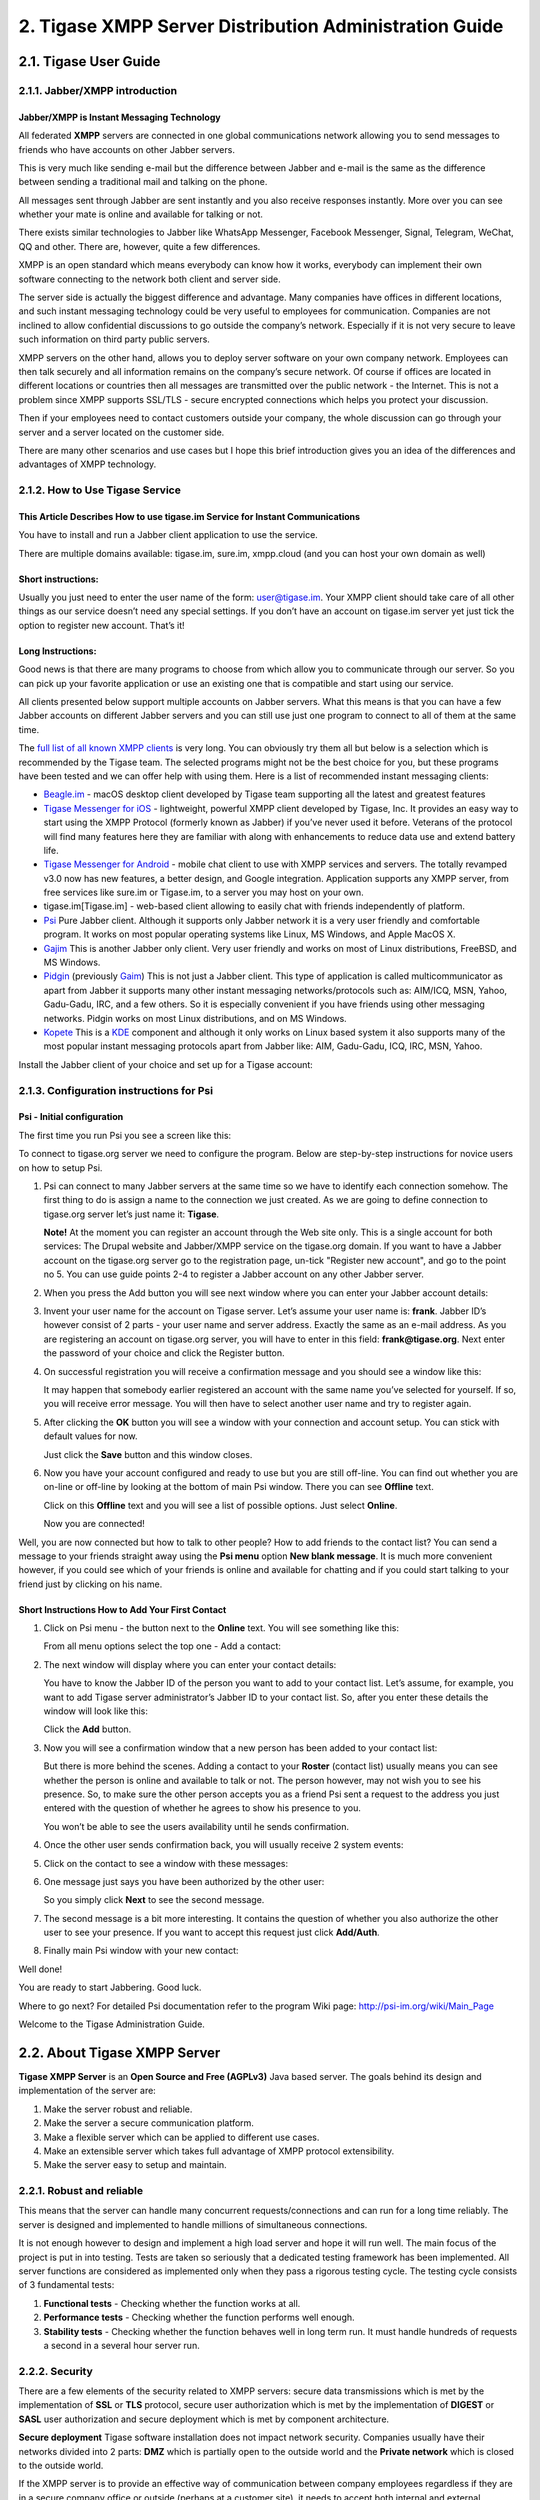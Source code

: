 
2. Tigase XMPP Server Distribution Administration Guide
=======================================================

2.1. Tigase User Guide
-----------------------

2.1.1. Jabber/XMPP introduction
^^^^^^^^^^^^^^^^^^^^^^^^^^^^^^^
Jabber/XMPP is Instant Messaging Technology
~~~~~~~~~~~~~~~~~~~~~~~~~~~~~~~~~~~~~~~~~~~
All federated **XMPP** servers are connected in one global communications network allowing you to send messages to friends who have accounts on other Jabber servers.

This is very much like sending e-mail but the difference between Jabber and e-mail is the same as the difference between sending a traditional mail and talking on the phone.

All messages sent through Jabber are sent instantly and you also receive responses instantly. More over you can see whether your mate is online and available for talking or not.

There exists similar technologies to Jabber like WhatsApp Messenger, Facebook Messenger, Signal, Telegram, WeChat, QQ and other. There are, however, quite a few differences.

XMPP is an open standard which means everybody can know how it works, everybody can implement their own software connecting to the network both client and server side.

The server side is actually the biggest difference and advantage. Many companies have offices in different locations, and such instant messaging technology could be very useful to employees for communication. Companies are not inclined to allow confidential discussions to go outside the company’s network. Especially if it is not very secure to leave such information on third party public servers.

XMPP servers on the other hand, allows you to deploy server software on your own company network. Employees can then talk securely and all information remains on the company’s secure network. Of course if offices are located in different locations or countries then all messages are transmitted over the public network - the Internet. This is not a problem since XMPP supports SSL/TLS - secure encrypted connections which helps you protect your discussion.

Then if your employees need to contact customers outside your company, the whole discussion can go through your server and a server located on the customer side.

There are many other scenarios and use cases but I hope this brief introduction gives you an idea of the differences and advantages of XMPP technology.

2.1.2. How to Use Tigase Service
^^^^^^^^^^^^^^^^^^^^^^^^^^^^^^^^


This Article Describes How to use **tigase.im** Service for Instant Communications
~~~~~~~~~~~~~~~~~~~~~~~~~~~~~~~~~~~~~~~~~~~~~~~~~~~~~~~~~~~~~~~~~~~~~~~~~~~~~~~~~~~

You have to install and run a Jabber client application to use the service.

There are multiple domains available: tigase.im, sure.im, xmpp.cloud (and you can host your own domain as well)


Short instructions:
~~~~~~~~~~~~~~~~~~~

Usually you just need to enter the user name of the form: user@tigase.im. Your XMPP client should take care of all other things as our service doesn’t need any special settings. If you don’t have an account on tigase.im server yet just tick the option to register new account. That’s it!


**Long Instructions:**
~~~~~~~~~~~~~~~~~~~~~~

Good news is that there are many programs to choose from which allow you to communicate through our server. So you can pick up your favorite application or use an existing one that is compatible and start using our service.

All clients presented below support multiple accounts on Jabber servers. What this means is that you can have a few Jabber accounts on different Jabber servers and you can still use just one program to connect to all of them at the same time.

The `full list of all known XMPP clients <https://xmpp.org/software/clients.html>`__ is very long. You can obviously try them all but below is a selection which is recommended by the Tigase team. The selected programs might not be the best choice for you, but these programs have been tested and we can offer help with using them. Here is a list of recommended instant messaging clients:

-  `Beagle.im <https://beagle.im/>`__ - macOS desktop client developed by Tigase team supporting all the latest and greatest features

-  `Tigase Messenger for iOS <https://itunes.apple.com/us/app/tigase-messenger/id1153516838>`__ - lightweight, powerful XMPP client developed by Tigase, Inc. It provides an easy way to start using the XMPP Protocol (formerly known as Jabber) if you’ve never used it before. Veterans of the protocol will find many features here they are familiar with along with enhancements to reduce data use and extend battery life.

-  `Tigase Messenger for Android <https://play.google.com/store/apps/details?id=org.tigase.messenger.phone.pro>`__ - mobile chat client to use with XMPP services and servers. The totally revamped v3.0 now has new features, a better design, and Google integration. Application supports any XMPP server, from free services like sure.im or Tigase.im, to a server you may host on your own.

-  tigase.im[Tigase.im] - web-based client allowing to easily chat with friends independently of platform.

-  `Psi <http://psi-im.org/>`__ Pure Jabber client. Although it supports only Jabber network it is a very user friendly and comfortable program. It works on most popular operating systems like Linux, MS Windows, and Apple MacOS X.

-  `Gajim <http://www.gajim.org/>`__ This is another Jabber only client. Very user friendly and works on most of Linux distributions, FreeBSD, and MS Windows.

-  `Pidgin <http://www.pidgin.im/>`__ (previously `Gaim <http://gaim.sourceforge.net/>`__) This is not just a Jabber client. This type of application is called multicommunicator as apart from Jabber it supports many other instant messaging networks/protocols such as: AIM/ICQ, MSN, Yahoo, Gadu-Gadu, IRC, and a few others. So it is especially convenient if you have friends using other messaging networks. Pidgin works on most Linux distributions, and on MS Windows.

-  `Kopete <http://kopete.kde.org/>`__ This is a `KDE <http://www.kde.org/>`__ component and although it only works on Linux based system it also supports many of the most popular instant messaging protocols apart from Jabber like: AIM, Gadu-Gadu, ICQ, IRC, MSN, Yahoo.

Install the Jabber client of your choice and set up for a Tigase account:


2.1.3. Configuration instructions for Psi
^^^^^^^^^^^^^^^^^^^^^^^^^^^^^^^^^^^^^^^^^

Psi - Initial configuration
~~~~~~~~~~~~~~~~~~~~~~~~~~~~

The first time you run Psi you see a screen like this:

|Psi First Run|

To connect to tigase.org server we need to configure the program. Below are step-by-step instructions for novice users on how to setup Psi.

1. Psi can connect to many Jabber servers at the same time so we have to identify each connection somehow. The first thing to do is assign a name to the connection we just created. As we are going to define connection to tigase.org server let’s just name it: **Tigase**.

   |Psi Add Account|

   **Note!** At the moment you can register an account through the Web site only. This is a single account for both services: The Drupal website and Jabber/XMPP service on the tigase.org domain. If you want to have a Jabber account on the tigase.org server go to the registration page, un-tick "Register new account", and go to the point no 5. You can use guide points 2-4 to register a Jabber account on any other Jabber server.

2. When you press the Add button you will see next window where you can enter your Jabber account details:

   |Psi Empty Account|

3. Invent your user name for the account on Tigase server. Let’s assume your user name is: **frank**. Jabber ID’s however consist of 2 parts - your user name and server address. Exactly the same as an e-mail address. As you are registering an account on tigase.org server, you will have to enter in this field: **frank@tigase.org**. Next enter the password of your choice and click the Register button.

   |Psi Register Account|

4. On successful registration you will receive a confirmation message and you should see a window like this:

   |Register Account Success|

   It may happen that somebody earlier registered an account with the same name you’ve selected for yourself. If so, you will receive error message. You will then have to select another user name and try to register again.

5. After clicking the **OK** button you will see a window with your connection and account setup. You can stick with default values for now.

   |PSI After Registration|

   Just click the **Save** button and this window closes.

6. Now you have your account configured and ready to use but you are still off-line. You can find out whether you are on-line or off-line by looking at the bottom of main Psi window. There you can see **Offline** text.

   Click on this **Offline** text and you will see a list of possible options. Just select **Online**.

   |PSI Connected|

   Now you are connected!

Well, you are now connected but how to talk to other people? How to add friends to the contact list? You can send a message to your friends straight away using the **Psi menu** option **New blank message**. It is much more convenient however, if you could see which of your friends is online and available for chatting and if you could start talking to your friend just by clicking on his name.


Short Instructions How to Add Your First Contact
~~~~~~~~~~~~~~~~~~~~~~~~~~~~~~~~~~~~~~~~~~~~~~~~~~

1. Click on Psi menu - the button next to the **Online** text. You will see something like this:

   |PSI Menu|

   From all menu options select the top one - Add a contact:

   |PSI Menu add Contact|

2. The next window will display where you can enter your contact details:

   |PSI Add User Empty|

   You have to know the Jabber ID of the person you want to add to your contact list. Let’s assume, for example, you want to add Tigase server administrator’s Jabber ID to your contact list. So, after you enter these details the window will look like this:

   |PSI Add User Filled|

   Click the **Add** button.

3. Now you will see a confirmation window that a new person has been added to your contact list:

   |PSI Kobit Added|

   But there is more behind the scenes. Adding a contact to your **Roster** (contact list) usually means you can see whether the person is online and available to talk or not. The person however, may not wish you to see his presence. So, to make sure the other person accepts you as a friend Psi sent a request to the address you just entered with the question of whether he agrees to show his presence to you.

   You won’t be able to see the users availability until he sends confirmation.

4. Once the other user sends confirmation back, you will usually receive 2 system events:

   |PSI Kobit Auth Received|

5. Click on the contact to see a window with these messages:

   |PSI Authorized Window|

6. One message just says you have been authorized by the other user:

   |PSI Authorized Window 2|

   So you simply click **Next** to see the second message.

7. The second message is a bit more interesting. It contains the question of whether you also authorize the other user to see your presence. If you want to accept this request just click **Add/Auth**.

   |PSI Authorized Window 3|

8. Finally main Psi window with your new contact:

   |PSI Kobit Added Authorized|

Well done!

You are ready to start Jabbering. Good luck.

Where to go next? For detailed Psi documentation refer to the program Wiki page: http://psi-im.org/wiki/Main_Page

Welcome to the Tigase Administration Guide.

.. |Psi First Run| image:: images/user/psi-first-run.png
.. |Psi Add Account| image:: images/user/psi-add-account.png
.. |Psi Empty Account| image:: images/user/psi-register-account-empty.png
.. |Psi Register Account| image:: images/user/psi-register-account-nossl.png
.. |Register Account Success| image:: images/user/psi-register-account-success.png
.. |PSI After Registration| image:: images/user/psi-after-registration.png
.. |PSI Connected| image:: images/user/psi-connected.png
.. |PSI Menu| image:: images/user/psi-menu.png
.. |PSI Menu add Contact| image:: images/user/psi-menu-add-contact.png
.. |PSI Add User Empty| image:: images/user/psi-add-user-empty.png
.. |PSI Add User Filled| image:: images/user/psi-add-user-filled.png
.. |PSI Kobit Added| image:: images/user/psi-kobit-added.png
.. |PSI Kobit Auth Received| image:: images/user/psi-kobit-auth-received.png
.. |PSI Authorized Window| image:: images/user/psi-authorized-window.png
.. |PSI Authorized Window 2| image:: images/user/psi-authorized-window-2.png
.. |PSI Authorized Window 3| image:: images/user/psi-authorized-window-3.png
.. |PSI Kobit Added Authorized| image:: images/user/psi-kobit-added-authorized.png


2.2. About Tigase XMPP Server
-----------------------------

**Tigase XMPP Server** is an **Open Source and Free (AGPLv3)** Java based server. The goals behind its design and implementation of the server are:

1. Make the server robust and reliable.

2. Make the server a secure communication platform.

3. Make a flexible server which can be applied to different use cases.

4. Make an extensible server which takes full advantage of XMPP protocol extensibility.

5. Make the server easy to setup and maintain.

2.2.1. Robust and reliable
^^^^^^^^^^^^^^^^^^^^^^^^^^

This means that the server can handle many concurrent requests/connections and can run for a long time reliably. The server is designed and implemented to handle millions of simultaneous connections.

It is not enough however to design and implement a high load server and hope it will run well. The main focus of the project is put in into testing. Tests are taken so seriously that a dedicated testing framework has been implemented. All server functions are considered as implemented only when they pass a rigorous testing cycle. The testing cycle consists of 3 fundamental tests:

1. **Functional tests** - Checking whether the function works at all.

2. **Performance tests** - Checking whether the function performs well enough.

3. **Stability tests** - Checking whether the function behaves well in long term run. It must handle hundreds of requests a second in a several hour server run.


2.2.2. Security
^^^^^^^^^^^^^^^^

There are a few elements of the security related to XMPP servers: secure data transmissions which is met by the implementation of **SSL** or **TLS** protocol, secure user authorization which is met by the implementation of **DIGEST** or **SASL** user authorization and secure deployment which is met by component architecture.

**Secure deployment** Tigase software installation does not impact network security. Companies usually have their networks divided into 2 parts: **DMZ** which is partially open to the outside world and the **Private network** which is closed to the outside world.

If the XMPP server is to provide an effective way of communication between company employees regardless if they are in a secure company office or outside (perhaps at a customer site), it needs to accept both internal and external connections. So the natural location for the server deployment is the **DMZ**. However, this solution has some considerations: each company has normally established network users base and integrated authorization mechanisms. However, that information should be stored outside the DMZ to protect internal security, so how to maintain ease of installation and system security?

**Tigase server** offers a solution for such a case. With it’s component structure, Tigase can be easily deployed on any number machines and from the user’s point of view it is seen as a one logical XMPP server. In this case we can install a Session Manager module in the **private** network, and a Client Connection Manager with Server Connection Manager in the **DMZ**.

Session Manager connects to **DMZ** and receives all packets from external users. Thus is can securely realize users authorization based on company authorization mechanisms.


2.2.3. Flexibility
^^^^^^^^^^^^^^^^^^
There are many different XMPP server implementations. The most prevalent are:

-  Used as a business communication platform in small and medium companies where the server is not under a heavy load. For such deployments security is a key feature.

-  For huge community websites or internet portal servers is, on the other hand, usually under very heavy load and has to support thousands or millions of simultaneous connections. For such a deployment we need a different level of security as most of the service is open to the public.

-  For very small community deployments or for small home networks the key factor is ease to deploy and maintain.

Architecture based on components provides the ability to run selected modules on separate machines so the server can be easily applied in any scenario.

For simple installation the server generates a config file which can be used straight away with very few modifications or none at all. For complex deployments though, you can tweak configurations to your needs and setup XMPP server on as many physical machines as you need.

2.2.4. Extensibility
^^^^^^^^^^^^^^^^^^^^^

The world changes all the time as does user’s needs. The XMPP protocol has been designed to be extensible to make it easy to add new features and apply it to those different user’s needs. As a result, XMPP is a very effective platform not only for sending messages to other users, it can also be extended for sending instant notifications about events, a useful platform for on-line customer service, voice communication, and other cases where sending information instantly to other people is needed.

**Tigase server** has been designed to be extensible using a modular architecture. You can easily replace components which do not fulfill your requirements with others better fitting your needs. But that is not all, another factor of extensibility is how easy is to replace or add new extensions. A great deal of focus has been put into the server design API to make it easy for other software developers to create extensions and implement new features.


2.2.5. Ease of Use
^^^^^^^^^^^^^^^^^^^

Complex computer networks consisting of many servers with different services are hard to maintain. This requires employing professional staff to operate and maintain the network.

Not all networks are so complex however, most small companies have just a few servers for their needs with services like e-mail and a HTTP server. They might want to add an XMPP server to the collection of their services and don’t want to dedicate resources on setup and maintenance. For such users our default configuration is exactly what they need. If the operating system on the server is well configured, then Tigase should automatically pickup the correct hostname and be ready to operate immediately.

Tigase server is designed and implemented to allow dynamic reconfiguration during runtime so there is no need to restart the server each time you want to change configuration settings.

There are also interfaces and handlers available to make it easy to implement a web user interface for server monitoring and configuring.

2.2.6. XMPP Supported Extensions
^^^^^^^^^^^^^^^^^^^^^^^^^^^^^^^^^

Based on `XEP-0387: XMPP Compliance Suites 2018 <https://xmpp.org/extensions/xep-0387.html>`__


Core Compliance Suite
~~~~~~~~~~~~~~~~~~~~~~

.. table:: Table 1.Core Compliance Suite
   :widths: grid

   +---------+----------------------------------------------------------+------------------------------------------------------------------------------------------------+-----------------------------------------------------------+
   | Support | Specification                                            | Name                                                                                           | Comment                                                   |
   +---------+----------------------------------------------------------+------------------------------------------------------------------------------------------------+-----------------------------------------------------------+
   | ✓       | `RFC6120 <https://tools.ietf.org/html/rfc6120>`__        | Extensible Messaging and Presence Protocol (XMPP): Core                                        |                                                           |
   +---------+----------------------------------------------------------+------------------------------------------------------------------------------------------------+-----------------------------------------------------------+
   | ⍻       | `RFC7622 <https://tools.ietf.org/html/rfc7622>`__        | Extensible Messaging and Presence Protocol (XMPP): Address Format                              | We support previous version of the specification: RFC6122 |
   +---------+----------------------------------------------------------+------------------------------------------------------------------------------------------------+-----------------------------------------------------------+
   | ✓       | `RFC7590 <https://tools.ietf.org/html/rfc7590>`__        | Use of Transport Layer Security (TLS) in the Extensible Messaging and Presence Protocol (XMPP) |                                                           |
   +---------+----------------------------------------------------------+------------------------------------------------------------------------------------------------+-----------------------------------------------------------+
   | ✓       | `XEP-0368 <https://xmpp.org/extensions/xep-0368.html>`__ | SRV records for XMPP over TLS                                                                  | Requires adding DNS entries pointing to port 5223         |
   +---------+----------------------------------------------------------+------------------------------------------------------------------------------------------------+-----------------------------------------------------------+
   | ✓       | `XEP-0030 <https://xmpp.org/extensions/xep-0030.html>`__ | Service Discovery                                                                              |                                                           |
   +---------+----------------------------------------------------------+------------------------------------------------------------------------------------------------+-----------------------------------------------------------+
   | ✓       | `XEP-0115 <https://xmpp.org/extensions/xep-0115.html>`__ | Entity Capabilities                                                                            |                                                           |
   +---------+----------------------------------------------------------+------------------------------------------------------------------------------------------------+-----------------------------------------------------------+
   | ✓       | `XEP-0114 <https://xmpp.org/extensions/xep-0114.html>`__ | Jabber Component Protocol                                                                      |                                                           |
   +---------+----------------------------------------------------------+------------------------------------------------------------------------------------------------+-----------------------------------------------------------+
   | ✓       | `XEP-0163 <https://xmpp.org/extensions/xep-0163.html>`__ | Personal Eventing Protocol                                                                     |                                                           |
   +---------+----------------------------------------------------------+------------------------------------------------------------------------------------------------+-----------------------------------------------------------+

Web Compliance Suite
~~~~~~~~~~~~~~~~~~~~~

.. table:: Table 2.Web Compliance Suite

   +---------+----------------------------------------------------------+--------------------------------------------------------------------------------+---------+
   | Support | Specification                                            | Name                                                                           | Comment |
   +---------+----------------------------------------------------------+--------------------------------------------------------------------------------+---------+
   | ✓       | `RFC7395 <https://tools.ietf.org/html/rfc7395>`__        | An Extensible Messaging and Presence Protocol (XMPP) Subprotocol for WebSocket |         |
   +---------+----------------------------------------------------------+--------------------------------------------------------------------------------+---------+
   | ✓       | `XEP-0206 <https://xmpp.org/extensions/xep-0206.html>`__ | XMPP Over BOSH                                                                 |         |
   +---------+----------------------------------------------------------+--------------------------------------------------------------------------------+---------+
   | ✓       | `XEP-0124 <https://xmpp.org/extensions/xep-0124.html>`__ | Bidirectional-streams Over Synchronous HTTP (BOSH)                             |         |
   +---------+----------------------------------------------------------+--------------------------------------------------------------------------------+---------+

IM Compliance Suite
~~~~~~~~~~~~~~~~~~~~~

.. table:: Table 3.Web Compliance Suite

   +---------+----------------------------------------------------------+-----------------------------------------------------------------------------------+-------------------------------------------------------------+
   | Support | Specification                                            | Name                                                                              | Comment                                                     |
   +---------+----------------------------------------------------------+-----------------------------------------------------------------------------------+-------------------------------------------------------------+
   | ✓       | `RFC6120 <https://tools.ietf.org/html/rfc6120>`__        | Extensible Messaging and Presence Protocol (XMPP): Instant Messaging and Presence |                                                             |
   +---------+----------------------------------------------------------+-----------------------------------------------------------------------------------+-------------------------------------------------------------+
   | ✓       | `XEP-0084 <https://xmpp.org/extensions/xep-0084.html>`__ | User Avatar                                                                       |                                                             |
   +---------+----------------------------------------------------------+-----------------------------------------------------------------------------------+-------------------------------------------------------------+
   | ✓       | `XEP-0153 <https://xmpp.org/extensions/xep-0153.html>`__ | vCard-Based Avatars                                                               |                                                             |
   +---------+----------------------------------------------------------+-----------------------------------------------------------------------------------+-------------------------------------------------------------+
   | ✓       | `XEP-0054 <https://xmpp.org/extensions/xep-0054.html>`__ | vcard-temp                                                                        |                                                             |
   +---------+----------------------------------------------------------+-----------------------------------------------------------------------------------+-------------------------------------------------------------+
   | ✓       | `XEP-0280 <https://xmpp.org/extensions/xep-0280.html>`__ | Message Carbons                                                                   |                                                             |
   +---------+----------------------------------------------------------+-----------------------------------------------------------------------------------+-------------------------------------------------------------+
   | ✓       | `XEP-0191 <https://xmpp.org/extensions/xep-0191.html>`__ | Blocking Command                                                                  |                                                             |
   +---------+----------------------------------------------------------+-----------------------------------------------------------------------------------+-------------------------------------------------------------+
   | ✓       | `XEP-0045 <https://xmpp.org/extensions/xep-0045.html>`__ | Multi-User Chat                                                                   |                                                             |
   +---------+----------------------------------------------------------+-----------------------------------------------------------------------------------+-------------------------------------------------------------+
   | ✓       | `XEP-0249 <https://xmpp.org/extensions/xep-0249.html>`__ | Direct MUC Invitations                                                            |                                                             |
   +---------+----------------------------------------------------------+-----------------------------------------------------------------------------------+-------------------------------------------------------------+
   | ✓       | `XEP-0048 <https://xmpp.org/extensions/xep-0048.html>`__ | Bookmarks                                                                         |                                                             |
   +---------+----------------------------------------------------------+-----------------------------------------------------------------------------------+-------------------------------------------------------------+
   | ✓       | `XEP-0223 <https://xmpp.org/extensions/xep-0223.html>`__ | Persistent Storage of Private Data via PubSub                                     |                                                             |
   +---------+----------------------------------------------------------+-----------------------------------------------------------------------------------+-------------------------------------------------------------+
   | ✓       | `XEP-0049 <https://xmpp.org/extensions/xep-0049.html>`__ | Private XML Storage                                                               |                                                             |
   +---------+----------------------------------------------------------+-----------------------------------------------------------------------------------+-------------------------------------------------------------+
   | ✓       | `XEP-0198 <https://xmpp.org/extensions/xep-0198.html>`__ | Stream Management                                                                 | Both ``Session Resumption`` and ``Stanza Acknowledgements`` |
   +---------+----------------------------------------------------------+-----------------------------------------------------------------------------------+-------------------------------------------------------------+
   | ✓       | `XEP-0313 <https://xmpp.org/extensions/xep-0313.html>`__ | Message Archive Management                                                        |                                                             |
   +---------+----------------------------------------------------------+-----------------------------------------------------------------------------------+-------------------------------------------------------------+

Mobile Compliance Suite
~~~~~~~~~~~~~~~~~~~~~~~~

.. table:: Table 4.Web Compliance Suite

   +---------+----------------------------------------------------------+--------------------------------------------------------------------------------+-------------------------------------------------------------+
   | Support | Specification                                            | Name                                                                           | Comment                                                     |
   +---------+----------------------------------------------------------+--------------------------------------------------------------------------------+-------------------------------------------------------------+
   | ✓       | `RFC7395 <https://tools.ietf.org/html/rfc7395>`__        | An Extensible Messaging and Presence Protocol (XMPP) Subprotocol for WebSocket |                                                             |
   +---------+----------------------------------------------------------+--------------------------------------------------------------------------------+-------------------------------------------------------------+
   | ✓       | `XEP-0198 <https://xmpp.org/extensions/xep-0198.html>`__ | Stream Management                                                              | Both ``Session Resumption`` and ``Stanza Acknowledgements`` |
   +---------+----------------------------------------------------------+--------------------------------------------------------------------------------+-------------------------------------------------------------+
   | ✓       | `XEP-0352 <https://xmpp.org/extensions/xep-0352.html>`__ | Client State Indication                                                        |                                                             |
   +---------+----------------------------------------------------------+--------------------------------------------------------------------------------+-------------------------------------------------------------+
   | ✓       | `XEP-0357 <https://xmpp.org/extensions/xep-0357.html>`__ | Push Notifications                                                             |                                                             |
   +---------+----------------------------------------------------------+--------------------------------------------------------------------------------+-------------------------------------------------------------+

Non-Compliance Suite Extensions
~~~~~~~~~~~~~~~~~~~~~~~~~~~~~~~~

.. table:: Table 5.Core Compliance Suite

   +---------+----------------------------------------------------------+-----------------------------------------------------------+--------------------------------------------------------------+
   | Support | Specification                                            | Name                                                      | Comment                                                      |
   +---------+----------------------------------------------------------+-----------------------------------------------------------+--------------------------------------------------------------+
   | ✓       | `XEP-0004 <https://xmpp.org/extensions/xep-0004.html>`__ | Data Forms                                                |                                                              |
   +---------+----------------------------------------------------------+-----------------------------------------------------------+--------------------------------------------------------------+
   | ✓       | `XEP-0008 <https://xmpp.org/extensions/xep-0004.html>`__ | IQ-Based Avatars                                          |                                                              |
   +---------+----------------------------------------------------------+-----------------------------------------------------------+--------------------------------------------------------------+
   | ✓       | `XEP-0012 <https://xmpp.org/extensions/xep-0012.html>`__ | Last Activity                                             |                                                              |
   +---------+----------------------------------------------------------+-----------------------------------------------------------+--------------------------------------------------------------+
   | ✓       | `XEP-0013 <https://xmpp.org/extensions/xep-0013.html>`__ | Flexible Offline Message Retrieval                        |                                                              |
   +---------+----------------------------------------------------------+-----------------------------------------------------------+--------------------------------------------------------------+
   | ✓       | `XEP-0016 <https://xmpp.org/extensions/xep-0016.html>`__ | Privacy Lists                                             |                                                              |
   +---------+----------------------------------------------------------+-----------------------------------------------------------+--------------------------------------------------------------+
   | ✓       | `XEP-0020 <https://xmpp.org/extensions/xep-0020.html>`__ | Feature Negotiation                                       |                                                              |
   +---------+----------------------------------------------------------+-----------------------------------------------------------+--------------------------------------------------------------+
   | ✓       | `XEP-0022 <https://xmpp.org/extensions/xep-0022.html>`__ | Message Events                                            |                                                              |
   +---------+----------------------------------------------------------+-----------------------------------------------------------+--------------------------------------------------------------+
   | ✓       | `XEP-0047 <https://xmpp.org/extensions/xep-0047.html>`__ | In-Band Bytestreams                                       |                                                              |
   +---------+----------------------------------------------------------+-----------------------------------------------------------+--------------------------------------------------------------+
   | ✓       | `XEP-0050 <https://xmpp.org/extensions/xep-0050.html>`__ | Ad-Hoc Commands                                           |                                                              |
   +---------+----------------------------------------------------------+-----------------------------------------------------------+--------------------------------------------------------------+
   | ✓       | `XEP-0059 <https://xmpp.org/extensions/xep-0059.html>`__ | Result Set Management                                     |                                                              |
   +---------+----------------------------------------------------------+-----------------------------------------------------------+--------------------------------------------------------------+
   | ✓       | `XEP-0060 <https://xmpp.org/extensions/xep-0060.html>`__ | Publish-Subscribe                                         |                                                              |
   +---------+----------------------------------------------------------+-----------------------------------------------------------+--------------------------------------------------------------+
   | ✓       | `XEP-0065 <https://xmpp.org/extensions/xep-0065.html>`__ | SOCKS5 Bytestreams                                        |                                                              |
   +---------+----------------------------------------------------------+-----------------------------------------------------------+--------------------------------------------------------------+
   | ✓       | `XEP-0066 <https://xmpp.org/extensions/xep-0066.html>`__ | Out of Band Data                                          |                                                              |
   +---------+----------------------------------------------------------+-----------------------------------------------------------+--------------------------------------------------------------+
   | ✓       | `XEP-0068 <https://xmpp.org/extensions/xep-0068.html>`__ | Field Standardization for Data Forms                      |                                                              |
   +---------+----------------------------------------------------------+-----------------------------------------------------------+--------------------------------------------------------------+
   | ✓       | `XEP-0071 <https://xmpp.org/extensions/xep-0071.html>`__ | XHTML-IM                                                  |                                                              |
   +---------+----------------------------------------------------------+-----------------------------------------------------------+--------------------------------------------------------------+
   | ✓       | `XEP-0072 <https://xmpp.org/extensions/xep-0072.html>`__ | SOAP Over XMPP                                            |                                                              |
   +---------+----------------------------------------------------------+-----------------------------------------------------------+--------------------------------------------------------------+
   | ✓       | `XEP-0077 <https://xmpp.org/extensions/xep-0077.html>`__ | In-Band Registration                                      |                                                              |
   +---------+----------------------------------------------------------+-----------------------------------------------------------+--------------------------------------------------------------+
   | ✓       | `XEP-0078 <https://xmpp.org/extensions/xep-0078.html>`__ | Non-SASL Authentication                                   |                                                              |
   +---------+----------------------------------------------------------+-----------------------------------------------------------+--------------------------------------------------------------+
   | ✓       | `XEP-0079 <https://xmpp.org/extensions/xep-0079.html>`__ | Advanced Message Processing                               |                                                              |
   +---------+----------------------------------------------------------+-----------------------------------------------------------+--------------------------------------------------------------+
   | ✓       | `XEP-0080 <https://xmpp.org/extensions/xep-0080.html>`__ | User Location                                             |                                                              |
   +---------+----------------------------------------------------------+-----------------------------------------------------------+--------------------------------------------------------------+
   | ✓       | `XEP-0082 <https://xmpp.org/extensions/xep-0082.html>`__ | XMPP Date and Time Profiles                               |                                                              |
   +---------+----------------------------------------------------------+-----------------------------------------------------------+--------------------------------------------------------------+
   | ✓       | `XEP-0083 <https://xmpp.org/extensions/xep-0083.html>`__ | Nested Roster Groups                                      |                                                              |
   +---------+----------------------------------------------------------+-----------------------------------------------------------+--------------------------------------------------------------+
   | ✓       | `XEP-0085 <https://xmpp.org/extensions/xep-0085.html>`__ | Chat State Notifications                                  |                                                              |
   +---------+----------------------------------------------------------+-----------------------------------------------------------+--------------------------------------------------------------+
   | ✓       | `XEP-0086 <https://xmpp.org/extensions/xep-0086.html>`__ | Error Condition Mappings                                  |                                                              |
   +---------+----------------------------------------------------------+-----------------------------------------------------------+--------------------------------------------------------------+
   | ✓       | `XEP-0091 <https://xmpp.org/extensions/xep-0091.html>`__ | Legacy Delayed Delivery                                   |                                                              |
   +---------+----------------------------------------------------------+-----------------------------------------------------------+--------------------------------------------------------------+
   | ✓       | `XEP-0092 <https://xmpp.org/extensions/xep-0092.html>`__ | Software Version                                          |                                                              |
   +---------+----------------------------------------------------------+-----------------------------------------------------------+--------------------------------------------------------------+
   | ✓       | `XEP-0096 <https://xmpp.org/extensions/xep-0096.html>`__ | File Transfer                                             |                                                              |
   +---------+----------------------------------------------------------+-----------------------------------------------------------+--------------------------------------------------------------+
   | ✓       | `XEP-0100 <https://xmpp.org/extensions/xep-0100.html>`__ | Gateway Interaction                                       |                                                              |
   +---------+----------------------------------------------------------+-----------------------------------------------------------+--------------------------------------------------------------+
   | ✓       | `XEP-0106 <https://xmpp.org/extensions/xep-0106.html>`__ | JID Escaping                                              |                                                              |
   +---------+----------------------------------------------------------+-----------------------------------------------------------+--------------------------------------------------------------+
   | ✓       | `XEP-0107 <https://xmpp.org/extensions/xep-0107.html>`__ | User Mood                                                 | Server support via ``Personal Eventing Protocol (XEP-0163)`` |
   +---------+----------------------------------------------------------+-----------------------------------------------------------+--------------------------------------------------------------+
   | ✓       | `XEP-0108 <https://xmpp.org/extensions/xep-0108.html>`__ | User Activity                                             | Server support via ``Personal Eventing Protocol (XEP-0163)`` |
   +---------+----------------------------------------------------------+-----------------------------------------------------------+--------------------------------------------------------------+
   | ✓       | `XEP-0118 <https://xmpp.org/extensions/xep-0118.html>`__ | User Tune                                                 | Server support via ``Personal Eventing Protocol (XEP-0163)`` |
   +---------+----------------------------------------------------------+-----------------------------------------------------------+--------------------------------------------------------------+
   | ✓       | `XEP-0127 <https://xmpp.org/extensions/xep-0127.html>`__ | Common Alerting Protocol (CAP) Over XMPP                  |                                                              |
   +---------+----------------------------------------------------------+-----------------------------------------------------------+--------------------------------------------------------------+
   | ✓       | `XEP-0128 <https://xmpp.org/extensions/xep-0128.html>`__ | Service Discovery Extensions                              |                                                              |
   +---------+----------------------------------------------------------+-----------------------------------------------------------+--------------------------------------------------------------+
   | ✓       | `XEP-0131 <https://xmpp.org/extensions/xep-0131.html>`__ | Stanza Headers and Internet Metadata (SHIM)               |                                                              |
   +---------+----------------------------------------------------------+-----------------------------------------------------------+--------------------------------------------------------------+
   | ✓       | `XEP-0133 <https://xmpp.org/extensions/xep-0133.html>`__ | Service Administration                                    |                                                              |
   +---------+----------------------------------------------------------+-----------------------------------------------------------+--------------------------------------------------------------+
   | ✓       | `XEP-0136 <https://xmpp.org/extensions/xep-0136.html>`__ | Message Archiving                                         |                                                              |
   +---------+----------------------------------------------------------+-----------------------------------------------------------+--------------------------------------------------------------+
   | ✓       | `XEP-0141 <https://xmpp.org/extensions/xep-0141.html>`__ | Data Forms Layout                                         |                                                              |
   +---------+----------------------------------------------------------+-----------------------------------------------------------+--------------------------------------------------------------+
   | ✓ [1]_  | `XEP-0142 <https://xmpp.org/extensions/xep-0142.html>`__ | Workgroup Queues                                          |                                                              |
   +---------+----------------------------------------------------------+-----------------------------------------------------------+--------------------------------------------------------------+
   | ✓       | `XEP-0144 <https://xmpp.org/extensions/xep-0144.html>`__ | Roster Item Exchange                                      |                                                              |
   +---------+----------------------------------------------------------+-----------------------------------------------------------+--------------------------------------------------------------+
   | ✓       | `XEP-0145 <https://xmpp.org/extensions/xep-0145.html>`__ | Annotations                                               |                                                              |
   +---------+----------------------------------------------------------+-----------------------------------------------------------+--------------------------------------------------------------+
   | ✓       | `XEP-0146 <https://xmpp.org/extensions/xep-0146.html>`__ | Remote Controlling Clients                                |                                                              |
   +---------+----------------------------------------------------------+-----------------------------------------------------------+--------------------------------------------------------------+
   | ✓       | `XEP-0152 <https://xmpp.org/extensions/xep-0152.html>`__ | Reachability Addresses                                    |                                                              |
   +---------+----------------------------------------------------------+-----------------------------------------------------------+--------------------------------------------------------------+
   | ✓       | `XEP-0155 <https://xmpp.org/extensions/xep-0155.html>`__ | Stanza Session Negotiation                                |                                                              |
   +---------+----------------------------------------------------------+-----------------------------------------------------------+--------------------------------------------------------------+
   | ✓       | `XEP-0156 <https://xmpp.org/extensions/xep-0156.html>`__ | Discovering Alternative XMPP Connection Methods           | Uses DNS records, so will work with Tigase XMPP Server       |
   +---------+----------------------------------------------------------+-----------------------------------------------------------+--------------------------------------------------------------+
   | ✓       | `XEP-0157 <https://xmpp.org/extensions/xep-0157.html>`__ | Contact Addresses for XMPP Services                       |                                                              |
   +---------+----------------------------------------------------------+-----------------------------------------------------------+--------------------------------------------------------------+
   | ✓       | `XEP-0160 <https://xmpp.org/extensions/xep-0160.html>`__ | Best Practices for Handling Offline Messages              |                                                              |
   +---------+----------------------------------------------------------+-----------------------------------------------------------+--------------------------------------------------------------+
   | ✓       | `XEP-0166 <https://xmpp.org/extensions/xep-0166.html>`__ | Jingle                                                    |                                                              |
   +---------+----------------------------------------------------------+-----------------------------------------------------------+--------------------------------------------------------------+
   | ✓       | `XEP-0167 <https://xmpp.org/extensions/xep-0167.html>`__ | Jingle RTP Sessions                                       |                                                              |
   +---------+----------------------------------------------------------+-----------------------------------------------------------+--------------------------------------------------------------+
   | ✓       | `XEP-0170 <https://xmpp.org/extensions/xep-0170.html>`__ | Recommended Order of Stream Feature Negotiation           |                                                              |
   +---------+----------------------------------------------------------+-----------------------------------------------------------+--------------------------------------------------------------+
   | ✓       | `XEP-0171 <https://xmpp.org/extensions/xep-0171.html>`__ | Language Translation                                      |                                                              |
   +---------+----------------------------------------------------------+-----------------------------------------------------------+--------------------------------------------------------------+
   | ✓       | `XEP-0172 <https://xmpp.org/extensions/xep-0172.html>`__ | User Nickname                                             |                                                              |
   +---------+----------------------------------------------------------+-----------------------------------------------------------+--------------------------------------------------------------+
   | ✓       | `XEP-0174 <https://xmpp.org/extensions/xep-0174.html>`__ | Serverless Messaging                                      |                                                              |
   +---------+----------------------------------------------------------+-----------------------------------------------------------+--------------------------------------------------------------+
   | ✓       | `XEP-0175 <https://xmpp.org/extensions/xep-0175.html>`__ | Best Practices for Use of SASL ANONYMOUS                  |                                                              |
   +---------+----------------------------------------------------------+-----------------------------------------------------------+--------------------------------------------------------------+
   | ✓       | `XEP-0176 <https://xmpp.org/extensions/xep-0176.html>`__ | Jingle ICE-UDP Transport Method                           |                                                              |
   +---------+----------------------------------------------------------+-----------------------------------------------------------+--------------------------------------------------------------+
   | ✓       | `XEP-0177 <https://xmpp.org/extensions/xep-0177.html>`__ | Jingle Raw UDP Transport Method                           |                                                              |
   +---------+----------------------------------------------------------+-----------------------------------------------------------+--------------------------------------------------------------+
   | ✓       | `XEP-0178 <https://xmpp.org/extensions/xep-0178.html>`__ | Best Practices for Use of SASL EXTERNAL with Certificates |                                                              |
   +---------+----------------------------------------------------------+-----------------------------------------------------------+--------------------------------------------------------------+
   | ✓       | `XEP-0179 <https://xmpp.org/extensions/xep-0179.html>`__ | Jingle IAX Transport Method                               |                                                              |
   +---------+----------------------------------------------------------+-----------------------------------------------------------+--------------------------------------------------------------+
   | ✓       | `XEP-0180 <https://xmpp.org/extensions/xep-0180.html>`__ | Jingle Video via RTP                                      |                                                              |
   +---------+----------------------------------------------------------+-----------------------------------------------------------+--------------------------------------------------------------+
   | ✓       | `XEP-0181 <https://xmpp.org/extensions/xep-0181.html>`__ | Jingle DTMF                                               |                                                              |
   +---------+----------------------------------------------------------+-----------------------------------------------------------+--------------------------------------------------------------+
   | ✓       | `XEP-0184 <https://xmpp.org/extensions/xep-0184.html>`__ | Message Receipts                                          |                                                              |
   +---------+----------------------------------------------------------+-----------------------------------------------------------+--------------------------------------------------------------+
   | ✓       | `XEP-0185 <https://xmpp.org/extensions/xep-0185.html>`__ | Dialback Key Generation and Validation                    |                                                              |
   +---------+----------------------------------------------------------+-----------------------------------------------------------+--------------------------------------------------------------+
   | ✓       | `XEP-0190 <https://xmpp.org/extensions/xep-0190.html>`__ | Best Practice for Closing Idle Streams                    |                                                              |
   +---------+----------------------------------------------------------+-----------------------------------------------------------+--------------------------------------------------------------+
   | ✓       | `XEP-0199 <https://xmpp.org/extensions/xep-0199.html>`__ | XMPP Ping                                                 |                                                              |
   +---------+----------------------------------------------------------+-----------------------------------------------------------+--------------------------------------------------------------+
   | ✓       | `XEP-0201 <https://xmpp.org/extensions/xep-0201.html>`__ | Best Practices for Message Threads                        |                                                              |
   +---------+----------------------------------------------------------+-----------------------------------------------------------+--------------------------------------------------------------+
   | ✓       | `XEP-0202 <https://xmpp.org/extensions/xep-0202.html>`__ | Entity Time                                               |                                                              |
   +---------+----------------------------------------------------------+-----------------------------------------------------------+--------------------------------------------------------------+
   | ✓       | `XEP-0203 <https://xmpp.org/extensions/xep-0203.html>`__ | Delayed Delivery                                          |                                                              |
   +---------+----------------------------------------------------------+-----------------------------------------------------------+--------------------------------------------------------------+
   | ✓       | `XEP-0205 <https://xmpp.org/extensions/xep-0205.html>`__ | Best Practices to Discourage Denial of Service Attacks    |                                                              |
   +---------+----------------------------------------------------------+-----------------------------------------------------------+--------------------------------------------------------------+
   | ✓       | `XEP-0209 <https://xmpp.org/extensions/xep-0209.html>`__ | Metacontacts                                              |                                                              |
   +---------+----------------------------------------------------------+-----------------------------------------------------------+--------------------------------------------------------------+
   | ✓       | `XEP-0220 <https://xmpp.org/extensions/xep-0220.html>`__ | Server Dialback                                           |                                                              |
   +---------+----------------------------------------------------------+-----------------------------------------------------------+--------------------------------------------------------------+
   | ✓       | `XEP-0224 <https://xmpp.org/extensions/xep-0224.html>`__ | Attention                                                 |                                                              |
   +---------+----------------------------------------------------------+-----------------------------------------------------------+--------------------------------------------------------------+
   | ✓       | `XEP-0225 <https://xmpp.org/extensions/xep-0225.html>`__ | Component Connections                                     |                                                              |
   +---------+----------------------------------------------------------+-----------------------------------------------------------+--------------------------------------------------------------+
   | ✓       | `XEP-0226 <https://xmpp.org/extensions/xep-0226.html>`__ | Message Stanza Profiles                                   |                                                              |
   +---------+----------------------------------------------------------+-----------------------------------------------------------+--------------------------------------------------------------+
   | ✓       | `XEP-0231 <https://xmpp.org/extensions/xep-0231.html>`__ | Bits of Binary                                            |                                                              |
   +---------+----------------------------------------------------------+-----------------------------------------------------------+--------------------------------------------------------------+
   | ✓       | `XEP-0234 <https://xmpp.org/extensions/xep-0234.html>`__ | Jingle File Transfer                                      |                                                              |
   +---------+----------------------------------------------------------+-----------------------------------------------------------+--------------------------------------------------------------+
   | ✓       | `XEP-0245 <https://xmpp.org/extensions/xep-0245.html>`__ | The /me Command                                           |                                                              |
   +---------+----------------------------------------------------------+-----------------------------------------------------------+--------------------------------------------------------------+
   | ✓       | `XEP-0246 <https://xmpp.org/extensions/xep-0246.html>`__ | End-to-End XML Streams                                    |                                                              |
   +---------+----------------------------------------------------------+-----------------------------------------------------------+--------------------------------------------------------------+
   | ✓       | `XEP-0247 <https://xmpp.org/extensions/xep-0247.html>`__ | Jingle XML Streams                                        |                                                              |
   +---------+----------------------------------------------------------+-----------------------------------------------------------+--------------------------------------------------------------+
   | ✓       | `XEP-0250 <https://xmpp.org/extensions/xep-0250.html>`__ | C2C Authentication Using TLS                              |                                                              |
   +---------+----------------------------------------------------------+-----------------------------------------------------------+--------------------------------------------------------------+
   | ✓       | `XEP-0251 <https://xmpp.org/extensions/xep-0251.html>`__ | Jingle Session Transfer                                   |                                                              |
   +---------+----------------------------------------------------------+-----------------------------------------------------------+--------------------------------------------------------------+
   | ✓       | `XEP-0260 <https://xmpp.org/extensions/xep-0260.html>`__ | Jingle SOCKS5 Bytestreams Transport Method                |                                                              |
   +---------+----------------------------------------------------------+-----------------------------------------------------------+--------------------------------------------------------------+
   | ✓       | `XEP-0261 <https://xmpp.org/extensions/xep-0261.html>`__ | Jingle In-Band Bytestreams Transport                      |                                                              |
   +---------+----------------------------------------------------------+-----------------------------------------------------------+--------------------------------------------------------------+
   | ✓       | `XEP-0262 <https://xmpp.org/extensions/xep-0262.html>`__ | Use of ZRTP in Jingle RTP Sessions                        |                                                              |
   +---------+----------------------------------------------------------+-----------------------------------------------------------+--------------------------------------------------------------+
   | ✓       | `XEP-0277 <https://xmpp.org/extensions/xep-0277.html>`__ | Microblogging over XMPP                                   |                                                              |
   +---------+----------------------------------------------------------+-----------------------------------------------------------+--------------------------------------------------------------+
   | ✓       | `XEP-0292 <https://xmpp.org/extensions/xep-0292.html>`__ | vCard4 Over XMPP                                          |                                                              |
   +---------+----------------------------------------------------------+-----------------------------------------------------------+--------------------------------------------------------------+
   | ✓       | `XEP-0301 <https://xmpp.org/extensions/xep-0301.html>`__ | In-Band Real Time Text                                    |                                                              |
   +---------+----------------------------------------------------------+-----------------------------------------------------------+--------------------------------------------------------------+
   | ✓       | `XEP-0305 <https://xmpp.org/extensions/xep-0305.html>`__ | XMPP Quickstart                                           |                                                              |
   +---------+----------------------------------------------------------+-----------------------------------------------------------+--------------------------------------------------------------+
   | ✓       | `XEP-0323 <https://xmpp.org/extensions/xep-0323.html>`__ | Internet of Things - Sensor Data                          |                                                              |
   +---------+----------------------------------------------------------+-----------------------------------------------------------+--------------------------------------------------------------+
   | ✓       | `XEP-0324 <https://xmpp.org/extensions/xep-0324.html>`__ | Internet of Things - Provisioning                         |                                                              |
   +---------+----------------------------------------------------------+-----------------------------------------------------------+--------------------------------------------------------------+
   | ✓       | `XEP-0325 <https://xmpp.org/extensions/xep-0325.html>`__ | Internet of Things - Control                              |                                                              |
   +---------+----------------------------------------------------------+-----------------------------------------------------------+--------------------------------------------------------------+
   | ✓       | `XEP-0326 <https://xmpp.org/extensions/xep-0326.html>`__ | Internet of Things - Concentrators                        |                                                              |
   +---------+----------------------------------------------------------+-----------------------------------------------------------+--------------------------------------------------------------+
   | ✓       | `XEP-0333 <https://xmpp.org/extensions/xep-0333.html>`__ | Chat Markers                                              |                                                              |
   +---------+----------------------------------------------------------+-----------------------------------------------------------+--------------------------------------------------------------+
   | ✓       | `XEP-0363 <https://xmpp.org/extensions/xep-0363.html>`__ | HTTP File Upload                                          |                                                              |
   +---------+----------------------------------------------------------+-----------------------------------------------------------+--------------------------------------------------------------+
   | ✓       | `XEP-0387 <https://xmpp.org/extensions/xep-0387.html>`__ | XMPP Compliance Suites 2018                               |                                                              |
   +---------+----------------------------------------------------------+-----------------------------------------------------------+--------------------------------------------------------------+

Full, ordered list of supported RFCs and XEPs:
~~~~~~~~~~~~~~~~~~~~~~~~~~~~~~~~~~~~~~~~~~~~~~~

+---------+----------------------------------------------------------+------------------------------------------------------------------------------------------------+--------------------------------------------------------------+
| Support | Specification                                            | Name                                                                                           | Comment                                                      |
+---------+----------------------------------------------------------+------------------------------------------------------------------------------------------------+--------------------------------------------------------------+
| ✓       | `RFC6120 <https://tools.ietf.org/html/rfc6120>`__        | Extensible Messaging and Presence Protocol (XMPP): Core                                        |                                                              |
+---------+----------------------------------------------------------+------------------------------------------------------------------------------------------------+--------------------------------------------------------------+
| ✓       | `RFC6120 <https://tools.ietf.org/html/rfc6120>`__        | Extensible Messaging and Presence Protocol (XMPP): Instant Messaging and Presence              |                                                              |
+---------+----------------------------------------------------------+------------------------------------------------------------------------------------------------+--------------------------------------------------------------+
| ⍻       | `RFC7622 <https://tools.ietf.org/html/rfc7622>`__        | Extensible Messaging and Presence Protocol (XMPP): Address Format                              | We support previous version of the specification: RFC6122    |
+---------+----------------------------------------------------------+------------------------------------------------------------------------------------------------+--------------------------------------------------------------+
| ✓       | `RFC7395 <https://tools.ietf.org/html/rfc7395>`__        | An Extensible Messaging and Presence Protocol (XMPP) Subprotocol for WebSocket                 |                                                              |
+---------+----------------------------------------------------------+------------------------------------------------------------------------------------------------+--------------------------------------------------------------+
| ✓       | `RFC7395 <https://tools.ietf.org/html/rfc7395>`__        | An Extensible Messaging and Presence Protocol (XMPP) Subprotocol for WebSocket                 |                                                              |
+---------+----------------------------------------------------------+------------------------------------------------------------------------------------------------+--------------------------------------------------------------+
| ✓       | `RFC7590 <https://tools.ietf.org/html/rfc7590>`__        | Use of Transport Layer Security (TLS) in the Extensible Messaging and Presence Protocol (XMPP) |                                                              |
+---------+----------------------------------------------------------+------------------------------------------------------------------------------------------------+--------------------------------------------------------------+
| ✓       | `XEP-0004 <https://xmpp.org/extensions/xep-0004.html>`__ | Data Forms                                                                                     |                                                              |
+---------+----------------------------------------------------------+------------------------------------------------------------------------------------------------+--------------------------------------------------------------+
| ✓       | `XEP-0008 <https://xmpp.org/extensions/xep-0004.html>`__ | IQ-Based Avatars                                                                               |                                                              |
+---------+----------------------------------------------------------+------------------------------------------------------------------------------------------------+--------------------------------------------------------------+
| ✓       | `XEP-0012 <https://xmpp.org/extensions/xep-0012.html>`__ | Last Activity                                                                                  |                                                              |
+---------+----------------------------------------------------------+------------------------------------------------------------------------------------------------+--------------------------------------------------------------+
| ✓       | `XEP-0013 <https://xmpp.org/extensions/xep-0013.html>`__ | Flexible Offline Message Retrieval                                                             |                                                              |
+---------+----------------------------------------------------------+------------------------------------------------------------------------------------------------+--------------------------------------------------------------+
| ✓       | `XEP-0016 <https://xmpp.org/extensions/xep-0016.html>`__ | Privacy Lists                                                                                  |                                                              |
+---------+----------------------------------------------------------+------------------------------------------------------------------------------------------------+--------------------------------------------------------------+
| ✓       | `XEP-0020 <https://xmpp.org/extensions/xep-0020.html>`__ | Feature Negotiation                                                                            |                                                              |
+---------+----------------------------------------------------------+------------------------------------------------------------------------------------------------+--------------------------------------------------------------+
| ✓       | `XEP-0022 <https://xmpp.org/extensions/xep-0022.html>`__ | Message Events                                                                                 |                                                              |
+---------+----------------------------------------------------------+------------------------------------------------------------------------------------------------+--------------------------------------------------------------+
| ✓       | `XEP-0030 <https://xmpp.org/extensions/xep-0030.html>`__ | Service Discovery                                                                              |                                                              |
+---------+----------------------------------------------------------+------------------------------------------------------------------------------------------------+--------------------------------------------------------------+
| ✓       | `XEP-0045 <https://xmpp.org/extensions/xep-0045.html>`__ | Multi-User Chat                                                                                |                                                              |
+---------+----------------------------------------------------------+------------------------------------------------------------------------------------------------+--------------------------------------------------------------+
| ✓       | `XEP-0047 <https://xmpp.org/extensions/xep-0047.html>`__ | In-Band Bytestreams                                                                            |                                                              |
+---------+----------------------------------------------------------+------------------------------------------------------------------------------------------------+--------------------------------------------------------------+
| ✓       | `XEP-0048 <https://xmpp.org/extensions/xep-0048.html>`__ | Bookmarks                                                                                      |                                                              |
+---------+----------------------------------------------------------+------------------------------------------------------------------------------------------------+--------------------------------------------------------------+
| ✓       | `XEP-0049 <https://xmpp.org/extensions/xep-0049.html>`__ | Private XML Storage                                                                            |                                                              |
+---------+----------------------------------------------------------+------------------------------------------------------------------------------------------------+--------------------------------------------------------------+
| ✓       | `XEP-0050 <https://xmpp.org/extensions/xep-0050.html>`__ | Ad-Hoc Commands                                                                                |                                                              |
+---------+----------------------------------------------------------+------------------------------------------------------------------------------------------------+--------------------------------------------------------------+
| ✓       | `XEP-0054 <https://xmpp.org/extensions/xep-0054.html>`__ | vcard-temp                                                                                     |                                                              |
+---------+----------------------------------------------------------+------------------------------------------------------------------------------------------------+--------------------------------------------------------------+
| ✓       | `XEP-0059 <https://xmpp.org/extensions/xep-0059.html>`__ | Result Set Management                                                                          |                                                              |
+---------+----------------------------------------------------------+------------------------------------------------------------------------------------------------+--------------------------------------------------------------+
| ✓       | `XEP-0060 <https://xmpp.org/extensions/xep-0060.html>`__ | Publish-Subscribe                                                                              |                                                              |
+---------+----------------------------------------------------------+------------------------------------------------------------------------------------------------+--------------------------------------------------------------+
| ✓       | `XEP-0065 <https://xmpp.org/extensions/xep-0065.html>`__ | SOCKS5 Bytestreams                                                                             |                                                              |
+---------+----------------------------------------------------------+------------------------------------------------------------------------------------------------+--------------------------------------------------------------+
| ✓       | `XEP-0066 <https://xmpp.org/extensions/xep-0066.html>`__ | Out of Band Data                                                                               |                                                              |
+---------+----------------------------------------------------------+------------------------------------------------------------------------------------------------+--------------------------------------------------------------+
| ✓       | `XEP-0068 <https://xmpp.org/extensions/xep-0068.html>`__ | Field Standardization for Data Forms                                                           |                                                              |
+---------+----------------------------------------------------------+------------------------------------------------------------------------------------------------+--------------------------------------------------------------+
| ✓       | `XEP-0071 <https://xmpp.org/extensions/xep-0071.html>`__ | XHTML-IM                                                                                       |                                                              |
+---------+----------------------------------------------------------+------------------------------------------------------------------------------------------------+--------------------------------------------------------------+
| ✓       | `XEP-0072 <https://xmpp.org/extensions/xep-0072.html>`__ | SOAP Over XMPP                                                                                 |                                                              |
+---------+----------------------------------------------------------+------------------------------------------------------------------------------------------------+--------------------------------------------------------------+
| ✓       | `XEP-0077 <https://xmpp.org/extensions/xep-0077.html>`__ | In-Band Registration                                                                           |                                                              |
+---------+----------------------------------------------------------+------------------------------------------------------------------------------------------------+--------------------------------------------------------------+
| ✓       | `XEP-0078 <https://xmpp.org/extensions/xep-0078.html>`__ | Non-SASL Authentication                                                                        |                                                              |
+---------+----------------------------------------------------------+------------------------------------------------------------------------------------------------+--------------------------------------------------------------+
| ✓       | `XEP-0079 <https://xmpp.org/extensions/xep-0079.html>`__ | Advanced Message Processing                                                                    |                                                              |
+---------+----------------------------------------------------------+------------------------------------------------------------------------------------------------+--------------------------------------------------------------+
| ✓       | `XEP-0080 <https://xmpp.org/extensions/xep-0080.html>`__ | User Location                                                                                  |                                                              |
+---------+----------------------------------------------------------+------------------------------------------------------------------------------------------------+--------------------------------------------------------------+
| ✓       | `XEP-0082 <https://xmpp.org/extensions/xep-0082.html>`__ | XMPP Date and Time Profiles                                                                    |                                                              |
+---------+----------------------------------------------------------+------------------------------------------------------------------------------------------------+--------------------------------------------------------------+
| ✓       | `XEP-0083 <https://xmpp.org/extensions/xep-0083.html>`__ | Nested Roster Groups                                                                           |                                                              |
+---------+----------------------------------------------------------+------------------------------------------------------------------------------------------------+--------------------------------------------------------------+
| ✓       | `XEP-0084 <https://xmpp.org/extensions/xep-0084.html>`__ | User Avatar                                                                                    |                                                              |
+---------+----------------------------------------------------------+------------------------------------------------------------------------------------------------+--------------------------------------------------------------+
| ✓       | `XEP-0085 <https://xmpp.org/extensions/xep-0085.html>`__ | Chat State Notifications                                                                       |                                                              |
+---------+----------------------------------------------------------+------------------------------------------------------------------------------------------------+--------------------------------------------------------------+
| ✓       | `XEP-0086 <https://xmpp.org/extensions/xep-0086.html>`__ | Error Condition Mappings                                                                       |                                                              |
+---------+----------------------------------------------------------+------------------------------------------------------------------------------------------------+--------------------------------------------------------------+
| ✓       | `XEP-0091 <https://xmpp.org/extensions/xep-0091.html>`__ | Legacy Delayed Delivery                                                                        |                                                              |
+---------+----------------------------------------------------------+------------------------------------------------------------------------------------------------+--------------------------------------------------------------+
| ✓       | `XEP-0092 <https://xmpp.org/extensions/xep-0092.html>`__ | Software Version                                                                               |                                                              |
+---------+----------------------------------------------------------+------------------------------------------------------------------------------------------------+--------------------------------------------------------------+
| ✓       | `XEP-0096 <https://xmpp.org/extensions/xep-0096.html>`__ | File Transfer                                                                                  |                                                              |
+---------+----------------------------------------------------------+------------------------------------------------------------------------------------------------+--------------------------------------------------------------+
| ✓       | `XEP-0100 <https://xmpp.org/extensions/xep-0100.html>`__ | Gateway Interaction                                                                            |                                                              |
+---------+----------------------------------------------------------+------------------------------------------------------------------------------------------------+--------------------------------------------------------------+
| ✓       | `XEP-0106 <https://xmpp.org/extensions/xep-0106.html>`__ | JID Escaping                                                                                   |                                                              |
+---------+----------------------------------------------------------+------------------------------------------------------------------------------------------------+--------------------------------------------------------------+
| ✓       | `XEP-0107 <https://xmpp.org/extensions/xep-0107.html>`__ | User Mood                                                                                      | Server support via ``Personal Eventing Protocol (XEP-0163)`` |
+---------+----------------------------------------------------------+------------------------------------------------------------------------------------------------+--------------------------------------------------------------+
| ✓       | `XEP-0108 <https://xmpp.org/extensions/xep-0108.html>`__ | User Activity                                                                                  | Server support via ``Personal Eventing Protocol (XEP-0163)`` |
+---------+----------------------------------------------------------+------------------------------------------------------------------------------------------------+--------------------------------------------------------------+
| ✓       | `XEP-0114 <https://xmpp.org/extensions/xep-0114.html>`__ | Jabber Component Protocol                                                                      |                                                              |
+---------+----------------------------------------------------------+------------------------------------------------------------------------------------------------+--------------------------------------------------------------+
| ✓       | `XEP-0115 <https://xmpp.org/extensions/xep-0115.html>`__ | Entity Capabilities                                                                            |                                                              |
+---------+----------------------------------------------------------+------------------------------------------------------------------------------------------------+--------------------------------------------------------------+
| ✓       | `XEP-0118 <https://xmpp.org/extensions/xep-0118.html>`__ | User Tune                                                                                      | Server support via ``Personal Eventing Protocol (XEP-0163)`` |
+---------+----------------------------------------------------------+------------------------------------------------------------------------------------------------+--------------------------------------------------------------+
| ✓       | `XEP-0124 <https://xmpp.org/extensions/xep-0124.html>`__ | Bidirectional-streams Over Synchronous HTTP (BOSH)                                             |                                                              |
+---------+----------------------------------------------------------+------------------------------------------------------------------------------------------------+--------------------------------------------------------------+
| ✓       | `XEP-0128 <https://xmpp.org/extensions/xep-0128.html>`__ | Service Discovery Extensions                                                                   |                                                              |
+---------+----------------------------------------------------------+------------------------------------------------------------------------------------------------+--------------------------------------------------------------+
| ✓       | `XEP-0127 <https://xmpp.org/extensions/xep-0127.html>`__ | Common Alerting Protocol (CAP) Over XMPP                                                       |                                                              |
+---------+----------------------------------------------------------+------------------------------------------------------------------------------------------------+--------------------------------------------------------------+
| ✓       | `XEP-0131 <https://xmpp.org/extensions/xep-0131.html>`__ | Stanza Headers and Internet Metadata (SHIM)                                                    |                                                              |
+---------+----------------------------------------------------------+------------------------------------------------------------------------------------------------+--------------------------------------------------------------+
| ✓       | `XEP-0133 <https://xmpp.org/extensions/xep-0133.html>`__ | Service Administration                                                                         |                                                              |
+---------+----------------------------------------------------------+------------------------------------------------------------------------------------------------+--------------------------------------------------------------+
| ✓       | `XEP-0136 <https://xmpp.org/extensions/xep-0136.html>`__ | Message Archiving                                                                              |                                                              |
+---------+----------------------------------------------------------+------------------------------------------------------------------------------------------------+--------------------------------------------------------------+
| ✓       | `XEP-0141 <https://xmpp.org/extensions/xep-0141.html>`__ | Data Forms Layout                                                                              |                                                              |
+---------+----------------------------------------------------------+------------------------------------------------------------------------------------------------+--------------------------------------------------------------+
| ✓       | `XEP-0142 <https://xmpp.org/extensions/xep-0142.html>`__ | Workgroup Queues                                                                               |                                                              |
+---------+----------------------------------------------------------+------------------------------------------------------------------------------------------------+--------------------------------------------------------------+
| ✓       | `XEP-0144 <https://xmpp.org/extensions/xep-0144.html>`__ | Roster Item Exchange                                                                           |                                                              |
+---------+----------------------------------------------------------+------------------------------------------------------------------------------------------------+--------------------------------------------------------------+
| ✓       | `XEP-0145 <https://xmpp.org/extensions/xep-0145.html>`__ | Annotations                                                                                    |                                                              |
+---------+----------------------------------------------------------+------------------------------------------------------------------------------------------------+--------------------------------------------------------------+
| ✓       | `XEP-0146 <https://xmpp.org/extensions/xep-0146.html>`__ | Remote Controlling Clients                                                                     |                                                              |
+---------+----------------------------------------------------------+------------------------------------------------------------------------------------------------+--------------------------------------------------------------+
| ✓       | `XEP-0152 <https://xmpp.org/extensions/xep-0152.html>`__ | Reachability Addresses                                                                         |                                                              |
+---------+----------------------------------------------------------+------------------------------------------------------------------------------------------------+--------------------------------------------------------------+
| ✓       | `XEP-0153 <https://xmpp.org/extensions/xep-0153.html>`__ | vCard-Based Avatars                                                                            |                                                              |
+---------+----------------------------------------------------------+------------------------------------------------------------------------------------------------+--------------------------------------------------------------+
| ✓       | `XEP-0155 <https://xmpp.org/extensions/xep-0155.html>`__ | Stanza Session Negotiation                                                                     |                                                              |
+---------+----------------------------------------------------------+------------------------------------------------------------------------------------------------+--------------------------------------------------------------+
| ✓       | `XEP-0156 <https://xmpp.org/extensions/xep-0156.html>`__ | Discovering Alternative XMPP Connection Methods                                                | Uses DNS records, so will work with Tigase XMPP Server       |
+---------+----------------------------------------------------------+------------------------------------------------------------------------------------------------+--------------------------------------------------------------+
| ✓       | `XEP-0157 <https://xmpp.org/extensions/xep-0157.html>`__ | Contact Addresses for XMPP Services                                                            |                                                              |
+---------+----------------------------------------------------------+------------------------------------------------------------------------------------------------+--------------------------------------------------------------+
| ✓       | `XEP-0160 <https://xmpp.org/extensions/xep-0160.html>`__ | Best Practices for Handling Offline Messages                                                   |                                                              |
+---------+----------------------------------------------------------+------------------------------------------------------------------------------------------------+--------------------------------------------------------------+
| ✓       | `XEP-0163 <https://xmpp.org/extensions/xep-0163.html>`__ | Personal Eventing Protocol                                                                     |                                                              |
+---------+----------------------------------------------------------+------------------------------------------------------------------------------------------------+--------------------------------------------------------------+
| ✓       | `XEP-0166 <https://xmpp.org/extensions/xep-0166.html>`__ | Jingle                                                                                         |                                                              |
+---------+----------------------------------------------------------+------------------------------------------------------------------------------------------------+--------------------------------------------------------------+
| ✓       | `XEP-0167 <https://xmpp.org/extensions/xep-0167.html>`__ | Jingle RTP Sessions                                                                            |                                                              |
+---------+----------------------------------------------------------+------------------------------------------------------------------------------------------------+--------------------------------------------------------------+
| ✓       | `XEP-0170 <https://xmpp.org/extensions/xep-0170.html>`__ | Recommended Order of Stream Feature Negotiation                                                |                                                              |
+---------+----------------------------------------------------------+------------------------------------------------------------------------------------------------+--------------------------------------------------------------+
| ✓       | `XEP-0171 <https://xmpp.org/extensions/xep-0171.html>`__ | Language Translation                                                                           |                                                              |
+---------+----------------------------------------------------------+------------------------------------------------------------------------------------------------+--------------------------------------------------------------+
| ✓       | `XEP-0172 <https://xmpp.org/extensions/xep-0172.html>`__ | User Nickname                                                                                  |                                                              |
+---------+----------------------------------------------------------+------------------------------------------------------------------------------------------------+--------------------------------------------------------------+
| ✓       | `XEP-0174 <https://xmpp.org/extensions/xep-0174.html>`__ | Serverless Messaging                                                                           |                                                              |
+---------+----------------------------------------------------------+------------------------------------------------------------------------------------------------+--------------------------------------------------------------+
| ✓       | `XEP-0175 <https://xmpp.org/extensions/xep-0175.html>`__ | Best Practices for Use of SASL ANONYMOUS                                                       |                                                              |
+---------+----------------------------------------------------------+------------------------------------------------------------------------------------------------+--------------------------------------------------------------+
| ✓       | `XEP-0176 <https://xmpp.org/extensions/xep-0176.html>`__ | Jingle ICE-UDP Transport Method                                                                |                                                              |
+---------+----------------------------------------------------------+------------------------------------------------------------------------------------------------+--------------------------------------------------------------+
| ✓       | `XEP-0177 <https://xmpp.org/extensions/xep-0177.html>`__ | Jingle Raw UDP Transport Method                                                                |                                                              |
+---------+----------------------------------------------------------+------------------------------------------------------------------------------------------------+--------------------------------------------------------------+
| ✓       | `XEP-0178 <https://xmpp.org/extensions/xep-0178.html>`__ | Best Practices for Use of SASL EXTERNAL with Certificates                                      |                                                              |
+---------+----------------------------------------------------------+------------------------------------------------------------------------------------------------+--------------------------------------------------------------+
| ✓       | `XEP-0179 <https://xmpp.org/extensions/xep-0179.html>`__ | Jingle IAX Transport Method                                                                    |                                                              |
+---------+----------------------------------------------------------+------------------------------------------------------------------------------------------------+--------------------------------------------------------------+
| ✓       | `XEP-0180 <https://xmpp.org/extensions/xep-0180.html>`__ | Jingle Video via RTP                                                                           |                                                              |
+---------+----------------------------------------------------------+------------------------------------------------------------------------------------------------+--------------------------------------------------------------+
| ✓       | `XEP-0181 <https://xmpp.org/extensions/xep-0181.html>`__ | Jingle DTMF                                                                                    |                                                              |
+---------+----------------------------------------------------------+------------------------------------------------------------------------------------------------+--------------------------------------------------------------+
| ✓       | `XEP-0184 <https://xmpp.org/extensions/xep-0184.html>`__ | Message Receipts                                                                               |                                                              |
+---------+----------------------------------------------------------+------------------------------------------------------------------------------------------------+--------------------------------------------------------------+
| ✓       | `XEP-0185 <https://xmpp.org/extensions/xep-0185.html>`__ | Dialback Key Generation and Validation                                                         |                                                              |
+---------+----------------------------------------------------------+------------------------------------------------------------------------------------------------+--------------------------------------------------------------+
| ✓       | `XEP-0190 <https://xmpp.org/extensions/xep-0190.html>`__ | Best Practice for Closing Idle Streams                                                         |                                                              |
+---------+----------------------------------------------------------+------------------------------------------------------------------------------------------------+--------------------------------------------------------------+
| ✓       | `XEP-0191 <https://xmpp.org/extensions/xep-0191.html>`__ | Blocking Command                                                                               |                                                              |
+---------+----------------------------------------------------------+------------------------------------------------------------------------------------------------+--------------------------------------------------------------+
| ✓       | `XEP-0198 <https://xmpp.org/extensions/xep-0198.html>`__ | Stream Management                                                                              | Both ``Session Resumption`` and ``Stanza Acknowledgements``  |
+---------+----------------------------------------------------------+------------------------------------------------------------------------------------------------+--------------------------------------------------------------+
| ✓       | `XEP-0199 <https://xmpp.org/extensions/xep-0199.html>`__ | XMPP Ping                                                                                      |                                                              |
+---------+----------------------------------------------------------+------------------------------------------------------------------------------------------------+--------------------------------------------------------------+
| ✓       | `XEP-0201 <https://xmpp.org/extensions/xep-0201.html>`__ | Best Practices for Message Threads                                                             |                                                              |
+---------+----------------------------------------------------------+------------------------------------------------------------------------------------------------+--------------------------------------------------------------+
| ✓       | `XEP-0202 <https://xmpp.org/extensions/xep-0202.html>`__ | Entity Time                                                                                    |                                                              |
+---------+----------------------------------------------------------+------------------------------------------------------------------------------------------------+--------------------------------------------------------------+
| ✓       | `XEP-0203 <https://xmpp.org/extensions/xep-0203.html>`__ | Delayed Delivery                                                                               |                                                              |
+---------+----------------------------------------------------------+------------------------------------------------------------------------------------------------+--------------------------------------------------------------+
| ✓       | `XEP-0205 <https://xmpp.org/extensions/xep-0205.html>`__ | Best Practices to Discourage Denial of Service Attacks                                         |                                                              |
+---------+----------------------------------------------------------+------------------------------------------------------------------------------------------------+--------------------------------------------------------------+
| ✓       | `XEP-0206 <https://xmpp.org/extensions/xep-0206.html>`__ | XMPP Over BOSH                                                                                 |                                                              |
+---------+----------------------------------------------------------+------------------------------------------------------------------------------------------------+--------------------------------------------------------------+
| ✓       | `XEP-0209 <https://xmpp.org/extensions/xep-0209.html>`__ | Metacontacts                                                                                   |                                                              |
+---------+----------------------------------------------------------+------------------------------------------------------------------------------------------------+--------------------------------------------------------------+
| ✓       | `XEP-0220 <https://xmpp.org/extensions/xep-0220.html>`__ | Server Dialback                                                                                |                                                              |
+---------+----------------------------------------------------------+------------------------------------------------------------------------------------------------+--------------------------------------------------------------+
| ✓       | `XEP-0223 <https://xmpp.org/extensions/xep-0223.html>`__ | Persistent Storage of Private Data via PubSub                                                  |                                                              |
+---------+----------------------------------------------------------+------------------------------------------------------------------------------------------------+--------------------------------------------------------------+
| ✓       | `XEP-0224 <https://xmpp.org/extensions/xep-0224.html>`__ | Attention                                                                                      |                                                              |
+---------+----------------------------------------------------------+------------------------------------------------------------------------------------------------+--------------------------------------------------------------+
| ✓       | `XEP-0225 <https://xmpp.org/extensions/xep-0225.html>`__ | Component Connections                                                                          |                                                              |
+---------+----------------------------------------------------------+------------------------------------------------------------------------------------------------+--------------------------------------------------------------+
| ✓       | `XEP-0226 <https://xmpp.org/extensions/xep-0226.html>`__ | Message Stanza Profiles                                                                        |                                                              |
+---------+----------------------------------------------------------+------------------------------------------------------------------------------------------------+--------------------------------------------------------------+
| ✓       | `XEP-0231 <https://xmpp.org/extensions/xep-0231.html>`__ | Bits of Binary                                                                                 |                                                              |
+---------+----------------------------------------------------------+------------------------------------------------------------------------------------------------+--------------------------------------------------------------+
| ✓       | `XEP-0234 <https://xmpp.org/extensions/xep-0234.html>`__ | Jingle File Transfer                                                                           |                                                              |
+---------+----------------------------------------------------------+------------------------------------------------------------------------------------------------+--------------------------------------------------------------+
| ✓       | `XEP-0245 <https://xmpp.org/extensions/xep-0245.html>`__ | The /me Command                                                                                |                                                              |
+---------+----------------------------------------------------------+------------------------------------------------------------------------------------------------+--------------------------------------------------------------+
| ✓       | `XEP-0246 <https://xmpp.org/extensions/xep-0246.html>`__ | End-to-End XML Streams                                                                         |                                                              |
+---------+----------------------------------------------------------+------------------------------------------------------------------------------------------------+--------------------------------------------------------------+
| ✓       | `XEP-0247 <https://xmpp.org/extensions/xep-0247.html>`__ | Jingle XML Streams                                                                             |                                                              |
+---------+----------------------------------------------------------+------------------------------------------------------------------------------------------------+--------------------------------------------------------------+
| ✓       | `XEP-0249 <https://xmpp.org/extensions/xep-0249.html>`__ | Direct MUC Invitations                                                                         |                                                              |
+---------+----------------------------------------------------------+------------------------------------------------------------------------------------------------+--------------------------------------------------------------+
| ✓       | `XEP-0250 <https://xmpp.org/extensions/xep-0250.html>`__ | C2C Authentication Using TLS                                                                   |                                                              |
+---------+----------------------------------------------------------+------------------------------------------------------------------------------------------------+--------------------------------------------------------------+
| ✓       | `XEP-0251 <https://xmpp.org/extensions/xep-0251.html>`__ | Jingle Session Transfer                                                                        |                                                              |
+---------+----------------------------------------------------------+------------------------------------------------------------------------------------------------+--------------------------------------------------------------+
| ✓       | `XEP-0260 <https://xmpp.org/extensions/xep-0260.html>`__ | Jingle SOCKS5 Bytestreams Transport Method                                                     |                                                              |
+---------+----------------------------------------------------------+------------------------------------------------------------------------------------------------+--------------------------------------------------------------+
| ✓       | `XEP-0261 <https://xmpp.org/extensions/xep-0261.html>`__ | Jingle In-Band Bytestreams Transport                                                           |                                                              |
+---------+----------------------------------------------------------+------------------------------------------------------------------------------------------------+--------------------------------------------------------------+
| ✓       | `XEP-0262 <https://xmpp.org/extensions/xep-0262.html>`__ | Use of ZRTP in Jingle RTP Sessions                                                             |                                                              |
+---------+----------------------------------------------------------+------------------------------------------------------------------------------------------------+--------------------------------------------------------------+
| ✓       | `XEP-0277 <https://xmpp.org/extensions/xep-0277.html>`__ | Microblogging over XMPP                                                                        |                                                              |
+---------+----------------------------------------------------------+------------------------------------------------------------------------------------------------+--------------------------------------------------------------+
| ✓       | `XEP-0280 <https://xmpp.org/extensions/xep-0280.html>`__ | Message Carbons                                                                                |                                                              |
+---------+----------------------------------------------------------+------------------------------------------------------------------------------------------------+--------------------------------------------------------------+
| ✓       | `XEP-0292 <https://xmpp.org/extensions/xep-0292.html>`__ | vCard4 Over XMPP                                                                               |                                                              |
+---------+----------------------------------------------------------+------------------------------------------------------------------------------------------------+--------------------------------------------------------------+
| ✓       | `XEP-0301 <https://xmpp.org/extensions/xep-0301.html>`__ | In-Band Real Time Text                                                                         |                                                              |
+---------+----------------------------------------------------------+------------------------------------------------------------------------------------------------+--------------------------------------------------------------+
| ✓       | `XEP-0305 <https://xmpp.org/extensions/xep-0305.html>`__ | XMPP Quickstart                                                                                |                                                              |
+---------+----------------------------------------------------------+------------------------------------------------------------------------------------------------+--------------------------------------------------------------+
| ✓       | `XEP-0313 <https://xmpp.org/extensions/xep-0313.html>`__ | Message Archive Management                                                                     |                                                              |
+---------+----------------------------------------------------------+------------------------------------------------------------------------------------------------+--------------------------------------------------------------+
| ✓       | `XEP-0323 <https://xmpp.org/extensions/xep-0323.html>`__ | Internet of Things - Sensor Data                                                               |                                                              |
+---------+----------------------------------------------------------+------------------------------------------------------------------------------------------------+--------------------------------------------------------------+
| ✓       | `XEP-0324 <https://xmpp.org/extensions/xep-0324.html>`__ | Internet of Things - Provisioning                                                              |                                                              |
+---------+----------------------------------------------------------+------------------------------------------------------------------------------------------------+--------------------------------------------------------------+
| ✓       | `XEP-0325 <https://xmpp.org/extensions/xep-0325.html>`__ | Internet of Things - Control                                                                   |                                                              |
+---------+----------------------------------------------------------+------------------------------------------------------------------------------------------------+--------------------------------------------------------------+
| ✓       | `XEP-0326 <https://xmpp.org/extensions/xep-0326.html>`__ | Internet of Things - Concentrators                                                             |                                                              |
+---------+----------------------------------------------------------+------------------------------------------------------------------------------------------------+--------------------------------------------------------------+
| ✓       | `XEP-0333 <https://xmpp.org/extensions/xep-0333.html>`__ | Chat Markers                                                                                   |                                                              |
+---------+----------------------------------------------------------+------------------------------------------------------------------------------------------------+--------------------------------------------------------------+
| ✓       | `XEP-0352 <https://xmpp.org/extensions/xep-0352.html>`__ | Client State Indication                                                                        |                                                              |
+---------+----------------------------------------------------------+------------------------------------------------------------------------------------------------+--------------------------------------------------------------+
| ✓       | `XEP-0357 <https://xmpp.org/extensions/xep-0357.html>`__ | Push Notifications                                                                             |                                                              |
+---------+----------------------------------------------------------+------------------------------------------------------------------------------------------------+--------------------------------------------------------------+
| ✓       | `XEP-0363 <https://xmpp.org/extensions/xep-0363.html>`__ | HTTP File Upload                                                                               |                                                              |
+---------+----------------------------------------------------------+------------------------------------------------------------------------------------------------+--------------------------------------------------------------+
| ✓       | `XEP-0368 <https://xmpp.org/extensions/xep-0368.html>`__ | SRV records for XMPP over TLS                                                                  | Requires adding DNS entries pointing to port 5223            |
+---------+----------------------------------------------------------+------------------------------------------------------------------------------------------------+--------------------------------------------------------------+
| ✓       | `XEP-0387 <https://xmpp.org/extensions/xep-0387.html>`__ | XMPP Compliance Suites 2018                                                                    |                                                              |
+---------+----------------------------------------------------------+------------------------------------------------------------------------------------------------+--------------------------------------------------------------+

.. [1]
   Requires commercial license

2.2.7. Tigase Custom Extensions
^^^^^^^^^^^^^^^^^^^^^^^^^^^^^^^^

General features
~~~~~~~~~~~~~~~~~

.. table:: tabel 6.Monitoring

   +---------+--------------------------------+-----------------------------------------------------------------------------------------------------------------------------------------------------------------------------------+
   | Support | Name                           | Comment                                                                                                                                                                           |
   +---------+--------------------------------+-----------------------------------------------------------------------------------------------------------------------------------------------------------------------------------+
   | ✓ [1]_  | AuditLog                       | Ability functionality to log important events in a system (loggins, message exchanges, calls)                                                                                     |
   +---------+--------------------------------+-----------------------------------------------------------------------------------------------------------------------------------------------------------------------------------+
   | ✓       | Anti Abuse                     | Fight stanza SPAM, DoS, brute-force attacks and other threats                                                                                                                     |
   +---------+--------------------------------+-----------------------------------------------------------------------------------------------------------------------------------------------------------------------------------+
   | ✓       | Virtual domains                | Ability to create and manage multiple virtual domains from a single instance and restart-less management                                                                          |
   +---------+--------------------------------+-----------------------------------------------------------------------------------------------------------------------------------------------------------------------------------+
   | ✓       | MUC subscribe for offline push | Option to register permanently to the room to receive push notifications about new messages.                                                                                      |
   +---------+--------------------------------+-----------------------------------------------------------------------------------------------------------------------------------------------------------------------------------+
   | ✓       | Scripting API                  | Supports the Java Scripting API JSR-223                                                                                                                                           |
   +---------+--------------------------------+-----------------------------------------------------------------------------------------------------------------------------------------------------------------------------------+
   | ✓       | JMX monitoring                 | Advanced monitoring the server via JMX protocol with an API for connecting custom monitors and TCP/IP end-point for connecting general purpose JMX tools                          |
   +---------+--------------------------------+-----------------------------------------------------------------------------------------------------------------------------------------------------------------------------------+
   | ✓       | HTTP monitoring                | Basic monitoring via HTTP protocol                                                                                                                                                |
   +---------+--------------------------------+-----------------------------------------------------------------------------------------------------------------------------------------------------------------------------------+
   | ✓       | XMPP Monitoring                | Pluggable, active monitoring via XMPP, retrieving detailed server statistics, receiving automatic notifications about possible problems discovered by the self-monitor mechanisms |
   +---------+--------------------------------+-----------------------------------------------------------------------------------------------------------------------------------------------------------------------------------+
   | ✓       | SNMP Monitoring                | Advanced server monitoring via SNMP.                                                                                                                                              |
   +---------+--------------------------------+-----------------------------------------------------------------------------------------------------------------------------------------------------------------------------------+
   | ✓       | Bosh Cache                     | Bosh Session Cache - a feature to quickly reload user data - roster, presences and messages history by the web client (for example after web page reload)                         |
   +---------+--------------------------------+-----------------------------------------------------------------------------------------------------------------------------------------------------------------------------------+
   | ✓       | Clustering                     | Full clustering support for HA and LB with pluggabble clustering strategies for perfect optimising the cluster to the client’s system                                             |
   +---------+--------------------------------+-----------------------------------------------------------------------------------------------------------------------------------------------------------------------------------+
   | ✓       | Advanced Clustering Strategy   | Dedicated, specialised clustering strategy for best possible performance                                                                                                          |
   +---------+--------------------------------+-----------------------------------------------------------------------------------------------------------------------------------------------------------------------------------+
   | ✓       | MUC Clustered                  | Support for clustering group chatrooms with various, pluggable strategies                                                                                                         |
   +---------+--------------------------------+-----------------------------------------------------------------------------------------------------------------------------------------------------------------------------------+
   | ✓       | PubSub Clustered               | Support for clustering PubSub component with various, pluggable strategies                                                                                                        |
   +---------+--------------------------------+-----------------------------------------------------------------------------------------------------------------------------------------------------------------------------------+
   | ✓       | Mobile optimisations           | Optimizations designed for Mobile Devices                                                                                                                                         |
   +---------+--------------------------------+-----------------------------------------------------------------------------------------------------------------------------------------------------------------------------------+
   | ✓       | OSGi                           | Support for running in OSGi environment, i.e. as embedded XMPP server in advanced application server                                                                              |
   +---------+--------------------------------+-----------------------------------------------------------------------------------------------------------------------------------------------------------------------------------+
   | ✓       | Dynamic rosters                | Ability to create users' rosters entries on the fly based on data retrieved from any sources                                                                                      |
   +---------+--------------------------------+-----------------------------------------------------------------------------------------------------------------------------------------------------------------------------------+
   | ✓       | Command line admin tools       | Commandline utility to manage server                                                                                                                                              |
   +---------+--------------------------------+-----------------------------------------------------------------------------------------------------------------------------------------------------------------------------------+
   | ✓       | Unified Archive                | An extension to XEP-0313 Message Archive Management, with greatly improved flexibility in terms of what can be archived.                                                          |
   +---------+--------------------------------+-----------------------------------------------------------------------------------------------------------------------------------------------------------------------------------+


Repositories/Databases
~~~~~~~~~~~~~~~~~~~~~~~

.. table:: Table 7.Repositories/Databases

   +---------+---------------+-------------------------------------------------------------------------------------------------------------------------------------------------------------------------+
   | Support | Name          | Comment                                                                                                                                                                 |
   +---------+---------------+-------------------------------------------------------------------------------------------------------------------------------------------------------------------------+
   | ✓       | DB per domain | Ability to have multiple databases for specific domains.                                                                                                                |
   +---------+---------------+-------------------------------------------------------------------------------------------------------------------------------------------------------------------------+
   | ✓       | PostgreSQL    | Full support for PostgreSQL database with database schemas excluding dedicated DB schema for PubSub component                                                           |
   +---------+---------------+-------------------------------------------------------------------------------------------------------------------------------------------------------------------------+
   | ✓       | MySQL         | Full support for MySQL database with database schemas, dedicated DB schema for PubSub component                                                                         |
   +---------+---------------+-------------------------------------------------------------------------------------------------------------------------------------------------------------------------+
   | ✓       | SQL Server    | Full support for MS SQL Server database with database schemas excluding dedicated DB schema for PubSub component, only in Tigase server version 3.x                     |
   +---------+---------------+-------------------------------------------------------------------------------------------------------------------------------------------------------------------------+
   | ✓       | Derby DB      | Full support for built-in Derby database with database schemas excluding dedicated DB schema for PubSub component                                                       |
   +---------+---------------+-------------------------------------------------------------------------------------------------------------------------------------------------------------------------+
   | ✓       | JDBC          | Support for all JDBC enabled databases, although the database schemas are available for some databases                                                                  |
   +---------+---------------+-------------------------------------------------------------------------------------------------------------------------------------------------------------------------+
   | ✓       | Drupal Auth   | Drupal authentication - the Tigase server can share user authentication database with Drupal CMS and authenticate users agains Drupal user database                     |
   +---------+---------------+-------------------------------------------------------------------------------------------------------------------------------------------------------------------------+
   | ✓       | Drupal Auth   | Close integration with Drupal CMS, the Tigase can send notifications to subscribed users about new posts, comments and can also publish short news information via XMPP |
   +---------+---------------+-------------------------------------------------------------------------------------------------------------------------------------------------------------------------+
   | ✓       | LDAP-Auth     | LDAP Authentication Connector Supported                                                                                                                                 |
   +---------+---------------+-------------------------------------------------------------------------------------------------------------------------------------------------------------------------+

.. [1]
   Requires commercial license

2.3. Licensing and Open Source
-------------------------------

As mentioned previously, Tigase is open source under AGPLv3. If you are not familiar with open source software, or the environment, here are some frequently asked questions that might provide some answers.

| **What does open source mean?**
| This means that Tigase’s source code is available to the public to see how Tigase works. There are no 'black boxes' for packets where things just happen, everything is out in the open, whereas other companies may consider this propitiatory information. In addition, we have the benefit of many talented people working with Tigase to constantly improve Tigase server and related projects. These people not only include the Tigase development team, but other members of the community who submit code improvements, patches, enhancements, or other changes to Tigase.

| **Does this mean that the binaries are open to malicious code?**
| Although we accept patches from contributors, our repository does not accept them directly. Code may be submitted through our `tigase.tech <http://tigase.tech>`__ page and our developers will review the code before it is added. All builds are tested for functionality and security when they are built.

| **Does this mean it is less secure?**
| Not at all. Although anybody can see the source code, and know how Tigase works; your installation, connections, and settings are uniquely yours. Tigase is regularly tested and written to be as secure as possible using the latest encryption and secure connection protocols.

| **Is Tigase free?**
| Tigase is free for download and use in it’s unmodified state. Our commercial grade products such as Advanced Clustering Strategy is available for free use for testing & development.

| **Does this mean I cannot use it in my product or commercial environment?**
| Not necessarily, consult the Affero General Public License Agreement v3 to see if your use qualifies. Tigase is offered under commercial license if your use is not covered by AGPLv3.

| **Are there options for closed code or extensions?**
| Yes! Commercial licenses can be custom made for each client, and software written for your company may be made private or part of our open source distributions at your discretion.

| **Can I contribute code?**
| Sure! We accept code through GitHub pull-requests - submit them to one of our projects listed in our `GitHub organisation <https://github.com/tigase/>`__

2.4. Tigase Server Binary Updates
----------------------------------

Most open source projects try to make sure that the nightly builds compile correctly so that these builds can be used. However, we at Tigase believe that these builds should be separated until they are thoroughly tested and released. Although lots of installations out there we know of just run from our nightly builds, this puts an extra responsibility to make sure all code is functional and will constantly work. Therefore, our general approach is to run all basic functionality tests before each code commit to make sure it works correctly. This does not guarantee that there will never be a problem, but it is a precaution from preventing bad builds from arriving in the hands of our customers.

Some users on the other hand, like to be on the bleeding edge and regularly use our nightly builds exploring new code changes and playing with new features before they are put to a full release. Others prefer to stick to stable and fully tested public releases. Others however, want something from the middle, the most recent features, but bug fixes, something like a beta or a release-candidate state.

Should you choose to use the nightly builds, a few things you should consider:

-  Changes may be made to the code that can negatively affect performance.

-  Changes may be made to the code that can negatively affect security.

We **highly** recommend testing these builds in your environments before upgrading.

With these considerations in mind, we provide nightly builds at `this link <https://build.tigase.net/nightlies/dists/>`__ which provides directories by date.

Standard naming format is ``tigase-server-<version>-SNAPSHOT-b<build>-<type>`` where ``<version>`` is in the form of ``major.minor.bugfix``

.. Note::

   individual days may have the same builds as noted by the byyyy section of the file.\*

Just like the standard distributions, the builds are available with the following extensions (``<type>``):

1. ``javadoc.jar`` - Java installer for javadoc only

2. ``dist.zip`` - Compressed binaries with no dependencies.

3. ``dist.tar.gz`` - tarball compressed binaries with no dependencies.

4. ``dist-max.zip`` - Compressed binaries with all dependencies.

5. ``dist-max.tar.gz`` - tarball compressed binaries with all dependencies.

We also provide automated testing of each of our nightly builds for each supported databases. Tests are done with both functional and low memory parameters in mind, and are available `at this link <https://build.tigase.net/nightlies/tests/>`__. These tests can provide a quick examination of function before upgrading your current build.

2.5. Quick Start Guide
-----------------------

2.5.1. Minimum Requirements
^^^^^^^^^^^^^^^^^^^^^^^^^^^^

Before you begin installing Tigase server onto your system, please make sure the minimum requirements are met first:

-  **Java Development Kit (JDK) 11 (LTS)** - We recommend OpenJDK

-  **Administrator access** - We recommend that you install Tigase Server from a user login with administrator access.

..

.. Important::

   You should always run the latest point/bugfix release of the recommended JDK.

.. Note::

   While it should be possible to use newer versions of the JDK, we don’t guarantee it and we recommend using the one mentioned above.


2.5.2. Contents
^^^^^^^^^^^^^^^^

This is a set of documents allowing you to quickly start with our software. Every document provides an introduction to a single topic allowing you to start using/developing or just working on the subject. Please have a look at the documents list below to find a topic you are looking for. If you don’t find a document for the topic you need please `let us know <http://www.tigase.net/contact>`__.

-  `Installation Using Web Installer <#webinstall>`__

-  `Manual installation in console mode <#manualinstall>`__

-  `Installing Tigase on Windows <#windowsInstallation>`__

-  `Network settings for Tigase <#setupTigaseServer>`__

-  `Running Tigase XMPP Server as a service <#tigaseScriptStart>`__

2.5.3. Installation Using Web Installer
^^^^^^^^^^^^^^^^^^^^^^^^^^^^^^^^^^^^^^^^^

When Tigase XMPP Server starts up, it looks for the default configuration file: ``etc/config.tdsl``. If this file has not been modified you can run the web installer. Which will step you through the process of configuring Tigase. If you are installing Tigase in a Windows environment, please see the `Windows Installation <#winWebInstall>`__ section.


Download and Extract
~~~~~~~~~~~~~~~~~~~~

First download Tigase XMPP Server and extract it. You can download the `official binaries <https://tigase.net/downloads>`__, or the latest and greatest `nightly builds <https://build.tigase.net/nightlies/dists/>`__. Once you have the distribution binary extract it and navigate to the directory:

.. code:: bash

   $ tar -xf tigase-server-<version>-dist-max.tar.gz
   $ cd tigase-server-<version>



.. Tip::

   Do not run as root user!


Start the Server
~~~~~~~~~~~~~~~~~

.. Note::

   Please make sure ``JAVA_HOME`` is set and points to your JVM installation

.. code:: bash

   scripts/tigase.sh start etc/tigase.conf


Verify Tigase is ready to start installation
~~~~~~~~~~~~~~~~~~~~~~~~~~~~~~~~~~~~~~~~~~~~~

Tigase should start listening on port 8080 - you can check it using ``lsof`` command:

.. code:: bash

   $ lsof -i -P
   COMMAND   PID   USER   FD   TYPE   DEVICE SIZE/OFF NODE NAME
   java    18387 tigase  141u  IPv6 22185825      0t0  TCP *:8080 (LISTEN)

You can also check console log under ``logs/tigase-console.log``, which should point you directly to the installer.


Connect to the Web Installer
~~~~~~~~~~~~~~~~~~~~~~~~~~~~~~

Some points before you can connect:

This setup page is restricted access, however for first setup there is a default account set to setup Tigase: Username: ``admin`` Password: ``tigase``

This combination will only be valid once as it will be removed from ``config.tdsl`` file on completion of setup process. After this point the setup page will only be accessible using the following:

1. JID accounts listed as administrators in admins line in ``config.tdsl`` file.

2. Username and password combinations added to ``config.tdsl`` file manually, or at the last page in this process.

Point your browser to http://localhost:8080/setup/ unless you are working remotely. You can also use the domain name, or IP address.

Enter the username and password above to gain access.


Step Through the Installation Process
~~~~~~~~~~~~~~~~~~~~~~~~~~~~~~~~~~~~~~

You will be greeted by the following "About software" page.

|web install 01|

Read it and then click "Next"

The setup consists of several steps that help you configure your installation: selecting features and providing database configuration.

.. Note::

   Order and design of the steps may slightly differ thus we only provide a broad overview of how to proceed:

1. **Advanced Clustering Strategy information**

   You will see some information about our commercial products and licensing. Please read though the agreement, and as a confirmation of agreement type in your name or company and click "Next" to go to the next page.

2. **Basic Tigase server configuration**

   This page will look over your basic configuration settings, those include the server type, domain you wish to use, and gives you a chance to specify an administrator for the domain. Also, you will be selecting what type of database Tigase server will be using (configuration comes later).

   If you do not specify an administrator and password, one is made for you, which will be admin@yourdomain and password is tigase.

3. **Connectivity**

   At this page you will be presented with a list of possible connectivity options supported by Tigase XMPP Server and a way to enable/disable each of them (desktop, mobile, http, websocket, federation, etc.). After making this decisions, click "Next".

4. **Features**

   Now you will be able to select which features of Tigase XMPP Server (such as MUC, PubSub, MIX, MAM, Push Notifications) should be enabled or disabled.

   At this step will also be able to enable clustering on your installation

   When you will be ready, click "Next".

5. **Database configuration**

   This is where the database is configured. The type of database selected in step 3 will influence available options. **BE SURE TO SPECIFY DATABASE ROOT USER ACCOUNT AND PASSWORD**

6. **Database connectivity check**

   After database setup, you should see a page with executed actions and their results. All presented items should be "green", meaning that everything went well. If anything is presented in "red" or "yellow", please read description presented below this header to learn more about this issue. If setup is completed, click "Next".

7. **Setup security**

   The Setup Access Page will be locked from the admin/tigase user as specified above. This is your chance to have the setup pages add a specific user in addition to admin accounts to re-access this setup process later. If left blank, only JIDs listed in admin will be allowed to access.

8. **Saving configuration**

   The installation is almost complete and you will be presented with a page showing what the resulting configuration (stored in ``config.tdsl`` file) will look like.

   If you have a custom setup, or would like to put your own settings in, you may copy and past the contents here to edit the current ``config.tdsl`` file.

   Click "Save" to write the file to disk.

9. **Finished**

   You have now finished the installation, proceed to the next step to restart the server.



Restart the Server
~~~~~~~~~~~~~~~~~~~

It is recommended at this point to stop the server manually and restart it using the proper script for your OS. From the Tigase base directory enter

.. code:: bash

   ./scripts/tigase.sh stop

   ./scripts/tigase.sh start etc/tigase.conf


.. Note::

   In order to make Tigase XMPP Server start automatically during system startup you should setup startup scripts as described in `??? <#tigaseScriptStart>`__

To further fine tune the server you should edit ``etc/tigase.conf``. Ensure ``JAVA_HOME`` path is correct, and increase memory if needed using ``JAVA_OPTIONS`` -Xmx (max), and -Xms (initial). You will need to direct Tigase to read settings from this file on startup as follows.

Everything should be running smooth at this point. Check the logfiles in ``logs/`` if you experience any problems.

Verify Tigase is Running
~~~~~~~~~~~~~~~~~~~~~~~~~

You should see a list of listening ports.

.. code:: bash

   $ lsof -i -P
   COMMAND   PID   USER   FD   TYPE   DEVICE SIZE/OFF NODE NAME
   java    18387 tigase  141u  IPv6 22185825      0t0  TCP *:8080 (LISTEN)
   java    18387 tigase  148u  IPv6 22185834      0t0  TCP *:5222 (LISTEN)
   java    18387 tigase  149u  IPv6 22185835      0t0  TCP *:5223 (LISTEN)
   java    18387 tigase  150u  IPv6 22185836      0t0  TCP *:5290 (LISTEN)
   java    18387 tigase  151u  IPv6 22185837      0t0  TCP *:5280 (LISTEN)
   java    18387 tigase  152u  IPv6 22185838      0t0  TCP *:5269 (LISTEN)


Windows Instructions for using Web Installer
~~~~~~~~~~~~~~~~~~~~~~~~~~~~~~~~~~~~~~~~~~~~~

There are a few steps involved with setting up Tigase with the web installer in a Windows environment. Please follow this guide.

First step is to extract the distribution archive in it’s entirety to the intended running directory. Once there, run the ``Setup.bat`` file inside the ``win-stuff`` folder. This will move the necessary files to the correct folders before Tigase begins operation.

From here, you have a few options how to run Tigase; ``run.bat`` will operate Tigase using a java command, or ``tigase.bat`` which will start Tigase using the wrapper. You may also install Tigase and run it as a service.

Once this setup is finished, web installer will continue the same from `here <#connecttoWebInstall>`__.

.. |web install 01| image:: images/admin/web-install-01.png

2.5.4. Manual Installation in Console Mode
^^^^^^^^^^^^^^^^^^^^^^^^^^^^^^^^^^^^^^^^^^^

Our preferred way to install the Tigase server is using `Web installer <#webinstall>`__ and configuration program which comes with one of the binary packages. Please pick up the latest version of the distribution archive in our `download section <https://tigase.net/downloads>`__.

In many cases however it is not always possible to use the web installer. In many cases you have just an ssh access or even a direct access in console mode only. We are going to provide a text-only installer in one of the next releases but for the time being you can use our binary packages to install the server manually. Please continue reading to learn how to install and setup the server in a few easy steps…​

If you have an old version of the Tigase server running and working and you intend to upgrade it please always backup the old version first.

.. Note::

   Please note that these instructions are for \*nix operating systems, and some modifications may be required for other Operating Systems!


Get the Binary Package
~~~~~~~~~~~~~~~~~~~~~~~

Have a look at our `download area <https://tigase.net/downloads>`__. Always pick the latest version of the package available. For manual installation either ``zip`` or ``tar.gz`` file is available. Pick one of files with filename looking like: ``tigase-server-<version>-b<build>-<type>.<archive>``, where ``<version>`` is in the form of ``major.minor.bugfix``, ``<type>`` can be either ``dist`` (basic package) or ``dist-max`` (extended set of components) and archive type can be eitehr ``tar.gz`` or ``zip``.


Unpack the Package
~~~~~~~~~~~~~~~~~~~~~~~

Unpack the file using command for the tar.gz file:

.. code:: sh

    $ tar -xzvf tigase-server-x.y.z-bv.tar.gz

or for the zip file:

.. code:: sh

    $ unzip tigase-server-x.y.z-bv.zip

A new directory will be created: **tigase-server-x.y.z-bv/**.

Sometimes after unpacking package on unix system startup script doesn’t have execution permissions. To fix the problem you have to run following command:

.. code:: sh

    $ chmod u+x ./scripts/tigase.sh


Prepare Configuration
~~~~~~~~~~~~~~~~~~~~~~~

If you look inside the new directory, it should like this output:

.. code:: sh

    $ ls -l
   total 88
   drwxr-xr-x 2 tigase tigase  4096 Aug 15 18:17 certs
   -rw-r--r-- 1 tigase tigase     0 Aug 15 18:26 ChangeLog
   drwxr-xr-x 2 tigase tigase 12288 Aug 15 18:17 database
   drwxrwxr-x 4 tigase tigase  4096 Oct 12 09:48 docs
   drwxrwxr-x 2 tigase tigase  4096 Oct 12 09:48 etc
   drwxrwxr-x 2 tigase tigase  4096 Oct 12 09:48 jars
   -rw-r--r-- 1 tigase tigase 34203 Aug 15 18:26 License.html
   drwxr-xr-- 2 tigase tigase  4096 Aug 15 18:26 logs
   -rw-r--r-- 1 tigase tigase  3614 Aug 15 18:26 package.html
   -rw-r--r-- 1 tigase tigase  2675 Aug 15 18:26 README
   drwxr-xr-x 9 tigase tigase  4096 Aug 15 18:17 scripts
   drwxr-xr-x 5 tigase tigase  4096 Aug 15 18:17 tigase
   drwxrwxr-x 4 tigase tigase  4096 Oct 12 09:48 win-stuff

At the moment the most important is the etc/ directory with these files:

.. code:: sh

    $ ls -l etc/
   total 36
   -rw-r--r-- 1 tigase tigase  153 Aug 15 18:11 bosh-extra-headers.txt
   -rw-r--r-- 1 tigase tigase  325 Aug 15 18:11 client-access-policy.xml
   -rw-r--r-- 1 tigase tigase  124 Aug 15 18:11 config.tdsl
   -rw-r--r-- 1 tigase tigase  263 Aug 15 18:11 cross-domain-policy.xml
   -rw-r--r-- 1 tigase tigase 2337 Aug 15 18:11 jmx.access
   -rw-r--r-- 1 tigase tigase 2893 Aug 15 18:11 jmx.password
   -rw-r--r-- 1 tigase tigase  735 Aug 15 18:11 logback.xml
   -rw-r--r-- 1 tigase tigase 3386 Aug 15 18:11 snmp.acl
   -rw-r--r-- 1 tigase tigase 1346 Aug 15 18:11 tigase.conf


Configure tigase.conf
'''''''''''''''''''''''

Tigase.conf is a file that contains general program operating parameters, and java settings for Tigase to run. For now, the only setting we need to set is the **JAVA_HOME** directory.

.. code:: sh

   JAVA_HOME="${JDKPath}"

Replace **${JDKPath}** with a path to Java JDK installation on your system.


Configure config.tdsl
''''''''''''''''''''''

You need also to edit the ``config.tdsl`` file. It contains initial parameters normally set by the configuration program. As this is a manual installation, you will have to edit this document yourself. It contains already a few lines:

.. code:: dsl

   'config-type' = 'setup'

   http () {
       setup () {
           'admin-user' = 'admin'
           'admin-password' = 'tigase'
       }
   }

You will need to set a few things in order to get Tigase up and running.



Step 1: Change config-type


Refer to `config-type <#configType>`__ property description for details, but for most operations, change ``setup`` to ``default``.


Step 2: Set virtual host

Without a virtual host, your XMPP server has no domain with which to operate. To set a virtual host use the following configuration:

.. code:: dsl

   'default-virtual-host' = 'hostname'

You have to replace ``hostname`` with a domain name used for your XMPP installation. Let’s say this is **jabber.your-great.net**. Your setting should look like this:

.. code:: dsl

   'default-virtual-host' = 'jabber.your-great.net'

There are many other settings that can be configured `visit this section for details <#tigase41virtualHosts>`__.


Step 3: Set Administrators


At least one administrator is required, and once the database is setup will have the default password of ``tigase``. Be sure to change this once you have finished setting up your server. To add admins, use the following line in the ``config.tdsl`` file:

.. code:: dsl

   admins = [ 'admin@jabber.your-great.net', 'user2jabber.your-great.net' ]


Step 4: Set databases


You will also need to configure connection to the database. First you have to decide what database you want to use: ``Derby``, ``MySQL``, ``PostgreSQL``, ``MSSQL``, or ``MondoDB``. Each database will have slightly different configurations. If we are using derby, in a directory called ``tigasedb``, your configuration would look like this:

.. code:: dsl

   dataSource () {
       default () {
           uri = 'jdbc:derby:tigasedb;create=true'
       }
   }

Consult `dataSource <#dataSource>`__ property for more configuration info.

This is enough basic configuration to have your Tigase server installation running.


Install Database
~~~~~~~~~~~~~~~~~

Creating the database is the next step. Previously, we had scripts to handle this process, but we now have the advantage of functions in the ``tigase.sh`` script that can be used. Setting up the database can now be done using a single command.

.. code:: dsl

   ./scripts/tigase.sh install-schema etc/tigase.conf -T derby -D tigasedb -H localhost -U tigase_user -P tigase_pass -R root -A rootpass -J admin@jabber.your-great.net -N pass

This command will install tigase using a Derby database on one named ``tigasedb`` hosted on ``localhost``. The username and password editing the database is ``tigase_pass`` and ``root``. Note that ``-J`` explicitly adds the administrator, this is highly recommended with the ``-N`` passing the password. You may customize this command as needed, refer to the `install-schema <#install-schema>`__ section of the documentation for more information.

On a windows system, you need to call the program directly:

.. code:: windows

   C:\tigase>java -cp "jars/*" tigase.db.util.SchemaManager "install-schema" -T derby -D tigasedb -H localhost -U tigase_user -P tigase_pass -R root -A rootpass -J admin@jabber.your-great.net -N pass

If this successfully passes, you should see some information printed out

.. code:: bash

   LogLevel: CONFIG
   2017-10-12 20:05:47.987 [main]             DBSchemaLoader.init()                   CONFIG:   Parameters: [ingoreMissingFiles: false, logLevel: CONFIG, adminPassword: pass, admins: [admin@jabber.your-great.net], dbRootPass: rootpass, dbRootUser: root, dbType: derby, dbName: tigasedbx, dbHostname: localhost, dbUser: tigase_user, dbPass: tigase_pass, useSSL: false, useLegacyDatetimeCode: false, serverTimezone: null, file: null, query: null]
   Oct 12, 2017 8:05:48 PM tigase.util.DNSResolverDefault <init>
   WARNING: Resolving default host name: ubuntu took: 7
   Oct 12, 2017 8:05:49 PM tigase.db.util.SchemaManager loadSchemas
   INFO: found 1 data sources to upgrade...
   Oct 12, 2017 8:05:49 PM tigase.db.util.SchemaManager loadSchemas
   INFO: begining upgrade...
   LogLevel: CONFIG
   2017-10-12 20:05:49.877 [main]             DBSchemaLoader.init()                   CONFIG:   Parameters: [ingoreMissingFiles: false, logLevel: CONFIG, adminPassword: pass, admins: [admin@jabber.your-great.net], dbRootPass: rootpass, dbRootUser: root, dbType: derby, dbName: tigasedbx, dbHostname: null, dbUser: null, dbPass: null, useSSL: null, useLegacyDatetimeCode: false, serverTimezone: null, file: null, query: null]
   2017-10-12 20:05:49.877 [main]             DBSchemaLoader.validateDBConnection()   INFO:     Validating DBConnection, URI: jdbc:derby:tigasedbx;create=true
   2017-10-12 20:05:50.932 [main]             DBSchemaLoader.validateDBConnection()   CONFIG:   DriverManager (available drivers): [org.apache.derby.jdbc.AutoloadedDriver@65262308, jTDS 1.3.1, com.mysql.jdbc.Driver@54997f67, com.mysql.fabric.jdbc.FabricMySQLDriver@189633f2, org.postgresql.Driver@76fc5687]
   2017-10-12 20:05:50.932 [main]             DBSchemaLoader.validateDBConnection()   INFO:     Connection OK
   2017-10-12 20:05:50.933 [main]             DBSchemaLoader.validateDBExists()       INFO:     Validating whether DB Exists, URI: jdbc:derby:tigasedbx;create=true
   2017-10-12 20:05:50.936 [main]             DBSchemaLoader.withConnection()         CONFIG:   DriverManager (available drivers): [org.apache.derby.jdbc.AutoloadedDriver@65262308, jTDS 1.3.1, com.mysql.jdbc.Driver@54997f67, com.mysql.fabric.jdbc.FabricMySQLDriver@189633f2, org.postgresql.Driver@76fc5687]
   2017-10-12 20:05:50.937 [main]             DBSchemaLoader.lambda$validateDBExists$283()  INFO: Exists OK
   2017-10-12 20:05:50.939 [main]             DBSchemaLoader.loadSchemaFile()         INFO:     Loading schema from file(s): database/derby-schema-7-2.sql, URI: jdbc:derby:tigasedbx;create=true
   2017-10-12 20:05:50.941 [main]             DBSchemaLoader.withConnection()         CONFIG:   DriverManager (available drivers): [org.apache.derby.jdbc.AutoloadedDriver@65262308, jTDS 1.3.1, com.mysql.jdbc.Driver@54997f67, com.mysql.fabric.jdbc.FabricMySQLDriver@189633f2, org.postgresql.Driver@76fc5687]
   2017-10-12 20:05:51.923 [main]             DBSchemaLoader.lambda$loadSchemaFile$287()  INFO:  completed OK
   2017-10-12 20:05:51.925 [main]             DBSchemaLoader.loadSchemaFile()         INFO:     Loading schema from file(s): database/derby-message-archiving-schema-1.3.0.sql, URI: jdbc:derby:tigasedbx;create=true
   2017-10-12 20:05:51.926 [main]             DBSchemaLoader.withConnection()         CONFIG:   DriverManager (available drivers): [org.apache.derby.jdbc.AutoloadedDriver@65262308, jTDS 1.3.1, com.mysql.jdbc.Driver@54997f67, com.mysql.fabric.jdbc.FabricMySQLDriver@189633f2, org.postgresql.Driver@76fc5687]
   2017-10-12 20:05:52.209 [main]             DBSchemaLoader.lambda$loadSchemaFile$287()  INFO:  completed OK
   2017-10-12 20:05:52.210 [main]             DBSchemaLoader.loadSchemaFile()         INFO:     Loading schema from file(s): database/derby-muc-schema-2.5.0.sql, URI: jdbc:derby:tigasedbx;create=true
   2017-10-12 20:05:52.211 [main]             DBSchemaLoader.withConnection()         CONFIG:   DriverManager (available drivers): [org.apache.derby.jdbc.AutoloadedDriver@65262308, jTDS 1.3.1, com.mysql.jdbc.Driver@54997f67, com.mysql.fabric.jdbc.FabricMySQLDriver@189633f2, org.postgresql.Driver@76fc5687]
   2017-10-12 20:05:52.305 [main]             DBSchemaLoader.lambda$loadSchemaFile$287()  INFO:  completed OK
   2017-10-12 20:05:52.306 [main]             DBSchemaLoader.loadSchemaFile()         INFO:     Loading schema from file(s): database/derby-pubsub-schema-3.3.0.sql, URI: jdbc:derby:tigasedbx;create=true
   2017-10-12 20:05:52.307 [main]             DBSchemaLoader.withConnection()         CONFIG:   DriverManager (available drivers): [org.apache.derby.jdbc.AutoloadedDriver@65262308, jTDS 1.3.1, com.mysql.jdbc.Driver@54997f67, com.mysql.fabric.jdbc.FabricMySQLDriver@189633f2, org.postgresql.Driver@76fc5687]
   2017-10-12 20:05:52.731 [main]             DBSchemaLoader.lambda$loadSchemaFile$287()  INFO:  completed OK
   2017-10-12 20:05:52.732 [main]             DBSchemaLoader.addXmppAdminAccount()    INFO:     Adding XMPP Admin Account, URI: jdbc:derby:tigasedbx;create=true
   2017-10-12 20:05:52.732 [main]             DBSchemaLoader.addXmppAdminAccount()    CONFIG:   RepositoryFactory.getAuthRepository(null, jdbc:derby:tigasedbx;create=true,{data-repo-pool-size=1})
   Oct 12, 2017 8:05:52 PM tigase.db.jdbc.DataRepositoryImpl initialize
   INFO: Table schema found: jdbc:derby:tigasedbx;create=true, database type: derby, database driver: org.apache.derby.jdbc.EmbeddedDriver
   Oct 12, 2017 8:05:52 PM tigase.db.jdbc.DataRepositoryImpl initialize
   INFO: Initialized database connection: jdbc:derby:tigasedbx;create=true
   2017-10-12 20:05:52.884 [main]             DBSchemaLoader.addXmppAdminAccount()    INFO:     All users added
   2017-10-12 20:05:52.884 [main]             DBSchemaLoader.postInstallation()       INFO:     Post Installation, URI: jdbc:derby:tigasedbx;create=true
   2017-10-12 20:05:52.891 [main]             DBSchemaLoader.withConnection()         CONFIG:   DriverManager (available drivers): [org.apache.derby.jdbc.AutoloadedDriver@65262308, jTDS 1.3.1, com.mysql.jdbc.Driver@54997f67, com.mysql.fabric.jdbc.FabricMySQLDriver@189633f2, org.postgresql.Driver@76fc5687]
   2017-10-12 20:05:52.892 [main]             DBSchemaLoader.lambda$postInstallation$286()  INFO: Finalizing...
   2017-10-12 20:05:52.893 [main]             DBSchemaLoader.lambda$postInstallation$286()  INFO:  completed OK
   2017-10-12 20:05:52.895 [main]             DBSchemaLoader.shutdownDerby()          INFO:     Validating DBConnection, URI: jdbc:derby:tigasedbx;create=true
   2017-10-12 20:05:53.129 [main]             DBSchemaLoader.withConnection()         SEVERE:


   =====
   Failure: Database 'tigasedbx' shutdown.
   =====


   Oct 12, 2017 8:05:53 PM tigase.db.util.SchemaManager loadSchemas
   INFO: schema upgrade finished!




     =============================================================================
       Schema installation finished

     Data source: default with uri jdbc:derby:tigasedbx;create=true
       Checking connection to database ok
       Checking if database exists ok
       Loading schema: Tigase XMPP Server (Core), version: 8.0.0   ok
       Loading schema: Tigase Message Archiving Component, version: 1.3.0  ok
       Loading schema: Tigase MUC Component, version: 2.5.0    ok
       Loading schema: Tigase PubSub Component, version: 3.3.0 ok
       Adding XMPP admin accounts  ok
       Post installation action    ok

     Example etc/config.tdsl configuration file:

     'config-type' = 'default'
     debug = [ 'server' ]
     'default-virtual-host' = [ 'ubuntu' ]
     dataSource () {
         default () {
             uri = 'jdbc:derby:tigasedbx;create=true'
         }
     }
     amp () {}
     bosh () {}
     c2s () {}
     eventbus () {}
     http () {}
     'message-archive' () {}
     monitor () {}
     muc () {}
     pubsub () {}
     s2s () {}
     ws2s () {}
     =============================================================================

Note at the end, the script will output a recommended example file. You may use this in conjunction with your written config file, but some settings may not be set using this configuration. Again, it is only an **EXAMPLE**.


Start the Server
~~~~~~~~~~~~~~~~~~

You can start the server using the tigase file found in the scripts sub-directory of Tigase server base directory. There, select the type of linux you have, debian, gentoo, mendriva or redhat. In the root server directory type the following command:

.. code:: bash

   ./scripts/{OS}/init.d/tigase start etc/tigase.conf

Where {OS} is your \*nix operating system.

and you should get the output like this:

.. code:: sh

   Starting Tigase:
   nohup: redirecting stderr to stdout
   Tigase running pid=18103


Check if it is Working
~~~~~~~~~~~~~~~~~~~~~~~

The server is started already but how do you know if it is really working and there were no problems. Have a look in the ``logs/`` directory. There should be a few files in there:

.. code:: sh

    $ ls -l logs/
   total 40K
   -rw-r--r-- 1 20K 2009-02-03 21:48 tigase-console.log
   -rw-r--r-- 1 16K 2009-02-03 21:48 tigase.log.0
   -rw-r--r-- 1   0 2009-02-03 21:48 tigase.log.0.lck
   -rw-r--r-- 1   6 2009-02-03 21:48 tigase.pid

The first 2 files are the most interesting for us: **tigase-console.log** and **tigase.log.0**. The first one contains very limited information and only the most important entries. Have a look inside and check if there are any **WARNING** or **SEVERE** entries. If not everything should be fine.

Now you can connect with an XMPP client of your choice with the administrator account you setup earlier.

2.5.5. Windows Installation
^^^^^^^^^^^^^^^^^^^^^^^^^^^^

Tigase XMPP Server can also work on Microsoft Windows systems and servers, although some slight modifications may be necessary to get things ready to run.

Although you may wish to use command line, take note that commands entered in shell may require quotations in some cases.

Make sure that you have Java JDK v8 installed on your system prior to installing Tigase. It will also help to fully setup whatever database software you will be using as well.

Step 1: Initial Setup
~~~~~~~~~~~~~~~~~~~~~~

Download the Tigase XMPP Server archive from `our repository <https://tigase.net/downloads>`__ and extract it to a directory of your choice.

Once that is completed, enter the directory ``win-stuff`` and run the setup.bat program. This program when run, will extract the necessary files to appropriate places on your computer. The bat file should look like the following:

.. code:: bat

   copy "tigase.ico" "..\"
   copy "wrapper\wrapper.jar" "..\jars"
   copy "wrapper\wrapper.dll" "..\jars"
   copy "wrapper\wrapper.exe" "..\"
   copy "wrapper\wrapper.conf" "..\"
   copy "wrapper\wrapper-community-license-1.2.txt" "..\"
   copy "scripts\*.*" "..\"

Step 2: Starting Server
~~~~~~~~~~~~~~~~~~~~~~~~

To start the server you may use a command prompt from the installation directory

.. code:: bash

   java -cp "jars/*" tigase.server.XMPPServer

..

   **Note**

   this may freeze the command window, and will only display output from Tigase.

Or you may run wrapper.exe or tigase.bat from the GUI.


2A: Installing as a service
''''''''''''''''''''''''''''

The cleanest way to operate Tigase in a Windows environment is to install Tigase as a Service by running the InstallTigaseService.bat program. This will install Tigase as a system service, and now the server can be controlled from the services.msc panel. This allows for stopping, starting, and pausing of Tigase XMPP Server and allowing for graceful shutdowns.

For a basic installation, MySQL is recommended over Derby DB. For that purpose, we have included a basic installation guide for MySQL on Windows systems here:


MySQL Database Installation
~~~~~~~~~~~~~~~~~~~~~~~~~~~~~~

The section describes installation and configuration of the MySQL database to work with Tigase server.

Download the binary package from MySQL download area at `mysql.com <http://dev.mysql.com/downloads/mysql/5.0.html#win32>`__. Make sure you select executable proper for your operating system.

Run the installation program and follow default installation steps. When the installation is complete find the MySQL elements in the Windows Start menu and run the MySQL Configuration Wizard. Follow the wizard and make sure to check settings against the screenshots in the guide below.

In Welcome window just press 'Next'.(pic.1)

|sql1|

In the next window select option: 'Detailed Configuration' and press 'Next' (pic. 2)

|sql2|

On the next screen select option: 'Server Machine' and press 'Next' (pic. 3)

|sql3|

On the forth windows leave the default" 'Multi-functional Database' and press 'Next' (pic. 4)

|sql4|

On the step number five just press 'Next' using defaults. (pic. 5)

|sql5|

Again, on window 6 select the default - 'Decision Support (DSS)/OLAP' and press 'Next' (pic.6)

|sql6|

Make sure you switch OFF the 'Strict mode' and and press 'Next' (pic. 7)

|sql7|

On the character encoding page select: 'Manual Selected Default Character set/ Collation' and 'utf8', press 'Next' (pic.8)

|sql8|

On next window select 'Include Bin Directory in Windows PATH' and press 'Next' (pic.9)

|sql9|

On this window just enter the database super user password and make sure you remember it. When ready press 'Next' (pic. 10)

|sql10|

This is the last screen. Press 'Execute' to save the configuration parameters. (pic. 11)

|sql11|

When the configuration is saved you can repeat all the steps and change settings at any time by running: **START ⇒ Programs ⇒ MYSQL⇒ MYSQL serwer machine⇒ MySQL Server Instance Config Wizard**

Now we have to setup Tigase database. From the Start menu run the MySQL console and enter all commands below finishing them with **<ENTER>**:

1. Create the database:

   .. code:: sql

      mysql>create database tigasedb;

2. Add database user:

   .. code:: bash

      mysql> GRANT ALL ON tigasedb.* TO tigase_user@'%' IDENTIFIED BY 'tigase_passwd';
      mysql> GRANT ALL ON tigasedb.* TO tigase_user@'localhost' IDENTIFIED BY 'tigase_passwd';
      mysql> GRANT ALL ON tigasedb.* TO tigase_user IDENTIFIED BY 'tigase_passwd';
      mysql> FLUSH PRIVILEGES;

3. Load Tigase database schema:

   .. code:: bash

      mysql> use tigasedb;
      mysql> source c:/Program Files/Tigase/database/mysql-schema.sql;

When the system is up and running you can connect with any XMPP client (Psi for example) to your server to see if it is working.

.. |sql1| image:: images/admin/sql1.JPG
.. |sql2| image:: images/admin/sql2.JPG
.. |sql3| image:: images/admin/sql3.JPG
.. |sql4| image:: images/admin/sql4.JPG
.. |sql5| image:: images/admin/sql5.JPG
.. |sql6| image:: images/admin/sql6.JPG
.. |sql7| image:: images/admin/sql7.JPG
.. |sql8| image:: images/admin/sql8.JPG
.. |sql9| image:: images/admin/sql9.JPG
.. |sql10| image:: images/admin/sql10.JPG
.. |sql11| image:: images/admin/sql11.JPG

2.5.6. Tigase Server Network Instructions
^^^^^^^^^^^^^^^^^^^^^^^^^^^^^^^^^^^^^^^^^^

One you have installed Tigase XMPP Server on a machine, you’re going to want to use it. If you are just using for local communications on a network behind a router, you’re all set. Enjoy and use!

However, if you want to have people from other computers outside your network connect to your server, you’re going to have to go through a few more steps to show your server out to the public.

   **Note**

   This guide is merely a recommendation of how to get a local server to be open to incoming communications. Any time you open ports, or take other security measures you risk compromising your network security. These are only recommendations, and may not be appropriate for all installations. Please consult your IT Security expert for securing your own installation.

XMPP, being a decentralized communication method, relies on proper DNS records to figure out where and how an XMPP server is setup. Operating an XMPP Server will require you to properly setup DNS routing so not only can clients connect to you, but if you decide to run a federated server and enable server to server communication, you will need to do the same. If you already have a DNS server already, you should have little issue adding these records. If you do not have a DNS setup pointing to your server, you may use a free dynamic name service such as dynu.com.


A Records
~~~~~~~~~~

You will not be able to use an IP Address or a CNAME record to setup an XMPP Server. While it’s not required, an A record can provide some other benefits such serving as a backup in case the SRV record is not configured right.


SRV Records
~~~~~~~~~~~~

You will need to set SRV records both for client-to-server (c2s) communication and, if you plan to use it, server to server (s2s) communication. We recommend both records are entered for every server as some resources or clients will check for both records. For this example we will use tigase.org is our domain, and xmpp as the xmpp server subdomain.

SRV records have the following form:

::

   _service._protocol.name. TTL class SRV Priority weight port target.

The key is as follows:

-  ``service``: is the symbolic name of the desired service, in this case it would be *xmpp-client* or *xmpp-server*.

-  ``protocol``: is the transport protocol, either TCP or UDP, XMPP traffic will take place over *TCP*.

-  ``name``: the domain name where the server resides, in this case *tigase.org*.

-  ``TTL``: a numeric value for DNS time to live in milliseconds, by default use *86400*.

-  ``class``: DNS class field, this is always *IN*.

-  ``priority``: the priority of the target host with lower numbers being higher priority. Since we are not setting up multiple SRV records, we can use *0*.

-  ``weight``: the relative weight for records with the same priority. We can use *5*.

-  ``port``: the specific TCP or UDP port where the service can be found. In this case it will be *5222* or *5269*.

-  ``target``: the hostname of the machine providing the service, here we will use *xmpp.tigase.org*.

For our example server, the SRV records will then look like this:

::

   _xmpp-client._TCP.tigase.org 86400 IN SRV 0 5 5222 xmpp.tigase.org
   _xmpp-server._TCP.tigase.org 86400 IN SRV 0 5 5269 xmpp.tigase.org


Tigase and Vhosts
''''''''''''''''''

If you are running multiple vhosts or subdomains that you wish to separate, you will need another record. In this case an A record will be all you need if you are using default ports. If you are using custom ports, you will need to have a new SRV record for each subdomain.


Hosting via Tigase.me
~~~~~~~~~~~~~~~~~~~~~~

If you don’t want to do all the hosting yourself, you can still have an XMPP service running in your own domain. The only condition right now is proper DNS service record (SRV) configuration that point to the following DNS address: ``tigase.me``.

We highly encourage using SRV records. If you want to register: **your-domain.tld** on our XMPP service make sure that it resolves correctly:

+----------------------------------------------+----------+--------------------------+--------------------------------------+
| Service                                      | DNS Type | DNS record               | Comment                              |
+----------------------------------------------+----------+--------------------------+--------------------------------------+
| ``_xmpp-client._tcp.your-domain.tld``        | SRV      | ``10 0 5222 tigase.me.`` | Basic XMPP                           |
+----------------------------------------------+----------+--------------------------+--------------------------------------+
| ``_xmpps-client._tcp.your-domain.tld``       | SRV      | ``10 0 5223 tigase.me.`` | DirectTLS                            |
+----------------------------------------------+----------+--------------------------+--------------------------------------+
| ``_xmpp-server._tcp.your-domain.tld``        | SRV      | ``10 0 5269 tigase.me.`` | Federation / s2s connection          |
+----------------------------------------------+----------+--------------------------+--------------------------------------+
| ``_xmpp-server._tcp.muc.your-domain.tld``    | SRV      | ``10 0 5269 tigase.me.`` | Federation / s2s connection (MUC)    |
+----------------------------------------------+----------+--------------------------+--------------------------------------+
| ``_xmpp-server._tcp.mix.your-domain.tld``    | SRV      | ``10 0 5269 tigase.me.`` | Federation / s2s connection (MIX)    |
+----------------------------------------------+----------+--------------------------+--------------------------------------+
| ``_xmpp-server._tcp.pubsub.your-domain.tld`` | SRV      | ``10 0 5269 tigase.me.`` | Federation / s2s connection (PubSub) |
+----------------------------------------------+----------+--------------------------+--------------------------------------+

..

   **Note**

   If you want to have MUC, MIX and PubSub available under your domain as subdomains, you have to setup DNS for your ``muc.your-domain.tld``, ``mix.your-domain.tld`` and ``pubsub.your-domain.tld`` domains too but they are optional.

You can check if the configuration is correct by issuing following commands:

.. code:: sh

   $ host -t SRV _xmpp-client._tcp.your-domain.tld
   $ host -t SRV _xmpps-client._tcp.your-domain.tld
   $ host -t SRV _xmpp-server._tcp.your-domain.tld
   $ host -t SRV _xmpp-server._tcp.muc.your-domain.tld
   $ host -t SRV _xmpp-server._tcp.pubsub.your-domain.tld

Now, how do you register your domain with our service?

There are a few ways. We recommend checking with the `Add and Manage Domains <#addManageDomain>`__ section of the documentation on setting that up. If you cannot or don’t want to do it on your own, the way described in the guide please send us a message, either via XMPP to admin@tigase.im or the contact form requesting new domain. User registration is available via in-band registration protocol. You can also specify whether you want to allow anonymous authentication to be available for your domain and you can specify maximum number of users for your domain.


Providing certificate
''''''''''''''''''''''

It’s also encouraged to provide dedicated SSL certificate - there are various ways to do it and they are described in `??? <#InstallingSSLCertificate>`__. You may want to take advantage of free Let’s Encrypt certificates and automate whole upload and renewal process as described in `??? <#LetsEncryptCertificate>`__


Checking setup
~~~~~~~~~~~~~~~

If you have a cell phone on a separate network with an XMPP client, you can now try to login to test the server. If that is not handy, you can use an online tool to check proper DNS records such as kingant’s: https://kingant.net/check_xmpp_dns/ and it will tell you if anything is missing.


Ports description
~~~~~~~~~~~~~~~~~~~

Once your server is setup, you may need to open at least two ports. By default XMPP communication happens on ports 5222/5269, to which point SRV records. Other ports used by the server are:

-  ``3478`` - TURN or STUN, plain socket, TCP and UDP

-  ``5349`` - TURN or STUN, over TLS, TCP and UDP

-  ``5222`` - incoming client to server XMPP connections

-  ``5223`` - incoming client to server XMPP connections over TLS/SSL, including DirectTLS

-  ``5269`` - default s2s port, i.e.: federation support

-  ``5277`` - inter-cluster communication

-  ``5280`` - default BOSH connections

-  ``5290`` - default WebSocket connections

-  ``5291`` - default WebSocket connections over TLS/SSL

-  ``8080`` - for HTTP server (web-based setup, REST API, file upload extension, etc.)

-  ``9050`` - JMX Monitoring

If for any reason you can’t use default ports and have to change them it’s possible to point SRV records those ports. Please keep in mind, that you have to open those ports for incoming connections in your firewall. In case you are using ``iptables`` you can use following command to include those ports in your rules:

.. code:: bash

   iptables -A INPUT -p tcp -m tcp --dport 5222 -j ACCEPT
   iptables -A INPUT -p tcp -m tcp --dport 5223 -j ACCEPT
   iptables -A INPUT -p tcp -m tcp --dport 5269 -j ACCEPT
   iptables -A INPUT -p tcp -m tcp --dport 5277 -j ACCEPT
   iptables -A INPUT -p tcp -m tcp --dport 5280 -j ACCEPT
   iptables -A INPUT -p tcp -m tcp --dport 5290 -j ACCEPT
   iptables -A INPUT -p tcp -m tcp --dport 8080 -j ACCEPT
   iptables -A INPUT -p tcp -m tcp --dport 9050 -j ACCEPT

Both ports should be setup to use TCP only. If for any reason you want to make service available for different ports you can:

1. change ports in Tigase configuration and update DNS SRV records;

2. forward those ports to default Tigase ports (this is especially useful under \*nix operating system if you want to utilize ports lower than ``1024`` while running, as recommended, Tigase service from user account - there is a limitation and user accounts can bind to ports lower than ``1024``), for example using ``iptables`` rules (in following example we are making available Tigase SSL websocket port available under port ``443``, which is usually opened in corporate firewalls):

   .. code:: bash

      iptables -t nat -A PREROUTING -p tcp --dport 443 -j REDIRECT --to-ports 5291

2.5.7. Tigase Script Selection
^^^^^^^^^^^^^^^^^^^^^^^^^^^^^^^^

As mentioned in each of the quick start sections, each distribution of Tigase XMPP server comes with a number of scripts that are customized for different versions of Linux.

.. table:: init.d chart

   +------------------+--------------------------------------------------+-----------------------------------------------------------------------------------------------------------------+
   | Operating system | init.d file path                                 | Types of Operating Systems                                                                                      |
   +==================+==================================================+=================================================================================================================+
   | Systemd          | ``tigase-server/scripts/systemd/*``              | Systemd-based distributions                                                                                     |
   +------------------+--------------------------------------------------+-----------------------------------------------------------------------------------------------------------------+
   | Debian           | ``tigase-server/scripts/debian/tigase.init.d``   | Knoppix, Ubuntu (before v15.04), Raspbian or Duvian                                                             |
   +------------------+--------------------------------------------------+-----------------------------------------------------------------------------------------------------------------+
   | Gentoo           | ``tigase-server/scripts/gentoo/init.d/tigase``   | CoreOS (before v94.0.0), Tin Hat Linux or other \*too based systems                                             |
   +------------------+--------------------------------------------------+-----------------------------------------------------------------------------------------------------------------+
   | Mandriva         | ``tigase-server/scripts/mandriva/init.d/tigase`` | Specific init.d file for Mandriva Linux                                                                         |
   +------------------+--------------------------------------------------+-----------------------------------------------------------------------------------------------------------------+
   | Redhat           | ``tigase-server/scripts/redhat/init.d/tigase``   | RedHat (before v7.0) and other RPM based linux derivatives like CentOS (before v.7.14), openSUSE (before v12.2) |
   +------------------+--------------------------------------------------+-----------------------------------------------------------------------------------------------------------------+



.. Note::

   If your operating system is a systemd-based linux distribution, we recommend to use systemd service scripts. It may be possible to use (in this case legacy) ``init.d`` startup files as before, but usage of systemd startup scripts will allow better control of the startup process and will even allow for automatic restart of the Tigase XMPP Server in the case of JVM crash.


Configuration: For Linux Distributions using systemd
~~~~~~~~~~~~~~~~~~~~~~~~~~~~~~~~~~~~~~~~~~~~~~~~~~~~~

To set up Tigase XMPP Server as a system service it is required to copy ``tigase-server.service`` file to ``/etc/systemd/system/`` directory

.. code:: bash

   sudo cp $SCRIPT_FILE_PATH/tigase-server.service /etc/systemd/system/

This file contains following parameters which may need to be adjusted:

-  ``User`` - Specifies the user that will run the program. This should be a user with SU permissions.

-  ``WorkingDirectory`` - Specifies installation directory *(default: ``/home/tigase/tigase-server``)*

-  ``ExecStart`` - Specifies startup command *(default: runs ``scripts/tigase.sh start etc/tigase.conf`` in the Tigase installation directory)*

-  ``ExecStop`` - Specifies shutdown command *(default: runs ``scripts/tigase.sh stop etc/tigase.conf`` in the Tigase installation directory)*

-  ``PIDFile`` - Specifies location of the PID file *(default: ``logs/tigase.pid`` file in the Tigase installation directory)*

It is also required to copy options file ``tigase-server`` to ``/etc/default/`` directory

.. code:: bash

   sudo cp $SCRIPT_FILE_PATH/tigase-server /etc/default/

With those files in place you need to reload ``systemctl`` daemon

.. code:: bash

   sudo systemctl daemon-reload

..

   **Note**

   If you are upgrading from the previous version of the Tigase XMPP Server which was not running as the systemd system service it is required to uninstall old service and remove old service files.


Configuration: For All Linux Distributions
~~~~~~~~~~~~~~~~~~~~~~~~~~~~~~~~~~~~~~~~~~~

Once you’ve located the appropriate distribution scripts (please take a look at the table above), copy it to your system’s init.d folder (usually it’s ``/etc/init.d/``):

.. code:: bash

   sudo cp $SCRIPT_FILE_PATH /etc/init.d/tigase

You may also need to make it executable:

.. code:: bash

   sudo chmod +x /etc/init.d/tigase

It is recommended that you open the script files or configuration files as some have some parameters that you will need to specify.


Gentoo
'''''''

The conf.d script must contain the following parameters:

.. code:: conf

   TIGASE_HOME="/home/tigase/tigase-server"
   TIGASE_USER=tigase
   TIGASE_CONF="etc/tigase.conf"

The following should be configured:

-  ``TIGASE_HOME`` - Specifies the Tigase Server installation directory.

-  ``TIGASE_USER`` - Specifies the user that will run the program. This should be a user with SU permissions.

-  ``TIGASE_CONF`` - The location of tigase.conf file, relative to the ``TIGASE_HOME`` directory.


Mandriva
'''''''''

Mandriva has a single init.d file, however it should be configured:

.. code:: bash

   …
   export JAVA_HOME=/usr/java/jdk1.8.0
   export TIGASE_DIR=/opt/tigase/server/
   tigase=$TIGASE_DIR/scripts/tigase.sh
   prog=tigase
   config=$TIGASE_DIR/etc/tigase.conf
   …

The following should be configured:

-  ``JAVA_HOME`` - The location of your JDK Installation.

-  ``TIGASE_DIR`` - Tigase Server installation directory.

-  ``tigase`` - The location of your tigase.sh script. This should not need adjusting if you maintain the default file structure.

-  ``config`` - The location of your tigase.conf file. This should not need adjusting if you maintain the default file structure.

``pid`` file will be stored in ``/var/run/ser.pid``


Redhat
'''''''

Similar to Mandriva, you will need to configure the init.d file:

.. code:: bash

   …
   JAVA_HOME=/usr/lib/jvm/java/

   USERNAME=tigase
   USERGROUP=tigase
   NAME=tigase
   DESC="Tigase XMPP server"

   TIGASE_HOME=/home/tigase/tigase-server
   TIGASE_LIB=${TIGASE_HOME}/jars
   TIGASE_CONFIG=/etc/tigase.conf
   TIGASE_OPTIONS=
   TIGASE_PARAMS=

   PIDFILE=
   TIGASE_CONSOLE_LOG=
   …

-  ``USERNAME`` - Username running Tigase, should have su permissions.

-  ``USERGROUP`` - The usergroup of the username.

-  ``NAME`` - OS name for Tigase program.

-  ``DESC`` - Optional description.

-  ``TIGASE_HOME`` - The location of your Tigase Server installation directory.

-  ``TIGASE_LIB`` - The location of your Tigase Jars folder, you should not need to adjust this if you set ``TIGASE_HOME`` properly, and maintain the default file structure.

-  ``TIGASE_CONFIG`` - The location of your tigase.conf file relative to ``TIGASE_HOME``

-  ``TIGASE_OPTIONS`` - Legacy options for Tigase, most are now handled in ``config.tdsl`` or tigase.conf.

-  ``TIGASE_PARAMS`` - Parameters passed to command line when launching Tigase.

-  ``PIDFILE`` - Location of Tigase PID file if you wish to use custom directory. Default will be located in /logs or /var/temp directory.

-  ``TIGASE_CONSOLE_LOG`` - Location of Tigase Server console log file if you wish to use a custom directory. Default will be located in /logs directory, failing that /dev/null.

After you’ve copied the script, in order to install sysinit script you have to add it to the configuration:

.. code:: bash

   /sbin/chkconfig --add tigase

Service can be enabled or disabled service with:

.. code:: bash

   /sbin/chkconfig tigase <on|off|reset>

Debian
'''''''

As with other distributions you should copy init.d script to the correct location. Afterwards it should be edited and correct values for variables need to be set:

.. code:: bash

   …
   USERNAME=tigase
   USERGROUP=tigase
   NAME=tigase
   DESC="Tigase XMPP server"

   TIGASE_HOME=/usr/share/tigase
   TIGASE_CONFIG=/etc/tigase/tigase.config
   TIGASE_OPTIONS=
   TIGASE_PARAMS=

   PIDFILE=
   TIGASE_CONSOLE_LOG=
   …

-  ``USERNAME`` - Username running Tigase, should have su permissions.

-  ``USERGROUP`` - The usergroup of the username.

-  ``NAME`` - OS name for Tigase program.

-  ``DESC`` - Optional description.

-  ``TIGASE_HOME`` - The location of your Tigase Server installation directory.

-  ``TIGASE_CONFIG`` - The location of your tigase-server.xml file relative (old configuration format)

-  ``TIGASE_OPTIONS`` - command line arguments passed to Tigase server (which may include path to ``init.properies`` (if correct ``tigase.conf`` configuration will be found then it will translate to ``TIGASE_OPTIONS=" --property-file etc/config.tdsl "``

-  ``TIGASE_PARAMS`` - Parameters passed to command line when launching Tigase.

-  ``PIDFILE`` - Location of Tigase PID file if you wish to use custom directory. Default will be located in ``/var/run/tigase/tigase.pid`` or under (in this case relative to tigase home directory)\ ``logs/tigase.pid``.

-  ``TIGASE_CONSOLE_LOG`` - Location of Tigase Server console log file if you wish to use a custom directory. Default will be located in /logs directory, failing that /dev/null.

Afterwards we need to install service in the system with following command:

.. code:: bash

   update-rc.d tigase defaults


Running Tigase as a system service
~~~~~~~~~~~~~~~~~~~~~~~~~~~~~~~~~~~

There are a number of benefits to running Tigase as a service, one of which is to ensure that the program will run even in the event of a power outage or accidental server restart, Tigase will always be up and running.


For systemd-based linux distributions
''''''''''''''''''''''''''''''''''''''

Once installation is complete you may start Tigase as a typical systemd service using following command:

.. code:: bash

   sudo systemctl start tigase-server

To stop it, you may run following command:

.. code:: bash

   sudo systemctl stop tigase-server

It is also possible to enable service, to make it start during startup of the operating system:

.. code:: bash

   sudo systemctl enable tigase-server


For other linux distributions
''''''''''''''''''''''''''''''

Once installation is complete, you should be able to start Tigase using the following command:

.. code:: bash

   service tigase start

Tigase should begin running in the background. Since Tigase is now installed as a service, it can be controlled with any of the service commands, such as:

-  ``service tigase stop``

-  ``service tigase restart``

2.5.8. Shutting Down Tigase
^^^^^^^^^^^^^^^^^^^^^^^^^^^^

Although Tigase XMPP Server can be terminated by ending the process, it is preferred and recommended to use it’s own shutdown scripts instead. Not only does this allow for a proper purge of Tigase form the system, but allows for all shutdown functions to operate, such as amending logs and completing statistics. To trigger a shutdown of Tigase server, the following command can be used from the tigase directory:

.. code:: bash

   ./scripts/tigase.sh stop

You may specify the config file if you want, but it will make no differences

This will:

-  Begin shutdown thread

-  Stop accepting new connections

-  Close all current connections

-  Collect runtime statistics

-  Write statistics to log

-  Dump full stacktrace to a file

-  Run GC and clear from memory


Shutdown statistics
~~~~~~~~~~~~~~~~~~~~

Upon shutdown, statistics for the server’s runtime will be appended to the log file. For a description of the statistics and what they mean, refer to the `Statistics Description <#statsticsDescription>`__ portion of the documentation.

Shutdown StackTrace Dump
~~~~~~~~~~~~~~~~~~~~~~~~~

To aid with troubleshooting purposes, the full stacktrace will be dumped to a seperate file located at $serverdir/logs/threads-dump.log.# Stacktrace logs will follow the same log file numbering scheme described in `Log file description <#logs>`__.

This feature is enabled by default, however you may disable this by adding the following to your ``config.tdsl`` file:

.. code:: dsl

   'shutdown-thread-dump' = false


Shutting Down Cluster Nodes
~~~~~~~~~~~~~~~~~~~~~~~~~~~~

Starting with v8.0.0 you can now shut down individual cluster nodes without shutting down the whole server. This command will use the *SeeOtherHost* strategy to direct traffic to other nodes and update the cluster map to gracefully shut down the single node

Shutting down individual nodes can be done VIA Ad-hoc command and fill out the response forms. The command is available from message-router as http://jabber.org/protocol/admin#shutdown.

2.5.8. Shutting Down Tigase
^^^^^^^^^^^^^^^^^^^^^^^^^^^^

Although Tigase XMPP Server can be terminated by ending the process, it is preferred and recommended to use it’s own shutdown scripts instead. Not only does this allow for a proper purge of Tigase form the system, but allows for all shutdown functions to operate, such as amending logs and completing statistics. To trigger a shutdown of Tigase server, the following command can be used from the tigase directory:

.. code:: bash

   ./scripts/tigase.sh stop

You may specify the config file if you want, but it will make no differences

This will:

-  Begin shutdown thread

-  Stop accepting new connections

-  Close all current connections

-  Collect runtime statistics

-  Write statistics to log

-  Dump full stacktrace to a file

-  Run GC and clear from memory


Shutdown statistics
~~~~~~~~~~~~~~~~~~~~

Upon shutdown, statistics for the server’s runtime will be appended to the log file. For a description of the statistics and what they mean, refer to the `Statistics Description <#statsticsDescription>`__ portion of the documentation.


Shutdown StackTrace Dump
~~~~~~~~~~~~~~~~~~~~~~~~~~~

To aid with troubleshooting purposes, the full stacktrace will be dumped to a seperate file located at $serverdir/logs/threads-dump.log.# Stacktrace logs will follow the same log file numbering scheme described in `Log file description <#logs>`__.

This feature is enabled by default, however you may disable this by adding the following to your ``config.tdsl`` file:

.. code:: dsl

   'shutdown-thread-dump' = false


Shutting Down Cluster Nodes
~~~~~~~~~~~~~~~~~~~~~~~~~~~~

Starting with v8.0.0 you can now shut down individual cluster nodes without shutting down the whole server. This command will use the *SeeOtherHost* strategy to direct traffic to other nodes and update the cluster map to gracefully shut down the single node

Shutting down individual nodes can be done VIA Ad-hoc command and fill out the response forms. The command is available from message-router as http://jabber.org/protocol/admin#shutdown.

2.5.9. Upgrading to v8.0.0 from v7.1.0
^^^^^^^^^^^^^^^^^^^^^^^^^^^^^^^^^^^^^^^

There have been a number of changes to the user and auth databases since v7.1.0. As a result, if you are upgrading from older versions, you will need to follow this guide.

.. Note::

   We recommend installing Tigase XMPP Server 8.0.0 in a separate directory.


Backup your data
~~~~~~~~~~~~~~~~~

As with any migration it is highly recommended that you backup your repository before conducting any upgrade operations.

For MySQL databases:

.. code:: bash

   mysqldump [dbname] --routines -u [username] -p [password] > [filename].sql


Setup Tigase XMPP Server 8.0.0
~~~~~~~~~~~~~~~~~~~~~~~~~~~~~~~

After downloading Tigase XMPP Server 8.0.0 from our website, or using wget, extract the files to a separate directory.

Copy the ``tigase.conf`` and ``init.properties`` files from the old directory to v8.0.0 directory.

.. code:: bash

   cd tigase-server-8.0.0
   cp ../tigase-server/etc/tigase.conf etc/
   cp ../tigase-server/etc/init.properties etc/

Import the database.

.. code:: bash

   mysql -h [host address] [dbname] -u [username] -p [password] < [filename].sql
   mysql -h 198.27.120.213 tigase_tpub -u USERNAME -p <../tpub.2017-05-30.sql
   Enter password:


Upgrade configuration file
~~~~~~~~~~~~~~~~~~~~~~~~~~~~

Tigase XMPP Server has a utility that can be called using ``upgrade-config`` that will update your old ``init.properties`` file and create a new file using DSL.

.. code:: bash

   ./scripts/tigase.sh upgrade-config etc/tigase.conf

When everything is ready it will printout following information

::

   ===============================================================================
     Configuration file etc/init.properties was converted to DSL format.
     Previous version of a configuration file was saved at etc/init.properties.old
   ===============================================================================


Connect new database
~~~~~~~~~~~~~~~~~~~~~

Edit your new ``config.tdsl`` file to connect to the new database you created during the import step.

.. code:: dsl

   dataSource {
       default () {
           uri = 'jdbc:mysql://localhost/tigase_tpub?user=tigase_user&password=mypass'
       }
   }
   userRepository {
       default () {}
   }
   authRepository {
       default () {}
   }

Upgrade Database schema
~~~~~~~~~~~~~~~~~~~~~~~~

Upgrading database schemas is now possible using the ``upgrade-schema`` option. Do this now.

.. code:: bash

   ./scripts/tigase.sh upgrade-schema etc/tigase.conf


.. Warning::

    Your database schema MUST be v8 or conversion will not occur properly!

You will be asked the following prompts:

.. code:: bash

   Database root account username used to create tigase user and database at 198.27.120.213 :

   Database root account password used to create tigase user and database at 198.27.120.213 :

Upon success, you should see the following:

.. code:: bash

   =============================================================================
           Schema upgrade finished

     Data source: default with uri
   jdbc:mysql://HOST/DATABASE?user=USERNAME&password=PASSWORD
           Checking connection to database ok
           Checking if database exists     ok
           Loading schema: Tigase XMPP Server (Core), version: 8.0.0       ok
           Loading schema: Tigase Message Archiving Component, version: 1.3.0      ok
           Loading schema: Tigase MUC Component, version: 2.5.0    ok
           Loading schema: Tigase PubSub Component, version: 3.3.0 ok
           Adding XMPP admin accounts      warning
                   Message: Error: No admin users entered
           Post installation action        ok

   =============================================================================

Start Tigase!


Help?
~~~~~

Both ``upgrade`` commands also have a build in help function, they can be called if needed from the command line. You can also run these commands for help.

::

   scripts/tigase.sh upgrade-config etc/tigase.conf --help
   scripts/tigase.sh upgrade-schema etc/tigase.conf --help


Upgrade/Restore with a script [experimental!]
~~~~~~~~~~~~~~~~~~~~~~~~~~~~~~~~~~~~~~~~~~~~~~

To make upgrade process easier it’s possible to utilize `tigase-upgrade.sh <files/tigase-upgrade.sh>`__ \*nix shell script. It permits upgrading to new version (supports downloading version from provided URL).

It’s usage is as follows:

.. code:: bash

   ./tigase-upgrade.sh {upgrade|rollback} install_package install_directory [tar|dir]

Where: \* ``{upgrade|rollback}`` - defines whether to perform upgrade or rollback to previous version \* ``install_package`` - package to which perform upgrade (can be URL) in case of upgrade or backed-up installation (from which we want to restore) in case of rollback \* ``install_directory`` - destination directory (both in upgrade and rollback); can be symlink in which case it will be preserved with upgraded/restored path as target \* ``[tar|dir]`` - (optional) type of backup (either simply copy directory or also archive it using ``tar`` command); by default ``dir`` is used.

To upgrade installation to version ``tigase-server-8.0.0-SNAPSHOT-b5285-dist-max.tar.gz`` execute the script as follows:

.. code:: bash

   $ ./tigase-upgrade.sh upgrade tigase-server-8.0.0-SNAPSHOT-b5285-dist-max.tar.gz tigase-server

To rollback from ``tigase-server-8.0.0-SNAPSHOT-b5264_backup-18-11-05_1712`` backup execute script as follows:

.. code:: bash

   bash -x ./tigase-upgrade.sh rollback tigase-server-8.0.0-SNAPSHOT-b5264_backup-18-11-05_1712/ tigase-server

2.6. Configuration
-------------------

When the user tries to setup the client for the first time he comes across 2 configuration files: ``tigase.conf`` and ``config.tdsl`` in the ``/etc`` folder. Here is a brief explanation what all those files are about and in other sections you can learn all the details needed to configure the server.

1. `config.tdsl <#dslConfig>`__ file is a simple text file with server parameters in form: **key** = **value**. When the XML configuration file is missing the Tigase server reads ``config.tdsl`` file and uses parameters found there as defaults for generation of the XML file. Therefore if you change the ``config.tdsl`` file you normally have to stop the server, remove the XML file and start the server again. All the settings from the ``config.tdsl`` are read and applied to the XML configuration. The properties file is easy to read and very safe to modify. At the moment this is the recommended way change the server configuration.

2. `tigase.conf <#manualconfig>`__ is the Tigase server startup configuration. It is actually not used by the server itself. It rather contains operating system settings and environment parameters to correctly run the `Java Virtual Machine <http://java.sun.com/>`__. It is only useful on the unix-like systems with Bash shell. If you run the server on MS Windows systems ``tigase.bat`` and ``wrapper.conf`` files are used instead. The ``tigase.conf`` file is read and loaded by the ``scripts/tigase.sh`` shell script which also scans the operating system environment for Java VM and other tools needed.

2.6.1. DSL file format
^^^^^^^^^^^^^^^^^^^^^^^

In previous Tigase XMPP Server releases configuration was stored in properties based configuration file. From Tigase XMPP Server 8.0.0 release it will be required to use new DSL based configuration file format. This file format was inspired by Groovy language syntax and new core feature of Tigase XMPP Server - Tigase Kernel Framework.

why new format?
~~~~~~~~~~~~~~~~~

In properties configuration format each line contained key and value with optional definition of type of stored value:

.. code::

   c2s/ports[i]=5222,5223

where ``c2s/ports`` was name of property, ``[i]`` defined that type of value is array of integers, and ``5222,5223`` was comma separated list of values.

This format worked but in fact ``c2s/ports`` was not name of property you configured but key which was later split on ``/`` char to parts which defined by names path to property which name was in last part.From that you can see that it was domain based setting of properties.

Except from this multi-part keys we also used properties starting with ``--`` which were global properties accessible for every part of application, i.e.: to add new component and set some properties you needed to write:

.. code::

   --comp-name-1=pubsub
   --comp-class-1=tigase.pubsub.PubSubComponent
   pubsub/test[B]=true
   pubsub/pubsub-repo-url="jdbc:XXXX:XXXX/db_name"

This lead to mistakes like duplicated definition of name and class for same number of component or redefined property value in other place of a configuration file - especially in cases where configuration was big.

In this configuration structure it was hard to tell where is configuration for particular component or what databases this installation uses. This could be defined all over the file.

In this release we are introducing Tigase Kernel Framework, which allows to configure beans in configuration file and even define usage of new beans loaded from external jars which can modify behavior of Tigase components. This would make configuration file even more complex, difficult and less readable.

What is DSL?
~~~~~~~~~~~~~

DSL stands for domain-specific language - in this case language created for storage of configuration.

Now we use domain based configuration which means that our configuration file is not a flat key=value storage but it defines objects, it's properties and assigned values.

To illustrate it better let's start with a simple example. In properties file in order to configure PubSub component named ``pubsub`` you would use following properties:

.. code::

   --comp-name-1=pubsub
   --comp-class-1=tigase.pubsub.PubSubComponent
   pubsub/test[B]=true

In DSL based configuration this would be replaced by following block

.. code::

   pubsub (class: tigase.pubsub.PubSubComponent) {
       # comment
       test = true
   }


in which we define bean with name `pubsub` and set it's class inside ``()`` block to ``tigase.pubsub.PubSubComponent``.
We also use block between ``{}`` chars to define properties which are related to bean.
Which means this properties will be passed only to this instance of Tigase PubSub Component, same as it was before where we needed to add prefix.
Entries after ``\#`` are comments, to pass ``#`` you need to wrap whole part containing it in ``''``, ie. ``'test#242'``

.. WARNING:: 
    If a string value assigned to a property contains any char from a following list ``=:,[]#+-*/`` it needs to be wrapped in a ``''``.

Why DSL?
~~~~~~~~

DSL configuration format provides a number of advantages over the old system of configuration. All configurations for components are related in a single block, so they are not spread out over several different lines. No need for long property names, no longer have to invoke a long string of settings for multiple values. Support is provided for environment variables. No longer need to escape certain characters, making settings far more readable at a glance. Values may be set using basic calculations, such as ``100 * 200 * 2`` rather than ``40000``. Parameter type values are no longer necessary, no more [i], [S], [B] etc.. Comma separated values can now be simplified lists with separate entries being able to be in multiple lines.

Although the format may seem more complex, looking like a section of java code, the formatting is consistent and can be far more readable. After some experience with DSL format, you'll find it's far more intuitive and user friendly than it may appear. Of course if there's any real confusion, Tigase can automatically convert old style properties files to the DSL format using the following command:

.. code-block:: bash

   ./scripts/tigase.sh upgrade-config etc/tigase.conf

Setting property
'''''''''''''''''

To set property you just write property name followed by `=` and value to set. This is always done in context of bean which configuration property you want to set.

.. code-block::

   test=true

It is also possible to set property in main context by placing property outside of any context.
This sets property which value is available to access by any bean.

Setting global property
''''''''''''''''''''''''
Like in properties file it is still possible to use property names starting with ``--`` without any context or any other properties at global scope. Format is the same as in case of setting property but they are defined without scope (in global scope). This properties are global and accessible by any bean but also set as system property in JVM.

Defining bean
''''''''''''''

You can configure bean by using following format:

.. code:: bash

   beanName (class: className, active: activeValue, exportable: exportableValue) {
       # scope of bean properties
   }

where ``beanName`` is name under which you want to configure bean.
`beanName` must be wrapped in ``''``, if ``beanName`` contains characters like ``=:,[]#+-*/`` and is recommended, if ``beanName`` is numeric only.

Inside block between ``(` and `)`` you can define:

* ``class`` which will be used as a bean, in example above we set class as ``className``. *_(default: if you try to configure bean under name which has default class assigned with it in Tigase framework then this assigned class will be used. In other case you need to pass name of class to use as a bean)_*
* ``active`` (boolean) whether you want the bean to be active or not (beans with ``active`` set to ``false`` are not loaded). *_(default: true)_*
* ``exportable`` (boolean) defines if this bean should be exported and available for use for beans in inner scopes. This is advanced option in most cases it is recommended to omit this field in configuration. *_(default: false)_*

Spaces between ``beanName`` and block between ``()`` is optional as well as space between block ``()`` and block ``{}``.
It is recommended that properties of bean would be placed in separate lines with indentation and first property will be placed in new line.

.. important::

   Usage of ``()`` block is very important. When this block is used in configuration it automatically sets ``active`` property of bean definition for bean for which it is used to to `true`. This is done due to fact that default value of ``active`` is ``true``.

   If you omit it in configuration, you will set bean configuration but it may remain ``inactive``. In this state bean will not be loaded and as a result will not be used by Tigase XMPP Server.


Configuring bean
'''''''''''''''''
If you know that bean is defined and you do not want to change it's activity or class then you can just pass properties to configure bean in following way:

.. code::

   beanName {
       # scope of bean properties
       test = true
   }


where ``beanName`` is name of bean to configure and `test` is name of property to set to ``true`` in this bean.

Format of values
'''''''''''''''''

In properties based configuration file every property was defined as a string and only by defining expected format it was properly converted to expected value. In DSL it is possible to set values in two ways:

as an object
   Using this format you set list as a list and integer is set as an integer.

.. table::

+-------------+------------------------------------------------------------------------------------------------------------------------------------------------------------------------------------------------------------------------+
| Type        | Description                                                                                                                                                                                                            |
+=============+========================================================================================================================================================================================================================+
| **string**  | Wrap it in ``''``, ie. to set ``test`` as string you use ``'test'``                                                                                                                                                    |
+-------------+------------------------------------------------------------------------------------------------------------------------------------------------------------------------------------------------------------------------+
| **integer** | Just put value, ie. to set ``543`` use ``543``                                                                                                                                                                         |
+-------------+------------------------------------------------------------------------------------------------------------------------------------------------------------------------------------------------------------------------+
| **long**    | Put value and follow it with ``L``, ie. to set ``23645434`` as long use ``23645434L``                                                                                                                                  |
+-------------+------------------------------------------------------------------------------------------------------------------------------------------------------------------------------------------------------------------------+
| **float**   | Put value and follow it with ``f``, ie. to set ``231.342`` use ``231.342f``                                                                                                                                            |
+-------------+------------------------------------------------------------------------------------------------------------------------------------------------------------------------------------------------------------------------+
| **boolean** | To set value just use ``true`` or ``false``                                                                                                                                                                            |
+-------------+------------------------------------------------------------------------------------------------------------------------------------------------------------------------------------------------------------------------+
| **list**    | Lists can be of many types and to make it simple we decided to use as a comma separated list of values in proper format wrapped in ``[]``.                                                                             |
|             |                                                                                                                                                                                                                        |
|             | -  of strings - ``[ 'alfa', 'beta', 'gamma' ]``                                                                                                                                                                        |
|             |                                                                                                                                                                                                                        |
|             | -  of integers - ``[ 1, 2, 3, 4]``                                                                                                                                                                                     |
|             |                                                                                                                                                                                                                        |
|             | You can write it in multiple lines if you want:                                                                                                                                                                        |
|             |                                                                                                                                                                                                                        |
|             | ::                                                                                                                                                                                                                     |
|             |                                                                                                                                                                                                                        |
|             |    [                                                                                                                                                                                                                   |
|             |        'alfa'                                                                                                                                                                                                          |
|             |        'beta'                                                                                                                                                                                                          |
|             |        'gamma'                                                                                                                                                                                                         |
|             |    ]                                                                                                                                                                                                                   |
+-------------+------------------------------------------------------------------------------------------------------------------------------------------------------------------------------------------------------------------------+
| **map**     | Maps can be written as a block of properties wrapped in ``{}``. This format of map is the same as used for passing configuration to bean properties. Keys and values can be written in separate lines *(recommended)*: |
|             |                                                                                                                                                                                                                        |
|             | ::                                                                                                                                                                                                                     |
|             |                                                                                                                                                                                                                        |
|             |    {                                                                                                                                                                                                                   |
|             |        test = true                                                                                                                                                                                                     |
|             |        ssl = false                                                                                                                                                                                                     |
|             |        ssl-certificate = '/test/cert.pem'                                                                                                                                                                              |
|             |        another-map = {                                                                                                                                                                                                 |
|             |            key = 'value'                                                                                                                                                                                               |
|             |        }                                                                                                                                                                                                               |
|             |    }                                                                                                                                                                                                                   |
|             |                                                                                                                                                                                                                        |
|             | or in single line *(separation with spaces is not required)*:                                                                                                                                                          |
|             |                                                                                                                                                                                                                        |
|             | ::                                                                                                                                                                                                                     |
|             |                                                                                                                                                                                                                        |
|             |    { test = true, ssl = false, ssl-certificate = '/test/cert.pem' }                                                                                                                                                    |
+-------------+------------------------------------------------------------------------------------------------------------------------------------------------------------------------------------------------------------------------+

as a plain string
   Very similar to properties based configuration, in fact values are passed in same format and later are converted to correct type by checking type expected by bean. *(Not recommended)*

.. table::

+-------------+-----------------------------------------------------------------------------------------------+
| Type        | Description                                                                                   |
+=============+===============================================================================================+
| **string**  | Just put value, ie. to set ``test`` use ``test``                                              |
+-------------+-----------------------------------------------------------------------------------------------+
| **integer** | Just put value, ie. to set ``543`` use ``543``                                                |
+-------------+-----------------------------------------------------------------------------------------------+
| **long**    | Put value, ie. to set ``23645434`` as long use ``23645434``                                   |
+-------------+-----------------------------------------------------------------------------------------------+
| **float**   | Put value, ie. to set ``231.342`` use ``231.342``                                             |
+-------------+-----------------------------------------------------------------------------------------------+
| **boolean** | To set value just use ``true`` or ``false``                                                   |
+-------------+-----------------------------------------------------------------------------------------------+
| **list**    | List needs to be written as comma separated list of values, ie. ``test,abc,efg`` or ``1,2,3`` |
+-------------+-----------------------------------------------------------------------------------------------+
| **map**     | Not possible                                                                                  |
+-------------+-----------------------------------------------------------------------------------------------+


Using values from System Properties and Environment Variables
''''''''''''''''''''''''''''''''''''''''''''''''''''''''''''''

Now it is possible to use values of `system properties <https://docs.oracle.com/javase/tutorial/essential/environment/sysprop.html>`__ and `environment variables <https://docs.oracle.com/javase/tutorial/essential/environment/env.html>`__ and assign them to bean properties. For this purpose we added functions which can be used in DSL and which will return values of:

system property
   ``prop('property-name')`` or ``prop('property-name','default value')``

environment variable
   ``env('variable-name')``

**Example of setting value of system property and environment variable to bean ``user``.**

.. code::

   user {
     name = env('USER')
     home = prop('user.home')
     paths = [ prop('user.home'), prop('user.dir') ]
   }

..

.. Warning::

    For properties which accepts lists it is not allowed to set value using variable/property with comma separated values like ``value1,value2`` wrapped in ``[]``, ie. ``property = [ env('some-variable') ]``. It needs to be set in following way ``property = env('some-variable')``
 
Computed values
''''''''''''''''

With DSL configuration format we introduce support for computable values for properties. It is now possible to set value which is result of a computation, ie. concatenation of a strings or very simple mathematical expression. We currently support only following mathematical operations:

-  add

-  subtract

-  multiply

-  divide

**Example of setting environment variable related path and computed timeout.**

.. code::

   bean {
     # setting path to `some-subdirectory` of user home directory
     path = prop('user.home') + '/some-subdirectory/'

     # setting timeout to 5 minutes (setting value in milliseconds)
     timeout = 5L * 60 * 1000
     # previously it would need to be configured in following way:
     # timeout = 300000L
   }

..

   warning::

    For properties which accepts lists it is not allowed to set value using computed values with comma separated values like ``value1,value2`` wrapped in ``[]``, ie. ``property = [ env('some-variable') + ',other-value' ]``. It needs to be set in following way ``property = env('some-variable') + ',other-value'``.


Period / Duration values
'''''''''''''''''''''''''

Some configuration options allow control of execution of tasks with particular period or within certain duration. DSL file format accepts strings denoting particular amount of time, which follows Java’s native structures (see: `Period <https://docs.oracle.com/javase/8/docs/api/java/time/Period.html#parse-java.lang.CharSequence->`__ and `Duration <https://docs.oracle.com/javase/8/docs/api/java/time/Duration.html#parse-java.lang.CharSequence->`__ for detailed explanation).

-  ``Duration`` formats accepted are based on the ISO-8601 duration format ``PnDTnHnMn.nS`` with days considered to be exactly 24 hours, for example:

   -  ``PT20.345S`` - 20.345 seconds

   -  ``PT15M`` - 15 minutes (where a minute is 60 seconds)

   -  ``PT10H`` - 10 hours (where an hour is 3600 seconds)

   -  ``P2D`` - 2 days (where a day is 24 hours or 86400 seconds)

   -  ``P2DT3H4M`` - 2 days, 3 hours and 4 minutes

-  ``Period`` format is based on the ISO-8601 period formats PnYnMnD and PnW, for example, the following are valid inputs:

   -  ``P2Y`` - 2 years

   -  ``P3M`` - 3 months

   -  ``P4W`` - 4 weeks

   -  ``P5D`` - 5 days

   -  ``P1Y2M3D`` - 1 year, 2 months, 3 days

   -  ``P1Y2M3W4D`` - 1 year, 2 months, 3 weeks, 4 days


Example configuration file in DSL
~~~~~~~~~~~~~~~~~~~~~~~~~~~~~~~~~~

.. code:: dsl

   # Enable cluster mode
   --cluster-mode = true
   # Enable debugging for server and xmpp.impl
   --debug = 'server,xmpp.impl'
   # Set list of virtual hosts (old way)
   --virt-hosts = 'example.com,test-1.example.com,test-2.example.com'

   # Configure list of administrator jids
   admins = [ 'admin@zeus', 'http@macbook-pro-andrzej.local' ]
   # Set config type
   config-type = '--gen-config-def'

   # Configure dataSource bean with database configuration
   dataSource {
       # Configure default data source (using default implementation so class is omitted)
       default () {
           uri = 'jdbc:postgresql://127.0.0.1/tigase?user=test&password=test&autoCreateUser=true'
       }

       # Configure data source with name exaple.com (will be used by domain example.com)
       'example.com' () {
           uri = 'jdbc:mysq://127.0.0.1/example?user=test&password=test&autoCreateUser=true'
       }
   }

   # Configure C2S component
   c2s {
       # Enable Stream Management bean
       'urn:xmpp:sm:3' () {}

       # Register tigase.server.xmppclient.SeeOtherHostDualIP as seeOtherHost bean
       seeOtherHost (class: tigase.server.xmppclient.SeeOtherHostDualIP) {}

       # Add additional port 5224 which is SSL port and disable port 5223
       connections () {
           '5224' () {
                socket = ssl
             }
           '5223' (active: false) {}
       }
   }

   # Configure HTTP API component
   http {
       # Set list of API keys
       api-keys = [ 'test1234', 'test2356' ]
       rest {
           # Set value of environment property as a path to look for REST scripts
           rest-scripts-dir = env('TIGASE_REST_SCRIPTS_DIR')
       }
   }

   # Register pubsub-2 (class is passed as pubsub-2 name do not have default class assigned)
   pubsub-2 (class: tigase.pubsub.cluster.PubSubComponentClustered) {
       # Set configuration bean properties
       pubsubConfig {
           persistentPep = true
       }
       # Use tigase.pubsub.cluster.ClusteredNodeStrategy as advanced clustering strategy
       strategy (class: tigase.pubsub.cluster.ClusteredNodeStrategy) {}
   }

   # Configure Session Manager
   sess-man {
       # Here we enable pep, urn:xmpp:mam:1 processors and disable message-archive-xep-0136 processor
       pep () {}
       'urn:xmpp:mam:1' () {}
       message-archive-xep-0136 (active: false) {}

       # Define class used as clustering strategy (it is different than default so class is required)
       strategy (class: tigase.server.cluster.strategy.OnlineUsersCachingStrategy) {}
   }


Default configuration
~~~~~~~~~~~~~~~~~~~~~~

Tigase XMPP Server is packaged with a basic ``config.tdsl`` file that tells the server to start up in setup mode.

.. code:: dsl

   'config-type' = 'setup'

   http () {
       setup () {
           'admin-user' = 'admin'
       'admin-password' = 'tigase'
       }
   }

This tells Tigase to operate in a setup mode, and tells the http component to allow login with the username and password admin/tigase. With this you can enter the setup process that is covered in `this section <#webinstall>`__.

There are other options for config-type: ``default``, ``session-manager``, ``connection-managers``, and ``component``. For more information, visit `Config Type <#configType>`__ property description.


2.6.2. Startup File for tigase.sh - tigase.conf
^^^^^^^^^^^^^^^^^^^^^^^^^^^^^^^^^^^^^^^^^^^^^^^^

Property file names for ``tigase.sh`` startup script is a second parameter for the startup script. It can be skipped if environmental variables are set in different location or in different way.

Config file for startup script simply sets number of environment variables with the location of required components. Possible variables to set in this file are:

-  ``JAVA_HOME`` - location of Java installation home directory. **Must be set**.

-  ``TIGASE_HOME`` - location of Tigase installation home directory. *By default script try to find this location by searching directories from the location where the script has been run.*

-  ``TIGASE_CONSOLE_LOG`` - file to which all console messages will be redirected if server is run in background. By default it will be: ``TIGASE_HOME/logs/tigase-console.log``. **If this file/directory is not writable by Tigase process all console messages will be redirected to /dev/null**

-  ``TIGASE_PID`` location of the file with server PID number. By default it will be ``TIGASE_HOME/logs/tigase.pid``.

-  ``JAVA_OPTIONS`` - options for JVM like size of RAM allocated for the JVM, properties and so on.

-  ``TIGASE_OPTIONS`` - (optional) additional options for Tigase server program. You can tweak initial parameters for your environment here. If you want to specify custom location of your configuration file you should use ``--config-file <path/to/config.tdsl>`` configuration

Sample file to run **Tigase** with **PostgreSQL** database may look like:

.. code:: bash

   ENC="-Dfile.encoding=UTF-8 -Dsun.jnu.encoding=UTF-8"
   DRV="-Djdbc.drivers=org.postgresql.Driver"
   JAVA_OPTIONS="${ENC} ${DRV} -server -Xms100M -Xmx100M "
   CLASSPATH=""
   TIGASE_CONFIG="tigase-pgsql.xml"
   TIGASE_OPTIONS=" "

Please note encoding settings. JVM by default uses encoding set in operating system environment. XMPP protocol, however uses ``UTF-8`` for all data processing. So the ENC settings enforces ``UTF-8`` encoding for all operations.

Another significant setting is \\'**CLASSPATH**'. It is intentionally set to an empty string. The **tigase.sh** startup script builds the **CLASSPATH** on it’s own from files found in **jars/** and **libs/** directories. It is advised to set the **CLASSPATH** to the empty string because the Tigase server scans all available classes to find all components and plugins implementation. If the **CLASSPATH** contains lots of libraries which are not used anyway it can cause a long startup time and high system loads.

2.6.3. Linux Settings for High Load Systems
^^^^^^^^^^^^^^^^^^^^^^^^^^^^^^^^^^^^^^^^^^^^

There are a few basic settings you have to adjust for high load systems to make sure the server has enough resources to handle a big number of network connections.

The main parameter is a maximum number of opened files allowed for the process to keep at the same time. Each network connection uses a file handler, therefore if the limit is too low you can quickly run out of handlers and the server can not accept any more connections.

This limit is set on 2 levels - on the kernel level (``fs.file-max``) and on the system level (``nofile``).

Another kernel property which can be important in certain configurations (like transports installations or when you use proxy for Bosh connections) is: ``net.ipv4.ip_local_port_range``. This parameter can be set the same way as the ``fs.file-max`` property.

fs.file-max
~~~~~~~~~~~~

The ``fs.file-max`` kernel property is set via sysctl command. You can see current settings by executing the command:

.. code:: sh

   # sysctl fs.file-max
   fs.file-max = 358920

If you plan to run high load service with large number of server connections, then this parameter should be at least as twice big as the number of network connections you expect to support. You can change this setting by executing the command:

::

   # sysctl -w fs.file-max=360000
   fs.file-max = 360000


net.ipv4.ip_local_port_range
~~~~~~~~~~~~~~~~~~~~~~~~~~~~~

You can see current settings by executing the command:

.. code:: sh

   # sysctl net.ipv4.ip_local_port_range
   net.ipv4.ip_local_port_range = 32768    61000

You can change this setting by executing the command:

.. code:: sh

   # sysctl -w net.ipv4.ip_local_port_range="1024 65000"
   net.ipv4.ip_local_port_range = 1024 65000

TCP_keepalive
~~~~~~~~~~~~~~~

According to `Using TCP keepalive to Detect Network Errors <http://www.gnugk.org/keepalive.html>`__ and `TCP Keepalive HOWTO <https://tldp.org/HOWTO/TCP-Keepalive-HOWTO/usingkeepalive.html>`__ some keepalive settings should be changed to improve reliability - it will enable keep alive functionality (checking if the connection is established and valid) and, by decreasing times and interval - will make detection of broken connections faster.

.. code:: sh

   # sysctl -w net.ipv4.tcp_keepalive_time="60"
   net.ipv4.tcp_keepalive_time = 60
   # sysctl -w net.ipv4.tcp_keepalive_probes="3"
   net.ipv4.tcp_keepalive_probes = 3
   # sysctl -w net.ipv4.tcp_keepalive_intvl="90"
   net.ipv4.tcp_keepalive_intvl = 90
   # sysctl -w net.ipv4.tcp_retries2=4
   net.ipv4.tcp_retries2 = 4


/etc/sysctl.conf
~~~~~~~~~~~~~~~~~~

The above commands let the system remember new settings until the next system restart. If you want to make the change permanent you have to edit the file: ``/etc/sysctl.conf`` and add the property at the end of the file:

.. code:: sh

   fs.file-max=360000
   net.ipv4.ip_local_port_range=1024 65000
   net.ipv4.tcp_keepalive_time=60
   net.ipv4.tcp_keepalive_probes=3
   net.ipv4.tcp_keepalive_intvl=90
   net.ipv4.tcp_retries2=4

It will be automatically loaded next time you start the server.

Command:

.. code:: sh

   # sysctl -p

Causes the ``/etc/systcl.conf`` to be reloaded which is useful when you have added more parameters to the file and don’t want to restart the server.

nofile
~~~~~~~

This is the property used by the system limits. For example running the command ``ulimit -a`` shows you all limits set for the current user:

.. code:: sh

   # ulimit -a
   core file size          (blocks, -c) 0
   data seg size           (kbytes, -d) unlimited
   file size               (blocks, -f) unlimited
   pending signals                 (-i) 38912
   max locked memory       (kbytes, -l) 32
   max memory size         (kbytes, -m) unlimited
   open files                      (-n) 40960
   pipe size            (512 bytes, -p) 8
   POSIX message queues     (bytes, -q) 819200
   stack size              (kbytes, -s) 8192
   cpu time               (seconds, -t) unlimited
   max user processes              (-u) 38912
   virtual memory          (kbytes, -v) unlimited
   file locks                      (-x) unlimited

To make it even more interesting and more complex, there are 2 types of system limits: **soft limit** which can be temporarily exceeded by the user and **hard limit** which can not be exceeded. To see your **hard limit** execute command:

.. code:: sh

   # ulimit -a -H
   core file size          (blocks, -c) unlimited
   data seg size           (kbytes, -d) unlimited
   file size               (blocks, -f) unlimited
   pending signals                 (-i) 38912
   max locked memory       (kbytes, -l) 32
   max memory size         (kbytes, -m) unlimited
   open files                      (-n) 40960
   pipe size            (512 bytes, -p) 8
   POSIX message queues     (bytes, -q) 819200
   stack size              (kbytes, -s) unlimited
   cpu time               (seconds, -t) unlimited
   max user processes              (-u) 38912
   virtual memory          (kbytes, -v) unlimited
   file locks                      (-x) unlimited

The hard limits are usually bigger then the soft limits or sometimes the same.

For us the most important parameter is: **open files**. You can change the property in file: ``/etc/security/limits.conf``. You have to append 2 following lines to the end of the file:

.. code:: sh

   jabber               soft    nofile         350000
   jabber               hard    nofile         350000

Where the ``jabber`` is the user name of the account running you IM service. You can also set the limits for all users on the machine in a following way:

.. code:: sh

   *               soft    nofile         350000
   *               hard    nofile         350000

For those changes to make an effect you have to logout from the modified account and login again. New limits should be applied.


su and init script
~~~~~~~~~~~~~~~~~~~~

If one intends to use init scripts for startup purposes (or simply wants to be able to start the server utilizing su command) it’s necessary to adjust PAM configuration by modifying /etc/pam.d/su file and uncomment following line:

.. code:: sh

   session    required   pam_limits.so

Afterwards the init scripts will respect configured limits.

2.6.4. JVM settings and recommendations
^^^^^^^^^^^^^^^^^^^^^^^^^^^^^^^^^^^^^^^^

Tigase configuration file ``tigase.conf`` (described in more detail in `??? <#manualconfig>`__) mentioned a couple of environmental variables which are related to the operation of the JVM. In this guide we would like to expound on those configuration options and provide hints for the optimal settings.

Settings included in the ``etc/tigase.conf`` are as follows:

.. code:: bash

   #GC="-XX:+UseBiasedLocking -XX:+UseConcMarkSweepGC -XX:+UseParNewGC -XX:NewRatio=2 -XX:+CMSIncrementalMode -XX:-ReduceInitialCardMarks -XX:CMSInitiatingOccupancyFraction=70 -XX:+UseCMSInitiatingOccupancyOnly"
   #EX="-XX:+OptimizeStringConcat -XX:+DoEscapeAnalysis -XX:+UseNUMA"

   #GC_DEBUG=" -XX:+PrintTenuringDistribution -XX:+PrintGCDetails -XX:+PrintGCDateStamps -XX:+PrintGCTimeStamps -Xloggc:logs/jvm.log -verbose:gc "

   #PRODUCTION_HEAP_SETTINGS=" -Xms5G -Xmx5G " # heap memory settings must be adjusted on per deployment-base!
   JAVA_OPTIONS="${GC} ${GC_DEBUG} ${EX} ${ENC} ${DRV} ${JMX_REMOTE_IP} -server ${PRODUCTION_HEAP_SETTINGS} ${DNS_RESOLVER} ${INTERNAL_IP} ${EXTERNAL_IP}  -XX:MaxDirectMemorySize=128m "

And while this file utilizes bash variables, JVM configuration options can be used in the same manner on all operating systems.

The guide will consists of two main parts - memory settings and Garbage Collector tweaks descriptions and hints.

We recommend using ``-server`` JVM parameter in all cases.

Heap Sizing
~~~~~~~~~~~~

For the non-production deployments (development or stating environments) we recommend using default memory settings of the JVM (which depends on the underlaying operating system), which result i automatic memory allocation and, by the rule of thumb - are the safest in such environments.

For the production environments we recommend a fixed size HEAP - both initial and maximum size, which can be set with (respectively)``-Xms`` and ``-Xmx`` JVM flags - ideally to the same value (which should be roughly 95% of the available memory, if Tigase will be the only service on the machine) to avoid allocation and deallocation.

For convenience it’s possible to uncomment line with ``PRODUCTION_HEAP_SETTINGS`` and adjust parameters accordingly.

Memory consideration - total usage
'''''''''''''''''''''''''''''''''''

The HEAP size is not the only thing that affects JVM memory usage. When trying to size accordingly for your usage and machine specification you have to consider other factors that count towards total: loaded classes, threads' stack, JIT code cache, garbage collector and others. In principle consider following equation:

::

   Maximum memory usage = [-Xmx] + [-XX:MaxMetaspaceSize] + number_of_threads * [-Xss] + [-XX:MaxDirectMemorySize]
                          (heap)   (classes)                (threads' stack)             (direct memory)

..

   **Note**

   before Java8 memory dedicated to loaded classes was configured with ``-XX:PermSize`` and ``-XX:MaxPermSize`` instead of, respectively, ``-XX:MetaspaceSize`` and ``-XX:MaxMetaspaceSize``

In case of Tigase XMPP Server, apart from heap we limit remaining factors:

-  direct memory to **128** MB

-  loaded classes to **128** MB

-  single thread’s stack size to **228** KB (number of threads depends on number of CPU cores and may vary from 500 to couple of thousands)

In principle, in addition to HEAP’s maximum size defined by ``-Xmx`` you should add roughly **512** MB

If you are interested in detailed tracking of memory take a look at [Memory footprint of the JVM](\ https://spring.io/blog/2019/03/11/memory-footprint-of-the-jvm/), [Native Memory Tracking in JVM](\ https://www.baeldung.com/native-memory-tracking-in-jvm) or [Why does my Java process consume more memory than Xmx?](\ https://plumbr.io/blog/memory-leaks/why-does-my-java-process-consume-more-memory-than-xmx)


GC settings
~~~~~~~~~~~~

Let’s start with stating that there is no "one to rule them all" - each deployment and use-case is different, however we will try to give a couple of pointers and recommendations proceed with short introduction to GC itself.

XMPP is quite specific in terms of memory allocation - short-lived objects (various types of stanzas) usually exceed number of long-lived objects (user connections and related data). This is important bit of information in the context of how usually JVM HEAP is organized and how Garbage Collector works. On the most basic level Heap is separated into couple of regions:

Generations
''''''''''''

-  **Young Generation**, which is further divided in to:

   -  **Eden** - the region when the objects are usually allocated when they are created;

   -  **Survivor Spaces** - (*to* and *from* - one of which is always empty) - responsible for storing all live object remaining after collecting **Young Generation** (process is repeated several times until objects are finally considered *old enough*);

-  **Old Generation** - (*Tenured Space*) - responsible for live objects remaining after running GC on **Survivor Spaces** - those would be *long-lived* objects (usually user connections and associated data);

Minor, Major and Full GC - optimizing
''''''''''''''''''''''''''''''''''''''

General thinking suggests that:

-  **Minor GC** cleans Young generation;

-  **Major GC** cleans Tenured space;

-  **Full GC** cleans all heap.

However, while we can certainly state that Minor GC cleans Young generation it’s a bit more difficult to differentiate Major and Full GC, especially considering that Major GC can be quite often triggered by Minor GC and some garbage collectors can perform cleaning concurrently. Instead of focusing of distinguishing phases one should pay closer attention to actual operations of Garbage Collector itself - uncommenting the line ``GC_DEBUG=" -XX:+PrintTenuringDistribution -XX:+PrintGCDetails -XX:+PrintGCDateStamps -XX:+PrintGCTimeStamps -Xloggc:logs/jvm.log -verbose:gc "`` in ``etc/tigase.conf`` (or adding same properties to the java commandline) and subsequently analyzing the results should prove more helpful. In addition monitoring GC operation using for example VisualVM (with VisualGC plugin) will also be helpful.

Settings for XMPP
''''''''''''''''''

Ideally we should limit both number of GC pauses as well as their duration. After running rather tests following conclusions were made:

-  Garbage Collection is the faster the more dead objects occupies given space, therefore on high-traffic installation it’s better to have rather large YoungGen resulting in lower promotion of the objects to the OldGen;

-  with JVM8 default sizing of Young / Old generation changed, even tho NewRatio is still defaulting to “2” - setting it explicitly to "2" brought back previous sizing;

-  Concurrent Mark and Sweep (CMS) enabled (applies to Tenured space only) with explicit configuration of NewRatio set to default value of 2 (i.e. ``-XX:+UseConcMarkSweepGC -XX:+UseParNewGC -XX:NewRatio=2``) in general behaves best;

-  For small installations (few core CPU, less memory) with low traffic default Parallel collector may be a better solution;

-  Using Heap size adjusted to the actual usage is better as the larger the heap the larger are spaces over which collection needs to be performed thus resulting in longer pauses; in case of huge heaps G1 collector may be better solution to avoid longer pauses;

Considering all of the above using following options should be a good starting point toward further optimizing of Garbage Collection:

``GC="-XX:+UseBiasedLocking -XX:+UseConcMarkSweepGC -XX:+UseParNewGC -XX:+CMSIncrementalMode -XX:-ReduceInitialCardMarks -XX:CMSInitiatingOccupancyFraction=70 -XX:+UseCMSInitiatingOccupancyOnly"``


GC settings worth considering
'''''''''''''''''''''''''''''''

In addition to the general recommendation to use CMS collector, following options (or changes to the options) may be worth considering:

-  ``-XX:NewRatio=2`` - defines the ratio between the young and tenured generation is 1:2. In other words, the combined size of the eden and survivor spaces will be one-third of the total heap size. The parameters NewSize and MaxNewSize bound the young generation size from below and above. Setting these to the same value fixes the young generation, just as setting -Xms and -Xmx to the same value fixes the total heap size.

-  ``-XX:CMSInitiatingOccupancyFraction=percent`` - sets the percentage of the old generation occupancy (0 to 100) at which to start a CMS collection cycle.

-  ``-XX:+UseCMSInitiatingOccupancyOnly`` - instructs the JVM not to base its decision when to start a CMS cycle on run time statistics but instead it uses the value of CMSInitiatingOccupancyFraction for every CMS cycle.

-  ``-XX:ParallelGCThreads=x`` - sets the number of threads used for parallel garbage collection in the young and old generations. The default value depends on the number of CPUs available to the JVM. If the Tigase JMV is the only one running on the installation default value is recommended.

-  ``-XX:ConcGCThreads=x`` - sets the number of threads used for concurrent GC. The default value depends on the number of CPUs available to the JVM. If the Tigase JMV is the only one running on the installation default value is recommended.

-  ``-XX:+UseBiasedLocking`` and ``-XX:+DoEscapeAnalysis`` - designed to eliminate locking overhead, however their effect on performance is unpredictable therefore testing is required; reduced locking should improve concurrency and, on current multi-core hardware, improve throughput.

-  ``-XX:+OptimizeStringConcat`` - enables the optimization of String concatenation operations. This option is enabled by default.

-  ``-XX:+UseNUMA`` - enables performance optimization of an application on a machine with nonuniform memory architecture (NUMA - most modern computers are based on NUMA architecture) by increasing the application’s use of lower latency memory. By default, this option is disabled and no optimization for NUMA is made. The option is only available when the parallel garbage collector is used (-XX:+UseParallelGC).

-  ``-XX:-UseCompressedOops`` — disables the use of compressed pointers. By default, this option is enabled, and compressed pointers are used when Java heap sizes are less than 32 GB. When this option is enabled, object references are represented as 32-bit offsets instead of 64-bit pointers, which typically increases performance when running the application with Java heap sizes less than 32 GB. This option works only for 64-bit JVMs.


What to use with Machine x, y, z?
~~~~~~~~~~~~~~~~~~~~~~~~~~~~~~~~~~~~~


Server class machine (non-VM), > 16GB, >= 8 core CPU
'''''''''''''''''''''''''''''''''''''''''''''''''''''

For such setup enabling CMS garbage collector is recommended. Depending on the traffic usage and particular use-case adjusting NewRatio may be needed. Adjusting Xms and Xms sizes for actual available memory is needed (or better yet, for the actual traffic!). Following should be used:

.. code:: bash

   GC="-XX:+UseBiasedLocking -XX:+UseConcMarkSweepGC -XX:+UseParNewGC -XX:NewRatio=2 -XX:+CMSIncrementalMode -XX:-ReduceInitialCardMarks -XX:CMSInitiatingOccupancyFraction=70 -XX:+UseCMSInitiatingOccupancyOnly"
   EX="-XX:+OptimizeStringConcat -XX:+DoEscapeAnalysis -XX:+UseNUMA"

   #GC_DEBUG=" -XX:+PrintTenuringDistribution -XX:+PrintGCDetails -XX:+PrintGCDateStamps -XX:+PrintGCTimeStamps -Xloggc:logs/jvm.log -verbose:gc "

   PRODUCTION_HEAP_SETTINGS=" -Xms15G -Xmx15G " # heap memory settings must be adjusted on per deployment-base!
   JAVA_OPTIONS="${GC} ${GC_DEBUG} ${EX} ${ENC} ${DRV} ${JMX_REMOTE_IP} -server ${PRODUCTION_HEAP_SETTINGS} ${DNS_RESOLVER} ${INTERNAL_IP} ${EXTERNAL_IP}  -XX:MaxDirectMemorySize=128m "

For installation with lot of available memory and intention to utilize it all, using G1GC collector may be a better idea :

.. code:: bash

   GC="-XX:+UseG1GC -XX:ConcGCThreads=4 -XX:G1HeapRegionSize=2 -XX:InitiatingHeapOccupancyPercent=35 -XX:MaxGCPauseMillis=100"
   EX="-XX:+OptimizeStringConcat -XX:+DoEscapeAnalysis -XX:+UseNUMA"

   #GC_DEBUG=" -XX:+PrintTenuringDistribution -XX:+PrintGCDetails -XX:+PrintGCDateStamps -XX:+PrintGCTimeStamps -Xloggc:logs/jvm.log -verbose:gc "

   PRODUCTION_HEAP_SETTINGS=" -Xms60G -Xmx60G " # heap memory settings must be adjusted on per deployment-base!
   JAVA_OPTIONS="${GC} ${GC_DEBUG} ${EX} ${ENC} ${DRV} ${JMX_REMOTE_IP} -server ${PRODUCTION_HEAP_SETTINGS} ${DNS_RESOLVER} ${INTERNAL_IP} ${EXTERNAL_IP}  -XX:MaxDirectMemorySize=128m "


VM machine, 8GB of RAM, 4 core CPU equivalent
''''''''''''''''''''''''''''''''''''''''''''''

For such setup enabling CMS garbage collector is also recommended. Depending on the traffic usage and particular use-case adjusting NewRatio may be needed (and configuring NewRatio is a must!). Adjusting Xms and Xms sizes for actual available memory is needed (or better yet, for the actual traffic!). Following should be used:

.. code:: bash

   GC="-XX:+UseBiasedLocking -XX:+UseConcMarkSweepGC -XX:+UseParNewGC -XX:NewRatio=2 -XX:+CMSIncrementalMode -XX:-ReduceInitialCardMarks -XX:CMSInitiatingOccupancyFraction=70 -XX:+UseCMSInitiatingOccupancyOnly"
   EX="-XX:+OptimizeStringConcat -XX:+DoEscapeAnalysis -XX:+UseNUMA"

   #GC_DEBUG=" -XX:+PrintTenuringDistribution -XX:+PrintGCDetails -XX:+PrintGCDateStamps -XX:+PrintGCTimeStamps -Xloggc:logs/jvm.log -verbose:gc "

   PRODUCTION_HEAP_SETTINGS=" -Xms7G -Xmx7G " # heap memory settings must be adjusted on per deployment-base!
   JAVA_OPTIONS="${GC} ${GC_DEBUG} ${EX} ${ENC} ${DRV} ${JMX_REMOTE_IP} -server ${PRODUCTION_HEAP_SETTINGS} ${DNS_RESOLVER} ${INTERNAL_IP} ${EXTERNAL_IP}  -XX:MaxDirectMemorySize=128m "


VM machine with 4GB or less of RAM, and less than 4 core CPU equivalent
''''''''''''''''''''''''''''''''''''''''''''''''''''''''''''''''''''''''

Small installations with limited resources could operate better with default (for JVM versions up to 8, which is the most current at the moment of the writing). Again - depending on the traffic usage and particular use-case adjusting NewRatio may be needed. Adjusting Xms and Xms sizes for actual available memory is recommended (or better yet, for the actual traffic!). Following should be used (i.e. ``GC`` line should be commented so the defaults will be used):

.. code:: bash

   #GC="-XX:+UseBiasedLocking -XX:+UseConcMarkSweepGC -XX:+UseParNewGC -XX:NewRatio=2 -XX:+CMSIncrementalMode -XX:-ReduceInitialCardMarks -XX:CMSInitiatingOccupancyFraction=70 -XX:+UseCMSInitiatingOccupancyOnly"
   EX="-XX:+OptimizeStringConcat -XX:+DoEscapeAnalysis -XX:+UseNUMA"

   #GC_DEBUG=" -XX:+PrintTenuringDistribution -XX:+PrintGCDetails -XX:+PrintGCDateStamps -XX:+PrintGCTimeStamps -Xloggc:logs/jvm.log -verbose:gc "

   PRODUCTION_HEAP_SETTINGS=" -Xms3G -Xmx3G " # heap memory settings must be adjusted on per deployment-base!
   JAVA_OPTIONS="${GC} ${GC_DEBUG} ${EX} ${ENC} ${DRV} ${JMX_REMOTE_IP} -server ${PRODUCTION_HEAP_SETTINGS} ${DNS_RESOLVER} ${INTERNAL_IP} ${EXTERNAL_IP}  -XX:MaxDirectMemorySize=128m "


Additional resources
~~~~~~~~~~~~~~~~~~~~~

-  `Sizing the Generations <https://docs.oracle.com/javase/8/docs/technotes/guides/vm/gctuning/sizing.html>`__

-  `About Java, parallel garbage collection and processor sets <http://www.c0t0d0s0.org/archives/6617-About-Java,-parallel-garbage-collection-and-processor-sets.html>`__

-  `GC Threads <http://hiroshiyamauchi.blogspot.cl/2009/12/gc-threads.html>`__

-  `GCViewer readme <https://github.com/chewiebug/GCViewer#readme>`__

-  `Java HotSpot™ Virtual Machine Performance Enhancements <http://docs.oracle.com/javase/7/docs/technotes/guides/vm/performance-enhancements-7.html>`__

-  `Java Garbage Collection handbook <https://plumbr.eu/java-garbage-collection-handbook>`__

-  Useful JVM Flags

   -  `Part 1 - JVM Types and Compiler Modes <https://blog.codecentric.de/en/2012/07/useful-jvm-flags-part-1-jvm-types-and-compiler-modes/>`__

   -  `Part 2 - Flag Categories and JIT Compiler Diagnostics) <https://blog.codecentric.de/en/2012/07/useful-jvm-flags-part-2-flag-categories-and-jit-compiler-diagnostics/>`__

   -  `Part 3 - Printing all XX Flags and their Values <https://blog.codecentric.de/en/2012/07/useful-jvm-flags-part-3-printing-all-xx-flags-and-their-values/>`__

   -  `Part 4 - Heap Tuning <https://blog.codecentric.de/en/2012/07/useful-jvm-flags-part-4-heap-tuning/>`__

   -  `Part 5 - Young Generation Garbage Collection <https://blog.codecentric.de/en/2012/08/useful-jvm-flags-part-5-young-generation-garbage-collection/>`__

   -  `Part 6 - Throughput Collector <https://blog.codecentric.de/en/2013/01/useful-jvm-flags-part-6-throughput-collector/>`__

   -  `Part 7 - CMS Collector <https://blog.codecentric.de/en/2013/10/useful-jvm-flags-part-7-cms-collector/>`__

   -  `Part 8 - GC Logging <https://blog.codecentric.de/en/2014/01/useful-jvm-flags-part-8-gc-logging/>`__

2.6.5. Session Manager
^^^^^^^^^^^^^^^^^^^^^^^

Tigase Session Manager is where most of Tigase basic options can be configured, and where many operations are controlled from. Changes to session manager can effect operations throughout an entire XMPP installation, so care must be made when changing settings here.

.. _sessManMobileOpts:

Mobile Optimizations
~~~~~~~~~~~~~~~~~~~~~

By default, Tigase employs XEP-0352 Client State Indication which allows for a more streamlined mobile experiencing by allowing the XMPP server to suppress or reduce the number of updates sent to a client thereby reducing the number of stanzas sent to a mobile client that is inactive. This employment is contained within the processor ``ClientStateIndication`` and is independent from the MobileV1, MobileV2, MobileV3 settings.

However, this can be fine tuned by using mobile plugins from Tigase which can be used at the same time by adding the following line to the ``config.tdsl`` file:

.. code:: properties

   }
   'sess-man' {
       'urn:xmpp:csi:0' {
           logic = 'tigase.xmpp.impl.MobileV1'
       }
   }

Logic Options are:


MobileV1
'''''''''

Keeps all presence stanzas in queue until client is active.

::

   logic = 'tigase.xmpp.impl.MobileV1'


MobileV2
''''''''

This setting delays delivery of presences while client is in inactive state, but only keeps the last presence for each full jid. **This is the default setting for CSI logic**.

::

   logic = 'tigase.xmpp.impl.MobileV2'


MobileV3
'''''''''

Keeps the same presence logic as MobileV2, but also queues Message Carbons. **Currently not supported by CSI processor, will cause issues**.

::

   logic = 'tigase.xmpp.impl.MobileV3'



Disabling CSI
''''''''''''''

If you wish to not use the ``ClientStateIndication`` processor, set the following in your ``config.tdsl`` file:

.. code:: dsl

   'sess-man' () {
       'urn:xmpp:csi:0' (active: false) {}
   }


A note about Mobile Plugins
''''''''''''''''''''''''''''

Previously, you could enable Mobile optimization logic using by enabling ``Mobile_V1 (){}`` bean to Session Manager: ``sess-man () {}`` bean.

If you have used these in the past, it is recommended you change your system to use the CSI processor with the appropriate mobile processing logic.

If you require v3 logic, or do not wish to use CSI, be sure to disable it using the above option.


threads-pool
~~~~~~~~~~~~~

The ``threadsNo`` property allows you to fine-tune the SM plugin’s (processors) thread pool. With the default settings every plugin gets his own thread pool. This guarantees the best performance and optimal resource usage. The downside of this setting is that packets can arrive out of order if they are processed within different thread pools.

We can even fine tune this packet processing. Let’s say you want most of the plugins to be executed within a single thread pool to preserve packet ordering for them, but for some selected plugins that should execute within separate thread pools to improve performance. Let’s say, authentication packets and user registration can be actually executed in a separate thread pools as we do not worry about an order for them. Users cannot send or receive anything else before they authenticates anyway. The solution is to specify a number of threads for the selected plugin. For example, setting a common thread pool for all plugins but registration and authentication can be done with following configuration:

.. code:: dsl

   'sess-man' () {
       'amp' () {
           threadsNo = 30
       }
       'presence-state' () {
           threadsNo = 27
       }
   }

This replaces the old ``--sm-threads-pool`` property, as well as specifying thread pools in ``--sm-plugins``.


Thread Pool factor
~~~~~~~~~~~~~~~~~~~

Session manager can control the number of available thread pools for each processor. By adding the following line to the ``config.tdsl`` file, the global thread pool can be increased by a specified factor:

.. code:: dsl

   'sess-man' () {
       'sm-threads-factor' = 3
   }

In this case, the global thread pools is increased by a factor or 3.


Strategy
~~~~~~~~

The ``Strategy`` property allows users to specify Clustering Strategy class which should be used for handling clustering environment; by default ``SMNonCachingAllNodes`` is used.

Any class implementing ``tigase.cluster.strategy.ClusteringStrategyIfc`` interface may be used for this setting.

Example:

.. code:: dsl

   'sess-man' () {
       strategy (class: tigase.cluster.strategy.SMCachingAllNodes)
   }

This replaces the old ``--sm-cluster-strategy-class`` setting from v7.1.

2.6.6. Virtual Hosts in Tigase Server
^^^^^^^^^^^^^^^^^^^^^^^^^^^^^^^^^^^^^^

Tigase server supports multiple virtual hosts in a single server installation. Virtual hosts can be added or removed, enabled or disabled during runtime without restarting the service or disrupting normal operation.

This document describes how virtual hosts work in Tigase server and how to get the most out of this feature in your installation.

The `'default-virtual-host' <#virtHosts>`__ property allows to define name of the single vhost domain which will be considered a default vhost domain for this installation. It allows you just to configure the domain name. Any additional configuration needs to be configured using ad-hoc commands.

Virtual hosts should be managed using ad-hoc commands or admin ui, visit `Add and Manage Domains <#addManageDomain>`__ for description of vhosts management process or visit `Specification for ad-hoc Commands Used to Manage Virtual Domains <#ad-hocCommands>`__ for more information about ad-hoc commands.

If you have components that may not be able to handle multiple vhosts or cluster mode, we have developed a virtual component solution as well, details in the `Virtual Components for the Tigase Cluster <#virtualComponents>`__ section.

You may also want to reference the Vhosts API for additional information: - `API Description for Virtual Domains Management in Tigase Server <#addManageDomain>`__.

   **Tip**

   If you have a Tigase XMPP Server running in the cluster mode hidden behind some load balancer, or if internal IP or hostname of cluster nodes differ from the DNS name under which it is available from the internet, we would suggest setting a property ``installation-dns-address`` of ``vhost-man`` component to the DNS name which allows you to connect to all cluster nodes (ie. to the DNS name of the load balancer). This will allow Tigase XMPP Server to do proper DNS lookups to verify that DNS domain name of the virtual host which you will try to add or update points to your XMPP installation.


Default VHost configuration
~~~~~~~~~~~~~~~~~~~~~~~~~~~~~

It’s possible to specify initial default configuration for all Virtual Host in TDSL configuration file (i.e. ``etc/config.tdsl``) for selected parameters. To do so you should specify each configuration option within ``defaults`` bean belonging to ``vhost-man`` bean:

::

   'vhost-man' () {
       'defaults' () {
           'domain-filter-policy' = null
           's2s-secret' = null
           trusted = null
           'vhost-disable-dns-check' = false
           'vhost-max-users' = 0L
           'vhost-message-forward-jid' = null
           'vhost-presence-forward-jid' = null
           'vhost-register-enabled' = true
           'vhost-tls-required' = false
       }
   }

After initial definition of default configuration or after first startup of Tigase XMPP Server it is possible to configure Virtual Host defaults using ad-hoc commands by modifying values for ``default`` using ad-hoc as described in `Specification for ad-hoc Commands Used to Manage Virtual Domains <#ad-hocCommands>`__.

Alternatively, you may edit default Virtual Host configuration (configuration for domain ``default``) using Admin UI which by default is available at ``http://localhost:8080/admin/``.

Specification for ad-hoc Commands Used to Manage Virtual Domains
~~~~~~~~~~~~~~~~~~~~~~~~~~~~~~~~~~~~~~~~~~~~~~~~~~~~~~~~~~~~~~~~~~

There are 3 ad-hoc commands for virtual domains management in the Tigase server:

1. ``VHOSTS_RELOAD`` used to reload virtual domains list from the repository (database).

2. ``VHOSTS_UPDATE`` used to add a new virtual domain or update information for existing one.

3. ``VHOSTS_REMOVE`` used to remove an existing virtual host from the running server.

Syntax of the commands follows the specification described in `XEP-0050 <http://xmpp.org/extensions/xep-0050.html>`__. Extra information required to complete the command is carried as data forms described in `XEP-0004 <http://xmpp.org/extensions/xep-0004.html>`__.

All commands are accepted by the server only when send by the installation administrator. If the command is sent from any other account ``<not-authorized />`` error is returned. To grant administrator rights to an account you have to set ``admins`` property in the ``config.tdsl`` configuration file.

Commands are sent to the 'vhost-man' server component and the 'to' attribute of the stanza must contain a full JID of the VHostManager on the server. The full **JID** consists of the component name: 'vhost-man' and the local domain, that is domain which is already on the list of virtual domains and is active. Assuming 'existing.domain.com' one of domains already activated for the server installation the **JID** is: 'vhost-man@existing.domain.com'.


Reloading the Domains List from the Database
'''''''''''''''''''''''''''''''''''''''''''''

In order to reload virtual domains from the permanent repository other than configuration file, you have to send ``VHOSTS_RELOAD`` ad-hoc command to the VHostManager on the server.

The reload command request is of the form:

.. code:: xml

   <iq type="set"
       to="vhost-man@existing.domain.com"
       id="aac8a">
     <command xmlns="http://jabber.org/protocol/commands"
              node="VHOSTS_RELOAD" />
   </iq>

The server sends a response upon successful completion of the command with current number of virtual domains server by the installation:

.. code:: xml

   <iq from="vhost-man@existing.domain.com"
       type="result"
       to="cmd-sender-admin@existing.domain.com"
       id="aac8a">
     <command xmlns="http://jabber.org/protocol/commands"
              status="completed"
              node="VHOSTS_RELOAD">
       <x xmlns="jabber:x:data" type="result">
         <field type="fixed" var="Note">
           <value>Current number of VHosts: 123</value>
         </field>
       </x>
     </command>
   </iq>

If the command is sent from an account other than admin, the server returns an error:

.. code:: xml

   <iq from="vhost-man@existing.domain.com"
       type="error"
       to="cmd-sender-admin@existing.domain.com"
       id="aac8a">
     <command xmlns="http://jabber.org/protocol/commands"
              node="VHOSTS_RELOAD" />
     <error type="auth" code="401">
       <not-authorized xmlns="urn:ietf:params:xml:ns:xmpp-stanzas" />
       <text xmlns="urn:ietf:params:xml:ns:xmpp-stanzas"
             xml:lang="en">
         You are not authorized for this action.
       </text>
     </error>
   </iq>

The response doesn’t have any special meaning other then end-user information. The client may ignore the response as it is sent after the command has been executed.

Adding a New Domain or Updating Existing One
'''''''''''''''''''''''''''''''''''''''''''''

In order to add a new domain or update existing one you have to send an ad-hoc command ``VHOSTS_UPDATE`` with at least one domain name in the command data form. You can also specify whether the domain is enabled or disabled but this is optional. Future releases may allow for setting additional parameters for the domain: maximum number of user accounts for this domain, anonymous login enabled/disabled for the domain, registration via XMPP enabled/disabled for this domain and some more parameters not specified yet.

The domain add/update command request is of the form:

.. code:: xml

   <iq type="set"
       to="vhost-man@existing.domain.com"
       id="aacba">
     <command xmlns="http://jabber.org/protocol/commands"
              node="VHOSTS_UPDATE">
       <x xmlns="jabber:x:data" type="submit">
         <field type="text-single"
                var="VHost">
           <value>new-virt.domain.com</value>
         </field>
         <field type="list-single"
                var="Enabled">
           <value>true</value>
         </field>
       </x>
     </command>
   </iq>

Please note: Character case in the command field variable names does matter.

Upon successful completion of the command the server sends a response back to the client with information of the existing number of virtual hosts on the server:

.. code:: xml

   <iq from="vhost-man@existing.domain.com"
       type="result"
       to="cmd-sender-admin@existing.domain.com"
       id="aacba">
     <command xmlns="http://jabber.org/protocol/commands"
              status="completed"
              node="VHOSTS_UPDATE">
       <x xmlns="jabber:x:data" type="result">
         <field type="fixed" var="Note">
           <value>Current number of VHosts: 124</value>
         </field>
       </x>
     </command>
   </iq>



Removing a Virtual Domain From the Server
''''''''''''''''''''''''''''''''''''''''''

In order to remove a virtual domain you have to send ``VHOSTS_REMOVE`` command to the server with the domain name.

The domain remove command is sent by the client:

.. code:: xml

   <iq type="set"
       to="vhost-man@existing.domain.com"
       id="aacba">
     <command xmlns="http://jabber.org/protocol/commands"
              node="VHOSTS_REMOVE">
       <x xmlns="jabber:x:data" type="submit">
         <field type="text-single"
                var="VHost">
           <value>virt-nn.domain.com</value>
         </field>
       </x>
     </command>
   </iq>

Upon successful completion of the command the server sends a response back to the client with information of the existing number of virtual hosts on the server:

.. code:: bash

   <iq from="vhost-man@existing.domain.com"
       type="result"
       to="cmd-sender-admin@existing.domain.com"
       id="aacba">
     <command xmlns="http://jabber.org/protocol/commands"
              status="completed"
              node="VHOSTS_REMOVE">
       <x xmlns="jabber:x:data" type="result">
         <field type="fixed" var="Note">
           <value>Current number of VHosts: 124</value>
         </field>
       </x>
     </command>
   </iq>

Virtual Components for the Cluster Mode
~~~~~~~~~~~~~~~~~~~~~~~~~~~~~~~~~~~~~~~~

Let’s assume you have a cluster installation and you want to include a component in your installation which doesn’t support the cluster mode yet. If you put it on all nodes as a separate instances they will work out of sync and overall functionality might be useless. If you put on one node only it will work correctly but it will be visible to users connected to this one node only.

Ideally you would like to have a mechanism to install it on one node and put some redirections on other nodes to forward all packets for this component to a node where this component is working. Redirection on it’s own is not enough because the component must be visible in service discovery list and must be visible somehow to users connected to all nodes.

This is where the virtual components are handy. They are visible to users as a local normal component, they seem to be a real local component but in fact they just forward all requests/packets to a cluster node where the real component is working.

Virtual component is a very lightweight ServerComponent implementation in Tigase server. It can pretend to be any kind of component and can redirect all packets to a given address. They can mimic native Tigase components as well as third-party components connected over external component protocol (XEP-0114).

Configuration is very simple and straightforward, in fact it is very similar to configuration of any Tigase component. You set a real component name as a name of the component and a virtual component class name to load. Let’s say we want to deploy MUC component this way. The MUC component is visible as ``muc.domain.oug`` in the installation. Thus the name of the component is: ``muc``

.. code:: dsl

   muc (class: tigase.cluster.VirtualComponent) {}

This is pretty much all you need to load a virtual component. A few other options are needed to point to correct destination addresses for packets forwarding and to set correct service discovery parameters:

.. code:: dsl

   }
   muc (class: tigase.cluster.VirtualComponent) {
       'disco-category' = 'conference'
       'disco-features' = 'http://jabber.org/protocol/muc'
       'disco-name' = 'Multi User Chat'
       'disco-node' = ''
       'disco-type' = 'text'
       'redirect-to' = 'muc@cluster-node-with-real-muc.domain.our'
   }

That’s it.

2.6.7. Settings for Custom Logging in Tigase
^^^^^^^^^^^^^^^^^^^^^^^^^^^^^^^^^^^^^^^^^^^^^

Logging can be an important tool to monitor your server’s health and performance. Logging may be controlled and customized on a per-component basis.

A ``logging`` bean has been implemented to allow more flexible configuration of logging in the Tigase XMPP Server.


Configuring logging
~~~~~~~~~~~~~~~~~~~~~


In the config file
'''''''''''''''''''

Default logging configuration for your installation is kept in the config file and it may be adjusted there.

.. code:: config

   logging () {
       rootLevel = CONFIG
       'packet-debug-full' = true
       loggers = {
           'tigase.server' = {
               level = ALL
           }
           'tigase.conf' = {
               level = FINEST
           }
       }
       handlers = {
           ' java.util.logging.FileHandler' = {
               level = ALL
               append = true
               count = 5
               formatter = 'tigase.util.LogFormatter'
               limit = 10000000
               pattern = 'logs/tigase.log'
           }
           'java.util.logging.ConsoleHandler' = {
               level = WARNING
               formatter = 'tigase.util.LogFormatter'
           }
       }
   }

You only need to specify the settings you wish to customize, otherwise they will be left as default.

-  ``packet-debug-full`` - controls whether log entries should be obfuscated (all CData of all elements will be replaced by ``CData size: <length in bytes of the replaced string>``) or not; default: ``false``.

-  ``rootLevel`` - Defines the root level of logging for all components not otherwise defined. Default is CONFIG

-  ``loggers`` - Defines the level of logging for packages running in tigase server. This is similar to the --debug setting, however you must use ``tigase.{package}`` format. Default is NONE.

-  ``handlers`` - Defines the level of logging for File output and Console output.

   1. ``FileHandler`` - is the file output for log files, with the following options:

      a. ``level`` - specifies the level of logs to be written, default is ALL.

      b. ``append`` - whether to append to the log or replace it during restart. Default is true.

      c. ``count`` - number of individual log files to keep at set limit. Default is 5. (default settings will continue appending logs until 5 files at 10MB are reached, then the oldest file will be overwritten.)

      d. ``formatter`` - specifies the package to format logging output. Default is tigase.util.LogFormatter.

      e. ``limit`` - Byte limit for each log file. Default is 10000000 or 10MB.

      f. ``pattern`` - Directory and filename of the log file with respect to the Tigase installation directory. Default is logs/tigase.log.

   2. ``ConsoleHandler`` - Determines the formatting for Tigase output to console.

      a. ``level`` - specifies the level of logs to be written, default is WARNING.

      b. ``formatter`` - specifies the package to format logging output. Default is tigase.util.LogFormatter.


Disabling colored output
~~~~~~~~~~~~~~~~~~~~~~~~~

If for some reason you don’t want colored output in the logs you can disable it by setting ``disable_logger_color`` to ``true``. For convenience, you can uncomment in ``etc/tigase.conf`` following line:

.. code:: bash

   #DISABLE_LOGGER_COLOR=" -Ddisable_logger_color=true "


Ad-hoc changes to the logging configuration
''''''''''''''''''''''''''''''''''''''''''''

It is also possible to use ad-hoc command named **Set package logging** with id ``logging-set`` available at ``message-router@domain`` (where domain is your server name) to reconfigure logging level of packets at runtime without requirement of restarting the Tigase XMPP Server.

   **Note**

   Those changes will be applied to this single cluster node.

..

   **Note**

   Those changes will not be saved in the Tigase XMPP Server configuration file and will be lost after restart of Tigase XMPP Server.


Using Admin UI

If your Tigase XMPP Server is running with HTTP server and with Admin UI enabled, then the easiest way to change logging configuration is by using Admin UI. After logging into web interface, open ``Configuration`` section and select ``Set package logging`` command. This will bring to you a form which you need to fill in with following fields:

-  ``Package name`` - should contain Java package or class name for which you wish to change logging level

-  ``Level`` - select a logging level you wish to apply to entered package name *(``OFF`` means that logging will be disabled)*

After pressing ``Submit`` your form will be passed to the server for validation and selected changes will be applied.


Using ad-hoc command

If you have access to the XMPP admin account of Tigase XMPP Server and XMPP client which supports ad-hoc command execution, you may connect with your XMPP client to the Tigase XMPP Server and look for adh-hoc commands available at ``message-router@domain`` (where domain is your server name). Within found ad-hoc commands you should find command named ``Set package logging`` or ``logging-set`` (that depends what your XMPP client is showing, id or name of the command) and you should execute it. Tigase XMPP Server will return a form which you need to fill in with following fields:

-  ``Package name`` - should contain Java package or class name for which you wish to change logging level

-  ``Level`` - select a logging level you wish to apply to entered package name *(``OFF`` means that logging will be disabled)*

After submitting the form, Tigase XMPP Server will validate your request and update logging configuration.


Using REST API

If you have Tigase XMPP Server with REST API enabled, you can use it for configuring logging of Tigase XMPP Server as well.

   **Note**

   As with all HTTP REST API requests you will require a valid API key and in this case a valid admin credentials to authenticate a HTTP request using Basic HTTP Authentication.

All you need to to is to send a HTTP POST request to ``/rest/adhoc/message-router@domain.com`` (where domain is your server name) with ``Contect-Type`` set to ``application/xml`` and a following XML as a payload to set logging level of ``tigase.server`` package to ``ALL``.

.. code:: xml

   <command>
     <node>logging-set</node>
     <fields>
       <item>
         <var>package-name</var>
         <value>tigase.server</value>
       </item>
       <item>
         <var>level</var>
         <value>ALL</value>
       </item>
     </fields>
   </command>

..

   **Tip**

   You can set logging levels also using JSON payload. For more details please refer to `Tigase HTTP API Guide <https://docs.tigase.net/index.html#collapse-tigase-http-api-master-snapshot-head:>`__, to section ``Executing example ad-hoc commands`` in ``REST API - usage examples``.



Alternate loggers in Tigase - Logback
~~~~~~~~~~~~~~~~~~~~~~~~~~~~~~~~~~~~~~

It’s possible to use Logback for logging purposes, which offers certain interesting features (async logging, better control over log rotation, on the fly changing logging configuration)

Requirements: \* slf4j-api.jar (provided in ``-dist-max`` package) \* jul-to-slf4j.jar (provided in ``-dist-max`` package) \* desired logger libraries (for logback it’s ``logback-classic.jar`` and ``logback-core.jar`` (provided in -dist-max).

Configuration boils down to adding slf4j bridge handler to the list of build-in Java Logger handlers configuration, which in Tigase translates to adding following line to ``etc/config.tdsl``:

.. code:: bash

   logging () {
       rootHandlers = [ 'java.util.logging.ConsoleHandler', 'java.util.logging.FileHandler', 'org.slf4j.bridge.SLF4JBridgeHandler' ]
   }

After that ``etc/logback.xml`` configuration file will be used.

As stated in [jul-to-slf4j bridge documentation](\ http://www.slf4j.org/legacy.html#jul-to-slf4j) it’s essential to include ``LevelChangePropagator`` to eliminate translation overhead for disabled log statements:

.. code:: xml

   <configuration debug="true">
     <contextListener class="ch.qos.logback.classic.jul.LevelChangePropagator"/>
     ...
   </configuration>

NOTE, that it may be prudent to remove configuration of all old JUL logger by appending following to ``etc/logback.xml`` configuration:

.. code:: xml

   <configuration debug="true">
     <contextListener class="ch.qos.logback.classic.jul.LevelChangePropagator"/>
       <resetJUL>true</resetJUL>
   </configuration>

2.6.8. Tigase Advanced Options
~~~~~~~~~~~~~~~~~~~~~~~~~~~~~~~

This section is designed to include a number of advanced configuration options available within Tigase, but may not have a relevant section yet to house them.

Using CAPTCHA for in-band registration
~~~~~~~~~~~~~~~~~~~~~~~~~~~~~~~~~~~~~~~

To reduce false or spam registrations to Tigase XMPP Server, there is now the ability to add CAPTCHA forms as a part of the in-band registration. The CAPTCHA will generate a random math equation and ask the user registering a new account to answer it. This may be enabled as a sub-option of enabling registration in config.tdsl:

.. code:: dsl

   'sess-man' {
       'jabber:iq:register' {
           captchaRequired = 'true'
       }
   }

..

   **Note**

   Because some clients do not refresh a registration form after an unsuccessful attempt, this option allows 3 retries with the same CAPTCHA.

3 unsuccessful attempts will result in the captcha being invalidated and a client will receive an error message.


Enabling Empty Nicknames
~~~~~~~~~~~~~~~~~~~~~~~~~

Tigase can now support users with empty nicknames. This can be enabled by adding the following code in config.tdsl.

.. code:: dsl

   'sess-man' {
       'jabber:iq:roster' {
           empty_name_enabled = 'true'
       }
   }


Enable Silent Ignore on Packets Delivered to Unavailable Resources
~~~~~~~~~~~~~~~~~~~~~~~~~~~~~~~~~~~~~~~~~~~~~~~~~~~~~~~~~~~~~~~~~~

You can now have Tigase ignore packets delivered to unavailable resources to avoid having a packet bounce around and create unnecessary traffic. You may set this globally, within standard message handling only, or within the AMP component using the following settings:

Globally:

.. code:: dsl

   'sess-man' {
       'silently-ignore-message' = 'true'
   }

Message Processing Only:

.. code:: dsl

   'sess-man' {
       message {
           'silently-ignore-message' = 'true'
       }
   }

AMP Component:

.. code:: dsl

   'sess-man' {
       amp () {
           'silently-ignore-message' = 'true'
   }



Mechanism to count errors within Tigase
~~~~~~~~~~~~~~~~~~~~~~~~~~~~~~~~~~~~~~~

A new processor within statistics has been added to count the number of errors that Tigase returns. This processor, named ``error-counter``, will count all errors returned by Tigase, however by default the number is always zero if it is not enabled. It can be found as an MBean object in JMX under ``ErrorStatistics`` and contains values for packets with ``ERROR`` and grouped by type. To enable counting of these errors, you must ensure the processor is included in your ``sess-man`` configuration:

.. code:: dsl

   'sess-man' {
       'error-counter' () {}
   }

Including stream errors
''''''''''''''''''''''''

Stream ``ERROR`` packets are not included in the above counter by default as they are processed separately. To enable this to be added to the counter, the following line must be in your ``config.tdsl`` file.

.. code:: dsl

   c2s {
       'stream-error-counter' () {
           active = true
       }
   }


Stream resumption default & max-timeout
''''''''''''''''''''''''''''''''''''''''

``SteamManagementIOProcessor`` now has a setting that can be used to change the maximum timeout time it will wait for reconnection if a client does not send a time to wait. Two settings are now available:

.. code:: dsl

   c2s {
       'urn:xmpp:sm:3' {
           'resumption-timeout' = 90
       }
   }

The above setting in ``config.tdsl`` file will change the default timeout period to 90 seconds.

.. code:: dsl

   c2s {
       'urn:xmpp:sm:3' {
           'max-resumption-timeout' = 900
       }
   }

This setting will set the maximum time allowed for stream resumption to 900 seconds. This can be handy if you expect a number of mobile phones to connect to your server and want to avoid duplicate messages being sent back and forth.


Automatic subscription approval
''''''''''''''''''''''''''''''''

You may setup a server to automatically approve presence subscriptions or roster authorizations for all users. Say you were hosting bots and wanted to automate the process. This can be done with the following settings:

.. code:: dsl

   'sess-man' () {
       'jabber:iq:roster' {
           'auto-authorize' = 'true'
       }
       'presence-subscription' () {
           'auto-authorize' = 'true'
       }
   }

Both of these settings are false by default, and you may use them together or separately.

   **Note**

   ``presence-subscription`` is current default plugin. If you are using old ``presence`` then you should configure the option with correct plugin name.

The following behavior is followed when they are both activated:

-  Upon sending a subscription request - Both contacts will each others' subscription and be added to each others' roster. Presence information will immediately be exchanged between both parties.

-  Upon sending presence with type either unsubscribe or unsubscribed follows the rules defined in RFC regarding processing of these stanzas (i.e. adjusting subscription type of user/contact), but without forwarding those stanzas to the receiving entity to avoid any notifications to the client. However, a roster push is generated to reflect changes to presence in user roster in a seamless manner.

-  Simply adding an item to the roster (i.e. with <iq/> stanza with correct semantics) will also cause an automatic subscription between the user and the contact in a matter explained above.

Abuse Contacts
'''''''''''''''

Tigase has support for `XEP-0128: Service Discovery Extensions <https://xmpp.org/extensions/xep-0128.html>`__ for providing additional information to the server and component discovery information. One of the important usages for this feature is `XEP-0157: Contact Addresses for XMPP Services <https://xmpp.org/extensions/xep-0157.html>`__ which describes usage of this feature for providing contact information to server administrators or abuse response team.

To set abuse contact details you should set ``disco-extensions`` in property in ``etc/config.tdsl`` file with subproperty ``abuse-addresses`` set to your abuse address URI (for email you need to prefix it with ``mailto:`` and for XMPP address you need to prefix it with ``xmpp``):

.. code:: dsl

   'disco-extensions' = {
       'abuse-addresses' = [ 'mailto:abuse@localhost', 'xmpp:abuse@localhost' ]
   }

Push Notifications
''''''''''''''''''''

Tigase XMPP Server comes with support for `XEP-0357: Push Notifications <https://xmpp.org/extensions/xep-0357.html>`__ allowing user to receive notifications for messages received while his XMPP client is not connected enabled by default.


Disabling notifications

You can disable this feature with following settings:

.. code:: dsl

   'sess-man' {
       'urn:xmpp:push:0' (active: false) {}
   }


Removing body and sender from notifications

If you wish Tigase XMPP Server not to forward body of the message or sender details in the push notification you can disable that with following settings:

.. code:: dsl

   'sess-man' {
       'urn:xmpp:push:0' () {
           'with-body' = false
           'with-sender' = false
       }
   }

Overriding body of notifications

If you wish Tigase XMPP Server to override forward body of the encrypted message in the push notification (for example to avoid indicating that there is an "error") you can do that with following settings:

.. code:: dsl

   'sess-man' {
       'urn:xmpp:push:0' () {
           'encryptedMessageBody' = "You have a new secure message. Open to see the message"
       }
   }


Enabling push notifications for messages received when all resources are AWAY/XA/DND

Push notifications may also be sent by Tigase XMPP Server when new message is received and all resources of recipient are in AWAY/XA/DND state. To enable this type of notifications you need to enable additional push delivery extension named ``away`` in default push processor:

.. code:: dsl

   'sess-man' () {
       'urn:xmpp:push:0' () {
           'away' () {}
       }
   }

As this behaviour may not be expected by users and users need a compatible XMPP client to properly handle this notifications (XMPP client needs to retrieve message history from server to get actual message), in addition to enabling this plugin on the server, XMPP clients need to explicitly activate this feature. They can do that by including ``away`` attribute with value of ``true`` in push ``enable`` element send to the server, as in following example:

**Enabling Push notifications for away/xa/dnd account.**

.. code:: xml

   <iq type='set' id='x43'>
     <enable xmlns='urn:xmpp:push:0' away='true' jid='push-5.client.example' node='yxs32uqsflafdk3iuqo'>
       <x xmlns='jabber:x:data' type='submit'>
           ....
       </x>
     </enable>
   </iq>

If later on, user decides to disable notification for account in away/xa/dnd state, it may disable push notifications or once again send stanza to enable push notification but without ``away`` attribute being set:

.. code:: xml

   <iq type='set' id='x43'>
     <enable xmlns='urn:xmpp:push:0' away='true' jid='push-5.client.example' node='yxs32uqsflafdk3iuqo'>
       <x xmlns='jabber:x:data' type='submit'>
           ....
       </x>
     </enable>
   </iq>

2.7. Security
---------------

The articles here cover advanced security features built into to Tigase Server, and some options for adding your own levels of security.

2.7.1. XEP-0191: Blocking Command
^^^^^^^^^^^^^^^^^^^^^^^^^^^^^^^^^^

The simplest security feature, however, inside an XMPP server is the ability to block users and JIDS. `XEP-0191 <http://xmpp.org/extensions/xep-0191>`__ specifies the parameters of simple blocking without using privacy lists. Below is a breakdown and some sample commands you may find helpful. To enable this feature, be sure the following is in your ``config.tdsl`` file:

::

   }
   'sess-man' {
       'urn:xmpp:blocking' () {}
   }

If you have other plugins running, then just add ``'urn:xmpp:blocking' () {}`` to the list to activate this feature.

To confirm if your installation of Tigase supports this feature, a quick disco#info of your server should reveal the following feature:

::

   <feature var='urn:xmpp:blocking'/>

Blocked users are stored on the server on a per-JID basis, so one user may only see his or her blocked JIDs. Lists of blocked JIDs will return as an IQ stanza with a list of <item> fields. To retrieve the blocklist, the following command is issued:

.. code:: xml

   <iq type='get' id='blockedjids'>
     <blocklist xmlns='urn:xmpp:blocking'/>
   </iq>

The server responds:

.. code:: xml

   <iq type='result' id='blockedjids'>
     <blocklist xmlns='urn:xmpp:blocking'>
       <item jid='user1@domain.net'/>
       <item jid='admin@example.com'/>
     </blocklist>
   </iq>

To block a JID, a similar stanza to the one above is sent to the server with the items of the blocked JIDs you wish to add:

.. code:: xml

   <iq from='admin@domain.net' type='set' id='block'>
     <block xmlns='urn:xmpp:blocking'>
       <item jid='user2@domain.net'/>
     </block>
   </iq>

The server will then push an unavailable presence to blocked contacts. Communication between a contact that is blocked, and an entity that blocked it will result in a <not-acceptable> error:

.. code:: xml

   <message type='error' from='user2@domain.net' to='admin@domain.net'>
     <body>Hello, are you online?</body>
     <error type='cancel'>
       <not-acceptable xmlns='urn:ietf:params:xml:ns:xmpp-stanzas'/>
       <blocked xmlns='urn:xmpp:blocking:errors'/>
     </error>
   </message>

Unblocking a contact is just as easy as blocking, send an unblock stanza to the server:

.. code:: xml

   <iq from='admin@domain.net' type='set' id='unblock'>
     <unblock xmlns='urn:xmpp:blocking'>
       <item jid='user2@domain.net'/>
     </unblock>
   </iq>

The server will begin pushing presence information to unblocked contacts and resources so long as permissions have not changed between.

You may also opt to unblock all contacts and essentially clear out your blocked list using the following command:

.. code:: xml

   <iq type='set' id='unblockall'>
     <unblock xmlns='urn:xmpp:blocking'/>
   </iq>

2.7.2. Account Registration Limits
^^^^^^^^^^^^^^^^^^^^^^^^^^^^^^^^^^^

In order to protect Tigase servers from DOS attacks, a limit on number of account registrations per second has been implemented. This may be configured by adding the following line in the ``config.tdsl`` file:

.. code:: dsl

   'registration-throttling' () {
       limit = 10

This setting allows for 10 registrations from a single IP per second. If the limit is exceeded, a ``NOT_ALLOWED`` error will be returned.

It is possible to create two separate counters as well:

.. code:: dsl

   'registration-throttling' () {
       limit = 10
   }
   c2s {
       'registration-throttling' (class: tigase.server.xmppclient.RegistrationThrottling) {
           limit = 3
       }
   }

Here we have one for c2s with a limit of 3, and a global for all other connection managers set at 10.

You can also set individual components limits as well:

.. code:: dsl

   ws2s {
       'registration-throttling' (class: tigase.server.xmppclient.RegistrationThrottling) {
           limit = 7
       }
   }

2.7.3. Brute-force attack prevention
^^^^^^^^^^^^^^^^^^^^^^^^^^^^^^^^^^^^^

Brute-force Prevention is designed to protect Tigase Server against user password guessing. It counts invalid login tries and when it is above limit, it locks login ability for specific time (soft ban). When invalid login counter reaches second level, account will be disabled permanently.

Configuration
~~~~~~~~~~~~~~

Brute-force Prevention is configured by VHost. There is following lis of configuration parameters:

+-------------------------------------+-------------+---------------------------------------------------------------------------+
| ``brute-force-lock-enabled``        | ``boolean`` | Brute Force Prevention Enabled                                            |
+-------------------------------------+-------------+---------------------------------------------------------------------------+
| ``brute-force-lock-after-fails``    | ``long``    | Number of allowed invalid login                                           |
+-------------------------------------+-------------+---------------------------------------------------------------------------+
| ``brute-force-period-time``         | ``long``    | Time [sec] in what failed login tries are counted                         |
+-------------------------------------+-------------+---------------------------------------------------------------------------+
| ``brute-force-disable-after-fails`` | ``long``    | Threshold beyond which account will be permanently disabled               |
+-------------------------------------+-------------+---------------------------------------------------------------------------+
| ``brute-force-lock-time``           | ``long``    | Time [sec] of soft ban (first threshold)                                  |
+-------------------------------------+-------------+---------------------------------------------------------------------------+
| ``brute-force-mode``                | ``string``  | Working mode (see `Working modes <#bruteForcePrevention_WorkingModes>`__) |
+-------------------------------------+-------------+---------------------------------------------------------------------------+

Detailed statistics
''''''''''''''''''''

By default, in order not to pollute statistics, Brute-Force locker will only provide details about number of locker IPs and JIDs (and total number of locked attempts). In order to have detailed information about IPs and JIDs that has been locked in statistics you should use following configuration:

::

   'sess-man' () {
       'brute-force-locker' () {
           detailedStatistics = false
       }
   }


Working modes
'''''''''''''

There are three working modes:

-  ``Ip`` - it counts invalid login tries from IP, and locks login ability (soft ban) for IP what reach the threshold

-  ``IpJid`` - it counts tries from IP to specific user account. Soft ban locks ability of login to specific JID from specific IP.

-  ``Jid``- similar to ``IpJid`` but checks only JID. Soft ban locks ability of login to specific JID from all IPs.

..

   **Note**

   Only in modes ``Jid`` and ``IpJid`` account may be permanently disabled.


Permanent ban
''''''''''''''

In modes ``Jid`` and ``IpJid``, when invalid login counter reach threshold ``brute-force-disable-after-fails``, account status will be set o ``disabled``. To enable it again you should use `Re-Enable User <https://xmpp.org/extensions/xep-0133.html#reenable-users>`__ Ad-hoc Command.

2.7.4. Server Certificates
^^^^^^^^^^^^^^^^^^^^^^^^^^^

-  `Creating and Loading the Server Certificate in pem Files <#certspem>`__

Creating and Loading the Server Certificate in pem Files
~~~~~~~~~~~~~~~~~~~~~~~~~~~~~~~~~~~~~~~~~~~~~~~~~~~~~~~~~

Server Certificates
''''''''''''''''''''

Server certificates are needed when you use secure socket connections - SSL/TLS.

For secure socket connection a proper certificate is needed. You can either generate your own self-signed certificate or obtain certificate from trusted third party organization.

Here are steps how to obtain certificate from a trusted organization.

Generating your Own Certificates

Self-signed certificates can be generated easily on a Linux system. Although it may not be considered a 'trusted' certificate authority, it can be useful to test server installations. **We do not recommend regular use of self-signed certificates**.

.. Note:: 

   that Tigase v5.0 and later can automatically create self signed PEM files if needed. However we will cover doing this process by hand.

This tutorial assumes you are running a Linux-based operating system with access to command shell, and the 'Openssl' package is installed on the system.

| The process takes the following steps:
| 1. Create a local private key. This file ends with .key extension. It is recommended to create a new private key for the process.
| 2. Generate a certificate request. This file ends with the .csr extension and is the file sent to the Certificate Authority to be signed.
| 3. CA signs private key. This can be done by your own computer, but can also be done by private CAs for a fee.
| 4. Results are obtained from the CA. This is a ``.crt`` file which contains a separate public certificate.
| 5. Combine the ``.csr`` and ``.crt`` file into a unified ``.pem`` file. Tigase requires keys to be non-password protected PEM files.

**Generate local private key.**

.. code:: sh

   openssl genrsa -out [domain.com.key] 1024

This command generates a private key using a 1024 bit RSA algorithm. ``-out`` designates the name of the file, in this case it will be ``domain.com.key``. The exact name is not important, and the file will be created in whatever directory you are currently in.

**Generate a certificate request:.**

.. code:: sh

   openssl req -nodes -key domain.com.key -out domain.com.csr

This command generates a certificate request using the file specified after ``-key``, and the result file will be ``domain.com.csr``. You will be asked a series of questions to generate the request.

.. code:: sh

   Country Name (2 letter code) [AU]:AU
   State or Province Name (full name) [Some-State]:Somestate
   Locality Name (eg, city) []:Your city name
   Organization Name (eg, company) [Internet Widgits Pty Ltd]:Company name
   Organizational Unit Name (eg, section) []:Department or any unit
   Common Name (eg, YOUR name) []:*.yourdomain.com
   Email Address []:your_email_address@somedomain.com

   Please enter the following 'extra' attributes
   to be sent with your certificate request
   A challenge password []:
   An optional company name []:

**Sign the Certificate Request:.**

Now the .csr file will be signed by a Certificate Authority. In this tutorial, we will be self-signging our certificate. This practice however is generally not recommended, and you will receive notifications that your certificate is not trusted. There are commercial offers from companies to sign your certificate from trusted sources. Please see the `Certificate From Other Providers <#OtherSources>`__ section for more information.

.. code:: bash

   openssl x509 -req -days 365 -in domain.com.csr -signkey domain.com.key -out domain.com.crt

This command signs the certificate for 365 days and generates the ``domain.com.crt`` file. You can, of course use any number of days you like.

**Generate PEM file.**

You should now have the following files in the working directory: ..\\ domain.com.key domain.com.csr domain.com.crt

.. code:: sh

   cat yourdomain.com.cert.pem intermediate.cert.pem root.cert.pem > yourdomain.com.pem

If the certificate is issued by third-party authority you will have to attach the certificate chain, that being certificate of the authority who has generated your certificate. You normally need to obtain certificates for your chain from the authority who has generated your certificate.

The result file should looks similar to:

.. code:: sh

   -----BEGIN CERTIFICATE-----
   MIIG/TCCBeWgAwIBAgIDAOwZMA0GCSqGSIb3DQEBBQUAMIGMMQswCQYDVQQGEwJJ
   .
   .
   .
   pSLqw/PmSLSmUNIr8yQnhy4=
   -----END CERTIFICATE-----
   -----BEGIN RSA PRIVATE KEY-----
   WW91J3JlIGtpZGRpbmchISEKSSBkb24ndCBzaG93IHlvdSBvdXIgcHJpdmF0ZSBr
   .
   .
   .
   ZXkhISEhCkNyZWF0ZSB5b3VyIG93biA7KSA7KSA7KQo=
   -----END RSA PRIVATE KEY-----
   -----BEGIN CERTIFICATE-----
   MIIHyTCCBbGgAwIBAgIBATANBgkqhkiG9w0BAQUFADB9MQswCQYDVQQGEwJJTDEW
   .
   .
   .
   xV/stleh
   -----END CERTIFICATE-----

For Tigase server as well as many other servers (Apache 2.x), the order is following; your domain certificate, your private key, authority issuing your certificate, root certificate.

.. NOTE::

   Tigase requires full certificate chain in PEM file (described above)! Different applications may require pem file with certificates and private key in different order. So the same file may not be necessarily used by other services like Web server or e-mail server. Currently, Tigase can automatically sort certificates in PEM file while loading it.**


Installing/Loading Certificate To the Tigase Server
''''''''''''''''''''''''''''''''''''''''''''''''''''

Installing and loading certificates is very easy. The server can load all certificates directly from **pem** files. You just need to create a separate pem file for each of your virtual domains and put the file in a directory accessible by the server. Tigase server can automatically load all **pem** files found in given directory. By default, and to make things easy, we recommend the ``Tigase/certs`` directory.

It’s also possible to use: \* Admin ad-hoc command via XMPP client - you should navigate to Service Discovery of your server and in the list of commands for ``VHost Manager`` component select ``Add SSL Certificate`` and then follow instructions \* Admin WebUI - open ``http://<host>/admin``, navigate to ``Other`` category and in it select ``Add SSL Certificate`` and then follow instructions \* REST API - make a ``POST`` request to ``http://localhost:8080/rest/adhoc/vhost-man@domain.com`` with payload containing your certificate; to get the required form fields make ``GET`` request to the same endpoint



Certificate From Other Providers
'''''''''''''''''''''''''''''''''

There is number of certificate providers offering certificates either for free or for money. You can use any of them, however you have to be aware that sometimes certificates might not be recognized by all XMPP servers, especially if it’s one from a new provider. Here is an example list of providers:

-  LetsEncrypt - please see `??? <#LetsEncryptCertificate>`__ for details

-  `CAcert <https://www.cacert.org/>`__ - free certificates with Web GUI. (WARNING: it’s not widely accepted)

-  `Verisign <https://www.verisign.com/>`__ - very expensive certificates comparing to above provides but the provider is recognized by everybody. If you have a certificate from Verisign you can be sure it is identified as a valid certificate.

-  `Comodo Certificate Authority <http://www.comodo.com/business-security/digital-certificates/ssl-certificates.php>`__ offers different kind of commercial certificates

To obtain certificate from a third party authority you have to go to its website and request the certificate using certificate request generated above. I cannot provide any instructions for this as each of the providers listed have different requirements and interfaces.

We **highly** recommend using LetsEncrypt keys to self-sign and secure your domain. Instructions are in the `next section <#LetsEncryptCertificate>`__.


Using one certificate for multiple domains
''''''''''''''''''''''''''''''''''''''''''

.. Note::

   Tigase tries to be *smart* and automatically detects wildcard domain and alternative domains so it’s not needed to duplicate same certificate in multiple files to match domains - same file will be loaded and make available for all domains (CNames) available in the certificate.

Installing LetsEncrypt Certificates in Your Linux System
~~~~~~~~~~~~~~~~~~~~~~~~~~~~~~~~~~~~~~~~~~~~~~~~~~~~~~~~~~

LetsEncrypt is a trusted CA that provides free security certificates. Unlike previously self-signed certificates, we can use LetsEncrypt Certificates to certify your domains from a trusted source.

Please refer to official `certbot User Guide <https://certbot.eff.org/docs/using.html>`__ for details how to install and operate the tool, choosing desired method of domain authentication (DNS or webserver). After successful execution the certificate with all related files will be stored under ``/etc/letsencrypt/live/$domain``

.. code:: bash

   $ sudo ls  /etc/letsencrypt/live/$domain
   cert.pem  chain.pem  fullchain.pem  privkey.pem  README

In that directory, you will find four files:

-  ``privkey.pem`` - private key for the certificate

-  ``cert.pem`` - contains the server certificate by itself

-  ``chain.pem`` - contains the additional intermediate certificate or certificates

-  ``fullchain.pem`` - all certificates, including server certificate (aka leaf certificate or end-entity certificate). The server certificate is the first one in this file, followed by any intermediates.

For Tigase XMPP Server, we are only concerned with ``privkey.pem`` and ``fullchain.pem`` (or ``chain.pem`` - please consider actual issuers and certification chain!).

At this point we will need to obtain the root and intermediate certificates, this can be done by downloading these certificates from the `LetsEncrypt Chain of Trust website <https://letsencrypt.org/certificates/>`__.

.. Note::

   Please pay utmost attention to the actual certificate issuers and make sure that the certification chain is maintained!

On the time of the writing, LetsEncrypt was providing domain certificates issued by ``R3`` CertificateAuthorigy (CA). In order to provide complete chain to the root CA you should get Let’s Encrypt R3 (``RSA 2048, O = Let’s Encrypt, CN = R3``) certificate. Depending on desired certification chain you have two options: 1) (default and recommended) using own LetsEncrypt CA: a) ``R3`` certificate signed by ISRG Root X1: https://letsencrypt.org/certs/lets-encrypt-r3.pem b) ``ISRG Root X1`` root certificate: https://letsencrypt.org/certs/isrgrootx1.pem 2) (legacy, option more compatible with old systems): cross-signed certificate by IdenTrust: a) ``R3`` certificate cross-signed by IdenTrust: https://letsencrypt.org/certs/lets-encrypt-r3-cross-signed.pem b) ``TrustID X3 Root`` from IdenTrust: https://letsencrypt.org/certs/trustid-x3-root.pem.txt

Considering first (recommended) option, you may obtain them using wget:

.. code:: bash

   wget https://letsencrypt.org/certs/isrgrootx1.pem
   wget https://letsencrypt.org/certs/lets-encrypt-r3.pem

These are the root certificate, and the intermediate certificate signed by root certificate.

.. Note::

   IdenTrust cross-signed certificate will not function properly in the future!

Take the contents of your ``privkey.pem``, certificate, and combine them with the contents of ``isrgrootx1.pem`` and ``lets-encrypt-r3.pem`` into a single pem certificate.

Depending on your configuration you either need to name the file after your domain such as ``mydomain.com.pem`` and place it under ``certs/`` subdirectory of Tigase XMPP Server installation or update it using admin ad-hoc (see `??? <#certificateStorage>`__)

If you moved all certs to a single directory, you may combine them using the following command under \*nix operating systems:.

.. code:: bash

   cat ./cert.pem ./privkey.pem ./lets-encrypt-r3.pem ./isrgrootx1.pem > mydomain.com.pem


.. Note::

   If you are using ``isrgrootx1`` root make sure you use ``cert.pem`` file instead of ``fullchain.pem``, which uses different intermediate certificate ( `Let’s Encrypt Authority X3 (IdenTrust cross-signed) <https://letsencrypt.org/certs/lets-encrypt-x3-cross-signed.pem.txt>`__ ) and you will have to use `DST Root CA X3 <https://letsencrypt.org/certs/trustid-x3-root.pem.txt>`__ certificate!

Your certificate should look something like this:

.. code:: certificate

   -----BEGIN PRIVATE KEY-----
   MIIEvgIBADANBgkqhkiG9w0BAQEFAASCBKgwggSkAgEAAoIBAQDAUAqqKu7Z4odo
   ...
   og89F9AbWr1mNmyRoScyqMXo
   -----END PRIVATE KEY-----
   -----BEGIN CERTIFICATE-----
   cmNoIEdyb3VwMRUwEwYDVQQDEwxJU1JHIFJvb3QgWDEwHhcNMTUwNjA0MTEwNDM4
   ...
   TzELMAkGA1UEBhMCVVMxKTAnBgNVBAoTIEludGVybmV0IFNlY3VyaXR5IFJlc2Vh
   -----END CERTIFICATE-----
   -----BEGIN CERTIFICATE-----
   FhpodHRwOi8vY3BzLmxldHNlbmNyeXB0Lm9yZzCBqwYIKwYBBQUHAgIwgZ4MgZtU
   ...
   bmcgUGFydGllcyBhbmQgb25seSBpbiBhY2NvcmRhbmNlIHdpdGggdGhlIENlcnRp
   -----END CERTIFICATE-----


.. Warning::

    LetsEncrypt certificates expire 90 days from issue and need to be renewed in order for them to remain valid!

You can check your certificate with utility class:

::

   java -cp <path_to_tigase-server_installation>/jars/tigase-utils.jar tigase.cert.CertificateUtil -lc mydomain.com.pem -simple


Let’s encrypt and DNS verification
'''''''''''''''''''''''''''''''''''

The only way to obtain wildcard (``*.domain.com``) certificate is via DNS verification. Certbot support a number of DNS operators - you can check if your DNS provider is listed by executing ``$ certbot plugins``

AWS Route53

If you want to use it with Amazon Cloud you should install plugin for AWS:

::

   pip install certbot-dns-route53


.. Note::

   If you are using certbot under macOS and you installed it via brew then you should use: ``$( brew --prefix certbot )/libexec/bin/pip install certbot-dns-route53``

You should store your credentials in ``~/.aws/credentials`` (you may want to create dedicated policy for updating DNS as described in `plugin’s documentation <https://certbot-dns-route53.readthedocs.io/en/stable/>`__:

.. code:: bash

   [default]
   aws_access_key_id = <key_id>
   aws_secret_access_key = <key>

And afterward you should execute ``certbot`` with ``--dns-route53`` parameter

Certbot update hook and Tigase API
'''''''''''''''''''''''''''''''''''

For greater automation it’s possible to automate updating certificate obtained with ``certbot`` in Tigase XMPP Server. You should use following deploy hook - either add it to ``/etc/letsencrypt/renewal-hooks/deploy/`` or use it directly in ``certboot`` commandline with ``--deploy-hook`` parameter (in the latter case, it will be added to particular domain configuration so it’s not necessary to specify UPDATE_DOMAINS).

.. Note::

   Please adjust account credentials used for deployment (``USER``, ``PASS``, ``DOMAIN``) as well as paths to Let’s Encrypt certificates (*ISRG Root X1* named ``isrgrootx1.pem`` and *Let’s Encrypt Authority X3* named ``letsencryptauthorityx3.pem``)

.. code:: bash

   #!/bin/bash

   set -e

   ## Configuration START

   USER="admin_username"
   PASS="admin_password"
   DOMAIN="my_domain.tld"
   HOST=${DOMAIN}
   #UPDATE_DOMAINS=(${DOMAIN})
   # PORT=":8080"
   # APIKEY="?api-key=mySecretKey"
   LE_CERTS_PATH="/path/to/letsencrypt/CA/certificates/"

   ## Configuration END

   fail_count=0

   for domain in ${RENEWED_DOMAINS[@]}; do
       if [[ $domain == "*."* ]]; then
           CERT_DOMAIN=${domain#*\*.}
       else
           CERT_DOMAIN=${domain}
       fi

       if [[ ! -z "${UPDATE_DOMAINS}" ]] ; then
           match=0
           for dn in "${UPDATE_DOMAINS[@]}"; do
               if [[ $dn = "$CERT_DOMAIN" ]]; then
                   match=1
                   break
               fi
           done
           if [[ $match = 0 ]]; then
               echo "Skipping updating ${domain} because it's not in the list of supported domains: ${UPDATE_DOMAINS[@]}"
               continue
           fi
       fi

       CERT=`cat "$RENEWED_LINEAGE/cert.pem" "$RENEWED_LINEAGE/privkey.pem" ${LE_CERTS_PATH}/isrgrootx1.pem ${LE_CERTS_PATH}/letsencryptauthorityx3.pem`

       REQUEST="
       <command>
         <node>ssl-certificate-add</node>
         <fields>
           <item>
             <var>Certificate in PEM format</var>
             <value>${CERT}</value>
           </item>
           <item>
             <var>command-marker</var>
             <value>command-marker</value>
           </item>
           <item>
             <var>VHost</var>
             <value>${CERT_DOMAIN}</value>
           </item>
           <item>
             <var>Save to disk</var>
             <value>true</value>
           </item>
         </fields>
       </command>"

       response=`curl -s -L -H "Content-Type: text/xml" -X POST  http://${USER}%40${DOMAIN}:${PASS}@${HOST}${PORT}/rest/adhoc/vhost-man@${DOMAIN}${APIKEY} -d "${REQUEST}"`

       if [[ ! ${response} = *"loaded successfully"* ]] ; then
           echo -e "Server returned error while updating   ${domain}   certificate:\n ${response}"
           fail_count=$((${fail_count}+1))
       else
           echo "Correctly updated ${domain} certificate"
       fi
   done

   exit ${fail_count}

.. Note::

   If you are not using wildcard certificate when you have to provide certificate for main domain as well as certificates for subdomains that mach all components that you want to expose (muc, pubsub, push, etc…)

Storing and managing certificates
~~~~~~~~~~~~~~~~~~~~~~~~~~~~~~~~~~

Filesystem
''''''''''

By default Tigase loads and stores certificates in ``certs/`` subdirectory. Each *domain* certificate should be stored in a file which filename consists of domain name and ``.pem`` extension, i.e. ``<domain>.pem``. For example for domain tigase.net it would be ``certs/tigase.net.pem``.

.. Note::

   Tigase tries to be *smart* and automatically detects wildcard domain and alternative domains so it’s not needed to duplicate same certificate in multiple files to match domains.


Database repository
'''''''''''''''''''

Alternatively it’s possible to use database as a storage for the certificates. Upon enabling it certificates won’t be read nor stored to the filesystem. You can enable it by adding ``repository () {}`` bean to ``'certificate-container' () {}`` in your TDSL configuration file:

::

   'certificate-container' () {
       repository () {}
   }

If you are using database repository then you manage/update certificates using either ad-hoc command ``Add SSL certificate`` from *VHost Manager* or via HTTP REST API.

2.7.5. Custom Authentication Connectors
^^^^^^^^^^^^^^^^^^^^^^^^^^^^^^^^^^^^^^^^

This article presents configuration options available to the administrator and describe how to set Tigase server up to use user accounts data from a different database.

The first thing to know is that Tigase server always opens 2 separate connections to the database. One connection is used for user login data and the other is for all other user data like the user roster, vCard, private data storage, privacy lists and so on…​

In this article we still assume that Tigase server keeps user data in it’s own database and only login data is retrieved from the external database.

At the moment Tigase offers following authentication connectors:

-  ``mysql``, ``pgsql``, ``derby`` - standard authentication connector used to load user login data from the main user database used by the Tigase server. In fact the same physical implementation is used for all JDBC databases.

-  ``drupal`` - is the authentication connector used to integrate the Tigase server with `Drupal CMS <http://drupal.org/>`__.

-  ``tigase-custom`` - is the authentication connector which can be used with any database. Unlike the 'tigase-auth' connector it allows you to define SQL queries in the configuration file. The advantage of this implementation is that you don’t have to touch your database. You can use either simple plain SQL queries or stored procedures. The configuration is more difficult as you have to enter carefully all SQL queries in the config file and changing the query usually involves restarting the server. For more details about this implementation and all configuration parameters please refer to `Tigase Custom Auth documentation <#custonAuthConnector>`__.

-  ``tigase-auth`` (**DEPRECATED**) - is the authentication connector which can be used with any database. It executes stored procedures to perform all actions. Therefore it is a very convenient way to integrate the server with an external database if you don’t want to expose the database structure. You just have to provide a set of stored procedures in the database. While implementing all stored procedures expected by the server might be a bit of work it allows you to hide the database structure and change the SP implementation at any time. You can add more actions on user login/logout without restarting or touching the server. And the configuration on the server side is very simple. For detailed description of this implementation please refer to `Tigase Auth documentation <#tigaseAuthConnector>`__.

As always the simplest way to configure the server is through the ``config.tdsl`` file. In the article describing this file you can find long list with all available options and all details how to handle it. For the authentication connector setup however we only need 2 options:

.. code:: dsl

   dataSource {
       'default-auth' () {
           uri = 'database connection url'
       }
   }
   authRepository {
       default () {
           cls = 'connector'
           'data-source' = 'default-auth'
       }
   }

For example if you store authentication data in a ``drupal`` database on ``localhost`` your settings would be:

.. code:: dsl

   dataSource {
       'default-auth' () {
           uri = 'jdbc:mysql://localhost/drupal?user=user&password=passwd'
       }
   }
   authRepository {
       default () {
           'data-source' = 'default-auth'
       }
   }

You have to use a class name if you want to attach your own authentication connector.

Default is:

.. code:: dsl

   authRepository {
       default {
           cls = 'tigase.db.jdbc.TigaseAuth'
       }
   }

In the same exact way you can setup connector for any different database type.

For example, drupal configuration is below

.. code:: dsl

   authRepository {
       default {
           cls = 'tigase.db.jdbc.DrupalWPAuth'
       }
   }

Or tigase-custom authentication connector.

.. code:: dsl

   authRepository {
       default {
           cls = 'tigase.db.jdbc.TigaseCustomAuth'
       }
   }

The different ``cls`` or classes are:

-  Drupal - ``tigase.db.jdbc.DrupalWPAuth``

-  MySQL, Derby, PostgreSQL, MS SQL Server - ``tigase.db.jdbc.JDBCRepository``

You can normally skip configuring connectors for the default Tigase database format: ``mysql``, ``pgsql`` and ``derby``, ``sqlserver`` as they are applied automatically if the parameter is missing.

One more important thing to know is that you will have to modify ``authRepository`` if you use a custom authentication connector. This is because if you retrieve user login data from the external database this external database is usually managed by an external system. User accounts are added without notifying Tigase server. Then, when the user logs in and tries to retrieve the user roster, the server can not find such a user in the roster database.

.. Important::

   To keep user accounts in sync between the authentication database and the main user database you have to add following option to the end of the database connection URL: ``autoCreateUser=true``.

For example:

.. code:: dsl

   dataSource {
       default () {
           uri = 'jdbc:mysql://localhost/tigasedb?user=nobody&password=pass&autoCreateUser=true'
       }
   }

If you are interested in even further customizing your authentication connector by writing your own queries or stored procedures, please have a look at the following guides:

-  `Tigase Auth guide <#tigaseAuthConnector>`__

-  `Tigase Custom Auth guide <#custonAuthConnector>`__

Tigase Auth Connector (DEPRECATED)
~~~~~~~~~~~~~~~~~~~~~~~~~~~~~~~~~~~~

.. Warning::
    Tigase Auth connector is **DEPRECATED** as of version 8.0.0 and will be removed in future releases

The Tigase Custom Auth connector with shortcut name: **tigase-custom** is implemented in the class: `tigase.db.jdbc.TigaseCustomAuth <https://github.com/tigase/tigase-server/tree/master/src/main/java/tigase/db/jdbc/TigaseCustomAuth.java>`__. It allows you to connect to any external database to perform user authentication and use a custom queries for all actions.

You can find more details how to setup a custom connector in the Custom Authentication Connectors guide.

The basic configuration is very simple:

.. code:: bash

   authRepository {
       default () {
           cls = 'tigase.db.jdbc.TigaseCustomAuth'
           'data-source' = 'default-auth'
       }
   }

That’s it.

The connector loads correctly and starts working using predefined, default list of queries. In most cases you also might want to define your own queries in the configuration file. The shortest possible description is the following example of the content from the ``config.tdsl`` file:

This query is used to check connection to the database, whether it is still alive or not

.. code:: dsl

   authRepository {
       default () {
           'conn-valid-query' = 'select 1'
       }
   }

This is database initialization query, normally we do not use it, especially in clustered environment

.. code:: dsl

   authRepository {
       default () {
           'init-db-query' = 'update tig_users set online_status = 0'
       }
   }

.. Note::

   ``online_status`` column does not exist and would need to be added for that query to work.

Below query performs user authentication on the database level. The Tigase server does not need to know authentication algorithm or password encoding type, it simply passes user id (BareJID) and password in form which was received from the client, to the stored procedure. If the authentication was successful the procedure returns user bare JID or null otherwise. Tigase checks whether the JID returned from the query matches JID passed as a parameter. If they match, the authentication is successful.

.. code:: dsl

   authRepository {
       default () {
           'user-login-query' = '{ call TigUserLoginPlainPw(?, ?) }'
       }
   }


.. Note::

   ``TigUserLoginPlainPw`` is no longer part of a Tigase XMPP Server database schema and would need to be created.

Below query returns number of user accounts in the database, this is mainly used for the server metrics and monitoring components.

.. code:: dsl

   authRepository {
       default () {
         'users-count-query' = '{ call TigAllUsersCount() }'
       }
   }

The Below query is used to add a new user account to the database.

.. code:: dsl

   authRepository {
       default () {
           'add-user-query' = '{call TigAddUserPlainPw(?, ?) }'
       }
   }

Below query is used to remove existing account with all user’s data from the database.

.. code:: dsl

   authRepository {
       default () {
           'del-user-query' = '{ call TigRemoveUser(?) }'
       }
   }

This query is used for the user authentication if ``user-login-query`` is not defined, that is if there is no database level user authentication algorithm available. In such a case the Tigase server loads user’s password from the database and compares it with data received from the client.

.. code:: dsl

   authRepository {
       default () {
           'get-password-query' = 'select user_pw from tig_users where user_id = ?'
       }
   }

Below query is used for user password update in case user decides to change his password.

.. code:: dsl

   authRepository {
       default () {
           'update-password-query' = 'update tig_users set user_pw = ? where user_id = ?'
       }
   }

This query is called on user logout event. Usually we use a stored procedure which records user logout time and marks user as offline in the database.

.. code:: dsl

   authRepository {
       default () {
           'update-logout-query' = 'update tig_users, set online_status = online_status - 1 where user_id = ?'
       }
   }


.. Note::

   ``online_status`` column does not exist and would need to be added for that query to work.

This configuration specifies what non-sasl authentication mechanisms to expose to the client

.. code:: dsl

   authRepository {
       default () {
           'non-sasl-mechs' = [ 'password', 'digest' ]
       }
   }

This setting to specify what sasl authentication mechanisms expose to the client

.. code:: dsl

   authRepository {
       default () {
           'sasl-mechs' = 'PLAIN,DIGEST-MD5'
       }
   }

Queries are defined in the configuration file and they can be either plain SQL queries or stored procedures. If the query starts with characters: ``{ call`` then the server assumes this is a stored procedure call, otherwise it is executed as a plain SQL query. Each configuration value is stripped from white characters on both ends before processing.

Please don’t use semicolon ``;`` at the end of the query as many JDBC drivers get confused and the query may not work.

Some queries can take arguments. Arguments are marked by question marks ``?`` in the query. Refer to the configuration parameters description for more details about what parameters are expected in each query.

This example shows how to use a stored procedure to add a user as a query with 2 required parameters (username, and password).

.. code:: dsl

   authRepository {
       default () {
           'add-user-query' = '{call TigAddUserPlainPw(?, ?) }'
       }
   }

The same query with plain SQL parameters instead:

.. code:: dsl

   'add-user-query' = 'insert into users (user_id, password) values (?, ?)'

The order of the query arguments is important and must be exactly as described in specification for each parameter.

+---------------------------+-------------------------------------------------------------------------------------------------------------------------------------------------------------------------------------------------------------------------------------------------------------------------------------------------------------------------------------------------------------------------------------------------------------------------------------------------------------------------------------------------------------------------------------------------------------------------------------------+--------------------------------------------------+-------------------------------------------------------------------------------+
| Query Name                | Description                                                                                                                                                                                                                                                                                                                                                                                                                                                                                                                                                                               | Arguments                                        | Example Query                                                                 |
+===========================+===========================================================================================================================================================================================================================================================================================================================================================================================================================================================================================================================================================================================+==================================================+===============================================================================+
| ``conn-valid-query``      | Query executed periodically to ensure active connection with the database.                                                                                                                                                                                                                                                                                                                                                                                                                                                                                                                | Takes no arguments.                              | ``select 1``                                                                  |
+---------------------------+-------------------------------------------------------------------------------------------------------------------------------------------------------------------------------------------------------------------------------------------------------------------------------------------------------------------------------------------------------------------------------------------------------------------------------------------------------------------------------------------------------------------------------------------------------------------------------------------+--------------------------------------------------+-------------------------------------------------------------------------------+
| ``init-db-query``         | Database initialization query which is run after the server is started.                                                                                                                                                                                                                                                                                                                                                                                                                                                                                                                   | Takes no arguments.                              | ``update tig_users set online_status = 0``                                    |
+---------------------------+-------------------------------------------------------------------------------------------------------------------------------------------------------------------------------------------------------------------------------------------------------------------------------------------------------------------------------------------------------------------------------------------------------------------------------------------------------------------------------------------------------------------------------------------------------------------------------------------+--------------------------------------------------+-------------------------------------------------------------------------------+
| ``add-user-query``        | Query adding a new user to the database.                                                                                                                                                                                                                                                                                                                                                                                                                                                                                                                                                  | Takes 2 arguments: ``(user_id (JID), password)`` | ``insert into tig_users (user_id, user_pw) values (?, ?)``                    |
+---------------------------+-------------------------------------------------------------------------------------------------------------------------------------------------------------------------------------------------------------------------------------------------------------------------------------------------------------------------------------------------------------------------------------------------------------------------------------------------------------------------------------------------------------------------------------------------------------------------------------------+--------------------------------------------------+-------------------------------------------------------------------------------+
| ``del-user-query``        | Removes a user from the database.                                                                                                                                                                                                                                                                                                                                                                                                                                                                                                                                                         | Takes 1 argument: ``(user_id (JID))``            | ``delete from tig_users where user_id = ?``                                   |
+---------------------------+-------------------------------------------------------------------------------------------------------------------------------------------------------------------------------------------------------------------------------------------------------------------------------------------------------------------------------------------------------------------------------------------------------------------------------------------------------------------------------------------------------------------------------------------------------------------------------------------+--------------------------------------------------+-------------------------------------------------------------------------------+
| ``get-password-query``    | Retrieves user password from the database for given user_id (JID).                                                                                                                                                                                                                                                                                                                                                                                                                                                                                                                        | Takes 1 argument: ``(user_id (JID))``            | ``select user_pw from tig_users where user_id = ?``                           |
+---------------------------+-------------------------------------------------------------------------------------------------------------------------------------------------------------------------------------------------------------------------------------------------------------------------------------------------------------------------------------------------------------------------------------------------------------------------------------------------------------------------------------------------------------------------------------------------------------------------------------------+--------------------------------------------------+-------------------------------------------------------------------------------+
| ``update-password-query`` | Updates (changes) password for a given user_id (JID).                                                                                                                                                                                                                                                                                                                                                                                                                                                                                                                                     | Takes 2 arguments: ``(password, user_id (JID))`` | ``update tig_users set user_pw = ? where user_id = ?``                        |
+---------------------------+-------------------------------------------------------------------------------------------------------------------------------------------------------------------------------------------------------------------------------------------------------------------------------------------------------------------------------------------------------------------------------------------------------------------------------------------------------------------------------------------------------------------------------------------------------------------------------------------+--------------------------------------------------+-------------------------------------------------------------------------------+
| ``user-login-query``      | Performs user login. Normally used when there is a special SP used for this purpose. This is an alternative way to a method requiring retrieving user password. Therefore at least one of those queries must be defined: ``user-login-query`` or ``get-password-query``. If both queries are defined then ``user-login-query`` is used. Normally this method should be only used with plain text password authentication or sasl-plain. Tigase expects a result set with user_id to be returned from the query if login is successful and empty results set if the login is unsuccessful. | Takes 2 arguments: ``(user_id (JID), password)`` | ``select user_id from tig_users where (user_id = ?) AND (user_pw = ?)``       |
+---------------------------+-------------------------------------------------------------------------------------------------------------------------------------------------------------------------------------------------------------------------------------------------------------------------------------------------------------------------------------------------------------------------------------------------------------------------------------------------------------------------------------------------------------------------------------------------------------------------------------------+--------------------------------------------------+-------------------------------------------------------------------------------+
| ``user-logout-query``     | This query is called when user logs out or disconnects. It can record that event in the database.                                                                                                                                                                                                                                                                                                                                                                                                                                                                                         | Takes 1 argument: ``(user_id (JID))``            | ``update tig_users, set online_status = online_status - 1 where user_id = ?`` |
+---------------------------+-------------------------------------------------------------------------------------------------------------------------------------------------------------------------------------------------------------------------------------------------------------------------------------------------------------------------------------------------------------------------------------------------------------------------------------------------------------------------------------------------------------------------------------------------------------------------------------------+--------------------------------------------------+-------------------------------------------------------------------------------+
| ``non-sasl-mechs``        | Comma separated list of NON-SASL authentication mechanisms. Possible mechanisms are: ``password`` and ``digest``. The digest mechanism can work only with ``get-password-query`` active and only when password are stored in plain text format in the database.                                                                                                                                                                                                                                                                                                                           |                                                  |                                                                               |
+---------------------------+-------------------------------------------------------------------------------------------------------------------------------------------------------------------------------------------------------------------------------------------------------------------------------------------------------------------------------------------------------------------------------------------------------------------------------------------------------------------------------------------------------------------------------------------------------------------------------------------+--------------------------------------------------+-------------------------------------------------------------------------------+
| ``sasl-mechs``            | Comma separated list of SASL authentication mechanisms. Possible mechanisms are all mechanisms supported by Java implementation. The most common are: ``PLAIN``, ``DIGEST-MD5``, ``CRAM-MD5``. "Non-PLAIN" mechanisms will work only with the ``get-password-query`` active and only when passwords are stored in plain text format in the database.                                                                                                                                                                                                                                      |                                                  |                                                                               |
+---------------------------+-------------------------------------------------------------------------------------------------------------------------------------------------------------------------------------------------------------------------------------------------------------------------------------------------------------------------------------------------------------------------------------------------------------------------------------------------------------------------------------------------------------------------------------------------------------------------------------------+--------------------------------------------------+-------------------------------------------------------------------------------+

Drupal Authentication
~~~~~~~~~~~~~~~~~~~~~~

Currently, we can only check authentication against a **Drupal** database at the moment. Full **Drupal** authentication is not implemented as of yet.

As **Drupal** keeps encrypted passwords in database the only possible authorization protocols are those based on PLAIN passwords.

To protect your passwords **Tigase** server must be used with SSL or TLS encryption.

Implementation of a **Drupal** database based authorization is located in ``tigase.db.jdbc.DrupalAuth`` class. Although this class is capable of adding new users to the repository I recommend to switch in-band registration off due to the caching problems in **Drupal.** Changes in database are not synchronized with **Drupal** yet. Functionality for adding new users is implemented only to ease user accounts migration from different repository types from earlier **Tigase** server installations.

The purpose of that implementation was to allow all accounts administration tasks from **Drupal** like: account creation, all accounts settings, like e-mail, full name, password changes and so on.

**Tigase** server uses following fields from **Drupal** database: name (user account name), pass (user account password), status (status of the account). Server picks up all changes instantly. If user status is not 1 then server won’t allow user to login trough XMPP even if user provides valid password.

There is no *Roster* management in **Drupal** yet. So Roster management have to be done from the XMPP client.

LDAP Authentication Connector
~~~~~~~~~~~~~~~~~~~~~~~~~~~~~~

Tigase XMPP Server offers support for authenticating users against an LDAP server in **Bind** **Authentication** mode.

Configuration for the LDAP support is really simple you just have to add a few lines to your ``config.tdsl`` file.

.. code:: tdsl

   authRepository {
       default () {
           cls = 'tigase.db.ldap.LdapAuthProvider'
           uri = 'ldap://ldap.tigase.com:389'
           'user-dn-pattern' = 'cn=USER_ID,ou=people,dc=tigase,dc=org'
       }
   }

Please note the ``USER_ID`` element, this is a special element of the configuration which is used to authenticate particular user. Tigase LDAP connector replaces it with appropriate data during authentication. You can control what Tigase should put into this part. In your configuration you must replace this string with one of the following:

1. ``%1$s`` - use user name only for authentication (JabberID’s localpart)

2. ``%2$s`` - use domain name only for authentication (JabberID’s domain part)

3. ``%3$s`` - use the whole Jabber ID (JID) for authentication

.. Important::

   Please make sure that you included ``autoCreateUser=true`` in your main data source (UserRepository and **not** above AuthRepository) as outlined in `??? <#autoCreateUser>`__ - otherwise you may run into problems with data access.

Configuration of SASL EXTERNAL
~~~~~~~~~~~~~~~~~~~~~~~~~~~~~~~

In order to enable SASL External set "Client Certificate CA" (``client-trust-extension-ca-cert-path``) to the path containing Certification Authority (CA) certificate in the VHost (domain) configuration, for example ``/path/to/cacert.pem``

File ``cacert.pem`` contains Certificate Authority certificate which is used to sign clients certificate.

Client certificate must include user’s Jabber ID as ``XmppAddr`` in ``subjectAltName``:

   As specified in RFC 3920 and updated in RFC 6120, during the stream negotiation process an XMPP client can present a certificate (a “client certificate”). If a JabberID is included in a client certificate, it is encapsulated as an id-on-xmppAddr Object Identifier (“xmppAddr”), i.e., a subjectAltName entry of type otherName with an ASN.1 Object Identifier of “id-on-xmppAddr” as specified in Section 13.7.1.4 of RFC 6120, `XEP-0178 <http://xmpp.org/extensions/xep-0178.html#c2s>`__.

It is possible to make client certificate **required** using same VHost configuration and enabling option ``Client Certificate Required`` (``client-trust-extension-cert-required``).

If this option will be enabled, then client **must provide** certificate. This certificate will be verified against ``clientCertCA``. If client does not provide certificate or certificate will be invalid, **TLS handshake will be interrupted and client will be disconnected**.

Using this options does not force client to use SASL EXTERNAL. Client still may authenticate with other SASL mechanisms.

2.7.6. SASL Mechanisms
^^^^^^^^^^^^^^^^^^^^^^^

XMPP protocol supports many authentication methods, but most of them are used as `SASL <https://tools.ietf.org/html/rfc4422>`__ mechanisms. Tigase XMPP Server provides many SASL-based authentication mechanisms such as:

-  PLAIN *(enabled)*

-  ANONYMOUS

-  EXTERNAL

-  SCRAM-SHA-1 *(enabled)*

-  SCRAM-SHA-256 *(enabled)*

-  SCRAM-SHA-512

Most of them are enabled by default on default Tigase XMPP Server installation.

Enabling and disabling SASL mechanisms (credentials encoder/decoder)
~~~~~~~~~~~~~~~~~~~~~~~~~~~~~~~~~~~~~~~~~~~~~~~~~~~~~~~~~~~~~~~~~~~~~~~

If you want to enable or disable one of password-based authentication mechanism such as ``SCRAM-SHA-1``, ``SCRAM-SHA-256`` or ``SCRAM-SHA-512`` you can do that by enabling or disabling encoders and decoders used on your installation. By enabling encoders/decoders you are deciding in what form the password is stored in the database. Those changes may (and in most cases will) impact which SASL mechanisms may be allowed to use on your installation.

.. Note::

   In most cases you should enable or disable both (credentials encoder and decoder) of the same type at the same time. The only exception of this rule is when you are changing those on already working installation. In this case you should only enable encoder of the type which you want to enable and request users to change their passwords. Then, after users will change their passwords, you should reconfigure server to enable decoder of the particular type. *(in other case user may loose a way to log in to your installation as system will reject their credentials as it may not have matching credentials for particular SASL mechanism)*.

**Enabling SCRAM-SHA-512 encoder**
'''''''''''''''''''''''''''''''''''
.. code:: tdsl

   authRepository () {
       default () {
           credentialEncoders () {
               'SCRAM-SHA-512' () {}
           }
       }
   }

**Disabling SCRAM-SHA-1 decoder**
'''''''''''''''''''''''''''''''''''
.. code:: tdsl

   authRepository () {
       default () {
           credentialDecoders () {
               'SCRAM-SHA-1' (active: false) {}
           }
       }
   }


.. Warning::

    It is strongly recommended not to disable encoders if you have enabled decoder of the same type as it may lead to the authentication issues, if client tries to use a mechanism which that is not available.

2.7.7. Application passwords
^^^^^^^^^^^^^^^^^^^^^^^^^^^^^

In recent versions of Tigase XMPP Server it is possible to create and use multiple username and password pairs to authorize connection to the single XMPP account.

With that in place it is now possible to have multiple password for a multiple clients accessing the same account what can be used to increase security of the account as even if one password compromised you can still log in and block lost or compromised device.

Adding application password
~~~~~~~~~~~~~~~~~~~~~~~~~~~~

To add new username-password pair you need to execute ``Add user credentials`` ad-hoc command (command node ``auth-credentials-add`` at ``sess-man``) while logged in the XMPP account for which you want to add a new application password.

During execution for a command you will be provided with a form to fill in with following fields:

-  The Jabber ID for the account (``jid``) - bare JID of your account

-  Credential ID (``credentialId``) - username for the new application password

-  Password (``password``) - a new password

After submitting this form a new credential will be added.

Login in with application password
~~~~~~~~~~~~~~~~~~~~~~~~~~~~~~~~~~~~

To log in with new password the XMPP client can use any SASL mechanism but it needs to provide (in SASL message):

-  ``authzid`` - account JID

-  ``authcid`` - username for application password

-  ``passwd`` - application password

With proper values, you application will be able to log in using application password.

Removing application password
~~~~~~~~~~~~~~~~~~~~~~~~~~~~~~

If your device is compromised or lost and you want to remove application password, you need to use a different device and log in on your XMPP account. Then you need to execute ``Delete user credentials`` ad-hoc command (command node ``auth-credentials-delete`` at ``sess-man``).

During execution for a command you will be provided with a form to fill in with following fields:

-  The Jabber ID for the account (``jid``) - bare JID of your account

-  Credential ID (``credentialId``) - username for the application password which you want to remove

After submitting this form a credential will be removed.

2.7.8. Packet Filtering
^^^^^^^^^^^^^^^^^^^^^^^^

Tigase offers different ways to filter XMPP packets flying through the server. The most common use for packet filtering is to restrict users from sending or receiving packets based on the sender or received address.

There are also different possible scenarios: time based filtering, content filtering, volume filtering and so on.

All pages in this section describe different filtering strategies.

Domain Based Packet Filtering
~~~~~~~~~~~~~~~~~~~~~~~~~~~~~~

Domain based packet filtering is a simple filter allowing to restrict user communication based on the source/destination domain name. This is especially useful if we want to limit user communication within a single - own domain only or a list of domains.

A company might not wish to allow employers to chat during work hours with anybody in the world. A company may also have a few different domains used by different branches or departments. An administrator may restrict communication to a list of domains.

Introduction
'''''''''''''

The restriction is on a per-user basis. So the administrator can set a different filtering rules for each user. There is also a per-domain configuration and global-installation setting (applied from most general to most specific, i.e. from installation to user).

Regular users can not change the settings. So this is not like a privacy list where the user control the filter. Domain filter can not be changed or controlled by the user. The system administrator can change the settings based on the company policy.

There are predefined rules for packet filtering:

1. ``ALL`` - user can send and receive packets from anybody.

2. ``LOCAL`` - user can send and receive packets within the server installation only and all it’s virtual domains.

3. ``OWN`` - user can send and receive packets within his own domains only

4. ``BLOCK`` - user can’t communicate with anyone. This could be used as a means to temporarily disable account or domain.

5. ``LIST`` - user can send and receive packets within listed domains only (i.e. *whitelist*).

6. ``BLACKLIST`` - user can communicate with everybody (like ``ALL``), except contacts on listed domains.

7. ``CUSTOM`` - user can communicate only within custom created rules set.

Whitelist (``LIST``) and blacklist (``BLACKLIST``) settings are mutually exclusive, i.e. at any given point of time only one of them can be used.

Those rules applicable to particular users are stored in the user repository and are loaded for each user session. If there are no rules stored for a particular user server tries to apply rules for a VHost of particular user, and if there is no VHost filtering policy server uses global server configuration. If there is no filtering policy altogether server applies defaults based on following criteria:

1. If this is **Anonymous** user then ``LOCAL`` rule is applied

2. For all **other** users ``ALL`` rule is applied.

Configuration
''''''''''''''

Filtering is performed by the domain filter plugin which must be loaded at startup time. It is loaded by default if the plugins list is not set in the configuration file. However if you have a list of loaded plugins in the configuration file make sure ``domain-filter`` is on the list.

There is no other configuration required for the plugin to work.

Administration, Rules Management
''''''''''''''''''''''''''''''''''

Although controlling domain filtering rules is possible for each user separately, it is not practical for large installations. In most cases users are stored in the database and a third-party system keeps all the user information.

To change the rule for a single user you can use loadable administration scripts feature and load `UserDomainFilter.groovy <https://github.com/tigase/tigase-server/tree/master/src/main/groovy/tigase/admin/UserDomainFilter.groovy>`__ script. It enables modifying rules for a given user JID.

Implementation
'''''''''''''''

If you have a third party system which keeps and manages all user information than you probably have your own UserRepository implementation which allows the Tigase server to access user data. Filtering rules are loaded from user repository using following command:

.. code:: java

   repo.getData(user_id, null, DomainFilter.ALLOWED_DOMAINS_KEY, null);
   repo.getData(user_id, null, DomainFilter.ALLOWED_DOMAINS_LIST_KEY, null);

Where ``user_id`` is user Jabber ID without resource part, ``DomainFilter.ALLOWED_DOMAINS_KEY`` is a property key: ``allowed-domains``. The user repository MUST return one of following only:

1. ``ALL`` - if the user is allowed to communicate with anybody

2. ``LOCAL`` - if the user is allowed to communicate with users on the same server installation.

3. ``OWN`` - if the user is allowed to communicate with users within his own domain only.

4. ``LIST`` - list of domains within which the user is allowed to communicate with other users. No wild-cards are supported. User’s own domain should be included too.

5. ``BLACKLIST`` - list of domains within which the user is NOT allowed to communicate with other users. No wild-cards are supported. User’s own domain should NOT be included.

6. ``CUSTOM`` - list of rules defining custom communication permissions (server processes stanza according to first matched rule, similar to XEP-0016) in the following format:

::

   ruleSet = rule1;rule2;ruleX;

   rule = order_number|policy|UID_type[|UID]

   order_number = any integer;
   policy = (allow|deny);
   UID_type = [jid|domain|all];
   UID = user JID or domain, for example pubsub@test.com; if UID_type is ALL then this is ignored.

For example:

::

   1|allow|self;
   2|allow|jid|admin@test2.com;
   3|allow|jid|pubsub@test.com;
   4|deny|all;

1. ``null`` - a java null if there are no settings for the user.

In case of ``LIST`` and ``BLACKLIST`` filtering options, it’s essential to provide list of domains for the whitelisting/blacklisting. ``DomainFilter.ALLOWED_DOMAINS_LIST_KEY`` is a property key: "allowed-domains-list". The user repository MUST return semicolon separated list of domains: ``domain1.com;domain2.com,domain3.org``

The filtering is performed by the ```tigase.xmpp.impl.DomainFilter`` <https://github.com/tigase/tigase-server/tree/master/src/main/java/tigase/xmpp/impl/DomainFilter.java>`__ plugin. Please refer to source code for more implementation details.

2.7.9. Access Control Lists in Tigase
^^^^^^^^^^^^^^^^^^^^^^^^^^^^^^^^^^^^^^^

Tigase offers support for **Access Control List (ACL)** to allow for fine grained access to administration commands on the server.

By default, all administration commands are only accessible (visible through service discovery and can be executed) by the service administrators. Service administrators are existing accounts with JIDs (**BareJIDs**) listed in the ``config.tdsl`` file under ``admins = []`` (please see `??? <#admins>`__ for details).

Additionally, other XMPP users and entities can be assigned permissions to execute a command or commands using Tigase’s ACL capabilities.

The following is a list of possible ACL modifiers for administrator command accessibility:

-  ``ALL`` - Everybody can execute the command, even users from different federated servers.

-  ``ADMIN`` - Local server administrators can execute the command, this is a default setting if no ACL is set for a command.

-  ``LOCAL`` - All users with accounts on the local server can execute the command. Users from other, federated servers will not be able to execute the command.

-  ``NONE`` - No one will be allowed to execute this command

-  ``DOMAIN_OWNER`` - Only user which is owner of the domain which items are being manipulated is allowed to execute the comment. If script is not checking permissions for the manipulated item, this value will behave in the same way as ``LOCAL``.

-  ``DOMAIN_ADMIN`` - Only user which is one of the domain administrators will be able to execute the command manipulating items related to the domain. If script is not checking permissions for the manipulated item, this value will behave in the same way as ``LOCAL``.

-  ``example.com`` - Only users with accounts on the selected domain will be able to execute the command. It may be useful to setup a domain specifically for admin accounts, and automatically all users within that domain would be able to run the command.

-  ``user@example.com`` - Comma separated list of JIDs of users who can execute the command.

In any case, regardless of ACL settings, any command can be executed and accessed by the designated service wide administrators, that is accounts listed as admins in the ``config.tdsl`` file.

Multiple ACL modifiers can be combined and applied for any command. This may not always makes sense. For example ALL supersedes all other settings, so it does not make sense to combine it with any other modifier. However, most others can be combined with JID to broaden access to specific accounts.

On Tigase server the Access Control List is checked for the first matching modifier. Therefore if you combine ALL with any other modifier, anybody from a local or remote service will always be able to execute the command, no matter what other modifiers are added.

Please note, the ACL lists work on the command framework level. Access is verified before the command is actually executed. There might be additional access restrictions within a command itself. In many cases, even if all local users are permitted to execute a command (LOCAL modifier), some commands allow only to be executed by a domain owner or a domain administrator (and of course by the service-wide administrators as well). All the commands related to a user management such as adding a new user, removing a user, password changes, etc… belong to this category. When conducting domain (vhost) management, creation/registration of a new domain can be done by any local user (if LOCAL ACL modifier is set) but then all subsequent domain management tasks such as removing the vhost, updating its configuration, setting SSL certificate can be done by the domain owner or administrator only.

The ACL list is set for a specific Tigase component and a specific command. Therefore the configuration property must specify all the details. So the general format for configuring ACL for a command is this:

.. code:: dsl

   comp-id () {
       commands {
           'command-id' = [ 'ACL_modifier', 'ACL_modifier', 'ACL_modifier' ]
       }
   }

The breakdown is as such:

-  ``comp-id`` is the Tigase server component ID such as: sess-man, vhost-man, c2s, etc..

-  ``commands`` is a static text which indicates that the property is for component’s command settings.

-  ``command-id`` is a command ID for which we set the ACL such as query-dns, http://jabber.org/protocol/admin#add-user, user-roster-management, etc…

Here are a few examples:

*Allowing local users to create and manage their own domains*

.. code:: dsl

   'vhost-man' () {
       commands {
           'comp-repo-item-add' = 'LOCAL'
           'comp-repo-item-remove' = 'LOCAL'
           'comp-repo-item-update' = 'LOCAL'
           'ssl-certificate-add' = 'LOCAL'
       }
   }

In fact all the commands except item-add can be executed by the domain owner or administrator.

*Allowing local users to execute user management commands:*

.. code:: dsl

   'sess-man' () {
       'commands' {
           'http://jabber.org/protocol/admin#add-user' = 'LOCAL'
           'http://jabber.org/protocol/admin#change-user-password' = 'LOCAL'
           'http://jabber.org/protocol/admin#delete-user' = 'LOCAL'
           'http://jabber.org/protocol/admin#get-online-users-list' = 'LOCAL'
           'http://jabber.org/protocol/admin#get-registered-user-list' = 'LOCAL'
           'http://jabber.org/protocol/admin#user-stats' = 'LOCAL'
           'http://jabber.org/protocol/admin#get-online-users-list' = 'LOCAL'
       }
   }

As in the previous example, the commands will by executed only by local users who are the specific domain administrators.

*Allowing users from a specific domain to execute query-dns command and some other users for given JIDs from other domains:*

.. code:: dsl

   'vhost-man' () {
       'commands' {
           'query-dns' = [ 'tigase.com', 'admin@tigase.org', 'frank@example.com' ]
       }
   }

To be able to set a correct ACL property you need to know component names and command IDs. Component IDs can be found in the service discovery information on running server or in the server logs during startup. A command ID can be found in the command script source code. Each script contains a list of metadata at the very beginning of it’s code. One of them is ``AS:CommandId`` which is what you have to use for the ACL setting.

2.7.10. TLS/SSL encryption features configuration
^^^^^^^^^^^^^^^^^^^^^^^^^^^^^^^^^^^^^^^^^^^^^^^^^^


Tigase allows adjusting the most important parameters used when establishing TLS connections - set of protocols and ciphers that will be used during negotiation of the connection. The single most important is ``hardened-mode`` - it’s the most general configuration and offers three-step adjustment of the settings - please see `??? <#hardenedMode>`__ for details. ``hardened-mode`` can be configured both via TDSL configuration file (either on ``root`` level or for ``sslContextContainer`` for particular connection managers) or on VHost level.

If you want to disable certain protocols or ciphers you can use two options: ``tls-disabled-protocols`` and ``tls-disabled-ciphers`` respectively. They allow, as name suggests, disabling certain items from default sets. They both takes an array of strings, which ten be removed from the lists.

Let’s say you’d like to remove support for ``SSL``, ``SSLv2`` and ``SSLv3`` protocols. You should simply use following configuraiton: ``'tls-disabled-protocols' = ['SSL', 'SSLv2', 'SSLv3']``. Complete list of protocols depends on particular Java version that you use - please refer to the documentation for details. For example for the default Java11 list you can check `SSLContext Algorithms <https://docs.oracle.com/en/java/javase/11/docs/specs/security/standard-names.html#sslcontext-algorithms>`__

``tls-disabled-ciphers`` follows same format and uses names defined in `JSSE Cipher Suite Names <https://docs.oracle.com/en/java/javase/11/docs/specs/security/standard-names.html#jsse-cipher-suite-names>`__. It’s also possible to use regular expressions to quickly eliminate groups of ciphers.

If you want to enable only specific protocols or ciphers irrespective of ``hardened-mode`` or above disabling options you can use ``tls-enabled-protocols`` and ``tls-enabled-ciphers`` - those two options take arrays as well and they will configure Tigase to use only those protocols or ciphers that are provided (without support for regular expressions). Therefore if you configure Tigase with ``'tls-enabled-protocols' = [ 'TLSv1.2' ]`` then **only** ``TLSv1.2`` will be supported by Tigase.

The last option that you may be interested in adjusting is ``ephemeral-key-size`` - it follows Java’s configuration capabilities outlined in `Customizing Size of Ephemeral Diffie-Hellman Keys <https://docs.oracle.com/en/java/javase/11/security/java-secure-socket-extension-jsse-reference-guide.html#GUID-D9B216E8-3EFC-4882-B76E-17A87D8F2F9D>`__. Tigase defaults Diffie-Hellman keys of 4096 bits.

.. Important::

   We try to provide the best default set of options therefore **it’s recommendable to use defaults provided by Tigase**. If you want to make your extremely secure (considering possible connectivity issues with installations that may be less secure) then you should only adjust ``hardened-mode`` setting (and switch it to ``strict``).

Testing hosts TLS capabilities
~~~~~~~~~~~~~~~~~~~~~~~~~~~~~~~

If you run into issues with TLS connectivity it’s helpful to compare if both installations support same set of protocols and ciphers. One of the most versatile and helpful tools is `Mozilla’s CipherScan <https://github.com/mozilla/cipherscan>`__. For example for our installation ``tigase.im`` result would look like this:

::

   $ ./cipherscan --curves -starttls xmpp -servername tigase.im tigase.me:5222
   .......................................................................
   Target: tigase.me:5222

   prio  ciphersuite                  protocols              pfs                 curves
   1     ECDHE-RSA-AES256-GCM-SHA384  TLSv1.2                ECDH,B-571,570bits  sect283k1,sect283r1,sect409k1,sect409r1,sect571k1,sect571r1,secp256k1,prime256v1,secp384r1,secp521r1
   2     ECDHE-RSA-AES256-SHA384      TLSv1.2                ECDH,B-571,570bits  sect283k1,sect283r1,sect409k1,sect409r1,sect571k1,sect571r1,secp256k1,prime256v1,secp384r1,secp521r1
   3     ECDHE-RSA-AES256-SHA         TLSv1,TLSv1.1,TLSv1.2  ECDH,B-571,570bits  sect283k1,sect283r1,sect409k1,sect409r1,sect571k1,sect571r1,secp256k1,prime256v1,secp384r1,secp521r1
   4     DHE-RSA-AES256-GCM-SHA384    TLSv1.2                DH,4096bits         None
   5     DHE-RSA-AES256-SHA256        TLSv1.2                DH,4096bits         None
   6     DHE-RSA-AES256-SHA           TLSv1,TLSv1.1,TLSv1.2  DH,4096bits         None
   7     ECDHE-RSA-AES128-GCM-SHA256  TLSv1.2                ECDH,B-571,570bits  sect283k1,sect283r1,sect409k1,sect409r1,sect571k1,sect571r1,secp256k1,prime256v1
   8     ECDHE-RSA-AES128-SHA256      TLSv1.2                ECDH,B-571,570bits  sect283k1,sect283r1,sect409k1,sect409r1,sect571k1,sect571r1,secp256k1,prime256v1,secp384r1,secp521r1
   9     ECDHE-RSA-AES128-SHA         TLSv1,TLSv1.1,TLSv1.2  ECDH,B-571,570bits  sect283k1,sect283r1,sect409k1,sect409r1,sect571k1,sect571r1,secp256k1,prime256v1,secp384r1,secp521r1
   10    DHE-RSA-AES128-GCM-SHA256    TLSv1.2                DH,4096bits         None
   11    DHE-RSA-AES128-SHA256        TLSv1.2                DH,4096bits         None
   12    DHE-RSA-AES128-SHA           TLSv1,TLSv1.1,TLSv1.2  DH,4096bits         None

   Certificate: trusted, 2048 bits, sha256WithRSAEncryption signature
   TLS ticket lifetime hint: None
   NPN protocols: None
   OCSP stapling: not supported
   Cipher ordering: client
   Curves ordering: client - fallback: no
   Server supports secure renegotiation
   Server supported compression methods: NONE
   TLS Tolerance: yes

TLS 1.3 compatibility
~~~~~~~~~~~~~~~~~~~~~~

Due to compatibility issues, TLS 1.3 is currently (version 8.1.x) disabled by default. It can be enabled by setting property ``tls-disable-tls13`` of ``sslContextContainer`` bean to ``false``:

::

   sslContextContainer () {
       'tls-disable-tls13' = false
   }

2.8. Database Management
------------------------

Tigase is coded to perform with multiple database types and numbers. Owing to it’s versatile nature, there are some tools and procedures that may be of use to certain administrators.

2.8.1. Recommended database versions
^^^^^^^^^^^^^^^^^^^^^^^^^^^^^^^^^^^^^^

As of v8.0.0 here are the minimum and recommended versions of databases for use with Tigase:

+------------+---------------------+-----------------+------------------------------------------------------------------------------------------------------------------------------------+
| Database   | Recommended Version | Minimum Version | Additional Information                                                                                                             |
+============+=====================+=================+====================================================================================================================================+
| DerbyDB    | 10.12.1.1           | 10.12.1.1       | Included with Tigase XMPP Server                                                                                                   |
+------------+---------------------+-----------------+------------------------------------------------------------------------------------------------------------------------------------+
| MySQL      | 5.7                 | 5.6.4           | Required to properly support timestamp storage with millisecond precision                                                          |
+------------+---------------------+-----------------+------------------------------------------------------------------------------------------------------------------------------------+
| SQLServer  | 2014                | 2012            | 2012 needed so we can count use fetch-offset pagination feature.                                                                   |
+------------+---------------------+-----------------+------------------------------------------------------------------------------------------------------------------------------------+
| PostgreSQL | 13.0                | 9.4             | New UA schema requires at least 9.4; if using version older than 13 manual installation of ``uuid-ossp`` extension is required (1) |
+------------+---------------------+-----------------+------------------------------------------------------------------------------------------------------------------------------------+
| MongoDB    | 3.2                 | 3.0             |                                                                                                                                    |
+------------+---------------------+-----------------+------------------------------------------------------------------------------------------------------------------------------------+
| MariaDB    | ?                   | 10.0.12         | Basic features works with 10.0.12-MariaDB Homebrew, but is not fully tested.                                                       |
+------------+---------------------+-----------------+------------------------------------------------------------------------------------------------------------------------------------+

.. Note::

   (1) For PostgreSQL version older than 13.0 manual installation of ``uuid-ossp`` by the superuser to the *created database* is required:

   .. code:: postgresql

      CREATE EXTENSION IF NOT EXISTS "uuid-ossp";

Although Tigase may support other versions of databases, these are the ones we are most familiar with in offering support and advice. Use of databases outside these guidelines may result in unforeseen errors.

2.8.2. Database Watchdog
^^^^^^^^^^^^^^^^^^^^^^^^^

It is possible to have Tigase test availability and existence of database periodically only when db connections are idle. By default this ping is sent once every 60 minutes to each connected repository. However this can be overridden as a part of the dataSource property:

.. code:: properties

   dataSource {
       default () {
           uri = '....'
       }
       'test' () {
           uri =  '...'
           'watchdog-frequency' = 'PT30M'
       }
   }

This setting changes frequency to 30 minutes.

.. code:: properties

   dataSource {
       default () {
           uri = '...'
       }
       'watchdog-frequency' = 'PT15M'
   }

This one changes to 15 minutes.

.. Note::

   see `??? <#periodDurationValues>`__ for format details


2.8.3. Using modified database schema
^^^^^^^^^^^^^^^^^^^^^^^^^^^^^^^^^^^^^^

If you are using Tigase XMPP Server with modified schema (changed procedures or tables) and you do not want Tigase XMPP Server to maintain it and automatically upgrade, you can disable ``schema-management`` for any data source. If ``schema-management`` is disable for particular data source then Tigase XMPP Server will not update or modify database schema in any way. Moreover it will not check if schema version is correct or not.

**Disabling ``schema-management`` for ``default`` data source**

.. code:: tdsl

   dataSource {
       default () {
           uri = '...'
           'schema-management' = false
       }
   }

.. Warning::

    If ``schema-management`` is disabled, then it is administrator responsibility to maintain database schema and update it if needed (ie. if Tigase XMPP Server schema was changed).

2.8.4. Schema files maintenance
^^^^^^^^^^^^^^^^^^^^^^^^^^^^^^^^

This document describes schema files layout and assumptions about it. In addition it describes how and when it should be updated.

Assumptions
~~~~~~~~~~~

Following assumptions are in place:

-  All schema files are *loadable* multiple times - this is by far most important assumptions and it’s allow to get away without explicit and detailed checking of loaded version (it’s already handled on the schema level as of version 8.0.0)

-  Required schema version is calculated from the component version (which is set in the project configuration file - usually ``pom.xml``, but it’s possible to override it in code via annotations - please see Developer Guild in Server documentation for details)

-  we will maintain *"3 versions schema files"*, i.e. in the distribution package we will provide schema versions for the ``current_version`` and two major versions behind (and all maintenance version schema files) - this will allow *quick upgrade* even from rather older versions

-  ``SNAPSHOT`` versions will print a log entry indicating that there may have been changes in schema and it’s recommended to run the upgrade (we are aiming at frequent releases thus mandatory schema version check will be done only with final version)

Checks
~~~~~~

We will check:

-  if it’s possible to upgrade the schema (based on the current schema version in the database and available SQL files and their respective versions - if );

-  if it’s required to upgrade the schema during server startup (until 7.1.x [inclusive] it was done only for tigase-server, will be done by all components)

-  if it’s required to upgrade the schema during run of ``upgrade-schema``) (if schema is already in the latest required version, executing all SQL files is not required hence speeding up upgrade)

   -  During startup of ``SNAPSHOT`` version, even if the schema version match, a prompt to re-run ``upgrade-schema`` will be printed in the ``logs/tigase-console.log``

Schema files layout
~~~~~~~~~~~~~~~~~~~~

Filename layout
'''''''''''''''

Basic schema filename layout consists of 3 basic parts:

-  name of relational database management system (RDBMS) for which it’s intended (e.g. ``derby``, ``mysql``, ``postgresql``, ``sqlserver``);

-  name of the Tigase component for which it’s intended;

-  version of the schema file.

For each component and version it’s possible (but not mandatory) to split all database related functionality into multiple files but it’s essential that they would be linked/included in the base file for particular database/component/version file. This allows separating Stored Procedures (``-sp``), base schema (``-schema``) and setting properties (``-props``). In principle the filename pattern looks as follows

::

   <RDBMS_name>-<tigase_component>-schema-<version>[-<sub_schema>].sql

For example schema file for version 7.0.0 of Tigase Server for Derby looks as follow:

::

   derby-server-schema-7.0.0-schema.sql


Files structure
''''''''''''''''

As mentioned before, we should support all versions matching ``old-stable``, ``stable`` and ``master``, which translates to two main versions behind *current-version*, that is version: *current-version - 2*). This results in having 3 versions of the schema in the repository at any given time (two of them being \``upgrades'' to the oldest, base schema):

-  ``current-version`` *minus* 2: base schema

-  ``current-version`` *minus* 1: all changes from ``current-version`` *minus* 2 to ``current-version`` *minus* 1

-  ``current-version``: all changes from ``current-version`` *minus* 1 to ``current-version``

.. Note::

   ``current-version`` *MUST* always match version of the component (defined in pom.xml).

 .. Note::

   It’s possible to have multiple files within version (related to smaller, maintenance upgrade) as the SchemaLoader would collect all files which version falls within range and .

For example with the release of version 8.0.0 this will translate to following versions:

-  ``7.0.0``: base schema

-  ``7.1.0``: all changes from ``7.0.0`` to ``7.1.0``

-  ``8.0.0``: all changes from ``7.1.0`` to ``8.0.0``

.. Note::

   All schema files must be stored under ``src/main/database/``


Handling of changes in the schema
~~~~~~~~~~~~~~~~~~~~~~~~~~~~~~~~~~

There are two main workflows defined


During release of the version
''''''''''''''''''''''''''''''

As we keep at the most only 3 versions of the schema, after release of the version we need to adjust (flatten) the files to maintain structure defined in *Files structure* (it may happen, that there wouldn’t be any changes in the schema for particular version which will result in relatively empty ``current-version`` schema file – only setting current version for component with ``setVersion('component','<current-version></current-version>');`` ).

For example we are about to release version ``8.0.0``. This results in the following versions of the schema (in the example for the server) in the repository:

-  ``<database>-server-schema-7.0.0.sql``: base schema

-  ``<database>-server-schema-7.1.0.sql``: including changes for ``7.1.0``

-  ``<database>-server-schema-8.0.0.sql``: including changes for ``8.0.0``

.. Note::

   It’s possible that there will be maintenance versions in the list as well, e.g.: ``<database>-server-schema-7.1.1.sql`` and ``<database>-server-schema-7.1.2.sql``

After the release we specify the version of the next release in pom.xml (for example ``8.1.0`` and the same version will be the ``current-version`` making the oldest available version ``7.1.0``. Because of that we *MUST* incorporate all the changes in ``7.1.0`` onto ``7.0.0`` creating new base file with version ``7.1.0``, i.e.:

-  ``<database>-server-schema-7.1.0.sql``: base schema

-  ``<database>-server-schema-8.0.0.sql``: including changes for ``8.0.0``

-  ``<database>-server-schema-8.1.0.sql``: including changes for ``8.1.0``

Maintenance releases
'''''''''''''''''''''

Following cases will be discussed with solid-version examples. Comments will be provided in-line Following assumptions are made:

-  Version succession: ``5.1.0``, ``5.2.0``, ``7.0.0``, ``7.1.0``, ``8.0.0``

-  Versions mapping: ``master`` (``8.0.0``), ``stable`` (``7.1.0``), ``old-stable`` (``7.0.0``):

   -  schema files in ``old-stable`` branch

      -  5.1.0 (base)

      -  5.2.0 (upgrade)

      -  7.0.0 (upgrade)

   -  schema files in ``stable`` branch

      -  5.2.0 (base)

      -  7.0.0 (upgrade)

      -  7.1.0 (upgrade)

   -  schema files in ``master`` branch

      -  7.0.0 (base)

      -  7.1.0 (upgrade)

      -  8.0.0 (upgrade)


Making a change in ``old-stable`` (and ``stable``)
~~~~~~~~~~~~~~~~~~~~~~~~~~~~~~~~~~~~~~~~~~~~~~~~~~~

If we made a schema change in ``old-stable`` version (and it’s branch) we must:

-  create a new file with upgraded version number;

-  propagate the change to the ``stable`` and ``master`` branch.

Repository changes:

-  schema files in ``old-stable`` branch

   -  5.1.0 (base)

   -  5.2.0 (upgrade)

   -  7.0.0 (upgrade)

   -  7.0.1 (upgrade) **←** making a *change* here results in the schema version being bumped to 7.0.1

-  schema files in ``stable`` branch

   -  5.2.0 (base)

   -  7.0.0 (upgrade)

   -  7.0.1 (upgrade) **←** we must port the *change* here

   -  7.1.0 (upgrade)

-  schema files in ``master`` branch

   -  7.0.0 (base)

   -  7.0.1 (upgrade) **←** we must port the *change* here

   -  7.1.0 (upgrade)

   -  8.0.0 (upgrade)


Making a change in ``master``
~~~~~~~~~~~~~~~~~~~~~~~~~~~~~~

If we made a schema change in ``master`` version we don’t propagate the change to the ``stable`` and ``old-stable`` branch.

-  schema files in ``old-stable`` branch

   -  5.1.0 (base)

   -  5.2.0 (upgrade)

   -  7.0.0 (upgrade)

-  schema files in ``stable`` branch

   -  5.2.0 (base)

   -  7.0.0 (upgrade)

   -  7.1.0 (upgrade)

-  schema files in ``master`` branch

   -  7.0.0 (base)

   -  7.1.0 (upgrade)

   -  8.0.0 (upgrade) **←** we make the *change* here, as this is the development version schema version remains the same.


Implementation details
~~~~~~~~~~~~~~~~~~~~~~~

In-file control
''''''''''''''''

There are two main control instructions (intended for ``SchemaLoader``):

-  denoting Queries with ``-- QUERY START:`` and ``-- QUERY END:`` - each must be placed in own, separate file with the query being enclosed by the two of them, for example:

   .. code:: sql

      -- QUERY START:
      call TigPutDBProperty('schema-version', '5.1');
      -- QUERY END:

-  sourcing other file with ``-- LOAD FILE: <path to .sql file>`` - path must be on the same line, following control instruction, for example:

   .. code:: sql

      -- LOAD FILE: database/mysql-server-schema-7.0.0-schema.sql


Storing version in the database
''''''''''''''''''''''''''''''''

Each repository will have a table ``tig_schema_versions`` with the information about all installed components and it’s versions in that particular repository. There will be an associated stored procedure to obtain and set version:

-  table:

   .. code:: sql

      tig_schema_versions (
        component varchar(100) NOT NULL,
        version varchar(100) NOT NULL,
        last_update timestamp NOT NULL,
        primary key (component)
      );

-  stored procedures ``get/setVersion(‘component’,'version');``

It will be stored and maintained in the file named ``<RDBMS_name>-common-schema-<version>.sql``

2.8.5. Database Preparation
^^^^^^^^^^^^^^^^^^^^^^^^^^^^

Tigase uses generally the same database schema and the same set of stored procedures and functions on every database. However, the schema creation scripts and code for stored procedures is different for each database. Therefore the manual process to prepare database is different for each database system.

Starting with v8.0.0, most of the database tasks have been automated and can be called using simple text, or using interactive question and answer style. We **DO NOT RECOMMEND** going through manual operation, however we have kept manual activation of different databases to the Appendix. If you are interested in how we manage and update our database schemas, you may visit the `??? <#SchemaMaintenance>`__ section of our Redmine installation for more detailed information.

-  `The DBSchemaLoader Utility <#dbSchemaLoader>`__

-  `Hashed User Passwords in Database <#hashedPasswords>`__

-  `Support for MongoDB <#mongoDBSupport>`__

Appendix entries

-  `Manual installtion for MySQL <#prepareMysql>`__

-  `Manual installtion for Derby <#prepareDerby>`__

-  `Manual installtion for SQLServer <#prepareMssql>`__

-  `Manual installtion for PostGRESQL <#preparePostgresql>`__

Schema Utility
~~~~~~~~~~~~~~

With the release of v8.0.0 calling the Tigase dbSchemaLoader utility now can be done using tasks instead of calling the specific method. Support for Derby, MySQL, PostgreSQL, MSSQL, and MongoDB is available.

In order to use this utility with any of the databases, you will need to first have the database environment up and running, and have established user credentials. You may use root or an account with administrator write privileges.

Operation & Variables
'''''''''''''''''''''

Operation

Operating the schema utility is quite easy! To use it run this command from the installation directory:

.. code:: command

   ./scripts/tigase.sh [task] [params_file.conf] [options]

Operations are now converted to tasks, of which there are now three: ``install-schema``, ``upgrade-schema``, and ``destroy-schema``.

-  ``upgrade-schema``: Upgrade the schema of the database specified in your ``config.tdsl`` configuration file. (options are ignored for this option)

-  ``install-schema``: Install a schema to database.

-  ``destroy-schema``: Destroy database and schemas. **DANGEROUS**

Options

Use the following options to customize. Options in bold are required, *{potential options are in brackets}*:

-  ``--help`` Prints the help for the task.

-  ``-I`` or ``--interactive`` - enables interactive mode which will prompt for parameters not defined.

-  ``-T`` or ``--dbType`` - database type {derby, mongodb, mysql, postgresql, sqlserver}.

-  ``-C`` or ``--components`` - Allows the specification of components for use when installing a schema.

Usage
'''''

upgrade-schema

This task will locate any schema versions above your current one, and will install them to the database configured in the ``config.tdsl`` file.

.. Note::

   To use this utility, you must have Tigase XMPP server fully setup with a configured configuration file.

.. code:: command

   ./scripts/tigase.sh upgrade-schema etc/tigase.conf

Windows users will need to run the command using the following command:

.. code:: windows

   java -cp "jars/*" tigase.db.util.SchemaManager "upgrade-schema" --config-file=etc/config.tdsl

install-schema

This task will install a schema using the parameters provided.

**If you are setting up a server manually, we HIGHLY recommend using this method**

.. code:: command

   ./scripts/tigase.sh install-schema [Options]

This command will install tigase using a Derby database on one named ``tigasedb`` hosted on ``localhost``. The username and password editing the database is ``tigase_pass`` and ``root``. Note that ``-J`` explicitly adds the administrator, this is highly recommended with the ``-N`` passing the password.

If you are using a windows system, you need to call the program directly:

.. code:: windows

   java -cp "jars/*" tigase.db.util.SchemaManager "install-schema" [options]


Options

Options for schema installation are as follows, required options are in bold

-  ``--help``, Outputs the help.

-  ``-I``, ``--interactive`` - enables interactive mode, which will result in prompting for any missing parameters.

-  ``-C``, ``--components=`` - list of enabled components identifiers (+/-), possible values: [``amp``, ``bosh``, ``c2s``, ``eventbus``, ``ext-disco``, ``http``, ``mdns``, ``message-archive``, ``monitor``, ``muc``, ``pubsub``, ``push``, ``s2s``, ``socks5``, ``test``, ``unified-archive``, ``upload``, ``ws2s``] (default: amp,bosh,c2s,eventbus,http,message-archive,monitor,muc,pubsub,s2s,ws2s). **This is required for certain components like socks5.**

-  ``-T``, ``--dbType=`` - database server type, possible values are: [``derby``, ``mongodb``, ``mysql``, ``postgresql``, ``sqlserver``] (*required*)

-  ``-D``, ``--dbName=`` - name of the database that will be created (by default it is ``tigasedb``). (*required*)

-  ``-H``, ``--dbHostname=`` - address of the database instance (by default it is ``localhost``). (*required*)

-  ``-U``, ``--dbUser=`` - name of the user that will be created specifically to access Tigase XMPP Server database (default is ``tigase_user``). (*required*)

-  ``-P``, ``--dbPass=`` - password of the user that will be created specifically to access Tigase XMPP Server database (default is ``tigase_pass``). (*required*)

-  ``-R``, ``--rootUser=`` - database root account username used to create user and database (default is ``root``). (*required*)

-  ``-A``, ``--rootPass=`` - database root account password used to create user and database (default is ``root``). (*required*)

-  ``-S``, ``--useSSL`` - enable SSL support for database connection (if the database supports it) (default is false).

-  ``-F``, ``--file=`` - comma separated list of SQL files that will be processed.

-  ``-Q``, ``--query=`` - custom queries to be executed, see `Query function <#queryschema>`__ for details.

-  ``-L``, ``--logLevel=`` - logger level used during loading process (default is ``CONFIG``).

-  ``-J``, ``--adminJID=`` - comma separated list of administrator JID(s).

-  ``-N``, ``--adminJIDpass=`` - password that will be used for the entered JID(s) - one password for all configured JIDs.

-  ``--getURI=`` - generate database URI (default is ``false``).

-  ``--ignoreMissingFiles=`` - force ignoring missing files errors (default is ``false``).

Query function

Should you decide to customize your own functions, or have specific information you want to put into the database, you can use the -query function to perform a single query step.

.. code:: cmd

   ./scripts/tigase.sh install-schema -T mysql -D tigasedb -R root -A root -Q "CREATE TABLE tigasedb.EXTRA_TABLE (id INT(6) UNSIGNED AUTO_INCREMENT PRIMARY KEY, name VARCHAR(10) NOT NULL)"

Of course this would break the schema for tigasedb by adding an unexpected table, you will receive the following message:

::

   tigase.db.util.DBSchemaLoader       printInfo          WARNING       Database schema is invalid

But this is a demonstration how you may run a query through the database without the need to use another tool. Note that you will need to select the specific database for each query.

destroy-schema


This will destroy the database specified in the configuration file.

.. Warning::

    **THIS ACTION IS NOT REVERSIBLE**

.. code:: cmd

   ./scripts/tigase.sh destroy-schema etc/config.tdsl

Only use this if you wish to destroy a database and not have the information recoverable.

Windows users will need to call the method directly:

.. code:: cmd

   java -cp "jars/*" tigase.db.util.SchemaManager "destroy-schema" etc/config.tdsl


A note about MySQL

If you are using these commands, you may result in the following error:

.. code:: bash

   tigase.util.DBSchemaLoader       validateDBConnection    WARNING    Table 'performance_schema.session_variables' does not exist

If this occurs, you will need to upgrade your version of MySQL using the following command:

.. code:: bash

   mysql_upgrade -u root -p --force

After entering the password and upgrading MySQL the schema error should no longer show when working with Tigase databases.

Prepare the MySQL Database for the Tigase Server
~~~~~~~~~~~~~~~~~~~~~~~~~~~~~~~~~~~~~~~~~~~~~~~~~

This guide describes how to prepare MySQL database for connecting Tigase server.

The MySQL database can be prepared in many ways. Most Linux distributions contain tools which allow you to go through all steps from the shell command line. To make sure it works on all platforms in the same way, we will first show how to do it under MySQL command line client.

Configuring from MySQL command line tool
'''''''''''''''''''''''''''''''''''''''''

Run the MySQL command line client in either Linux or MS Windows environment and enter following instructions from the Tigase installation directory:

.. code:: sql

   mysql -u root -p

Once logged in, create the database for the Tigase server:

.. code:: sql

   mysql> create database tigasedb;

Add the ``tigase_user`` user and grant him access to the ``tigasedb`` database. Depending on how you plan to connect to the database (locally or over the network) use one of following commands or all if you are not sure:

-  Grant access to tigase_user connecting from any network address.

   .. code:: sql

      mysql> GRANT ALL ON tigasedb.* TO tigase_user@'%'
                  IDENTIFIED BY 'tigase_passwd';

-  Grant access to tigase_user connecting from localhost.

   .. code:: sql

      mysql> GRANT ALL ON tigasedb.* TO tigase_user@'localhost'
                  IDENTIFIED BY 'tigase_passwd';

-  Grant access to tigase_user connecting from local machine only.

   .. code:: sql

      mysql> GRANT ALL ON tigasedb.* TO tigase_user
                  IDENTIFIED BY 'tigase_passwd';

And now you can update user permission changes in the database:

.. code:: sql

   mysql> FLUSH PRIVILEGES;

.. Important::

   It’s essential to enable `log_bin_trust_function_creators <https://dev.mysql.com/doc/refman/8.0/en/replication-options-binary-log.html#sysvar_log_bin_trust_function_creators>`__ option in MySQL server, for example by running:

   .. code:: sql

      mysql> SET GLOBAL log_bin_trust_function_creators = 1;

Installing Schemas

Starting with v8.0.0 the Schemas are no longer linked, and will need to manually be installed in the following order.

Switch to the database you have created:

.. code:: sql

   mysql> use tigasedb;

..  Note::

   We are assuming you run the mysql client in Linux from the Tigase installation directory, so all file links will be relative.

Next install the schema files:

.. code:: sql

   mysql> source database/mysql-common-0.0.1.sql;

You will need to repeat this process for the following files:

.. code:: list

   mysql-common-0.0.1.sql
   mysql-common-0.0.2.sql
   mysql-server-7.0.0.sql
   mysql-server-7.1.0.sql
   mysql-server-8.0.0.sql
   mysql-muc-3.0.0.sql
   mysql-pubsub-3.1.0.sql
   mysql-pubsub-3.2.0.sql
   mysql-pubsub-4.0.0.sql
   mysql-http-api-2.0.0.sql

Other components may require installation such as:

.. code:: list

   mysql-socks5-2.0.0.sql
   mysql-push-1.0.0.sql
   mysql-message-archiving-2.0.0.sql
   mysql-unified-archive-2.0.0.sql


Windows instructions:

On Windows you have probably to enter the full path, assuming Tigase is installed in C:\Program Files\Tigase:

.. code:: sql

   mysql> source c:/Program Files/Tigase/database/mysql-common-0.0.1.sql;
   mysql> source c:/Program Files/Tigase/database/mysql-common-0.0.2.sql;
   mysql> source c:/Program Files/Tigase/database/mysql-server-7.0.0.sql;
   and so on...


Configuring From the Linux Shell Command Line
''''''''''''''''''''''''''''''''''''''''''''''

Follow steps below to prepare the MySQL database:

Create the database space for the Tigase server:

.. code:: sql

   mysqladmin -p create tigasedb

Add the ``tigase_user`` user and grant access to the tigasedb database. Depending on how you plan to connect to the database (locally or over the network) use one of following commands or all if you are not sure:

Selective access configuration

Grant access to tigase_user connecting from any network address.

.. code:: sql

   echo "GRANT ALL ON tigasedb.* TO tigase_user@'%' \
               IDENTIFIED BY 'tigase_passwd'; \
               FLUSH PRIVILEGES;" | mysql -u root -pdbpass mysql


Grant access to tigase_user connecting from localhost.

.. code:: sql

   echo "GRANT ALL ON tigasedb.* TO tigase_user@'localhost' \
               IDENTIFIED BY 'tigase_passwd'; \
               FLUSH PRIVILEGES;" | mysql -u root -pdbpass mysql


Grant access to tigase_user connecting from local machine only.

.. code:: sql

   echo "GRANT ALL ON tigasedb.* TO tigase_user \
               IDENTIFIED BY 'tigase_passwd'; \
               FLUSH PRIVILEGES;" | mysql -u root -pdbpass mysql


Schema Installation

Load the proper mysql schemas into the database.

.. code:: sql

   mysql -u dbuser -p tigasedb < mysql-common-0.0.1.sql
   mysql -u dbuser -p tigasedb < mysql-common-0.0.2.sql
   etc..

You will need to repeat this process for the following files:

.. code:: list

   mysql-common-0.0.1.sql
   mysql-common-0.0.2.sql
   mysql-server-7.0.0.sql
   mysql-server-7.1.0.sql
   mysql-server-8.0.0.sql
   mysql-muc-3.0.0.sql
   mysql-pubsub-3.1.0.sql
   mysql-pubsub-3.2.0.sql
   mysql-pubsub-4.0.0.sql
   mysql-http-api-2.0.0.sql

Other components may require installation such as:

.. code:: list

   mysql-socks5-2.0.0.sql
   mysql-push-1.0.0.sql
   mysql-message-archiving-2.0.0.sql
   mysql-unified-archive-2.0.0.sql


Configuring MySQL for UTF-8 Support
'''''''''''''''''''''''''''''''''''

In my.conf put following lines:

.. code:: bash

   [mysql]
   default-character-SET=utf8

   [client]
   default-character-SET=utf8

   [mysqld]
   init_connect='SET collation_connection = utf8_general_ci; SET NAMES utf8;'
   character-set-server=utf8
   default-character-SET=utf8
   collation-server=utf8_general_ci
   skip-character-set-client-handshake

Then connect to the database from the command line shell check settings:

.. code:: sql

   SHOW VARIABLES LIKE 'character_set_database';
   SHOW VARIABLES LIKE 'character_set_client';

If any of these shows something else then 'utf8' then you need to fix it using the command:

.. code:: sql

   ALTER DATABASE tigasedb DEFAULT CHARACTER SET utf8;

You can now also test your database installation if it accepts UTF-8 data. The easiest way to ensure this is to just to create an account with UTF-8 characters:

.. code:: sql

   call TigAddUserPlainPw('żółw@some.domain.com', 'żółw');

And then check that the account has been created:

.. code:: sql

   SELECT * FROM tig_users WHERE user_id = 'żółw@some.domain.com';

If the last command gives you no results it means there is still something wrong with your settings. You might also want to check your shell settings to make sure your command line shell supports UTF-8 characters and passes them correctly to MySQL:

.. code:: sh

   export LANG=en_US.UTF-8
   export LOCALE=UTF-8
   export LESSCHARSET='utf-8'

It seems that MySQL 5.0.x also needs extra parameters in the connection string: '&useUnicode=true&characterEncoding=UTF-8' while MySQL 5.1.x seems to not need it but it doesn’t hurt to have it for both versions. You have to edit ``etc/config.tdsl`` file and append this to the database connection string.

For MySQL 5.1.x, however, you need to also update code for all database stored procedures and functions used by the Tigase. They are updated for Tigase version 4.4.x and up, however if you use an older version of the Tigase server, you can reload stored procedures using the file from SVN.

Other MySQL Settings Worth Considering
''''''''''''''''''''''''''''''''''''''

There are a number of other useful options, especially for performance improvements. Please note, you will have to review them as some of them may impact data reliability and are useful for performance or load tests installations only.

.. code:: bash

   # InnoDB seems to be a better choice
   # so lets make it a default DB engine
   default-storage-engine = innodb

Some the general MySQL settings which mainly affect performance:

.. code:: bash

   key_buffer = 64M
   max_allowed_packet = 32M
   sort_buffer_size = 64M
   net_buffer_length = 64K
   read_buffer_size = 16M
   read_rnd_buffer_size = 16M
   thread_stack = 192K
   thread_cache_size = 8
   query_cache_limit = 10M
   query_cache_size = 64M

InnoDB specific settings:

.. code:: bash

   # Keep data in a separate file for each table
   innodb_file_per_table = 1
   # Allocate memory for data buffers
   innodb_buffer_pool_size = 1000M
   innodb_additional_mem_pool_size = 100M
   # A location of the MySQL database
   innodb_data_home_dir = /home/databases/mysql/
   innodb_log_group_home_dir = /home/databases/mysql/
   # The main thing here is the 'autoextend' property
   # without it your data file may reach maximum size and
   # no more records can be added to the table.
   innodb_data_file_path = ibdata1:10M:autoextend
   innodb_log_file_size = 10M
   innodb_log_buffer_size = 32M
   # Some other performance affecting settings
   innodb_flush_log_at_trx_commit = 2
   innodb_lock_wait_timeout = 50
   innodb_thread_concurrency = 16

These settings may not be fully optimized for your system, and have been only tested on our systems. If you have found better settings for your systems, feel free to `let us know <http://tigase.net/contact>`__.


Support for emoji and other icons

Tigase Database Schema can support emojis and other icons, however by using UTF-8 in ``mysqld`` settings will not allow this. To employ settings to support emojis and other icons, we recommend you use the following in your MySQL configuration file:

.. code:: properties

   [mysqld]
   character-set-server = utf8mb4
   collation-server = utf8mb4_bin
   character-set-client-handshake = FALSE

Doing this, Tigase XMPP Server Database will still use ``utf8`` character set, with ``utf8_general_ci`` as collation, and only fields which require support for emojis will be converted to ``utf8mb4``.

.. Note::

   If for some reason, with above settings applied to your MySQL instance, you still receive :literal:`java.sql.SQLException: Incorrect string value: ` you should add to your database URI passed in Tigase XMPP Server following configuration `&useUnicode=true&characterEncoding=UTF-8`. If even this fails too, then you may try adding ``&connectionCollation=utf8mb4_bin`` as a last resort. This changes situation from previous versions that shipped older MySQL JDBC connector.

.. Note::

   Tigase XMPP Server databases should be created with ``utf8_general_ci`` collation as it will work properly and is fastest from ``utf8mb4_general_ci`` collations supported by MySQL

Prepare the Derby Database for the Tigase Server
~~~~~~~~~~~~~~~~~~~~~~~~~~~~~~~~~~~~~~~~~~~~~~~~~

This guide describes how to prepare Derby database for connecting the Tigase server.

Basic Setup
''''''''''''
Preparation of Derby database is quite simple, but the following assumptions are made

-  ``DerbyDB`` - Derby database name

-  ``database/`` directory contains all necessary schema files

-  ``jars/`` and ``libs/`` directories contains Tigase and Derby binaries

General Approach

From the main Tigase directory execute following commands (Linux and Windows accordingly)

.. Note::

   You must use these sql files on order FIRST!

**Linux**

.. code:: sh

   java -Dij.protocol=jdbc:derby: -Dij.database="DerbyDB;create=true" -cp libs/derby.jar:libs/derbytools.jar:jars/tigase-server.jar org.apache.derby.tools.ij database/derby-common-0.0.1.sql

**Windows**

.. code:: sh

   java -Dij.protocol=jdbc:derby: -Dij.database="DerbyDB;create=true" -cp libs\derby.jar;libs\derbytools.jar;jars\tigase-server.jar org.apache.derby.tools.ij "database\derby-common-0.0.1.sql"

This will create Derby database named DerbyDB in the main Tigase directory and load common version for common v0.1.

You will need to repeat this process again in for following order:

.. code:: list

   derby-common-0.0.1.sql
   derby-common-0.0.2.sql
   derby-server-7.0.0.sql
   derby-server-7.1.0.sql
   derby-server-8.0.0.sql
   derby-muc-3.0.0.sql
   derby-pubsub-3.1.0.sql
   derby-pubsub-3.2.0.sql
   derby-pubsub-4.0.0.sql
   derby-http-api-2.0.0.sql

Other components may require installation such as:

.. code:: list

   derby-socks5-2.0.0.sql
   derby-push-1.0.0.sql
   derby-unified-archive-2.0.0.sql

Connecting Tigase to database
''''''''''''''''''''''''''''''

Once the database is setup, configure the ``config.tdsl`` file in Tigase and add the following configuration:

.. code:: properties

   dataSource {
       default () {
           uri = 'jdbc:derby:{location of derby database};'
       }
   }

Prepare the MS SQL Server Database for the Tigase Server
~~~~~~~~~~~~~~~~~~~~~~~~~~~~~~~~~~~~~~~~~~~~~~~~~~~~~~~~~~

This guide describes how to prepare the MS SQL Server database for connecting the Tigase server to it.

It’s expected that a working installation of Microsoft SQL Server is present. The following guide will describe the necessary configurations required for using MS SQL Server with Tigase XMPP Server.

Preparing MS SQL Server Instance
'''''''''''''''''''''''''''''''''

After installation of MS SQL Server an instance needs to be configure to handle incoming JDBC connections. For that purpose it’s required to open *SQL Server Configuration Manager*. In the left-hand side panel navigate to *SQL Server Configuration Manager*, then *SQL Server Network Configuration → Protocols for ${INSTANCE_NAME}*. After selecting instance in the right-hand side panel select TCP/IP and open *Properties*, in the Protocol tab in General section select Yes for Enabled property. In the IP Addresses tab select Yes for Active and Enabled properties of all IP Addresses that you want MS SQL Server to handle. Subsequently set the TCP Port property (if missing) to the default value - 1433. A restart of the instance may be required afterwards.

Configuration using MS SQL Server Management Studio
''''''''''''''''''''''''''''''''''''''''''''''''''''

In order to prepare the database you can use either a wizard or execute queries directly in the Query Editor. Firstly you need to establish a connection to the MS SQL Server instance. From Object Explorer select Connect and in the Connect to Server dialog enter administrator credentials.

Using Wizards

-  Create Login

   In the left-hand side panel select Security → Logins and from context menu choose New Login, in the Wizard window enter desired Login name, select SQL Server authentication and enter desired password subsequently confirming action with OK

-  Create Database

   From the Object Explorer select Databases node and from context menu select New Database; in the Wizard window enter desired Database name and enter previously created Login name into Owner field; subsequently confirming action with OK.


Using Queries

From the Object Explorer root node’s context menu select New Query. In the Query windows execute following statements adjusting details to your liking:

.. code:: sql

   USE [master]
   GO

   CREATE DATABASE [tigasedb];
   GO

   CREATE LOGIN [tigase] WITH PASSWORD=N'tigase12', DEFAULT_DATABASE=[tigasedb]
   GO

   ALTER AUTHORIZATION ON DATABASE::tigasedb TO tigase;
   GO



Import Schema
''''''''''''''

From the File menu Select Open → File (or use Ctrl+O) and then open following files:

.. code:: list

   sqlserver-common-0.0.1.sql
   sqlserver-common-0.0.2.sql
   sqlserver-server-7.0.0.sql
   sqlserver-server-7.1.0.sql
   sqlserver-server-8.0.0.sql
   sqlserver-muc-3.0.0.sql
   sqlserver-pubsub-3.1.0.sql
   sqlserver-pubsub-3.2.0.sql
   sqlserver-pubsub-4.0.0.sql
   sqlserver-http-api-2.0.0.sql

.. Note::

   These files must be done sequentially! They are not linked, and so may need to be done one at a time.

Other components may require installation such as:

.. code:: list

   sqlserver-socks5-2.0.0.sql
   sqlserver-push-1.0.0.sql
   sqlserver-message-archiving-2.0.0.sql
   sqlserver-unified-archive-2.0.0.sql

Subsequently select created database from the list of Available Databases (Ctrl+U) available on the toolbar and execute each of the opened files in the order listed above.

Configuring from command line tool
'''''''''''''''''''''''''''''''''''

Creation of the database and import of schema can be done from command line as well. In order to do that, execute following commands from the directory where Tigase XMPP Server is installed otherwise paths to the schema need to be adjusted accordingly:

.. code:: bash

   sqlcmd -S %servername% -U %root_user% -P %root_pass% -Q "CREATE DATABASE [%database%]"
   sqlcmd -S %servername% -U %root_user% -P %root_pass% -Q "CREATE LOGIN [%user%] WITH PASSWORD=N'%password%', DEFAULT_DATABASE=[%database%]"
   sqlcmd -S %servername% -U %root_user% -P %root_pass% -d %database% -Q "ALTER AUTHORIZATION ON DATABASE::%database% TO %user%;"
   sqlcmd -S %servername% -U %root_user% -P %root_pass% -d %database% -i database\sqlserver-schema-7-1-schema.sql
   sqlcmd -S %servername% -U %root_user% -P %root_pass% -d %database% -i database\sqlserver-schema-7-1-sp.sql
   sqlcmd -S %servername% -U %root_user% -P %root_pass% -d %database% -i database\sqlserver-schema-7-1-props.sql
   sqlcmd -S %servername% -U %root_user% -P %root_pass% -d %database% -i database\sqlserver-pubsub-schema-3.2.0.sql

Above can be automatized with provided script %tigase-server%\scripts\db-create-sqlserver.cmd (note: it needs to be executed from main Tigase XMPP Server directory due to maintain correct paths):

.. code:: sh

   $ scripts\db-create-sqlserver.cmd %database_servername% %database_name% %tigase_username% %tigase_password% %root_username% %root_password%

If no parameters are provided then the following defaults are used:

.. code:: bash

   %database_servername%=localhost
   %database_name%=tigasedb
   %tigase_username%=tigase
   %tigase_password%=tigase12
   %root_username%=root
   %root_password%=root

Tigase configuration - config.tdsl
'''''''''''''''''''''''''''''''''''

Configuration of the MS SQL Server follows general database convention.

.. code:: bash

   dataSource {
       default () {
           uri = 'jdbc:[jtds:]sqlserver://db_hostname:port[;property=val]'
       }
   }

where any number of additional parameters can (and should) consist of:

-  ``databaseName`` - name of the database

-  ``user`` - username configured to access database

-  ``password`` - password for the above username

-  ``schema`` - name of the database schema

-  ``lastUpdateCount`` - 'false' value causes all update counts to be returned, including those returned by server triggers

Example:

.. code:: dsl

   dataSource {
       default () {
           uri = 'jdbc:sqlserver://hostname:1433;databaseName=tigasedb;user=tigase;password=tigase12;schema=dbo;lastUpdateCount=false'
       }
   }


JDBC: jTDS vs MS JDBC driver
'''''''''''''''''''''''''''''

Tigase XMPP Server supports two JDBC drivers intended to be used with Microsoft SQL Server - one created and provided by Microsoft itself and the alternative implementation - jTDS. Tigase is shipped with the latter in the distribution packages. Starting with the version 7.1.0 we recommend using jDTS driver that is shipped with Tigase as JDBC driver created by Microsoft can cause problems with some components in cluster installations. MS driver can be downloaded form the website: `JDBC Drivers 4.0, 4.1 for SQL Server <http://www.microsoft.com/en-us/download/details.aspx?displaylang=en&id=11774>`__ then unpack the archive. Copy sqljdbc_4.0/enu/sqljdbc4.jar file to ${tigase-server}/jars directory.

Depending on the driver used ``uri`` needs to be configured accordingly.

-  Microsoft driver:

   .. code:: dsl

      dataSource {
          default () {
              uri = 'jdbc:sqlserver://...'
          }
      }

-  jDTS driver

   .. code:: bash

      dataSource {
          default () {
              uri = 'jdbc:jdts://...'
          }
      }

Prepare the PostgreSQL Database for the Tigase Server
~~~~~~~~~~~~~~~~~~~~~~~~~~~~~~~~~~~~~~~~~~~~~~~~~~~~~~

This guide describes how to prepare PostgreSQL database for connecting to Tigase server.

The PostgreSQL database can be prepared in many ways. Below are presented two possible ways. The following assumptions apply to both methods:

-  ``admin_db_user`` - database user with admin rights

-  ``tigase_user`` - database user for Tigase

-  ``tigasedb`` - database for Tigase

Configuring from PostgreSQL Command Line Tool
''''''''''''''''''''''''''''''''''''''''''''''

Run the PostgreSQL command line client and enter following instructions:

Add the ``tigase_user``:

.. code:: sql

   psql=# create role tigase_user with login password 'tigase123';

Next, Create the database for the Tigase server with ``tigase_user`` as owner of database:

.. code:: sql

   psql=# create database tigasedb owner tigase_user;

Schema Installation

Load database schema to initialize the Tigase server from the file that corresponds to the version of Tigase you want to use. First you need to switch to ``tigasedb``.

.. code:: sql

   psql=# \connect tigasedb

Begin by applying the basic Schema

.. code:: sql

   psql=# \i database/postgresql-common-0.0.1.sql

Continue by adding the schema files listed below:

.. code:: list

   postgresql-common-0.0.1.sql
   postgresql-common-0.0.2.sql
   postgresql-server-7.0.0.sql
   postgresql-server-7.1.0.sql
   postgresql-server-8.0.0.sql
   postgresql-muc-3.0.0.sql
   postgresql-pubsub-3.1.0.sql
   postgresql-pubsub-3.2.0.sql
   postgresql-pubsub-4.0.0.sql
   postgresql-http-api-2.0.0.sql

Other components may require installation such as:

.. code:: list

   postgresql-socks5-2.0.0.sql
   postgresql-push-1.0.0.sql
   postgresql-message-archiving-2.0.0.sql
   postgresql-unified-archive-2.0.0.sql

Configuring From the Linux Shell Command Line
''''''''''''''''''''''''''''''''''''''''''''''

Follow steps below to prepare the PostgreSQL database:

First, add the ``tigase_user``:

.. code:: sql

   createuser -U admin_db_user -W -D -R -S -P tigase_user

You will be asked for credentials for admin_db_user and password for new database user.

Create the database for the Tigase server with tigase_user as owner of database:

.. code:: sql

   createdb -U admin_db_user -W -O tigase_user tigasedb

Database Schema Installation

Load database schema to initialize the Tigase server

.. code:: sql

   psql -q -U tigase_user -W tigasedb -f database/postgresql-common-0.0.1.sql
   psql -q -U tigase_user -W tigasedb -f database/postgresql-common-0.0.2.sql
   etc..

Continue by adding the schema files listed below:

.. code:: list

   postgresql-common-0.0.1.sql
   postgresql-common-0.0.2.sql
   postgresql-server-7.0.0.sql
   postgresql-server-7.1.0.sql
   postgresql-server-8.0.0.sql
   postgresql-muc-3.0.0.sql
   postgresql-pubsub-3.1.0.sql
   postgresql-pubsub-3.2.0.sql
   postgresql-pubsub-4.0.0.sql
   postgresql-http-api-2.0.0.sql

Other components may require installation such as:

.. code:: list

   postgresql-socks5-2.0.0.sql
   postgresql-push-1.0.0.sql
   postgresql-message-archiving-2.0.0.sql
   postgresql-unified-archive-2.0.0.sql

.. Note::

   The above commands should be executed from the main Tigase directory. The initialization schema file should be also available locally in database/ directory of your Tigase installation.

Preparing Tigase for MongoDB
~~~~~~~~~~~~~~~~~~~~~~~~~~~~~

Tigase now supports MongoDB for auth, settings, and storage repositories. If you wish to use MongoDB for Tigase, please use this guide to help you.

Dependencies
''''''''''''

To run Tigase MongoDB support library requires drivers for MongoDB for Java which can be downloaded from `here <https://github.com/mongodb/mongo-java-driver/releases>`__. This driver needs to be placed in ``jars/`` directory located in Tigase XMPP Server installation directory. If you are using a dist-max distribution, it is already included.

Configuration
''''''''''''''

Note that fresh installations of MongoDB do not come with users or databases installed. Once you have setup MongoDB you will need to create a user to be used with Tigase. To do this, bring up the mongo console by running mongo.exe in a cmd window for windows, or run mongo in linux. Once connected, enter then following:

.. code:: bash

   use admin
   db.createUser( { user: "tigase",
                    pwd: "password",
                    customData: { employeeId: 12345 },
                    roles: [ "root" ]
                   }
                 )

Be sure to give this user a ``root`` role in order to properly write to the database. Once you receive a ``user successfully created`` message, you are ready to install tigase on MongoDB.

Configuration of user repository for Tigase XMPP Server

To configure Tigase XMPP Server to use MongoDB you need to set ``dataSource`` in etc/config.tdsl file to proper MongoDB URI pointing to which MongoDB database should be used (it will be created by MongoDB if it does not exist). ``userRepository`` property should not be set to let Tigase XMPP Server auto-detect proper implementation of ``UserRepository``. Tigase XMPP Server will create proper collections in MongoDB if they do not exist so no schema files are necessary.

Example configuration of XMPP Server pointing to MongoDB database ``tigase_test`` in a local instance:

.. code:: dsl

   dataSource {
       default () {
           uri = 'mongodb://user:pass@localhost/tigase_test'
       }
   }
   userRepository {
       default () {}
   }
   authRepository {
       default () {}
   }

If Tigase Server is not able to detect a proper storage layer implementation, it can be forced to use one provided by Tigase using the following lines in ``etc/config.tdsl`` file:

.. code:: dsl

   userRepository {
       default () {
           cls = 'tigase.mongodb.MongoRepository'
       }
   }
   authRepository {
       default () {
           cls = 'tigase.mongodb.MongoRepository'
       }
   }

Every component should be able to use proper implementation to support MongoDB using this URI. Also MongoDB URI can be passed as any URI in configuration of any component.

Configuration for MUC

By default, MUC component will use MongoDB to store data if Tigase is configured to use it as a default store. However, if you would like to use a different MongoDB database to store MUC message archive, you can do this by adding the following lines to ``etc/config.tdsl`` file:

.. code:: dsl

   muc {
       'history-db-uri' = 'mongodb://user:pass@localhost/tigase_test'
   }

If MUC components fails to detect and use a proper storage layer for MongoDB, you can force it to use one provided by Tigase by using the following line in the ``config.tdsl`` file:

.. code:: dsl

   muc {
       'history-db' = 'tigase.mongodb.muc.MongoHistoryProvider'
   }


Configuration for PubSub

By default, PubSub component will use MongoDB to store data if Tigase is configured to use it as a default store. However, if you would like to use a different MongoDB database to store PubSub component data, you can do this by adding the following lines to ``etc/config.tdsl`` file:

.. code:: dsl

   pubsub {
       'pubsub-repo-url' = 'mongodb://user:pass@localhost/tigase_test'
   }

If the PubSub components fails to detect and use a proper storage layer for MongoDB, you can force it to use one provided by Tigase by using the following line in the ``config.tdsl`` file:

.. code:: dsl

   pubsub {
       'pubsub-repo-class' = 'tigase.mongodb.pubsub.PubSubDAOMongo'
   }


Configuration for Message Archiving

By default, the Message Archiving component will use MongoDB to store data if Tigase is configured to use it as a default store. However, if you would like to use a different MongoDB database to store message archives, you can do this by adding the following lines to ``etc/config.tdsl`` file:

.. code:: dsl

   'message-archive' {
       'archive-repo-uri' = 'mongodb://user:pass@localhost/tigase_test'
   }

If Message Archiving component fails to detect and use a proper storage layer for MongoDB, you can force it to use one provided by Tigase by using the following line in the ``config.tdsl`` file:

.. code:: dsl

   'message-archive' {
       'archive-repo-class' = 'tigase.mongodb.archive.MongoMessageArchiveRepository'
   }


Schema Description
'''''''''''''''''''

This description contains only basic description of schema and only basic part of it. More collections may be created if additional components of Tigase XMPP Server are loaded and configured to use MongoDB.

Tigase XMPP Server Schema
-------------------------

Basic schema for UserRespository and AuthRepository consists of two collections: . tig_users - contains list of users . tig_nodes - contains data related to users in tree-like way

``tig_users`` collection contains the following fields:

.. table:: Table 9. tig_users

   +----------+--------------------------------------------------------------------+
   | Name     | Description                                                        |
   +==========+====================================================================+
   | \_id     | id of user which is SHA256 hash of users jid (raw byte array).     |
   +----------+--------------------------------------------------------------------+
   | user_id  | contains full user jid.                                            |
   +----------+--------------------------------------------------------------------+
   | domain   | domain to which user belongs for easier lookup of users by domain. |
   +----------+--------------------------------------------------------------------+
   | password | password of user (will be removed after upgrade to 8.0.0).         |
   +----------+--------------------------------------------------------------------+

``tig_nodes`` collection contains the following fields

.. table:: Table 10. tig_nodes

   +-------+--------------------------------------------------------------------------+
   | Name  | Description                                                              |
   +=======+==========================================================================+
   | \_id  | id of row auto-generated by MongoDB.                                     |
   +-------+--------------------------------------------------------------------------+
   | uid   | id of user which is SHA256 hash of users jid (raw byte array).           |
   +-------+--------------------------------------------------------------------------+
   | node  | full path of node in tree-like structure separated by / (may not exist). |
   +-------+--------------------------------------------------------------------------+
   | key   | key for which value for node is set.                                     |
   +-------+--------------------------------------------------------------------------+
   | value | value which is set for node key.                                         |
   +-------+--------------------------------------------------------------------------+

Tigase XMPP Server also uses additional collections for storage of Offline Messages

.. table:: Table 11. msg_history collection

   +-----------+-----------------------------------------------------------------------------+
   | Name      | Description                                                                 |
   +===========+=============================================================================+
   | from      | full user jid of message sender.                                            |
   +-----------+-----------------------------------------------------------------------------+
   | from_hash | SHA256 hash of message sender jid as raw byte array.                        |
   +-----------+-----------------------------------------------------------------------------+
   | to        | full users jid of message recipient.                                        |
   +-----------+-----------------------------------------------------------------------------+
   | to_hash   | SHA256 hash of message recipient full jid as raw byte array.                |
   +-----------+-----------------------------------------------------------------------------+
   | ts        | timestamp of message as date.                                               |
   +-----------+-----------------------------------------------------------------------------+
   | message   | serialized XML stanza containing message.                                   |
   +-----------+-----------------------------------------------------------------------------+
   | expire-at | timestamp of expiration of message (if message contains AMP expire-at set). |
   +-----------+-----------------------------------------------------------------------------+

Due to changes in authentication and credentials storage in AuthRepository, we moved ``password`` field from ``tig_users`` collection to a newly created collection called ``tig_user_credentials``.

This new collection has following fields:

+----------------+----------------------------------------------------------------------------------+
| Name           | Description                                                                      |
+================+==================================================================================+
| \_id           | id of document automatically generated by MongoDB                                |
+----------------+----------------------------------------------------------------------------------+
| uid            | SHA256 hash of a user for which credentails are stored                           |
+----------------+----------------------------------------------------------------------------------+
| username       | username provided during authentication (or ``default``)                         |
+----------------+----------------------------------------------------------------------------------+
| account_status | name of an account state (copy of value stored in user document from`tig_users`) |
+----------------+----------------------------------------------------------------------------------+

Additionally for each mechanism we store separate field in this object, so for:

-  ``PLAIN`` we have ``PLAIN`` field with value for this mechanism

-  ``SCRAM-SHA-1`` we have ``SCRAM-SHA-1`` field with value for this mechanism

-  etc…​

Upgrade is not done in one step, and rather will be done once a particular user will log in. During authentication if there is no data in ``tig_user_credentials``, Tigase XMPP Server will check if ``password`` field in ``tig_user`` exists. If it does, and it is filled credentials will be migrated to the new collection.

2.8.6. Hashed User Passwords in Database
^^^^^^^^^^^^^^^^^^^^^^^^^^^^^^^^^^^^^^^^^

.. Warning::

   This feature is still available, but passwords are stored encrypted by default since v8.0.0. We do not recommend using these settings.

By default, user passwords are stored in plain-text in the Tigase’s database. However, there is an easy way to have them encoded in either one of already supported ways or to even add a new encoding algorithm on your own.

Storing passwords in hashed format in the database makes it possible to avoid using a plain-text password authentication mechanism. You cannot have hashed passwords in the database and non-plain-text password authentication. On the other hand, the connection between the server and the client is almost always secured by SSL/TLS so the plain-text password authentication method is perhaps less of a problem than storing plain-text passwords in the database.

Nevertheless, it is simple enough to adjust this in Tigase’s database.

Shortcut
~~~~~~~~

Connect to your database from a command line and execute following statement for MySQL database:

.. code:: sql

   call TigPutDBProperty('password-encoding', 'encoding-mode');

Where encoding mode is one of the following:

-  ``MD5-PASSWORD`` the database stores MD5 hash code from the user’s password.

-  ``MD5-USERID-PASSWORD`` the database stores MD5 hash code from concatenated user’s bare JID and password.

-  ``MD5-USERNAME-PASSWORD`` the database stores MD5 hash code from concatenated user’s name (localpart) and password.

For example:

.. code:: sql

   call TigPutDBProperty('password-encoding', 'MD5-PASSWORD');

Full Route
~~~~~~~~~~~

The way passwords are stored in the DB is controlled by Tigase database schema property. Properties in the database schema can be set by a stored procedure called: ``TigPutDBProperty(key, value)``. Properties from the DB schema can be retrieved using another stored function called: ``TigGetDBProperty(key)``.

The simplest way to call them is via command-line interface to the database.

For the purpose of this guide let’s say we have a MySQL database and a test account: ``test@example.com`` with password ``test77``.

By default, most of DB actions for Tigase, are performed using stored procedures including user authentication. So, the first thing to do is to make sure the stored procedures are working correctly.

Create a Test User Account
'''''''''''''''''''''''''''

To add a new user account we use a stored procedure: ``TigAddUserPlainPw(bareJid, password)``. As you can see there is this strange appendix to the procedure name: ``PlainPw``. This procedure accepts plain passwords regardless how it is stored in the database. So it is safe and easy to use either for plain-text passwords or hashed in the DB. There are also versions of procedures without this appendix but they are sensitive on the data format and always have to pass password in the exact format it is stored in the database.

So, let’s add a new user account:

.. code:: sql

   call TigAddUserPlainPw('test@example.com', 'test77');

If the result was 'Query OK', then it means the user account has been successfully created.

Test User Authentication
'''''''''''''''''''''''''

We can now test user authentication:

.. code:: sql

   call TigUserLoginPlainPw('test@example.com', 'test77');

If authentication was successful the result looks like this:

.. code:: sql

   +--------------------+
   | user_id            |
   +--------------------+
   | 'test@example.com' |
   +--------------------+
   1 row in set (0.01 sec)

   Query OK, 0 rows affected (0.01 sec)

If authentication was unsuccessful, the result looks like this:

.. code:: sql

   +---------+
   | user_id |
   +---------+
   |    NULL |
   +---------+
   1 row in set (0.01 sec)

   Query OK, 0 rows affected (0.01 sec)

Password Encoding Check
''''''''''''''''''''''''

``TigGetDBProperty`` is a function, not a procedure in MySQL database so we have to use select to call it:

.. code:: sql

   select TigGetDBProperty('password-encoding');

Most likely output is this:

.. code:: sql

   +---------------------------------------+
   | TigGetDBProperty('password-encoding') |
   +---------------------------------------+
   | NULL                                  |
   +---------------------------------------+
   1 row in set, 1 warning (0.00 sec)

Which means a default password encoding is used, in plain-text and thus no encoding. And we can actually check this in the database directly:

.. code:: sql

   select uid, user_id, user_pw from tig_users where user_id = 'test@example.com';

And expected result with plain-text password format would be:

.. code:: sql

   +-----+--------------------+---------+
   | uid | user_id            | user_pw |
   +-----+--------------------+---------+
   |  41 | 'test@example.com' | test77  |
   +-----+--------------------+---------+
   1 row in set (0.00 sec)

Password Encoding Change
'''''''''''''''''''''''''

Now let’s set password encoding to MD5 hash:

.. code:: sql

   call TigPutDBProperty('password-encoding', 'MD5-PASSWORD');

'Query OK', means the password encoding has been successfully changed. Of course we changed the property only. All the existing passwords in the database are still in plain-text format. Therefore we expect that attempt to authenticate the user would fail:

.. code:: sql

   call TigUserLoginPlainPw('test@example.com', 'test777');
   +---------+
   | user_id |
   +---------+
   |    NULL |
   +---------+
   1 row in set (0.00 sec)

   Query OK, 0 rows affected (0.00 sec)

We can fix this by updating the user’s password in the database:

.. code:: sql

   call TigUpdatePasswordPlainPw('test@example.com', 'test777');
   Query OK, 1 row affected (0.01 sec)

   mysql> call TigUserLoginPlainPw('test@example.com', 'test777');
   +--------------------+
   | user_id            |
   +--------------------+
   | 'test@example.com' |
   +--------------------+
   1 row in set (0.00 sec)

   Query OK, 0 rows affected (0.00 sec)

2.8.7. Tigase Server and Multiple Databases
^^^^^^^^^^^^^^^^^^^^^^^^^^^^^^^^^^^^^^^^^^^^

Splitting user authentication data from all other XMPP information such as roster, vcards, etc…​ was almost always possible in Tigase XMPP Server. Possible and quite simple thing to configure. Also it has been always possible and easy to assign a different database for each Tigase component (MUC, PubSub, AMP), for recording the server statistics. Almost every data type or component can store information in a different location, simple and easy to setup through the configuration file.

However it is much less known that it is also possible to have a different database for each virtual domain. This applies to both the user repository and authentication repository. This allows for very interesting configuration such as user database sharing where each shard keeps users for a specific domain, or physically split data based on virtual domain if each domain refers to a different customer or group of people.

How can we do that then?

This is very easy to do through the Tigase’s configuration file.

.. code:: dsl

   dataSource {
       default () {
           uri = 'jdbc:mysql://db2.tigase/dbname?user&password'
       }
       'default-auth' () {
           uri = 'jdbc:mysql://db1.tigase/dbname?user&password'
       }
   }
   userRepository {
       default () {}
   }
   authRepository {
       default () {
           cls = 'tigase.db.jdbc.TigaseCustomAuth'
           'data-source' = 'default-auth'
       }
   }

This configuration defines just a default databases for both user repository and authentication repository. Default means it is used when there is no repository specified for a particular virtual domain. However, you can have a separate, both user and authentication repository for each virtual domain.

Here is, how it works:

First, let’s define our default database for all VHosts

.. code:: dsl

   dataSource {
       default () {
           uri = 'jdbc:mysql://db2.tigase/dbname?user&password'
       }
       'default-auth' () {
           uri = 'jdbc:mysql://db1.tigase/dbname?user&password'
       }
   }
   userRepository {
       default () {}
   }
   authRepository {
       default () {
           cls = 'tigase.db.jdbc.TigaseCustomAuth'
           'data-source' = 'default-auth'
       }
   }

Now, we have VHost: domain1.com User authentication data for this VHost is stored in Drupal database

.. code:: dsl

   dataSource {
     'domain1.com-auth' () {
       uri = jdbc:mysql://db7.tigase/dbname?user&password'
     }
   }
   authRepository {
     domain1.com () {
       cls = 'tigase/db/jdbc.TigaseCustomAuth'
       'data-source' = 'domain1.com-auth'
     }
   }

All other user data is stored in Tigase’s standard database in MySQL

.. code:: dsl

   dataSource {
     'domain1.com' () {
       uri = jdbc:mysql://db4.tigase/dbname?user&password'
     }
   }
   userRepository {
     domain1.com () {}
   }

Next VHost: domain2.com User authentication is in LDAP server but all other user data is stored in Tigase’s standard database

.. code:: dsl

   authRepository {
       domain2.com () {
           cls = 'tigase.db.ldap.LdapAuthProvider'
           uri = 'ldap://ldap.domain2.com:389'
           'data-source' = 'default'
       }
   }

Now is something new, we have a custom authentication repository and separate user settings for a single domain. Please note how we define the VHost for which we set custom parameters

.. code:: dsl

   authRepository {
       domain2.com {
           'user-dn-pattern' = 'cn=,ou=,dc=,dc='
       }
   }

All other user data is stored in the same as default repository

.. code:: dsl

   userRepository {
       domain2.com () {}
   }
   dataSource {
       domain2.com () {
           uri = 'jdbc:mysql://db2.tigase/dbname?user&password'
       }
   }

When combined, the DSL output should look like this:

.. code:: dsl

   dataSource {
       domain2.com () {
           uri = 'jdbc:mysql://db2.tigase/dbname?user&password'
       }
   }
   userRepository {
       domain2.com () {}
   }
   authRepository {
       domain2.com () {
           cls = 'tigase.db.ldap.LdapAuthProvider'
           uri = 'ldap://ldap.domain2.com:389'
           'user-dn-pattern' = 'cn=,ou=,dc=,dc='
       }
   }

Next VHost: domain3.com Again user authentication is in LDAP server but pointing to a different LDAP server with different access credentials and parameters. User information is stored in a postgreSQL database.

.. code:: dsl

   dataSource {
       domain3.com () {
           uri = 'jdbc:pgsql://db.domain3.com/dbname?user&password'
       }
   }
   userRepository {
       domain3.com () {}
   }
   authRepository {
       domain3.com () {
           cls = 'tigase.db.ldap.LdapAuthProvider'
           uri = 'ldap://ldap.domain3.com:389'
           'user-dn-pattern' = 'cn=,ou=,dc=,dc='
       }
   }

For VHost: domain4.com all the data, both authentication and user XMPP data are stored on a separate MySQL server with custom stored procedures for both user login and user logout processing.

.. code:: dsl

   dataSource {
       domain4.com () {
           uri = 'jdbc:mysql://db14.domain4.com/dbname?user&password'
       }
   }
   userRepository {
       domain4.com () {}
   }
   authRepository {
       domain4.com () {
           cls = 'tigase.db.jdbc.TigaseCustomAuth'
           'user-login-query' = '{ call UserLogin(?, ?) }'
           'user-logout-query' = '{ call UserLogout(?) }'
           'sasl-mechs' = [ 'PLAIN', 'DIGEST-MD5' ]
       }
   }

As you can see, it requires some writing but flexibility is very extensive and you can setup as many separate databases as you need or want. If one database (recognized by the database connection string) is shared among different VHosts, Tigase still uses a single connection pool, so it won’t create an excessive number of connections to the database.

2.8.8. Importing User Data
^^^^^^^^^^^^^^^^^^^^^^^^^^^

You can easily copy data between Tigase compatible repositories that is repositories for which there is a database connector. However, it is not that easy to import data from an external source. Therefore a simple data import functionality has been added to repository utilities package.

You can access repository utilities through command ``./bin/repo.sh`` or ``./scripts/repo.sh`` depending on whether you use a binary package or source distribution.

``-h`` parameter gives you a list of all possible parameters:

.. code:: sh

   ./scripts/repo.sh -h

   Parameters:
    -h          this help message
    -sc class   source repository class name
    -su uri     source repository init string
    -dc class   destination repository class name
    -du uri     destination repository init string
    -dt string  data content to set/remove in repository
    -u user     user ID, if given all operations are only for that ID
                if you want to add user to AuthRepository parameter must
                in form: "user:password"
    -st         perform simple test on repository
    -at         simple test for adding and removing user
    -cp         copy content from source to destination repository
    -pr         print content of the repository
    -n          data content string is a node string
    -kv         data content string is node/key=value string
    -add        add data content to repository
    -del        delete data content from repository
    ------------
    -roster     check the user roster
    -aeg [true|false]  Allow empty group list for the contact
    -import file  import user data from the file of following format:
            user_jid, password, roser_jid, roster_nick, subscription, group



   Note! If you put UserAuthRepository implementation as a class name
         some operation are not allowed and will be silently skipped.
         Have a look at UserAuthRepository to see what operations are
         possible or what operation does make sense.
         Alternatively look for admin tools guide on web site.

The most critical parameters are the source repository class name and the initialization string. Therefore there are a few example preset parameters which you can use and adjust for your system. If you look inside the ``repo.sh`` script you can find at the end of the script following lines:

.. code:: sh

   XML_REP="-sc tigase.db.xml.XMLRepository -su ../testsuite/user-repository.xml_200k_backup"
   MYSQL_REP="-sc tigase.db.jdbc.JDBCRepository -su jdbc:mysql://localhost/tigase?user=root&password=mypass"
   PGSQL_REP="-sc tigase.db.jdbc.JDBCRepository -su jdbc:postgresql://localhost/tigase?user=tigase"

   java $D -cp $CP tigase.util.RepositoryUtils $MYSQL_REP $*

You can see that the source repository has been set to MySQL database with ``tigase`` as the database name, ``root`` the database user and ``mypass`` the user password.

You can adjust these settings for your system.

Now to import data to your repository simply execute the command:

.. code:: sh

   ./bin/repo.sh -import import-file.txt

*Note, the import function is available from* **b895**

The format of the import file is very simple. This is a flat file with comma separated values:

.. code:: bash

   jid,password,roster_jid,roster_nick,subscriptio,group

To create such a file from MySQL database you will have to execute a command like this one:

.. code:: sql

   SELECT a, b, c, d INTO OUTFILE 'import-file.txt'
   FIELDS TERMINATED BY ','
   LINES TERMINATED BY '\n'
   FROM test_table;

2.8.9. Importing Existing Data
^^^^^^^^^^^^^^^^^^^^^^^^^^^^^^^

Information about importing user data from other databases.

Connecting the Tigase Server to MySQL Database
~~~~~~~~~~~~~~~~~~~~~~~~~~~~~~~~~~~~~~~~~~~~~~~

Please before continuing reading of this manual have a look at the `initial MySQL database setup <#prepareMysql>`__. It will help you with database preparation for connecting with Tigase server.

This guide describes MySQL database connection parameters.

This guide is actually very short as there are example configuration files which can be used and customized for your environment.

.. code:: dsl

   dataSource {
       default () {
           uri = 'jdbc:mysql://localhost/tigasedb?user=tigase_user&password=mypass'
       }
   }
   userRepository {
       default () {}
   }
   authRepository {
       default () {}
   }

This is the basic setup for setting up an SQL repository for Tigase. dataSource contains the uri for ``default`` which is the mysql database. MySQL connector requires connection string in the following format: ``jdbc:mysql://[hostname]/[database name]?user=[user name]&password=[user password]``

Edit the ``config.tdsl`` file for your environment.

Start the server using following command:

.. code:: sh

   ./scripts/tigase.sh start etc/tigase.conf

Integrating Tigase Server with Drupal
~~~~~~~~~~~~~~~~~~~~~~~~~~~~~~~~~~~~~~

First of all, Tigase can authenticate users against a Drupal database which means you have the same user account for both Drupal website and the XMPP server. Moreover in such a configuration all account management is done via Drupal web interface like account creation, password change update user details and so on. Administrator can temporarily disable user account and this is followed by Tigase server too.

Connecting to Drupal Database
''''''''''''''''''''''''''''''

The best way to setup Tigase with Drupal database is via the ``config.tdsl`` file where you can put initial setting for Tigase configuration.

If you look in ``etc/`` directory of your Tigase installation you should find a the file there.

All you need to connect to Drupal database is set the following:

.. code:: dsl

   dataSource {
       'default-auth' () {
           uri = 'jdbc:mysql://localhost/drupal?user=drupalusr&password=drupalpass'
       }
   }
   authRepository {
       default () {
           cls = 'tigase.db.jdbc.DrupalWPAuth'
           'data-source' = 'default-auth'
       }
   }

Typically, you will need to have drupal for authentication, and another for user repository. In this case, we will use SQL for user DB.

.. code:: dsl

   dataSource {
       default () {
           uri = 'jdbc:mysql://localhost/tigasedb?user=tigase_user&password=mypass'
       }
       'default-auth' () {
           uri = 'jdbc:mysql://localhost/drupal?user=drupalusr&password=drupalpass'
       }
   }
   userRepository {
       default () {}
   }
   authRepository {
       default () {
           cls = 'tigase.db.jdbc.DrupalWPAuth'
           'data-source' = 'default-auth'
       }
   }

In theory you can load Tigase database schema to Drupal database and then both ``db-uris`` would have the same database connection string. More details about setting up and connecting to MySQL database can be found in the `MySQL guide <#prepareMysql>`__.

Now run the Tigase server.

.. code:: sh

   ./scripts/tigase.sh start etc/tigase.conf

Now you can register an account on your Drupal website and connect with an XMPP client using the account details.

.. Note::

   You have to enable plain password authentication in your XMPP client to connect to Tigase server with Drupal database.

PostgreSQL Database Use
~~~~~~~~~~~~~~~~~~~~~~~

This guide describes how to configure Tigase server to use `PostgreSQL <http://www.postgresql.org/>`__ database as a user repository.

If you used an XML based user repository before you can copy all user data to PostgreSQL database using repository management tool. All steps are described below.

PostgreSQL Database Preparation
''''''''''''''''''''''''''''''''

Create new database user account which will be used to connect to your database:

.. code:: sh

   # createuser
   Enter name of user to add: tigase
   Shall the new user be allowed to create databases? (y/n) y
   Shall the new user be allowed to create more new users? (y/n) y

Now using new database user account create database for your service:

.. code:: sh

   # createdb -U tigase tigasedb
   CREATE DATABASE

Now you can load the database schema:

.. code:: sh

   # psql -U tigase -d tigasedb -f postgresql-schema.sql

Now the database is ready for Tigase server to use.

Server Configuration
'''''''''''''''''''''

Server configuration is almost identical to MySQL database setup. The only difference is the connection string which usually looks like:

.. code:: dsl

   dataSource {
       default () {
           uri = 'postgresql://localhost/tigasdb?user=tigase'
       }
   }

2.8.10. Schema Updates
^^^^^^^^^^^^^^^^^^^^^^

This is a repository for Schema updates in case you have to upgrade from older installations.

-  `Tigase Server Schema v7.1 Updates <#tigaseServer71>`__ Applies to v7.1.0 and v8.0.0

Changes to Schema in v8.0.0
~~~~~~~~~~~~~~~~~~~~~~~~~~~~

For version 8.0.0 of Tigase XMPP Server, we decided to improve authentication and security that was provided. In order to do this, implementation of repository and database schemas needed to be changed to achieve this goal. This document, as well one in the HTTP API, will describe the changes to the schemas in this new version.

Reasons
''''''''

Before version 8.0.0, user passwords were stored in plaintext in ``user_pw`` database field within ``tig_users`` table, but in plaintext. It was possible to enable storage of the MD5 hash of the password instead, however this limited authentication mechanism SASL PLAIN only. However an MD5 hash of a password is not really a secure method as it is possible to revert this mechanism using rainbow tables.

Therefore, we decided to change this and store only encrypted versions of a password in ``PBKDF2`` form which can be easily used for ``SCRAM-SHA-1`` authentication mechanism or ``SCRAM-SHA-256``. SASL PLAIN mechanism can also used these encrypted passwords. The storage of encrypted passwords is now enabled **by default** in v8.0.0 of Tigase.

Summary of changes
'''''''''''''''''''

Added support for storage of encrypted password

Passwords are no longer stored in plaintext on any database.

Using same salt for any subsequent authentications

This allows clients to reuse calculated credentials and keep them instead of storing plaintext passwords.

Disabled usage of stored procedure for authentication

In previous versions, Tigase used stored procedures ``TigUserLoginPlainPw`` and ``TigUserLogin`` for SASL PLAIN authentication. From version 8.0.0, those procedures are no longer used, but they are updated to use passwords stored in ``tig_user_credentials`` table.

It is still possible to use this procedures for authentication, but to do that you need add:

.. code:: tdsl

   'user-login-query' = '{ call TigUserLoginPlainPw(?, ?) }'

to configuration block of **every** authentication repository.

To enable this for default repository, the ``authRepository`` configuration block will look like this:

.. code:: tdsl

   authRepository () {
       default () {
           'user-login-query' = '{ call TigUserLoginPlainPw(?, ?) }'
       }
   }


Deprecated API

Some methods of ``AuthRepository`` API were deprecated and should not be used. Most of them were used for authentication using stored procedures, retrieval of password in plaintext or for password change.

For most of these methods, new versions based on ``tig_user_credentials`` table and user credentials storage are provided where possible.

Deprecated storage procedures

Stored procedures for authentication and password manipulation were updated to a new form, so that will be possible to use them by older versions of Tigase XMPP Server during rolling updates of a cluster. However, these procedures will not be used any more and will be depreciated and removed in future versions of Tigase XMPP Server.

Usage of MD5 hashes of passwords

If you have changed ``password-encoding`` database property in previous versions of Tigase XMPP Server, then you will need to modify your configuration to keep it working. If you wish only to allow access using old passwords and to store changed passwords in the new form, then you need to enable credentials decoder for the correct authentication repository. In this example we will provided changes required for ``MD5-PASSWORD`` value of ``password-encoding`` database property. If you have used a different one, then just replace ``MD5-PASSWORD`` with ``MD5-USERNAME-PASSWORD`` or ``MD5-USERID-PASSWORD``.

**Usage of MD5 decoder.**

.. code:: tdsl

   authRepository () {
       default () {
           credentialDecoders () {
               'MD5-PASSWORD' () {}
           }
       }
   }

If you wish to store passwords in MD5 form then use following entries in your configuration file:

**Usage of MD5 encoder.**

.. code:: tdsl

   authRepository () {
       default () {
           credentialEncoders () {
               'MD5-PASSWORD' () {}
           }
       }
   }


Enabling and disabling credentials encoders/decoders

You may enable which encoders and decoders used on your installation. By enabling encoders/decoders you are deciding in what form the password is stored in the database. Those changes may impact which SASL mechanisms may be allowed to use on your installation.

**Enabling PLAIN decoder.**

.. code:: tdsl

   authRepository () {
       default () {
           credentialDecoders () {
               'PLAIN' () {}
           }
       }
   }

**Disabling SCRAM-SHA-1 encoder.**

.. code:: tdsl

   authRepository () {
       default () {
           credentialEncoders () {
               'SCRAM-SHA-1' (active: false) {}
               'SCRAM-SHA-256' (active: false) {}
           }
       }
   }

.. Warning::

    It is strongly recommended not to disable encoders if you have enabled decoder of the same type as it may lead to the authentication issues, if client tries to use a mechanism which that is not available.

Schema changes

This change resulted in a creation of the new table ``tig_user_credentials`` with following fields:

**uid**
   id of a user row in ``tig_users``.

**username**
   username used for authentication (if ``authzid`` is not provided or ``authzid`` localpart is equal to ``authcid`` then row with ``default`` value will be used).

**mechanism**
   name of mechanism for which this credentials will be used, ie. ``SCRAM-SHA-1`` or ``PLAIN``.

**value**
   serialized value required for mechanism to confirm that credentials match.

.. Warning::

    During execution of ``upgrade-schema`` task, passwords will be removed from ``tig_users`` table from ``user_pw`` field and moved to ``tig_user_credentials`` table.

Added password reset mechanism

As a part of Tigase HTTP API component and Tigase Extras, we developed a mechanism which allows user to reset their password. To use this mechanism HTTP API component and its REST module **must** to be enabled on Tigase XMPP Server installation.

.. Note::

   Additionally this mechanism need to be enabled in the configuration file. For more information about configuration of this mechanism please check Tigase HTTP API component documentation.

Assuming that HTTP API component is configured to run on port 8080 *(default)*, then after accessing address http://localhost:8080/rest/user/resetPassword in the web browser it will present a web form. By filling and submitting this form, the user will initiate a password reset process. During this process, Tigase XMPP Server will send an email to the user’s email address (provided during registration) with a link to the password change form.


Upgrading from v7.1.x
~~~~~~~~~~~~~~~~~~~~~~

When upgrading from previous versions of Tigase, it is recommended that you first backup the database. Refer to the documentation of your database software to find out how to export a copy. Once the backup is made, it will be time to run the schema upgrade. Be sure that your schema is up to date, and should be v7.1.0 Schema.

To upgrade, use the new ``upgrade-schema`` task of SchemaManager:

-  In linux

   .. code:: bash

      ./scripts/tigase.sh install-schema etc/tigase.conf

-  In Windows

   .. code:: bash

      java -cp "jars/*" tigase.db.util.SchemaManager "install-schema"

You will need to configure the following switches:

-  | ``-T`` Specifies Database Type
   | Possible values are: ``mysql``, ``derby``, ``sqlserver``, ``postgresql``, ``mongodb``

-  | ``-D`` Specifies Databse Name
   | The explicit name of the database you wish to upgrade.

-  | ``-H`` Specifies Host address
   | By default, this is localhost, but may be set to IP address or FQDNS address.

-  | ``-U`` Specifies Username
   | This is the username that is authorized to make changes to the database defined in -D.

-  | ``-P`` Specifies Password
   | The password for username specified in -U.

-  ``-R`` Password for Administrator or Root DB account.

-  ``-A`` Password for Administrator or Root DB account.

-  ``-J`` Jid of user authorized as admin user from Tigase.

-  ``-N`` Password for user specified in -J.

-  | ``-F`` Points to the file that will perform the upgrade.
   | Will follow this form database/{dbname}-server-schema-8.0.0.sql

Tigase Server Schema v7.2 Updates
~~~~~~~~~~~~~~~~~~~~~~~~~~~~~~~~~~

**FOR ALL USERS UPGRADING TO v8.0.0 FROM A v7.0.2 INSTALLATION**
''''''''''''''''''''''''''''''''''''''''''''''''''''''''''''''''''

| The schema has changed for the main database, and the pubsub repository. In order to upgrade to the new schemas, you will need to do the following:

1. Upgrade the Main database schema to v7.1 using the ``database/${DB_TYPE}-schema-upgrade-to-7-1.sql`` file

2. Upgrade the Pubsub Schema to v3.1.0 using the ``database/${DB_TYPE}-pubsub-schema-3.1.0.sql`` file

3. Upgrade the Pubsub Schema to v3.2.0 using the ``database/${DB_TYPE}-pubsub-schema-3.2.0.sql`` file

4. Upgrade the Pubsub Schema to v3.3.0 using the ``database/${DB_TYPE}-pubsub-schema-3.3.0.sql`` file

All three commands may be done at the same time in that order, it is suggested you make a backup of your current database to prevent data loss.


Tigase Schema Change for v7.1
''''''''''''''''''''''''''''''

Tigase has made changes to its database to include primary keys in the tig_pairs table to improve performance of the Tigase server. This is an auto-incremented column for Primary Key items appended to the previous schema.

.. Warning::

    You MUST update your database to be compliant with the new schema. If you do not, Tigase will not function properly.**

.. Note::

   *This change will affect all users of Tigase using v7.1.0 and newer.*

If you are installing a new version of v8.0.0 on a new database, the schema should automatically be installed.

First, shut down any running instances of Tigase to prevent conflicts with database editing. Then from command line use the DBSchemaLoader class to run the -schema-upgrade-to-7.1.sql file to the database. The command is as follows:

In a linux environment

.. code:: bash

   java -cp "jars/*" tigase.db.util.DBSchemaLoader -dbHostname ${HOSTNAME} -dbType ${DB_TYPE} -rootUser ${ROOT_USER} -dbPass ${DB_USER_PASS} -dbName ${DB_NAME} -schemaVersion ${DB_VERSION} -rootPass ${ROOT_USER_PASS} -dbUser ${DB_USER}  -adminJID "${ADMIN_JID}" -adminJIDpass ${ADMIN_JID_PASS}  -logLevel ALL -file database/${DB_TYPE}-schema-upgrade-to-7-1.sql

In a windows environment

.. code:: bash

   java -cp jars/* tigase.db.util.DBSchemaLoader -dbHostname ${HOSTNAME} -dbType ${DB_TYPE} -rootUser ${ROOT_USER} -dbPass ${DB_USER_PASS} -dbName ${DB_NAME} -schemaVersion ${DB_VERSION} -rootPass ${ROOT_USER_PASS} -dbUser ${DB_USER}  -adminJID "${ADMIN_JID}" -adminJIDpass ${ADMIN_JID_PASS}  -logLevel ALL -file database/${DB_TYPE}-schema-upgrade-to-7-1.sql

All variables will be required, they are as follows:

-  ``${HOSTNAME}`` - Hostname of the database you wish to upgrade.

-  ``${DB_TYPE}`` - Type of database [derby, mysql, postgresql, sqlserver].

-  ``${ROOT_USER}`` - Username of root user.

-  ``${ROOT_USER_PASS}`` - Password of specified root user.

-  ``${DB_USER}`` - Login of user that can edit database.

-  ``${DB_USER_PASS}`` - Password of the specified user.

-  ``${DB_NAME}`` - Name of the database to be edited.

-  ``${DB_VERSION}`` - In this case, we want this to be 7.1.

-  ``${ADMIN_JID}`` - Bare JID of a database user with admin privileges. Must be contained within quotation marks.

-  ``${ADMIN_JID_PASS}`` - Password of associated admin JID.

Please note that the SQL file for the update will have an associated database with the filename. i.e. postgresql-update-to-7.1.sql for postgresql database.

A finalized command will look something like this:

.. code:: bash

   java -cp "jars/*" tigase.db.util.DBSchemaLoader -dbHostname localhost -dbType mysql -rootUser root -rootPass root -dbUser admin -dbPass admin -schemaVersion 7.1 -dbName Tigasedb -adminJID "admin@local.com" -adminJIDPass adminpass -logLevel ALL -file database/mysql-schema-upgrade-to-7.1.sql

Once this has successfully executed, you may restart you server. Watch logs for any db errors that may indicate an incomplete schema upgrade.

Changes to Pubsub Schema
'''''''''''''''''''''''''

Tigase has had a change to the PubSub Schema, to upgrade to PubSub Schema v7.1 without having to reform your databases, use this guide to update your databases to be compatible with the new version of Tigase.

.. Note::

   Current PubSub Schema is v3.3.0, you will need to repeat these instructions for v3.1.0, v3.2.0 and then v3.3.0 before you run Tigase V7.1.0.

The PubSub Schema has been streamlined for better resource use, this change affects all users of Tigase. To prepare your database for the new schema, first be sure to create a backup! Then apply the appropriate PubSub schema to your MySQL and it will add the new storage procedure.

All these files should be in your /database folder within Tigase, however if you are missing the appropriate files, use the links below and place them into that folder.

The MySQL schema can be found `Here <https://github.com/tigase/tigase-pubsub/blob/master/src/main/database/mysql-pubsub-4.1.0.sql>`__.

The Derby schema can be found `Here <https://github.com/tigase/tigase-pubsub/blob/master/src/main/database/derby-pubsub-4.1.0.sql>`__.

The PostGRESQL schema can be found `Here <https://github.com/tigase/tigase-pubsub/blob/master/src/main/database/postgresql-pubsub-4.1.0.sql>`__.

The same files are also included in all distributions of v8.0.0 in [tigaseroot]/database/ . All changes to database schema are meant to be backward compatible.

You can use a utility in Tigase to update the schema using the following command from the Tigase root:

-  Linux

   .. code:: bash

      java -cp "jars/*" tigase.db.util.DBSchemaLoader

-  Windows:

   ::

      java -cp jars/* tigase.db.util.DBSchemaLoader

.. Note::

   **Some variation may be necessary depending on how your java build uses ``-cp`` option**

Use the following options to customize. Options in bold are required.:

-  ``-dbType`` database_type {derby, mysql, postgresql, sqlserver} (*required*)

-  ``-schemaVersion`` schema version {4, 5, 5-1}

-  ``-dbName`` database name (*required*)

-  ``-dbHostname`` database hostname (default is localhost)

-  ``-dbUser`` tigase username

-  ``-dbPass`` tigase user password

-  ``-rootUser`` database root username (*required*)

-  ``-rootPass`` database root password (*required*)

-  ``-file path`` to sql schema file (*required*)

-  ``-query`` sql query to execute

-  ``-logLevel`` java logger Level

-  ``-adminJID`` comma separated list of admin JIDs

-  ``-adminJIDpass`` password (one for all entered JIDs

.. Note::

   Arguments take following precedent: query, file, whole schema

As a result your final command should look something like this:

::

   java -cp "jars/*" tigase.db.util.DBSchemaLoader -dbType mysql -dbName tigasedb -dbUser root -dbPass password -file database/mysql-pubsub-schema-3.1.0.sql

2.9. Components
----------------
The only step is to tell the server what components to load, how to name them and optionally give some extra parameters. To do so open the ``config.tdsl`` file you use in your installation.

Let’s say you want to just add PubSub for now. All you need to do is add the following to the properties file:

.. code:: dsl

   pubsub (class: tigase.pubsub.PubSubComponent) {}

Normally, this is not necessary since pubsub is loaded by default, however this is just an example of loading a class with the DSL format.

.. code:: dsl

   'pubsub-priv' (class: tigase.pubsub.PubSubComponent) {}

As you can see, we can customize the name of a component in the deceleration, here we are using pubsub-priv.

Although this may be rare, it allows for wide compatibility and platform stability.

Normally, however we want to load few different components like PubSub, MUC, MSN Transport and so on…​. Therefore instead of the above second PubSub we can load the MUC component:

.. code:: dsl

   muc (class: tigase.muc.MUCComponent) {}
   pubsub (class: tigase.pubsub.PubSubComponent) {}

Changes to the ``config.tdsl`` file will take effect upon server restart.

2.9.1. Advanced Message Processing - AMP XEP-0079
^^^^^^^^^^^^^^^^^^^^^^^^^^^^^^^^^^^^^^^^^^^^^^^^^^

Tigase server offers support for `XEP-0079: Advanced Message Processing <http://xmpp.org/extensions/xep-0079.html>`__ (often abbreviated to AMP).

It is enabled by default but there are several configuration options that you may tweak.

Configuration of AMP is not very complex, but as it is implemented as a component in the Tigase server it does needs a few settings to get it right.

Here is a first, brief overview of the AMP configuration and later detailed explanation of each parameter.

.. code:: dsl

   'sess-man' {
       amp () {
           'amp-jid' = 'amp@your-domain.tld'
       }
       message (active: false) {}
       msgoffline (active: false) {}
   }
   'amp-security-level' = 'STRICT'

First of all: plugins
~~~~~~~~~~~~~~~~~~~~~~~

Even though the whole functionality is implemented inside the component you need a way to forward messages with ``AMP`` payload to that component. This is what the ``amp`` plugin does. The ``amp`` plugin intercepts all ``<message/>`` packets even without AMP payload, redirecting some of the to the ``AMP`` component and others processing in a standard way. Therefore you no longer need ``message`` plugin or ``msgoffline`` plugin. Those are all functions are offered by the ``amp`` plugin now. Hence you have to switch ``message`` and ``msgoffline`` plugins off (the ``amp`` plugin is loaded by default):

.. code:: dsl

   'sess-man' {
       amp () {}
       message (active: false) {}
       msgoffline (active: false) {}
   }

The ``amp`` plugin needs to know where to forward all the ``AMP`` packets. By default plugin uses hostname of the given machine as this is true to the most installations. However, this is configured by the last line of the example configuration, which forwards all packets to the address ``amp@your-domain.tld``:

.. code:: dsl

   'sess-man' {
       amp () {
           'amp-jid' = 'amp@your-domain.tld'
       }
   }

Secondly: component
~~~~~~~~~~~~~~~~~~~~

By default Tigase loads the component with the standard name ``amp``

Optional parameters
~~~~~~~~~~~~~~~~~~~~

There is also one parameter shared between the component and the plugin. Connection to the database where offline messages are stored. The AMP component has a dedicated schema for storing offline messages designed for a high traffic and high load installations. It does not use ``UserRepository`` for storing messages.

By default the same physical database as for ``UserRepository`` is used but you can change it and store messages in a completely separate location to reduce performance degradation of rest of the system. You can set a database connection string using following property:

.. code:: dsl

   dataSource {
       'default-amp' () {
           uri = 'jdbc:mysql://localhost/tigasedb?user=db_usr&password=db_pwd'
       }
   }

The `XEP-0079 <http://xmpp.org/extensions/xep-0079.html>`__ specification has a `Section 9. - Security Considerations <http://xmpp.org/extensions/xep-0079.html#security>`__. As it describes, in some cases the AMP protocol can be used to reveal user’s presence information by other users who are not authorized for presence updates. There are a few possible ways to prevent this.

Tigase’s implementation offers 3 modes to handle ``AMP`` requests to prevent revealing user’s status to non-authorized users:

.. code:: dsl

   'amp-security-level' = 'STRICT'

In this mode the server performs strict checking. The ``AMP`` specification is fully handled. This however involves roster loading for each offline user, hence it may impact the service performance. It may not be feasible or possible to run in this mode for services under a high load with lots of AMP messages.

In the XEP this mode is described in the following way:

*Accept the relevant condition only if the sender is authorized to receive the receiver’s presence, as a result of which the server MUST reply with a <not-acceptable/> error condition if the sender is not so authorized; this is the RECOMMENDED behavior. This is also the default in Tigase.*

.. code:: dsl

   'amp-security-level' = 'PERFORMANCE'

Dummy checking is performed efficiently by just returning an error response every time there is a chance that the default action may reveal user status without looking into the user’s roster. This does not affect performance but it does impact the ``AMP`` compliance.

In the XEP this mode is described in the following way:

*Accept the relevant condition only if the action is "drop", as a result of which the server MUST reply with a <not-acceptable/> error condition if the action is "alert", "error", or "notify"; this is slightly less restrictive but still unnecessarily restricts the functionality of the system, so is NOT RECOMMENDED.*

It does not do any checking. It acts like all users are authorized to receive notifications, even if it may reveal user status to unauthorized users. It does not impact the server performance and it offers full AMP compliance.

.. code:: dsl

   'amp-security-level' = 'NONE'

2.9.2. Server Monitoring
^^^^^^^^^^^^^^^^^^^^^^^^

All the documentation and resources related to the Tigase server monitoring.

-  `Setting up Remote Monitoring in the Server <#setupRemoteMonitoring>`__

-  `Statistics Logger Configuration <#statLoggerConfig>`__

-  `Retrieving Statistics from the Server <#retrievingStatisticsFromTheServer>`__

-  `Monitor Component <#monitorComponent>`__

Setting Up Remote Monitoring in the Server
~~~~~~~~~~~~~~~~~~~~~~~~~~~~~~~~~~~~~~~~~~~

Tigase server can be remotely monitored over following protocols: ``JMX/RMI``, ``SNMP`` and ``HTTP``. Even though ``JMX`` offers the biggest control and visibility to the server states, all of the monitoring services give the same basic set of the server statistics:

-  Number of network connections for s2s, c2s and Bosh

-  Last second, last minute and last hour load for all main components: SM, MR, c2s, s2s, Bosh, MUC and PubSub

-  System statistics - memory usage (heap and non heap) and the server uptime in milliseconds and human readable text.

-  Users statistics - number of registered users and number of online user session.

JMX/RMI and SNMP servers offer basic security and can restrict access while the HTTP server doesn’t offer any access restriction mechanisms. Therefore HTTP monitoring is recommended to operate behind a firewall.

The monitoring itself causes very low overhead in terms of the resources and CPU consumption on top of the normal Tigase processing requirements so it can be left on without worrying about performance degradation.

NOTE This works with the Tigase server from version **4.2.0** or build **1418**.

What You Need
'''''''''''''

Statistics binaries are built-in ``-dist-max`` and no extra files are needed. If you have downloaded ``-dist`` file, you will need tigase-extras[https://github.com/tigase/tigase-extras] built and included in the ``jars/`` directory.

Activation
''''''''''

You can either run the Tigase installer and use the configuration wizard to activate the monitoring or edit etc/config.tdsl file and add following lines:

.. code:: dsl

   monitoring() {
     jmx() {
       port = 9050
     }
     http() {
       port = 9080
     }
     snmp() {
       port = 9060
     }
   }

As you see there is a separate block for each monitoring server you want to activate. Each server is responsible for activation of a different protocol and takes a single parameter - port number. There are following protocols supported right now:

-  ``jmx`` - activating monitoring via JMX/RMI

-  ``http`` - activating monitoring over HTTP protocol

-  ``snmp`` - activating monitoring over SNMP protocol

You can have all protocols active at the same time or any combination of them or none.

Security
''''''''

Both JMX and SNMP offer security protection to limit access to monitoring data. The security configuration is a bit different for both.

JMX
'''

After the server installation or in the SVN repository you can find 2 files in the ``etc/`` directory: ``jmx.access`` and ``jmx.password``.

-  ``jmx.access`` is a user permission file. You can use it to specify whether the user can access the monitoring data for reading only ``readonly`` or with read-write ``readwrite`` access. There are example entries in the file already and the content may simply look like:

   .. code:: bash

      monitor readonly
      admin readwrite

-  ``jmx.password`` is a user password file. You can set user passwords here and the format again is very simple and the same as for jmx.access. There are example entries already provided for you convenience. Content of the file may look like the example below:

   .. code:: bash

      admin admin_pass
      monitor monitor_pass

Using above to files you can control who and how can access the JMX monitoring services.

SNMP

Access to SNMP monitoring is controlled using ACL (access control lists) which can be configured in the file ``snmp.acl`` located in ``etc/`` directory. It contains lots of detailed instructions how to setup ACL and restrict access per user, host and what kind access is allowed. The simplest possible configuration may look like this:

.. code:: bash

   acl = {
     {
       communities = public, private
       access = read-only
       managers = public.host.com, private.host.com
     }
     {
       communities = admin
       access = read-write
       managers = localhost, admin.host.com
     }
   }

You might also need Tigase MIB definition: `TIGASE-MANAGEMENT-MIB.mib <https://github.com/tigase/tigase-server/blob/master/src/main/resources/mib/JVM-MANAGEMENT-MIB.mib>`__ for the server specific statistics. The MIB contains definition for all the server statistics exposed via SNMP.

HTTP

Access the server at example.com:9080 and you will be presented with an Agent View.

Retrieving statistics from the server
~~~~~~~~~~~~~~~~~~~~~~~~~~~~~~~~~~~~~

By default we can retrieve server statistics using XMPP, no additional setup is necessary.

Retrieving statistics using XMPP
'''''''''''''''''''''''''''''''''

Accessing statistics over XMPP protocol requires any XMPP client capable of executing `XEP-0050: Ad-Hoc Commands <http://xmpp.org/extensions/xep-0050.html>`__. It’s essential to remember, that only administrator (a user whose JID is configured as administrative) can access the statistics.

Psi XMPP Client
''''''''''''''''

For the purpose of this guide `Psi <http://psi-im.org/>`__ client will be used. After successfully configuring and connecting to account with administrative privileges we need to access *Service Discovery*, either from application menu or from context menu of the particular account account:

|roster-discovery|

In the *Service Discovery* window we need to find *Server Statistics* component:

|discovery-stats|

We can either access statistics for all components or select particular component after expanding the tree. To execute ad-hoc command simply double click on the particular node which will open window with statistics:

|server-stats|

In this window, in addition to see the statistics, we can adjust *Stats level* by selecting desired level from the list and confirm by clicking *Finish*.

Retrieving statistics using JMX
''''''''''''''''''''''''''''''''

In order to access statistics over JMX we need to enable support for it in Tigase - `Monitoring Activation <#monitoring_activation>`__. Afterwards we can use a number of tools to get to the statistics, for example the following:

JConsole
'''''''''

After opening JConsole we either select local process or provide details of the remote process, including IP, port and credentials from **etc/jmx.**\ \* files:

|jconsole|

Afterwards we navigate to the MBeans tab from where we can access the ``tigase.stats`` MBean. It offers similar options to XMPP - either accessing statistics for all components or only for particular component as well as adjusting level for which we want to obtain statistics:

|jconsole-1|


StatsDumper.groovy
'''''''''''''''''''

In order to collect statistics over period of time following groovy script can be used: `StatsDumper.groovy <files/StatsDumper.groovy>`__. It’s a Simple JMX client that connects to Tigase and periodically saves all statistics to files.

It takes following parameters:

.. code:: bash

   $ groovy StatsDumper.groovy [hostname] [username] [password] [dir] [port] [delay(ms)] [interval(ms)] [loadhistory(bool)]

-  ``hostname`` - address of the instance

-  ``username`` - JMX username

-  ``password`` - JMX username

-  ``dir`` - directory to which save the files with statistics

-  ``port`` - port on which to make the connection

-  ``delay``\ (ms) - initial delay in milliseconds after which statistics should be saved

-  ``interval``\ (ms) - interval between each retrieval/saving of statistics

-  ``loadhistory``\ (bool) - indicates whether or not load statistics history from server (if such is enabled in Tigase)

.. |roster-discovery| image:: images/admin/monitoring_xmpp_1.png
.. |discovery-stats| image:: images/admin/monitoring_xmpp_2.png
.. |server-stats| image:: images/admin/monitoring_xmpp_3.png
.. |jconsole| image:: images/admin/monitoring_jmx_jconsole_1.png
.. |jconsole-1| image:: images/admin/monitoring_jmx_jconsole_2.png

Monitor Component
~~~~~~~~~~~~~~~~~

Tigase includes an **Monitor Component** to help with monitoring has been implemented. This allows you to set thresholds for certain predefined tasks and you or other JIDs can be sent a message when those thresholds are passed. You can even configure a mailer extension to have an E-mail sent to system administrators to let them know an event has occurred! Lets begin with setup and requirements.

Monitor Component is based on eventbus which in turn is based on a limited `PubSub <http://www.xmpp.org/extensions/xep-0060.html>`__ specification. Events are delivered to subscribers as a normal PubSub notification.

Each component or client may subscribe for specific types of events. Only components on cluster nodes are allowed to publish events.

Setup
'''''

Monitor Component is enabled by default on v7.1.0 b4001 and later, so no setup needed!

How it Works
''''''''''''

Events in Eventbus are identified by two elements: name of event and its namespace:

.. code:: xml

   <EventName xmlns="tigase:demo">
     <sample_value>1</sample_value>
   </EventName>

Where event name is ``EventName`` and namespace is ``tigase:demo``.

Listeners may subscribe for a specific event or for all events with specific a namespace. Because in pubsub, only one node name exists, so we have to add a way to convert the event name and namespace to a node name:

::

   nodename = eventname + "|" + namespace

So for example, to subscribe to ``<EventName xmlns="tigase:demo">``, node must be: ``EventName|tigase:demo``. If you wish to subscribe to all events with a specific namespace, use an asterisk (``*``) instead of the event name: ``*|tigase:demo``.

   **Note**

   If client is subscribed to ``*|tigase:demo node``, then events will not be sent from node ``*|tigase:demo``, but from the **real** node (in this case: ``EventName|tigase:demo``).

Available Tasks
'''''''''''''''

Monitor Component has several pre-defined tasks that can be monitored and set to trigger. What follows is the list of tasks with the options attributed to each task.

-  | **disk-task** - Used to check disk usage.
   | Available Options

   1. ``enabled`` - Enable or disable task, Boolean value.

   2. ``period`` - Period of running check, Integer value.

   3. ``threshold`` - Percentage of used space on disk, Float value.

-  | **cpu-temp-task** - Used to check CPU temperature.
   | Available Options

   1. ``enabled`` - Enable or disable task, Boolean value.

   2. ``period`` - Period of running check, Integer value.

   3. ``cpuTempThreshold`` - Temperature threshold of CPU in °C.

-  | **load-checker-task** - Used to check system load.
   | Available Options

   1. ``enabled`` - Enable or disable task, Boolean value.

   2. ``period`` - Period of running check, Integer value.

   3. ``averageLoadThreshold`` - Average percent load threshold, Long value.

-  | **memory-checker-task** - Used to check memory usage.
   | Available Options

   1. ``enabled`` - Enable or disable task, Boolean value.

   2. ``period`` - Period of running check, Integer value.

   3. ``maxHeapMemUsagePercentThreshold`` - Alarm when percent of used Heap memory is larger than, Integer value.

   4. ``maxNonHeapMemUsagePercentThreshold`` - Alarm when percent of used Non Heap memory is larger than, Integer value.

-  | **logger-task** - Used to transmit log entries depending on level entered.

   1. ``enabled`` - Enable or disable task, Boolean value.

   2. ``levelThreshold`` - Minimal log level that will be the threshold. Possible values are SEVERE, WARNING, INFO, CONFIG, FINE, FINER, FINEST, and ALL.

-  | **connections-task** - Used to check users disconnections.
   | **NOTE: The event will be generated only if both thresholds (amount and percentage) will be fulfilled.**

   1. ``enabled`` - Enable or disable task, Boolean value.

   2. ``period`` - Period of running check in ms, Integer value.

   3. ``thresholdMinimal`` - Minimal amount of disconnected users required to generate alarm.

   4. ``threshold`` - Minimal percent of disconnected users required to generate alarm.


Configuration
''''''''''''''

Configuration of the monitor can be done one of two ways; either by lines in ``config.tdsl`` file, or by sending XMPP stanzas to the server. You may also send XMPP stanzas VIA HTTP REST. XMPP stanza configurations will override ones in config.tdsl, but they will only last until the server restarts.

config.tdsl

Tasks can be configured in the ``config.tdsl`` file. See `available tasks <#availableTasks>`__ for the tasks that can be setup.

To enable a specific monitor task, use the following line:

.. code:: dsl

   monitor {
       '$TASKNAME' {
           setting = value
       }
   }

Where monitor is the component name for ``MonitorComponent``, and ``$TASKNAME`` is one of the `available task names <#availableTasks>`__.

This format will be the same for other settings for tasks, and it’s best to group settings under one heading. For example:

.. code:: dsl

   monitor {
       'connections-task' {
           enabled = true
           period = 1000
       }
   }

sets the check period to 1000 milliseconds and enables ``connections-task``.

.. Note::

   Once triggers have been activated, they will become dormant. Think of these as one-shot settings.


Subscription Limitations

To define list of JIDs allowed to subscribe for events:

.. code:: dsl

   eventbus {
       affiliations {
           allowedSubscribers = 'francisco@denmark.lit,bernardo@denmark.lit'
       }
   }

If this is not specified, all users can subscribe.

Configuration via XMPP

We can also configure the eventbus monitor component using XMPP stanzas. This allows us to set and change configurations during server runtime. This is done using a series of ``iq`` stanzas send to the monitor component.

We can query each component for its current settings using the following stanza.

.. code:: xml

   <iq type="set" to="monitor@$DOMAIN/disk-task" id="aad0a">
       <command xmlns="http://jabber.org/protocol/commands" node="x-config"/>
   </iq>

The server will return the component current settings which will make things easier if you wish to edit them. In this case, the server has returned the following to us

.. code:: xml

   <iq from="monitor@$DOMAIN/disk-task" type="result" id="aad0a" to="alice@coffeebean.local/Psi+">
       <command xmlns="http://jabber.org/protocol/commands" status="executing" node="x-config"
                sessionid="0dad3436-a029-4082-b0e0-04d838c6c0da">
           <x xmlns="jabber:x:data" type="">
               <title>Task Configuration</title>
               <instructions/>
               <field type="boolean" label="Enabled" var="x-task#enabled">
                   <value>0</value>
               </field>
               <field type="text-single" label="Period [ms]" var="x-task#period">
                   <value>60000</value>
               </field>
               <field type="text-single" label="Disk usage ratio threshold" var="threshold">
                   <value>0.8</value>
               </field>
           </x>
       </command>
   </iq>

This tells us that the disk-task setting is not active, has a period of 60000ms, and will trigger when disk usage is over 80%.

To send new settings to the monitor component, we can send a similar stanza back to the monitor component.

.. code:: xml

   <iq type="set" to="monitor@$DOMAIN/disk-task" id="aad1a">
       <command xmlns="http://jabber.org/protocol/commands" node="x-config"
                sessionid="0dad3436-a029-4082-b0e0-04d838c6c0da">
           <x xmlns="jabber:x:data" type="submit">
               <field type="boolean" var="x-task#enabled">
                   <value>0</value>
               </field>
               <field type="text-single" var="x-task#period">
                   <value>60000</value>
               </field>
               <field type="text-single" var="threshold">
                   <value>0.8</value>
               </field>
           </x>
       </command>
   </iq>

To which a successful update will give you an XMPP success stanza to let you know everything is set correctly.

Alternatively, you can update specific settings by editing a single field without adding anything else. For example, if we just wanted to turn the disk-task on we could send the following stanza:

.. code:: xml

   <iq type="set" to="monitor@$HOSTNAME/disk-task" id="ab53a">
       <command xmlns="http://jabber.org/protocol/commands" node="x-config">
           <x xmlns="jabber:x:data" type="submit">
               <field type="boolean" var="x-task#enabled">
                   <value>1</value>
               </field>
           </x>
       </command>
   </iq>

To set any other values, do not forget that certain parts may need to be changed, specifically the ``<field type="boolean" var=x-task#enabled">`` fields:

-  | Your field type will be defined by the type of variable specified in the `Available Tasks <#availableTasks>`__ section.

-  ``var=x task#`` will be followed by the property value taken directly from the `Available Tasks <#availableTasks>`__ section.

Getting the Message
''''''''''''''''''''

Without a place to send messages to, monitor will just trigger and shut down. There are two different methods that monitor can deliver alarm messages and relevant data; XMPP messages and using the mailer extension.

XMPP notification

| In order to retrieve notifications, a subscription to the ``eventbus@<VHost>`` user must be made. Keep in mind that subscriptions are not persistent across server restarts, or triggers.
| The monitor schema is very similar to most XMPP subscription requests but with a few tweaks to differentiate it if you wanted to subscribe to a certain task or all of them. Each task is considered a node, and each node has the following pattern: ``eventName|eventXMLNS``. Since each monitoring task has the ``tigase:monitor:event`` event XMLNS, we just need to pick the event name from the list of tasks. So like the above example, our event node for the disk task will be ``disk-task|tigase:monitor:event``. Applied to an XMPP stanza, it will look something like this:

.. code:: xml

   <iq type='set'
       to='eventbus@<VHost>'
       id='sub1'>
     <pubsub xmlns='http://jabber.org/protocol/pubsub'>
       <subscribe node='disk-taskEvent|tigase:monitor:event' jid='$USER_JID'/>
     </pubsub>
   </iq>

Don’t forget to replace ``$USER_JID`` with the bare JID of the user you want to receive those messages. You can even have them sent to a MUC or any component with a JID.

Available events are as follows:

-  DiskUsageMonitorEvent for ``disk-task``

-  LoggerMonitorEvent for ``logger-task``

-  HeapMemoryMonitorEvent for ``memory-checker-task``

-  LoadAverageMonitorEvent for ``load-checker-task``

-  CPUTempMonitorEvent for ``cpu-temp-task``

-  UsersDisconnected for ``connections-task``

Alternatively, you can also subscribe to all events within the eventbus by using a wildcard \* in place of the event XMLNS like this example:

.. code:: xml

   <iq type='set'
       to='eventbus@<VHost>'
       id='sub1'>
     <pubsub xmlns='http://jabber.org/protocol/pubsub'>
       <subscribe node='*|tigase:monitor:event' jid='$USER_JID'/>
     </pubsub>
   </iq>

Sample notification from Monitor

.. code:: xml

   <message from='eventbus.shakespeare.lit' to='francisco@denmark.lit' id='foo'>
     <event xmlns='http://jabber.org/protocol/pubsub#event'>
       <items node='EventName|tigase:demo'>
         <item>
           <EventName xmlns="tigase:demo" eventSource="samplecomponent.shakespeare.lit'" eventTimestamp="1444216850">
             <sample_value>1</sample_value>
           </EventName>
         </item>
       </items>
     </event>
   </message>

Mailer Extension
'''''''''''''''''

*Tigase Server Monitor Mailer Extension* (TSMME) can send messages from the monitor component to a specified E-mail address so system administrators who are not logged into the XMPP server.

For v7.1.0 versions and later, TSMME is already included in your distribution package and no extra installation is needed.

Configuration

Tigase Mailer Extension may be configured via the ``config.tdsl`` file in the following manner:

.. code:: dsl

   monitor {
       'mailer-from-address' = 'sender@<VHost>'
       'mailer-smtp-host' = 'mail.tigase.org'
       'mailer-smtp-password' = '********'
       'mailer-smtp-port' = '587'
       'mailer-smtp-username' = 'sender'
       'mailer-to-addresses' = 'receiver@<VHost>,admin@<VHost>'
   }

Here is an explanation of those variables.

-  ``mailer-smtp-host`` - SMTP Server hostname.

-  ``mailer-smtp-port`` - SMTP Server port.

-  ``mailer-smtp-usernam`` - name of sender account.

-  ``mailer-smtp-password`` - password of sender account.

-  ``mailer-from-address`` - sender email address. It will be set in field from in email.

-  ``mailer-to-addresses`` - comma separated notification receivers email addresses.

It is recommended to create a specific e-mail address in your mail server for this purpose only, as the account settings are stored in plaintext without encryption.

Configuration of statistics loggers
~~~~~~~~~~~~~~~~~~~~~~~~~~~~~~~~~~~~

It is possible to enable and configure automatic storage of statistics information. To do that you need to configure any of following statistics loggers as a ``StatisticsCollector`` component sub-beans:

``tigase.stats.CounterDataArchivizer``
   every execution put current basic server metrics (CPU usage, memory usage, number of user connections, uptime) into database (overwrites previous entry).

``tigase.stats.CounterDataLogger``
   every execution insert new row with new set of number of server statistics (CPU usage, memory usage, number of user connections per connector, number of processed packets of different types, uptime, etc) into the database.

``tigase.stats.CounterDataFileLogger``
   every execution store all server statistics into separate file.

As an example to configure ``tigase.stats.CounterDataFileLogger`` to archive statistics data with level ``FINE`` every 60 seconds to file prefixed with ``stat`` and located in ``logs/server_statistics`` following entry is needed:

.. code:: dsl

   stats() {
       'stats-file-logger' (class: tigase.stats.CounterDataFileLogger) {
           'stats-directory' = 'logs/server_statistics'
           'stats-filename' = 'stat'
           'stats-unixtime' = false
           'stats-datetime' = true
           'stats-datetime-format' = 'HH:mm:ss'
           'stats-level' = 'FINEST'
       }
   }

2.9.3. Server to Server Protocol Settings
^^^^^^^^^^^^^^^^^^^^^^^^^^^^^^^^^^^^^^^^^^

Tigase server-to-server communication component facilitates communication with other XMPP servers (federation) and allows you to tweak it’s configuration to get a better performance in your installation.

S2S (or server to server) protocol is enabled by default with optimal settings chosen. There are however, a set of configuration parameters you can adjust the server behavior to achieve optimal performance on your installation.

This documents describes following elements of the Tigase server configuration:

1. Number of concurrent connections to external servers

2. The connection throughput parameters

3. Maximum waiting time for packets addressed to external servers and the connection inactivity time

4. Custom plugins selecting connection to the remote server

Number of Concurrent Connections
~~~~~~~~~~~~~~~~~~~~~~~~~~~~~~~~~

Normally only one connection to the remote server is required to send XMPP stanza to that server. In some cases however, under a high load, you can get much better throughput and performance if you open multiple connections to the remote server.

This is especially true when the remote server works in a cluster mode. Ideally you want to open a connection to each of the cluster nodes on the remote server. This way you can spread the traffic evenly among cluster nodes and improve the performance for s2s connections.

Tigase server offers 2 different parameters to tweak the number of concurrent, s2s connections:

-  ``max-out-total-conns`` - this property specifies the maximum outgoing connections the Tigase server opens to any remote XMPP server. This is a **per domain** limit, which means that this limit applies to each of the remote domains Tigase connects to. If it is set to ``4`` then Tigase opens a maximum of 4 connections to ``jabber.org`` plus maximum 4 connections to ``muc.jabber.org`` even if this is the same physical server behind the same IP address.

   To adjust the limit you have to add following to the ``config.tdsl`` file:

   .. code:: dsl

      s2s {
          'max-out-total-conns' = 2
      }

-  ``max-out-per-ip-conns`` - this property specifies the maximum outgoing connections Tigase server opens to any remote XMPP server to its single IP address. This too, is **per domain** limit, which means that this limit applies to each of the remote domains Tigase connects to. If it is set to ``1``, and the above limit is set to ``4``, and the remote server is visible behind 1 IP address, then Tigase opens a maximum of 1 connection to ``jabber.org`` plus a maximum of 1 connection to ``muc.jabber.org`` and other subdomains.

   To adjust the limit you have to add following line to the ``config.tdsl`` file:

   .. code:: dsl

      s2s {
          'max-out-per-ip-conns' = 2
      }


Connection Throughput
~~~~~~~~~~~~~~~~~~~~~

Of course everybody wants his server to run with maximum throughput. This comes with a cost on resources, usually increased memory usage. This is especially important if you have large number of s2s connections on your installations. High throughput means lots of memory for network buffers for every single s2s connection. You may soon run out of all available memory.

There is one configuration property which allows you to adjust the network buffers for s2s connections to lower your memory usage or increase data throughput for s2s communication.

More details about are available in the `net-buff-high-throughput <#netBuffHighThroughput>`__ or `net-buff-Standard <#netBuffStandard>`__ property descriptions.

Maximum Packet Waiting Time and Connection Inactivity Time
~~~~~~~~~~~~~~~~~~~~~~~~~~~~~~~~~~~~~~~~~~~~~~~~~~~~~~~~~~~~~

There are 2 timeouts you can set for the component controlling s2s communication.

-  ``max-packet-waiting-time`` - this sets the maximum time for the packets waiting for sending to some remote server. Sometimes, due to networking problems or DNS problems it might be impossible to send message to remote server right away. Establishing a new connection may take time or there might be communication problems between servers or perhaps the remote server is restarted. Tigase will try a few times to connect to the remote server before giving up. This parameter specifies how long the packet is waiting for sending before it is returned to the sender with an error. The timeout is specified in seconds:

   .. code:: dsl

      s2s {
          'max-packet-waiting-time' = 420L
      }

-  ``max-inactivity-time`` - this parameters specifies the maximum s2s connection inactivity time before it is closed. If a connection is not in use for a long time, it doesn’t make sense to keep it open and tie resources up. Tigase closes s2s connection after specified period of time and reconnects when it is necessary. The timeout is specified in seconds:

   .. code:: dsl

      s2s {
          'max-inactivity-time' = 900L
      }

Custom Plugin: Selecting s2s Connection
~~~~~~~~~~~~~~~~~~~~~~~~~~~~~~~~~~~~~~~~~

Sometimes for very large installations you may want to set larger number of s2s connections to remote servers, especially if they work in cluster of several nodes. In such a case you can also have a control over XMPP packets distribution among s2s connections to a single remote server.

This piece of code is pluggable and you can write your own connection selector. It is enough to implement ``S2SConnectionSelector`` interface and set your class name in the configuration using following parameter in ``config.tdsl`` file:

.. code:: dsl

   s2s {
       's2s-conn-selector' = 'YourSelectorImplementation'
   }

The default selector picks connections randomly.

skip-tls-hostnames
~~~~~~~~~~~~~~~~~~~

The ``s2s-skip-tls-hostnames`` property disables TLS handshaking for s2s connections to selected remote domains. Unfortunately some servers (certain versions of Openfire - [`1 <http://community.igniterealtime.org/thread/36206>`__] or [`2 <http://community.igniterealtime.org/thread/30578>`__]) have problems with TLS handshaking over s2s which prevents establishing a usable connection. This completely blocks any communication to these servers. As a workaround you can disable TLS for these domains to get communication back. Enabling this can be done on any vhost, but must be configured under the s2s component.

.. code:: dsl

   s2s {
       'skip-tls-hostnames' = [ 'domain1', 'domain2' ]
   }

ejabberd-bug-workaround
~~~~~~~~~~~~~~~~~~~~~~~~

This property activates a workaround for a bug in EJabberd in it’s s2s implementation. EJabberd does not send dialback in stream features after TLS handshaking even if the dialback is expected/needed. This results in unusable connection as EJabberd does not accept any packets on this connection either. The workaround is enabled by default right now until the EJabberd version without the bug is popular enough. A disadvantage of the workaround is that dialback is always performed even if the SSL certificate is fully trusted and in theory this dialback could be avoided. By default, this is not enabled.

.. code:: dsl

   s2s {
       dialback () {
           'ejabbered-bug-workaround' = true
           }
   }

This replaces the old ``--s2s-ejabberd-bug-workaround-active`` property.

2.9.4. Tigase Load Balancing
^^^^^^^^^^^^^^^^^^^^^^^^^^^^^

Tigase includes load balancing functionality allowing users to be redirected to the most suitable cluster node. Functionality relies on a see-other-host XMPP stream error message. The basic principle behind the mechanism is that user will get redirect if the host returned by the implementation differ from the host to which user currently tries to connect. It is required that the user JID to be known for the redirection to work correctly.

Available Implementations
~~~~~~~~~~~~~~~~~~~~~~~~~~~

Tigase implementation is, as usual, extensible and allows for different, pluggable redirection strategies that implement the ``SeeOtherHostIfc`` interface.

Currently there are three strategies available:

-  ``SeeOtherHost`` - most basic implementation returning either single host configured in ``config.tdsl`` file or name of the current host;

-  ``SeeOtherHostHashed`` (default) - default implementation for cluster environment of SeeOtherHostIfc returning redirect host based on the hash value of the user’s JID; list of the available nodes from which a selection would be made is by default composed and reflects all connected nodes, alternatively hosts list can be configured in the config.tdsl;

-  ``SeeOtherHostDB`` - extended implementation of SeeOtherHost using redirect information from database in the form of pairs ``user_id`` and ``node_id`` to which given user should be redirected.

-  ``SeeOtherHostDualIP`` - matches internal Tigase cluster nodes against the lookup table to provide relevant redirection hostname/IP (by default internal Tigase tig_cluster_nodes table will be used)

Configuration Options
~~~~~~~~~~~~~~~~~~~~~~

The most basic configuration is related to the choice of actual redirection implementation by declaring class for each connector:

.. code:: dsl

   bosh {
       seeOtherHost (class: <value>) {}
   }
   c2s {
       seeOtherHost (class: <value>) {}
   }
   ws2s {
       seeOtherHost (class: <value>) {}
   }

Possible values are:

-  ``tigase.server.xmppclient.SeeOtherHost``

-  ``tigase.server.xmppclient.SeeOtherHostHashed``

-  ``tigase.server.xmppclient.SeeOtherHostDB``

-  ``tigase.server.xmppclient.SeeOtherHostDualIP``

-  ``none`` - disables redirection

All options are configured on a per-connection-manager basis, thus all options need to be prefixed with the corresponding connection manager ID, i.e. c2s, bosh or ws; we will use c2s in the examples:

.. code:: dsl

   c2s {
       'cm-see-other-host' {
           'default-host' = 'host1;host2;host3'
           'phases' = [ 'OPEN', 'LOGIN' ]
       }
   }

-  ``'default-host' = 'host1;host2;host3'`` - a semicolon separated list of hosts to be used for redirection.

-  ``'phases' = []`` - an array of phases in which redirection should be active, currently possible values are:

   -  ``OPEN`` which enables redirection during opening of the XMPP stream;

   -  ``LOGIN`` which enables redirection upon authenticating user session;

By default redirection is currently enabled only in the ``OPEN`` phase.

SeeOtherHostDB
''''''''''''''

For ``SeeOtherHostDB`` implementation there are additional options:

.. code:: dsl

   c2s {
       'cm-see-other-host' {
           'db-url' = 'jdbc:mysqk://localhost/username?,password?'
           'get-all-query-timeout' = '10'
       }
   }

-  ``db-url`` - a JDBC connection URI which should be used to query redirect information; if not configured the default ``dataSource`` will be used;

-  ``get-host-query`` - a SQL query which should return redirection hostname;

-  ``get-all-data-query`` - a SQL helper query which should return all redirection data from database;

-  ``get-all-query-timeout`` - allows to set timeout for executed queries.


SeeOtherHostDualIP
'''''''''''''''''''

This mechanisms matches internal Tigase cluster nodes against the lookup table to provide matching and relevant redirection hostname/IP. By default internal Tigase ``tig_cluster_nodes`` table is used (and appropriate repository implementation will be used).

To enable this redirection mechanism following configuration / class should be used. Note that for global use, all connection managers must have the same class defined. You can define each connection manager individually.

.. code:: dsl

   bosh {
       seeOtherHost (class: tigase.server.xmppclient.SeeOtherHostDualIP) {}
   }
   c2s {
       seeOtherHost (class: tigase.server.xmppclient.SeeOtherHostDualIP) {}
   }
   ws2s {
       seeOtherHost (class: tigase.server.xmppclient.SeeOtherHostDualIP) {}
   }

It offers following configuration options:

-  ``data-source`` - configuration of the source of redirection information - by default internal Tigase ``tig_cluster_nodes`` table will be used (and appropriate repository implementation will be used); alternatively it’s possible to use ``eventbus`` source;

-  ``db-url`` - a JDBC connection URI which should be used to query redirect information; if not configured ``user-db-uri`` will be used;

-  ``get-all-data-query`` - a SQL helper query which should return all redirection data from database;

-  ``get-all-query-timeout`` - allows to set timeout for executed queries;

-  ``fallback-redirection-host`` - if there is no redirection information present (i.e. secondary hostname is not configured for the particular node) redirection won’t be generated; with this it’s possible to configure fallback redirection address.

All options are configured or on per-component basis:

.. code:: dsl

   <connector> {
       'cm-see-other-host' {
           'data-source' = '<class implementing tigase.server.xmppclient.SeeOtherHostDualIP.DualIPRepository>'
           'db-url' = 'jdbc:<database>://<uri>'
           'fallback-redirection-host' = '<hostname>'
           'get-all-data-query' = 'select * from tig_cluster_nodes'
           'get-all-query-timeout' = 10
       }
   }

EventBus as a source of information

It’s possible to utilize EventBus and internal Tigase events as a source of redirection data. In order to do that ``eventbus-repository-notifications`` needs to be enabled in ClusterConnectionManager:

.. code:: dsl

   'cl-comp' {
       'eventbus-repository-notifications' = true
   }


Auxiliary setup options
~~~~~~~~~~~~~~~~~~~~~~~~

Enforcing redirection
''''''''''''''''''''''

It’s possible to enforce redirection of connections on the particular port of connection manager with ``force-redirect-to`` set to Integer with the following general setting option:

.. code:: dsl

   <connection_manager> {
       connections {
           <listening_port> {
               'force-redirect-to' = <destination_port>
           }
       }
   }

for example, enable additional port ``5322`` for ``c2s`` connection manager and enforce all connections to be redirected to port ``5222`` (it will utilize hostname retrieved from ``SeeOtherHost`` implementation and will be only used when such value is returned):

.. code:: dsl

   c2s {
       connections {
           ports = [ 5222, 5322 ]
           5322 {
               'force-redirect-to' = 5222
               socket = 'plain'
               type = 'accept'
           }
       }
   }


Configuring hostnames
''''''''''''''''''''''

To fully utilize ``SeeOtherHostDualIP`` setup in automated fashion it’s now possible to provide both primary (*internal*) and secondary (*external*) hostname/IP (they need to be correct, ``InetAddress.getByName( property );`` will be used to verify correctness). It can be done via JVM properties ``tigase-primary-address`` and ``tigase-secondary-address``. You can also utilize different implementation of DNS resolver by providing class implementing ``tigase.util.DNSResolverIfc`` interface as value to ``resolver-class`` property. Those properties can be set via ``etc/tigase.conf`` (uncommenting following lines, or manually exposing in environment):

.. code:: bash

   DNS_RESOLVER=" -Dresolver-class=tigase.util.DNSResolverDefault "

   INTERNAL_IP=" -Dtigase-primary-address=hostname.local "
   EXTERNAL_IP=" -Dtigase-secondary-address=hostname "

or in the ``etc/config.tdsl`` (they will be converted to JVM properties):

.. code:: dsl

   'dns-resolver' {
       'tigase-resolver-class' = 'tigase.util.DNSResolverDefault'
       'tigase-primary-address' = 'hostname.local'
       'tigase-secondary-address' = 'hostname'
   }

2.9.5. External Component Configuration
^^^^^^^^^^^^^^^^^^^^^^^^^^^^^^^^^^^^^^^^

Tigase can connect to external components, this guide will show you how this can be accomplished.

Configuration follows the same standards as all other components. It is also much more powerful as a single Tigase instance can control many TCP/IP ports and many external components on each port and even allows for multiple connections for the same component. It supports both XEP-0114 and XEP-0225 with protocol auto-detection mechanisms. Protocols are pluggable so more protocols can be supported or custom extensions to existing protocols can be added.

The implementation also supports a scripting API and new domains with passwords can be added at run-time using ad-hoc commands. New scripts can be loaded to even further control all connected external components.

Pages in this guide describe in details all the administration aspects of setting up and managing external components.

-  `External Component Configuration <#tigaseExternalComponent>`__

-  `Tigase as an External Component <#tigaseasExternal>`__

-  `Load Balancing External Components in Cluster Mode <#loadBalancingExternalComponent>`__

External Component Configuration
~~~~~~~~~~~~~~~~~~~~~~~~~~~~~~~~~

As for all Tigase components you can load and configure external components via the ``config.tdsl`` file described in details in the `DSL configuration <#dslConfig>`__ section. This document describes how to enable the component and set the initial configuration to accept or initiate connections for an external component.

First thing to do is to specify the component class and the component name which must be unique within the Tigase installation. The most commonly name used is ``ext`` and the class is ``tigase.server.ext.ComponentProtocol`` (class doesn’t have to be specified when using default name).

The following line in the ``config.tdsl`` will load the component during the server startup time:

.. code:: dsl

   ext (class: tigase.server.ext.ComponentProtocol) {}

While this would load the component, without any additional configurations provided, the component would be practically useless. It is necessary to configure the virtual host domains of the external component during run-time via ad-hoc commands to make use of this component.

You may additionally configure the ```bind-ext-hostnames`` <#bindExtHostnames>`__ property.

To configure external component connections using Admin UI you need to open Admin UI web page (if you are logged in the same computer on which Tigase XMPP Server is running by default it should be available at http://localhost:8080/admin/). Then you should click on ``Configuration`` on the left side of the Admin UI web page and then select ``Add new item`` on ``ext`` component or by execution corresponding ad-hoc command on ``ext`` component using ad-hoc capable XMPP client, ie. `Psi <http://psi-im.org>`__.

|adminui ext add item button|

You will be presented with a form which you should fill to configure external component connection details:

|adminui ext add item form|

-  *Domain name* - external component domain name (``muc.devel.tigase.org``)

-  *Domain password* - password for authentication of the external component connection (``muc-pass``)

-  *Connection type* - ``accept`` to make component wait for connection or ``connect`` force component to connect to the server (``connect``)

-  *Port number* - port on which component should wait for connection or on which it try to connect (``5270``)

-  *Remote host* - host to connect to (``devel.tigase.org``) *(may be left blank if component will only accept connections)*

-  *Protocol* - id of protocol used for establishing connection

   -  if connection type is ``connect``:

      -  ``XEP-0114: Jabber Component Protocol (accept)`` - for `XEP-0114: Jabber Component Protocol <https://xmpp.org/extensions/xep-0114.html>`__

      -  ``XEP-0225: Component Connections`` - for `XEP-0225: Component Connections <https://xmpp.org/extensions/xep-0225.html>`__

   -  if connection type is ``accept``:

      -  ``Autodetect`` - for automatic detection of protocol used by incoming connection *(recommended)*

      -  ``XEP-0114: Jabber Component Protocol (accept)`` - for `XEP-0114: Jabber Component Protocol <https://xmpp.org/extensions/xep-0114.html>`__

      -  ``XEP-0225: Component Connections`` - for `XEP-0225: Component Connections <https://xmpp.org/extensions/xep-0225.html>`__

Additional options may be left with defaults.

Later on if you would like to modify this values, you can do that using Admin UI by clicking on ``Configuration`` and ``Remove an item`` or ``Update item configuration`` at ``ext`` component or by execution corresponding ad-hoc commands on ``ext`` component using ad-hoc capable XMPP client, ie. `Psi <http://psi-im.org>`__.

.. |adminui ext add item button| image:: images/admin/adminui_ext_add_item_button.png
.. |adminui ext add item form| image:: images/admin/adminui_ext_add_item_form.png

Tigase as an External Component
~~~~~~~~~~~~~~~~~~~~~~~~~~~~~~~

There are cases when you want to deploy one or more Tigase components separately from the main server, or perhaps you want to run some Tigase components connecting to a different XMPP server, or perhaps you work on a component and you do not want to restart the main server every time you make a change.

There is a way to run the Tigase server in *external component mode*. In fact you can run any of Tigase’s components as an external component and connect them to the main XMPP server either via `XEP-0114 <http://xmpp.org/extensions/xep-0114.html>`__ or `XEP-0225 <http://xmpp.org/extensions/xep-0225.html>`__ connection.

Let’s look at the examples…​

Usage with shared database (since version 8.0.0)
'''''''''''''''''''''''''''''''''''''''''''''''''

When you are using Tigase server 8.0.0 or newer in the "external component mode" while using shared default "user repository" and you have main server also running Tigase XMPP Server 8.0.0 or newer, then you can benefit from the remote management of the component connections from the main server. To use that, you need to enable external component and external component manager on the main server by adding following line to the config file:

.. code:: dsl

   'ext' () {}
   'ext-man' () {}

With that in place you can use Admin UI or ad-hoc commands available at ``ext-man`` component of the main server to configure connection details of the servers running in the ``component`` mode.

In Admin UI you click on ``Configuration`` section and select ``Add new item`` at the ``ext-man`` component, which will present you with a following form to fill in external component connectivity details:

|adminui extman add item form|


A Simple Case - MUC as an External Component

A few assumptions:

1. We want to run a MUC component for a domain: ``muc.devel.tigase.org`` and password ``muc-pass``

2. The main server works at an address: devel.tigase.org and for the same virtual domain

3. We want to connect to the server using `XEP-0114 <http://xmpp.org/extensions/xep-0114.html>`__ protocol and port ``5270``.

There is a special configuration type for this case which simplifies setting needed to run Tigase as an external component:

.. code:: dsl

   'config-type' = 'component'

Knowing that we can now create simple configuration file for Tigase XMPP Server:

.. code:: dsl

   admins = [ 'admin@devel.tigase.org' ]
   'config-type' = 'component'
   debug = [ 'server' ]
   'default-virtual-host' = [ 'devel.tigase.org' ]
   dataSource {
       default () {
           uri = 'master_server_default_database_url'
       }
   }
   userRepository {
       default () {}
   }
   authRepository {
       default () {}
   }
   muc (class: tigase.muc.MUCComponent) {}
   ext () {
   }

where ``master_server_default_database_url`` is the same URL as the one used on the main server for default data source.

With that in place we can use ad-hoc commands or Admin UI on the main server to configure Tigase XMPP Server to accept external component connections and to connect from the external component to the master server.

**Adding external component connection settings to the manager (ext-man) using Admin UI.**

|adminui extman add item form external muc|

You need to pass:

-  Domain name - external component domain name (``muc.devel.tigase.org``)

-  Domain password - password for authentication of the external component connection (``muc-pass``)

-  Connection type - ``accept`` to make component wait for connection or ``connect`` force component to connect to the server (``connect``)

-  Port number - port on which component should wait for connection or on which it try to connect (``5270``)

-  Remote host - host to connect to (``devel.tigase.org``)

-  Protocol - id of protocol used for establishing connection

   -  ``XEP-0114: Jabber Component Protocol (accept)`` - establish connection using `XEP-0114: Jabber Component Protocol <https://xmpp.org/extensions/xep-0114.html>`__

   -  ``XEP-0225: Component Connections`` - establish connection using `XEP-0225: Component Connections <https://xmpp.org/extensions/xep-0225.html>`__

Additional options may be left with defaults.

More Components

Suppose you want to run more than one component as an external components within one Tigase instance. Let’s add another - PubSub component to the configuration above and see how to set it up.

The most straightforward way is just to add another component to the server running in the component mode for the component domain

.. code:: dsl

   admins = [ 'admin@devel.tigase.org' ]
   'config-type' = 'component'
   debug = [ 'server' ]
   'default-virtual-host' = [ 'devel.tigase.org' ]
   dataSource {
       default () {
           uri = 'jdbc:derby:/tigasedb'
       }
   }
   userRepository {
       default () {}
   }
   authRepository {
       default () {}
   }
   muc (class: tigase.muc.MUCComponent) {}
   pubsub (class: tigase.pubsub.PubSubComponent) {}
   ext () {}

and then to add new connection domain to the main server external component settings and to the external component manager settings. You basically do the same thing as you did while adding only MUC component as the external component.

Please note however that we are opening two connections to the same server. This can waste resources and over-complicate the system. For example, what if we want to run even more components? Opening a separate connection for each component is a tad overkill.

In fact there is a way to reuse the same connection for all component domains running as an external component. The property ``bind-ext-hostnames`` contains a comma separated list of all hostnames (external domains) which should reuse the existing connection.

There is one catch however. Since you are reusing connections (hostname binding is defined in `XEP-0225 <http://xmpp.org/extensions/xep-0225.html>`__ only), you must use this protocol for the functionality.

Here is an example configuration with a single connection over the `XEP-0225 <http://xmpp.org/extensions/xep-0225.html>`__ protocol used by both external domains:

.. code:: dsl

   admins = [ 'admin@devel.tigase.org' ]
   'bind-ext-hostnames' = [ 'pubsub.devel.tigase.org' ]
   'config-type' = 'component'
   debug = [ 'server' ]
   'default-virtual-host' = [ 'devel.tigase.org' ]
   dataSource {
       default () {
           uri = 'jdbc:derby:/tigasedb'
       }
   }
   ext () {
   }
   userRepository {
       default () {}
   }
   authRepository {
       default () {}
   }
   muc (class: tigase.muc.MUCComponent) {}
   pubsub (class: tigase.pubsub.PubSubComponent) {}

With this configuration you do not need to configure entries in ``ext-man`` for PubSub component, only for MUC component but you need to user ``client`` as the value for protocol field.

Usage with a separate database
''''''''''''''''''''''''''''''

A Simple Case - MUC as an External Component

A few assumptions:

1. We want to run a MUC component for a domain: ``muc.devel.tigase.org`` and password ``muc-pass``

2. The main server works at an address: devel.tigase.org and for the same virtual domain

3. We want to connect to the server using `XEP-0114 <http://xmpp.org/extensions/xep-0114.html>`__ protocol and port ``5270``.

There is a special configuration type for this case which simplifies setting needed to run Tigase as an external component:

.. code:: dsl

   'config-type' = 'component'

This generates a configuration for Tigase with only one component loaded by default - the component used for external component connection. If you use this configuration type, your ``config.tdsl`` file may look like this:

.. code:: dsl

   admins = [ 'admin@devel.tigase.org' ]
   'config-type' = 'component'
   debug = [ 'server' ]
   'default-virtual-host' = [ 'devel.tigase.org' ]
   dataSource {
       default () {
           uri = 'jdbc:derby:/tigasedb'
       }
   }
   userRepository {
       default () {}
   }
   authRepository {
       default () {}
   }
   muc (class: tigase.muc.MUCComponent) {}
   ext () {
   }

To make this new instance connect to the Tigase XMPP Server, you need to create one more file with external connection configuration at ``etc/externalComponentItems`` which will be loaded to the local database and then removed.

.. code:: text

   muc.devel.tigase.org:muc-pass:connect:5270:devel.tigase.org:accept

.. Warning::

    While loading configuration from ``etc/externalComponentItems`` file is supported, we recommend usage of shared database if possible. In future this method may be deprecated.


More Components

Suppose you want to run more than one component as an external components within one Tigase instance. Let’s add another - PubSub component to the configuration above and see how to set it up.

The most straightforward way is just to add another external component connection to the main server for the component domain using Admin UI or ad-hoc command on the main server.

Then we can use following configuration on the server running in the ``component`` mode:

.. code:: dsl

   admins = [ 'admin@devel.tigase.org' ]
   'config-type' = 'component'
   debug = [ 'server' ]
   'default-virtual-host' = [ 'devel.tigase.org' ]
   dataSource {
       default () {
           uri = 'jdbc:derby:/tigasedb'
       }
   }
   userRepository {
       default () {}
   }
   authRepository {
       default () {}
   }
   muc (class: tigase.muc.MUCComponent) {}
   pubsub (class: tigase.pubsub.PubSubComponent) {}
   ext () {
   }

and we need to create a file with configuration for external component connection which will be loaded to the internal database:

.. code:: text

   muc.devel.tigase.org:muc-pass:connect:5270:devel.tigase.org:accept
   pubsub.devel.tigase.org:pubsub-pass:connect:5270:devel.tigase.org:accept

Please note however that we are opening two connections to the same server. This can waste resources and over-complicate the system. For example, what if we want to run even more components? Opening a separate connection for each component is a tad overkill.

In fact there is a way to reuse the same connection for all component domains running as an external component. The property ``bind-ext-hostnames`` contains a comma separated list of all hostnames (external domains) which should reuse the existing connection.

There is one catch however. Since you are reusing connections (hostname binding is defined in `XEP-0225 <http://xmpp.org/extensions/xep-0225.html>`__ only), you must use this protocol for the functionality.

Here is an example configuration with a single connection over the `XEP-0225 <http://xmpp.org/extensions/xep-0225.html>`__ protocol used by both external domains:

.. code:: dsl

   admins = [ 'admin@devel.tigase.org' ]
   'bind-ext-hostnames' = [ 'pubsub.devel.tigase.org' ]
   'config-type' = 'component'
   debug = [ 'server' ]
   'default-virtual-host' = [ 'devel.tigase.org' ]
   dataSource {
       default () {
           uri = 'jdbc:derby:/tigasedb'
       }
   }
   ext () {
   }
   userRepository {
       default () {}
   }
   authRepository {
       default () {}
   }
   muc (class: tigase.muc.MUCComponent) {}
   pubsub (class: tigase.pubsub.PubSubComponent) {}

and example of the external connections configuration file:

.. code:: text

   muc.devel.tigase.org:muc-pass:connect:5270:devel.tigase.org:client

.. |adminui extman add item form| image:: images/admin/adminui_extman_add_item_form.png
.. |adminui extman add item form external muc| image:: images/admin/adminui_extman_add_item_form_external_muc.png

2.9.6. Load Balancing External Components in Cluster Mode
~~~~~~~~~~~~~~~~~~~~~~~~~~~~~~~~~~~~~~~~~~~~~~~~~~~~~~~~~~




































